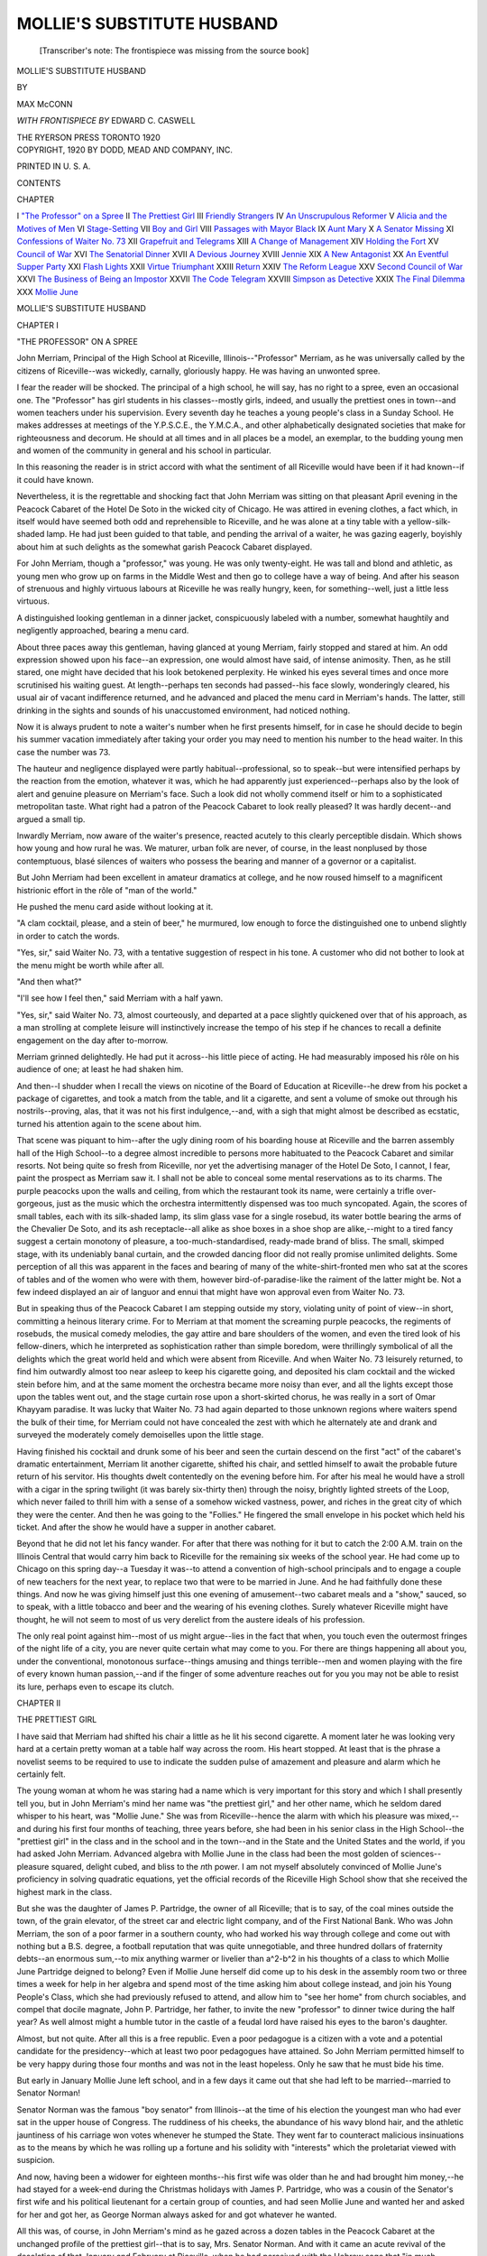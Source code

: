 .. -*- encoding: utf-8 -*-

.. meta::
   :PG.Id: 48626
   :PG.Title: Mollie's Substitute Husband
   :PG.Released: 2015-04-01
   :PG.Rights: Public Domain
   :PG.Producer: Al Haines
   :DC.Creator: Max McConn
   :MARCREL.ill: Edward \C. Caswell
   :DC.Title: Mollie's Substitute Husband
   :DC.Language: en
   :DC.Created: 1920
   :coverpage: images/img-cover.jpg

===========================
MOLLIE'S SUBSTITUTE HUSBAND
===========================

.. clearpage::

.. pgheader::

.. container:: titlepage center white-space-pre-line

   .. vspace:: 4

   ..

      [Transcriber's note: The frontispiece was missing from
      the source book]

   .. vspace:: 4

   .. class:: xx-large bold

      MOLLIE'S SUBSTITUTE
      HUSBAND

   .. vspace:: 2

   .. class:: medium

      BY

   .. class:: large

      MAX McCONN

   .. vspace:: 3

   .. class:: small

      *WITH FRONTISPIECE BY*
      EDWARD C. CASWELL

   .. vspace:: 3

   .. class:: medium

      THE RYERSON PRESS
      TORONTO
      1920

   .. vspace:: 4

.. container:: verso center white-space-pre-line

   .. class:: small

      COPYRIGHT, 1920
      BY DODD, MEAD AND COMPANY, INC.

   .. class:: small

      PRINTED IN U. S. A.

   .. vspace:: 4

.. class:: center large bold

   CONTENTS

.. class:: noindent small

   CHAPTER

.. class:: noindent white-space-pre-line

I  `"The Professor" on a Spree`_
II  `The Prettiest Girl`_
III  `Friendly Strangers`_
IV  `An Unscrupulous Reformer`_
V  `Alicia and the Motives of Men`_
VI  `Stage-Setting`_
VII  `Boy and Girl`_
VIII  `Passages with Mayor Black`_
IX  `Aunt Mary`_
X  `A Senator Missing`_
XI  `Confessions of Waiter No. 73`_
XII  `Grapefruit and Telegrams`_
XIII  `A Change of Management`_
XIV  `Holding the Fort`_
XV  `Council of War`_
XVI  `The Senatorial Dinner`_
XVII  `A Devious Journey`_
XVIII  `Jennie`_
XIX  `A New Antagonist`_
XX  `An Eventful Supper Party`_
XXI  `Flash Lights`_
XXII  `Virtue Triumphant`_
XXIII  `Return`_
XXIV  `The Reform League`_
XXV  `Second Council of War`_
XXVI  `The Business of Being an Impostor`_
XXVII  `The Code Telegram`_
XXVIII  `Simpson as Detective`_
XXIX  `The Final Dilemma`_
XXX  `Mollie June`_





.. vspace:: 4

.. _`"THE PROFESSOR" ON A SPREE`:

.. class:: center x-large bold

   MOLLIE'S SUBSTITUTE HUSBAND

.. vspace:: 3

.. class:: center large bold

   CHAPTER I

.. class:: center medium bold

   "THE PROFESSOR" ON A SPREE

.. vspace:: 2

John Merriam, Principal of the High School
at Riceville, Illinois--"Professor" Merriam, as
he was universally called by the citizens of
Riceville--was wickedly, carnally, gloriously happy.
He was having an unwonted spree.

I fear the reader will be shocked.  The principal
of a high school, he will say, has no right to a spree,
even an occasional one.  The "Professor" has girl
students in his classes--mostly girls, indeed, and
usually the prettiest ones in town--and women
teachers under his supervision.  Every seventh day
he teaches a young people's class in a Sunday
School.  He makes addresses at meetings of the
Y.P.S.C.E., the Y.M.C.A., and other alphabetically
designated societies that make for righteousness
and decorum.  He should at all times and
in all places be a model, an exemplar, to the
budding young men and women of the community in
general and his school in particular.

In this reasoning the reader is in strict accord
with what the sentiment of all Riceville would have
been if it had known--if it could have known.

Nevertheless, it is the regrettable and shocking
fact that John Merriam was sitting on that pleasant
April evening in the Peacock Cabaret of the Hotel
De Soto in the wicked city of Chicago.  He was
attired in evening clothes, a fact which, in itself
would have seemed both odd and reprehensible to
Riceville, and he was alone at a tiny table with a
yellow-silk-shaded lamp.  He had just been guided
to that table, and pending the arrival of a waiter,
he was gazing eagerly, boyishly about him at such
delights as the somewhat garish Peacock Cabaret
displayed.

For John Merriam, though a "professor," was
young.  He was only twenty-eight.  He was tall
and blond and athletic, as young men who grow up
on farms in the Middle West and then go to college
have a way of being.  And after his season of
strenuous and highly virtuous labours at Riceville
he was really hungry, keen, for something--well,
just a little less virtuous.

A distinguished looking gentleman in a dinner
jacket, conspicuously labeled with a number,
somewhat haughtily and negligently approached,
bearing a menu card.

About three paces away this gentleman, having
glanced at young Merriam, fairly stopped and
stared at him.  An odd expression showed upon
his face--an expression, one would almost have
said, of intense animosity.  Then, as he still stared,
one might have decided that his look betokened
perplexity.  He winked his eyes several times and
once more scrutinised his waiting guest.  At
length--perhaps ten seconds had passed--his face slowly,
wonderingly cleared, his usual air of vacant
indifference returned, and he advanced and placed the
menu card in Merriam's hands.  The latter, still
drinking in the sights and sounds of his
unaccustomed environment, had noticed nothing.

Now it is always prudent to note a waiter's
number when he first presents himself, for in case he
should decide to begin his summer vacation
immediately after taking your order you may need to
mention his number to the head waiter.  In this
case the number was 73.

The hauteur and negligence displayed were partly
habitual--professional, so to speak--but were
intensified perhaps by the reaction from the emotion,
whatever it was, which he had apparently just
experienced--perhaps also by the look of alert and
genuine pleasure on Merriam's face.  Such a look
did not wholly commend itself or him to a sophisticated
metropolitan taste.  What right had a patron
of the Peacock Cabaret to look really pleased?  It
was hardly decent--and argued a small tip.

Inwardly Merriam, now aware of the waiter's
presence, reacted acutely to this clearly perceptible
disdain.  Which shows how young and how rural
he was.  We maturer, urban folk are never, of
course, in the least nonplused by those contemptuous,
blasé silences of waiters who possess the bearing
and manner of a governor or a capitalist.

But John Merriam had been excellent in amateur
dramatics at college, and he now roused himself to
a magnificent histrionic effort in the rôle of "man
of the world."

He pushed the menu card aside without looking
at it.

"A clam cocktail, please, and a stein of beer,"
he murmured, low enough to force the distinguished
one to unbend slightly in order to catch the words.

"Yes, sir," said Waiter No. 73, with a tentative
suggestion of respect in his tone.  A customer who
did not bother to look at the menu might be worth
while after all.

"And then what?"

"I'll see how I feel then," said Merriam with a
half yawn.

"Yes, sir," said Waiter No. 73, almost courteously,
and departed at a pace slightly quickened
over that of his approach, as a man strolling at
complete leisure will instinctively increase the
tempo of his step if he chances to recall a definite
engagement on the day after to-morrow.

Merriam grinned delightedly.  He had put it
across--his little piece of acting.  He had measurably
imposed his rôle on his audience of one; at
least he had shaken him.

And then--I shudder when I recall the views on
nicotine of the Board of Education at Riceville--he
drew from his pocket a package of cigarettes, and
took a match from the table, and lit a cigarette, and
sent a volume of smoke out through his nostrils--proving,
alas, that it was not his first indulgence,--and,
with a sigh that might almost be described as
ecstatic, turned his attention again to the scene
about him.

That scene was piquant to him--after the ugly
dining room of his boarding house at Riceville and
the barren assembly hall of the High School--to a
degree almost incredible to persons more habituated
to the Peacock Cabaret and similar resorts.  Not
being quite so fresh from Riceville, nor yet the
advertising manager of the Hotel De Soto, I cannot,
I fear, paint the prospect as Merriam saw it.  I
shall not be able to conceal some mental
reservations as to its charms.  The purple peacocks upon
the walls and ceiling, from which the restaurant
took its name, were certainly a trifle over-gorgeous,
just as the music which the orchestra intermittently
dispensed was too much syncopated.  Again, the
scores of small tables, each with its silk-shaded
lamp, its slim glass vase for a single rosebud, its
water bottle bearing the arms of the Chevalier De
Soto, and its ash receptacle--all alike as shoe
boxes in a shoe shop are alike,--might to a tired
fancy suggest a certain monotony of pleasure, a
too-much-standardised, ready-made brand of bliss.
The small, skimped stage, with its undeniably banal
curtain, and the crowded dancing floor did not
really promise unlimited delights.  Some perception
of all this was apparent in the faces and bearing
of many of the white-shirt-fronted men who sat
at the scores of tables and of the women who were
with them, however bird-of-paradise-like the
raiment of the latter might be.  Not a few indeed
displayed an air of languor and ennui that might have
won approval even from Waiter No. 73.

But in speaking thus of the Peacock Cabaret I
am stepping outside my story, violating unity of
point of view--in short, committing a heinous
literary crime.  For to Merriam at that moment the
screaming purple peacocks, the regiments of
rosebuds, the musical comedy melodies, the gay attire
and bare shoulders of the women, and even the tired
look of his fellow-diners, which he interpreted as
sophistication rather than simple boredom, were
thrillingly symbolical of all the delights which the
great world held and which were absent from
Riceville.  And when Waiter No. 73 leisurely returned,
to find him outwardly almost too near asleep to
keep his cigarette going, and deposited his clam
cocktail and the wicked stein before him, and at the
same moment the orchestra became more noisy than
ever, and all the lights except those upon the tables
went out, and the stage curtain rose upon a
short-skirted chorus, he was really in a sort of Omar
Khayyam paradise.  It was lucky that Waiter
No. 73 had again departed to those unknown regions
where waiters spend the bulk of their time, for
Merriam could not have concealed the zest with
which he alternately ate and drank and surveyed
the moderately comely demoiselles upon the little
stage.

Having finished his cocktail and drunk some of
his beer and seen the curtain descend on the first
"act" of the cabaret's dramatic entertainment,
Merriam lit another cigarette, shifted his chair, and
settled himself to await the probable future return
of his servitor.  His thoughts dwelt contentedly on
the evening before him.  For after his meal he
would have a stroll with a cigar in the spring
twilight (it was barely six-thirty then) through the
noisy, brightly lighted streets of the Loop, which
never failed to thrill him with a sense of a somehow
wicked vastness, power, and riches in the great city
of which they were the center.  And then he was
going to the "Follies."  He fingered the small
envelope in his pocket which held his ticket.  And
after the show he would have a supper in another
cabaret.

Beyond that he did not let his fancy wander.
For after that there was nothing for it but to catch
the 2:00 A.M. train on the Illinois Central that
would carry him back to Riceville for the remaining
six weeks of the school year.  He had come up to
Chicago on this spring day--a Tuesday it was--to
attend a convention of high-school principals and
to engage a couple of new teachers for the next year,
to replace two that were to be married in June.
And he had faithfully done these things.  And now
he was giving himself just this one evening of
amusement--two cabaret meals and a "show,"
sauced, so to speak, with a little tobacco and beer
and the wearing of his evening clothes.  Surely
whatever Riceville might have thought, he will not
seem to most of us very derelict from the austere
ideals of his profession.

The only real point against him--most of us
might argue--lies in the fact that when, you touch
even the outermost fringes of the night life of a city,
you are never quite certain what may come to you.
For there are things happening all about you, under
the conventional, monotonous surface--things
amusing and things terrible--men and women playing
with the fire of every known human passion,--and
if the finger of some adventure reaches out for
you you may not be able to resist its lure, perhaps
even to escape its clutch.





.. vspace:: 4

.. _`THE PRETTIEST GIRL`:

.. class:: center large bold

   CHAPTER II


.. class:: center medium bold

   THE PRETTIEST GIRL

.. vspace:: 2

I have said that Merriam had shifted his chair
a little as he lit his second cigarette.  A moment
later he was looking very hard at a certain pretty
woman at a table half way across the room.  His
heart stopped.  At least that is the phrase a novelist
seems to be required to use to indicate the sudden
pulse of amazement and pleasure and alarm which
he certainly felt.

The young woman at whom he was staring had a
name which is very important for this story and
which I shall presently tell you, but in John
Merriam's mind her name was "the prettiest girl," and
her other name, which he seldom dared whisper to
his heart, was "Mollie June."  She was from
Riceville--hence the alarm with which his pleasure was
mixed,--and during his first four months of teaching,
three years before, she had been in his senior
class in the High School--the "prettiest girl" in
the class and in the school and in the town--and in
the State and the United States and the world, if
you had asked John Merriam.  Advanced algebra
with Mollie June in the class had been the most
golden of sciences--pleasure squared, delight cubed,
and bliss to the *n*\th power.  I am not myself
absolutely convinced of Mollie June's proficiency in
solving quadratic equations, yet the official records
of the Riceville High School show that she
received the highest mark in the class.

But she was the daughter of James P. Partridge,
the owner of all Riceville; that is to say, of the coal
mines outside the town, of the grain elevator, of the
street car and electric light company, and of the
First National Bank.  Who was John Merriam,
the son of a poor farmer in a southern county, who
had worked his way through college and come out
with nothing but a B.S. degree, a football reputation
that was quite unnegotiable, and three hundred
dollars of fraternity debts--an enormous sum,--to
mix anything warmer or livelier than a^2-b^2 in his
thoughts of a class to which Mollie June Partridge
deigned to belong?  Even if Mollie June herself did
come up to his desk in the assembly room two or
three times a week for help in her algebra and spend
most of the time asking him about college instead,
and join his Young People's Class, which she had
previously refused to attend, and allow him to "see
her home" from church sociables, and compel that
docile magnate, John P. Partridge, her father, to
invite the new "professor" to dinner twice during
the half year?  As well almost might a humble
tutor in the castle of a feudal lord have raised his
eyes to the baron's daughter.

Almost, but not quite.  After all this is a free
republic.  Even a poor pedagogue is a citizen with
a vote and a potential candidate for the
presidency--which at least two poor pedagogues have
attained.  So John Merriam permitted himself to
be very happy during those four months and was
not in the least hopeless.  Only he saw that he
must bide his time.

But early in January Mollie June left school,
and in a few days it came out that she had left to
be married--married to Senator Norman!

Senator Norman was the famous "boy senator"
from Illinois--at the time of his election the
youngest man who had ever sat in the upper house of
Congress.  The ruddiness of his cheeks, the abundance
of his wavy blond hair, and the athletic jauntiness
of his carriage won votes whenever he stumped
the State.  They went far to counteract malicious
insinuations as to the means by which he was rolling
up a fortune and his solidity with "interests"
which the proletariat viewed with suspicion.

And now, having been a widower for eighteen
months--his first wife was older than he and had
brought him money,--he had stayed for a week-end
during the Christmas holidays with James P. Partridge,
who was a cousin of the Senator's first wife
and his political lieutenant for a certain group of
counties, and had seen Mollie June and wanted her
and asked for her and got her, as George Norman
always asked for and got whatever he wanted.

All this was, of course, in John Merriam's mind
as he gazed across a dozen tables in the Peacock
Cabaret at the unchanged profile of the prettiest
girl--that is to say, Mrs. Senator Norman.  And
with it came an acute revival of the desolation of
that January and February at Riceville, when he
had perceived with the Hebrew sage that "in much
learning"--or in little, for that matter--"is much
weariness," and that algebra should have been
buried with the medieval Arabians who invented
it--when even the State championship in basket
ball, won by the Riceville Five under his coaching,
was only a trouble and a bore.

There is no doubt he stared rudely.  At least it
would have been rudely if his eyes had held the look
which eyes that stare at pretty women commonly
hold.  But such a look as stood in Merriam's eyes
can hardly be rude, however intent and prolonged
it may be.

He was merely entranced in the literal sense of
that word.  Her girlish white shoulders--he had
never seen her shoulders before--in Riceville
women no more have shoulders than they have
legs--the soft brown hair over her ears--even the
mode of the day, which called for close net effects
and tight knobs, could not conceal its fine
softness--the colour in her cheeks, which unquestionably
shamed all the neighbouring rosebuds--the
quite inexplicable deliciousness of those particular
small curves described by the lines of her nose and
chin and throat as he saw them in half profile--were
more than he could draw his eyes away from
for an unconscionable number of seconds.  Of her
charmingly simple and unquestionably very
expensive frock as a separate fact, and of the thin,
pale, and elderly, but gorgeously arrayed woman
who was her companion, he had no clear perception,
but undoubtedly they both contributed, along
with the lights and colours and music of the
Peacock Cabaret, to the deplorable confusion of his
mind.

Out of that confusion there presently arose
certain clear images and tones and words, which made
up his memory of the last time he had seen and
spoken with the present Mrs. Senator Norman.

It was at and after a miscellaneous kind of young
people's entertainment which occurred at the
Methodist Church on the evening of that bitter day on
which the news of her engagement to Senator
Norman had run like a prairie fire through the streets
and homes of Riceville, fiercely incinerating all
other topics of conversation, and consuming also
the joy in life, the ambition, the very youth, it
seemed to him, of John Merriam.  He would not
have gone to that entertainment if he could have
escaped.  But there were to be charades, and he
had arranged and coached most of them and was
to be in several.  He "simply had to go," as
Ricevillians might have said.

She was there with her mother.  When had she
ever come just with her mother, that is to say,
without a male escort, before?  That fact alone was
symbolical of the closing of the gates of matrimony
upon her.  Naturally, in his pain he followed his
primitive and childish instincts and avoided her.

But he was aware--he was almost sure--of her
eyes continually following him throughout the
evening, and during "refreshments" she deliberately
came up to him and said that her mother was
obliged to leave early, and would he see her home?
Well, of course, if she asked him, he had to.  I am
afraid that the tone if not the words of his reply
said as much, and Mollie June had turned away
with quick tears in her eyes.  Yet I question
whether she was really hurt by his rudeness.  For
why should he be rude to-night when he had never
been so before unless he--to use the most expressive
of Americanisms--"cared"?

For the rest of the evening, as a result of those
tears, which he had seen, it was his eyes that
followed her, while hers avoided him.  But he did not
speak with her again until "seeing-home" time
arrived.

Mollie June lingered till the very end of everything.
Perhaps the little girl in her--for she was
barely eighteen--clung to this last shred of the
familiar, homely social life of her girlhood before
she should be plunged into the frightful brilliance
of real "society" in terrific places known as
Chicago and Washington--as a senator's wife!

But at last they were walking together towards
her home.

"Take my arm, please," said Mollie June.

The boys in Riceville always take the girls' arms
at night, though never in the daytime.  John ought
to have taken her arm before.  He took it.

"Have you heard that I am going to be married?"
asked Mollie June--as if she did not know
that everybody in the county knew it by that time.

"Yes," said John, his tone as succinct as his
monosyllable.

But girls learn early to deal with the conversational
difficulties and recalcitrances of males under
stress of emotion.

"It means leaving school and Riceville
and--everything," said Mollie June.

John could not fail to catch the note of pitifulness
in her sentence.  If the prospective marriage
had been with any one less dazzling than George
Norman, he might have reacted more properly.  As
it was, he replied with a stilted impersonality
which might have been caught from the bright
stars shining through the bare branches under
which they walked.

"You will have a very rich and brilliant life,"
he said.

"I suppose so," said Mollie June.

They walked on, he still obediently clutching her
arm, in silence; conversation not accompaniable
with laughter is so difficult an art for youth.

Presently Mollie June tried again.

"Aren't you sorry I'm leaving the school--Mr. Merriam?"

"I'm very sorry indeed," responded "Professor"
Merriam.  "You ought to have stayed to graduate."

"I don't care about graduating," said Mollie June.

Again their footsteps echoed in the cold January
silence.

Then Mollie June made a third attempt:

"You look ever so much like Mr. Norman."

"I know it," said Merriam.  "We're related."

"Oh, *are you*?"

"On my mother's side.  We're second cousins.
But the two branches of the family have nothing
to do with each other now."

"He has the same hair and the same shape of
head and the same way of sitting and moving,"
Mollie June declared with enthusiasm, "and almost
the same eyes and voice.  Only his are----"

"Older!" said John Merriam rudely.

"Yes," said Mollie June.

Distances are not great in Riceville.  For this
reason the ceremony of "seeing home" is usually
termed by a circuitous route, sometimes involving
the entire circumference of the "nice" part of
the town.  But on this occasion John and Mollie
June had gone directly, as though their object had
been to arrive.  They reached her home--a matter
of two blocks from the church-before another word
had been said.

There Mollie June carefully extricated her
arm from his mechanical grasp and confronted him.

He looked at her face, peeping out of the fur
collar of her coat in the starlight, and for one
instant into her eyes.

She was saying: "I am very grateful to you,
Merriam, for all the help you have given
me--in--algebra."

He ought to have kissed her.  She wanted him
to.  He half divined as much--afterwards.

But the awkward, callow, Anglo-Saxon, rural,
pedagogical cub in him replied, "I am glad if I
have been able to help you in anything."

That, I judge, was too much for Mollie June.
She held out her little gloved hand.

"Good-bye, Mr. Merriam!"

He took her hand.  And now appears the advantage
of a college education, including amateur
dramatics and courses in English poetry and
romantic fiction.  He did what no other swain in
Riceville could have done.  He raised her hand to
his lips and kissed it!  At least he kissed the glove
which tightly enclosed the hand.

"Good-bye, Mollie June!" he said, using that
name for the first time.

Then he dropped her hand, somewhat suddenly,
I fear, turned abruptly, and walked rapidly away.

As to what Mollie June said or thought or felt,
how should I know?  There was nothing for her
to do but to go into the house, and that is what
she did.





.. vspace:: 4

.. _`FRIENDLY STRANGERS`:

.. class:: center large bold

   CHAPTER III


.. class:: center medium bold

   FRIENDLY STRANGERS

.. vspace:: 2

John Merriam raised his eyes from the
table-cloth on which they had rested while these
images from the distant past--two and one-half
years ago--moved across the screen of his memory.
To his now mature perceptions the stupidity and
gaucherie of his own part in that scene--save for
the redeeming kissing of the glove--were clearly
apparent, and were for the moment almost as painful
to him as the fact that Mollie June was another
man's wife.

He glanced around, avoiding only the table at
which Mrs. Senator Norman sat.  The glory was
gone from the Peacock Cabaret.  The garishness
of the peacocks, the tin-panniness of the music, the
futility of beer and cigarettes and evening clothes,
were desolatingly revealed to him.  He put his
cigarette aside, to smoke itself up unregarded on
the ash tray.

It had been his duty to "forget," and it is neither
more nor less than justice to say that after a fashion
he had succeeded in doing so.  His winter and
spring, three years ago, had been miserable; but he
had undeniably enjoyed his summer vacation, and
had found interest in his work again in the fall.
To be sure, the edge was gone from his ambition.
He had stuck ploddingly at teaching, too indifferent
to try to better himself.  Still he had not been
actively unhappy.  But now----

He was diverted by the return of Waiter No. 73.
No need of play-acting now to conceal any
unsophisticated delight in his surroundings.  But he
must pull himself together.  He must not exhibit
to the world, as incarnated in Waiter No. 73, a
depression as boyish as his previous pleasure.  He
must still be the stoical, tranquil man of the world,
who knows women and tears them from his heart
when need be.  It was the same rôle--with a
difference!

"What next, sir?"

Merriam glanced hastily at the menu card and
ordered a steak with French fried potatoes and a
lettuce-and-tomato salad.  He was not up to an
attack on any unfamiliar viands.

As he gave his order he was aware of a party of
three persons, seated a little to his left--the
opposite direction from the fateful spot inhabited by
Mollie June,--who seemed to be taking particular
note of him.  And as he lit another cigarette after
the waiter had left him he noticed them again.
Unquestionably they were furtively regarding him.
Now and then they exchanged remarks of which
he was sure he was the subject.

The three persons included a square-jawed man
of about forty-five, a pale, benevolent-looking
priest and a very beautiful woman.  The woman
had not only shoulders and arms but also a great
deal of bosom and back, all dazzlingly, powderedly
fair and ideally plump.  She had black hair and
eyes--brilliantly, even aggressively, black.  Her
gown was a lavender silk net with spangles.  Her
age--well, she was certainly older than Mollie June
and certainly within, safely within, "the age at
which women cease to be interesting to men,"
whatever that age may be.

Our youthful man of the world was a little
embarrassed at first by the scrutiny of this gorgeous
trio.  He glanced quickly down at his own attire,
as a girl might have done.  But there could be
nothing wrong with his evening clothes.  (A man
is so safe in that respect.)  They were only five
years old, having been acquired, in a heroic burst of
extravagance, during his senior year in college.
He wanted to put his hand up to his white bow to
make sure it was not askew, but restrained himself.

Presently Merriam began to enjoy the attention
he was receiving.  If one must play a part, it is
pleasant to have an audience.  It helped him to keep
his eyes off Mollie June.  He began to give attention
to the smoking of his cigarette.  He handled
it with nonchalant grace.  He exhaled smoke
through his nostrils.  He recalled an envied
accomplishment of his college days and carefully blew
a couple of tolerably perfect smoke rings.  And he
wished that Mollie June would turn and see him
in his evening clothes.

Presently the clerical gentleman, after an earnest
colloquy with the square-jawed one, rose and came
across to Merriam's table, while the other two now
openly watched.

The priest rested two white hands on the edge
of the table and bent over him with a friendly
smile.

"Will you pardon a frank question from a
stranger?" he asked.

"I guess a question won't hurt me," said Merriam.

At this simple reply the cleric straightened up
quickly as if startled and looked at Merriam closely
and curiously.  Then he said:

"Are you by any chance related to Senator Norman?"

"Yes, I am," said Merriam.

"May I ask what the relationship is?"

Merriam told him.

"Thank you," said the priest.  "The resemblance
is really remarkable.  And we saw you looking at
Mrs. Norman.  Do you know her?"

"Yes.  I knew her before--before she--was married."

"I see.  Thank you so much."

The inquisitive priest returned to his friends,
who appeared to listen intently to his report.

At the same time Waiter No. 73 arrived with
Merriam's steak and salad.

He ate self-consciously, feeling himself still
under observation from the other table.  But when
he was half way through his salad his attention was
effectually distracted from those watchers.  For
Mollie June and her companion had risen to
go.

Merriam put down his fork and looked at her.
She was really beautiful to any eyes--so fresh and
young and alive amid the tawdry ennui of her
surroundings, a human girl among the labouring
ghosts of a *danse macabre*.  To Merriam she
was--what you will--radiant, divine.  He wished he had
not lost a moment from looking at her since he
first saw her.

A waiter had brought a fur cloak and now held
it for her.  As she adjusted it about her shoulders
she glanced around and saw Merriam.

For a moment she looked straight at him.  Merriam
would have sworn that her colour heightened
ever so little and then paled.  She smiled a
mechanical little smile, bowed slightly, spoke to her
companion, and threaded her way quickly among tables
to an exit.

"I beg your pardon!"

Merriam started and looked up--to find the
black-eyed, white-bosomed woman from the other
table standing beside him.  He was conscious of a
faint fragrance, which a more sophisticated person
would have recognised as that of an extremely
expensive perfume, widely advertised under the name
of a famous opera singer.

He rose mechanically, dropping his napkin.

"No, no," she smiled.  "Won't you sit down--and
let me sit down a moment, too?"

She took the chair opposite him.

"My name is Alicia Wayward," she said.  There
was a kind of deliberate sweetness in her tone.

John Merriam got back somehow into his chair
and looked at her, but did not reply.  His eyes saw
the face of Mollie June, peeping out of her furs, as
on that last night at Riceville, her changing colour,
her mechanical smile, and the hurrying away without
giving him a chance to go to her for a single
word.

"Won't you tell me your name?" said Alicia,
with the barest suggestion in her voice of
sharpness in the midst of sweet.

"John Merriam."

"And you are a second cousin of Senator Norman?"

"Yes."

"I am an old friend of Senator Norman's," said
Alicia.  "We are all friends of his."  She nodded
towards the other table.  "And we should very
much like to have a little private talk with you
about a very important matter.--How do you do,
Simpson?"

Merriam looked up again.  Waiter No. 73 was
standing over them.  But he was a transformed
being.  The ramrod had somehow been extracted from
his spine, and his stern features were
transfigured in an expression of happy and ingratiating
servility.

"Very well, Miss Alicia," he said.

"Simpson used to be my father's butler,"
explained Miss Wayward.  "We've never had so
a butler since."

"Thank you, Miss Alicia," said Simpson fervently.

"Send me the head waiter," said Miss Wayward.

"Yes, Miss Alicia," and Simpson departed
almost with alacrity.

"You are just ready for your dessert, I see," said
Alicia.  "I am going to ask the head waiter to
change us both to one of the private rooms and give
us Simpson to wait on us.  Then I can present you
to my friends, and we can have the private talk I
spoke of.  You don't mind, do you?"

Merriam thought of the "Follies."  But the idea
of the "Follies" bored him after seeing Mollie
June.  And one cannot refuse a lady.  He
recaptured some fraction of his manners.

"I shall be pleased," he said.

"Thank you," said Alicia, with augmented
sweetness.





.. vspace:: 4

.. _`AN UNSCRUPULOUS REFORMER`:

.. class:: center large bold

   CHAPTER IV


.. class:: center medium bold

   AN UNSCRUPULOUS REFORMER

.. vspace:: 2

The head waiter arrived.  Could they be
removed to a private dining-room?  Most
certainly they could.  Yes, Simpson should serve them.
Obviously anything that Miss Alicia Wayward desired
could be done, must be done, and it was done.

They ordered ices and *café noir*.

"And a liqueur?" suggested Alicia.

Merriam assented.

"What should you prefer?"

Now Merriam knew the name of just one
liqueur.  He made prompt use of that solitary
scrap of information.

"Benedictine, perhaps," he suggested, as who
should say, "Out of all the world's vintages my
mature choice among liqueurs is Benedictine."

"Good," smiled Alicia.  (I am afraid she was
not effectually deceived.)

Merriam was introduced first to Father Murray.

"He isn't a real Father," said Alicia.  "He's not
a Romanist.  Only a paltry Anglican.  But he's
so very, very High Church that a layman can
hardly tell the difference."

Father Murray was deprecatory but unruffled.
A Christian priest must forgive all things.

"This is Mr. Philip Rockwell of the Reform
League," said Alicia.  "His fame has doubtless
reached you.  'One-Thing-at-a-Time Rockwell.'"

His fame had not reached Merriam, but the latter
bowed and shook hands as though it had, instinctively
meeting the stare in the other man's eyes with
an unblinking steadiness of his own.

After the introductions Merriam glanced about
him with perhaps insufficiently concealed curiosity.
He had never been in a private dining-room before,
and this adventure was beginning to interest him.
It was better than spending his evening--his one
evening--in sad thoughts of Mollie June.

The room was just large enough to afford
comfortable space for a table for four persons, with a
small sideboard to serve from.  It was really rather
pretty.  Subdued purple hangings at the door and
windows and a frieze of small peacocks above the
plate rail indicated its affiliation, so to speak, with
the Peacock Cabaret.  There were attractive French
prints in garland frames on the walls.  The table
was charmingly laid, with a bowl of yellow roses
in the center, and the ices were already served.  On
the sideboard the coffee in a silver pot was bubbling
over an alcohol flame, and there was a long bottle
which Merriam correctly interpreted as the
container of his choice among liqueurs.

"This is much cosier, isn't it?" said Alicia.

She took the head of the table.

"Father Murray shall sit opposite me," she said,
"to see that I behave.  You, Mr. Merriman, shall
sit on my right, as the guest of honour.  That leaves
this place for you, Philip.  Reformers must be
content with what they can get."

Merriam mustered the gallantry to hold Alicia's
chair for her, and was warmed by the approving
smile with which she thanked him.  He had not
especially liked Alicia at first, but she grew upon
him.

They consumed ices, and Alicia conversed, in the
sprightly fashion she affected, with Merriam.  The
other two men hardly participated at all.

In the course of that conversation Alicia
artlessly, tactfully, but efficiently pumped Merriam.
By the time Simpson was pouring the sweet-scented
wine into thimble-like glasses she--and her
companions--were in possession of all the
substantial facts of his brief biography and had
guessed the secret of his heart.  They knew of his
boyhood on the farm, of his father's death, and his
mother's a few years later, of his college days, with
something of their athletic, dramatic, and fraternity
incidents, of his teaching at Riceville, of the
Riceville football and basket-ball teams, of the
occasion for this trip to Chicago--and of Mollie June.

At length the sherbet glasses were removed and
some of the coffees, including Merriam's, refilled,
and they all lit cigarettes.  Merriam was pleasantly
startled when Alicia too took a cigarette.  He
had read, of course, of women smoking, but he had
never seen it, or expected to see it with his own
eyes, except on the stage.  It was more shocking
to his secret soul than any amount of bosom and
back.

"You need not wait, Simpson," said Alicia.
"We'll ring if we need you again."

When the waiter had withdrawn Philip Rockwell
took the center of the stage.  He tilted back
in his chair and abruptly began to talk.  Part of
the time he looked straight ahead of him as if
addressing an audience, but now and again he turned
his head and aimed his discourse straight at
Merriam.  He made only a pretence of smoking.

"Mr. Merriam," he said, "by a curious chance--a
freak of nature, as it were--you, who have thus
far taken no part in the politics of the State and
Nation, are in a position to render a great service
this very night to the cause of Reform and
incidentally to Senator and Mrs. Norman."

"How so?" said Merriam.  He was rather on
his guard against Mr. Philip Rockwell.

"It is a long story, perhaps," said that
gentleman.  "I gathered when we were introduced that
you had heard of me.  But I was not sure how
much you have heard.  I am at the present time the
President of the Reform League of this city and its
guiding and moving spirit."

"And endowed with the superb modesty so
characteristic of reformers," interjected Alicia.

The reformer paid no attention to this frivolous
parenthesis.

"Miss Wayward," he continued, "alluded earlier
to my sobriquet--'One-Thing-at-a-Time Rockwell.'  The
epithet was first applied to me derisively by
opposition newspapers.  But it is a true
description.  Indeed it was derived from my frequent use
of the phrase in my own speeches.  I believe that
to be successful, practically successful, Reform
must center its efforts on one thing at a time--not
waste its energies, its munitions, so to speak, by
bombarding the whole entrenched line of evil and
privilege at once, but concentrate its fire on one
exposed position after another--take that one
position--accomplish finally one definite thing--and
then go on to some other one definite thing.  Do
you get me?"

Merriam signified that he comprehended.

Father Murray was more enthusiastic.  "It is a
truly splendid idea," he volunteered.  "Since we
have adopted it, under the leadership of Mr. Rockwell,
the Reform League has really begun to do
things.  *To do things!*" he repeated, with an
almost mysterious emphasis.

"At the present time," Rockwell resumed, "the
one thing which the Reform League is undertaking
to *do* is to secure decent traction conditions in this
city--adequate service.  We have so far succeeded
that we have forced an unfriendly city council to
pass the new Traction Ordinance.  You are familiar
with the new Ordinance, Mr. Merriam?"

"Yes," said Merriam.  By which we must suppose
he meant that he had read headlines about it
in the Chicago papers.

"Those rascals," continued Rockwell, "never
would have passed it--the men who own them
would never have permitted them to pass it, no
matter how unmistakable the demand of the people
might be,--if they had not counted on one thing."

Merriam perceived that an interrogation was
demanded of him and took his cue.

"What is that?" he asked.

"They are counting," said Rockwell impressively,
"they are counting on Mayor Black.  They
have believed the whole time that he can be
depended on to veto it.  And they are right!  The
scoundrels usually are.  The Mayor, as every one
knows, is a mere puppet.  He will do as he is told.
Only, the League has made such a stir, the people
are so tremendously aroused, that he is frightened.
And so, before acting, before writing the veto,
which he has sense enough to see is likely to mean
political suicide, he is coming here to-night to see
Senator Norman, to get his instructions.  That's
what it amounts to.  Norman holds the State
machine in the hollow of his hand.  If Norman tells
him to veto, Black will veto.  It may be bad for him
with the voters if he does it, but it would be certain
political death for a man like him to cross Norman.
*And Norman will say, 'Veto!'*"

"I see," said Merriam.

Which was hardly true; he did not as yet see an
inch ahead of his nose into this thing, but he
thought it sounded well.

"Where do I come in, though?" he added,
belying his assumption of sagacity.

"That's my very next point," said Rockwell.

His chair came down on all fours.  He squared it
to the table, laid his neglected cigarette aside, put
his arms on the cloth, and looked very straight at
Merriam.

"Are you aware, Mr. Merriam, that you bear a
most striking physical resemblance to Senator Norman?"

"I have been told so," said Merriam.  "My
mother often spoke of it.  And--Mrs. Norman
mentioned it to me before she was married.  I have
seen his pictures, of course, in the papers.  I have
never seen him in person."  (This was true, for
John Merriam had, quite inexcusably, stayed away
from Mollie June's wedding.)

"He has never seen you, then?"

"He probably doesn't know of my existence."

"So much the better," said Rockwell.  "The
only difficulty then is Mrs. Norman.  And she can
be eliminated."

This facile elimination of Mollie June did not
make an irresistible appeal to Merriam, but he held
his tongue.

Alicia Wayward saw the reformer's mistake.

"Mr. Rockwell means," she threw in, "that Mrs. Norman
can be shielded from the difficulties of the
situation."

"Exactly," said Rockwell quickly.  "Mr. Merriam,"
he continued, "if you have never seen the
Senator with your own eyes, you can have no
realisation of the closeness of your resemblance to him.
Hair, eyes, nose, mouth, size, carriage, manner,
movement--it is truly wonderful.  And it is the
same with your voice.  Father Murray here says he
fairly jumped when you first spoke to him out in
the Cabaret when he went over to question you."

"He also says," interrupted Alicia, as if
mischievously, "that it is Providential."

"Please do not be irreverent, Miss Alicia," said
the priest.  "It does surely seem Providential--on
this night of all nights.  It surely seems so."

"Well," said Merriam, a trifle bluntly perhaps,
"I don't know what you mean by that.  If my
cousin and I look so much alike as you say, no
doubt it's quite remarkable.  Still such things
happen often enough in families.  What of it?"

"I have explained," said Rockwell, with an air of
much patience, "that Mayor Black is coming here,
to this hotel, to-night, to see Senator Norman about
the Ordinance, and that Norman will order him to
veto it.  We thought we had Norman fixed, but he
has gone over to the magnates--as he always does
in the end!  Black will do as he is bid, and it will
be a death blow.  We can never pass it over his
veto.  It means the total ruin of five years of work,
involving the expenditure of tens of thousands of
dollars.  And the cause of Reform in this city will
be dead for years to come.  The League will never
survive, if we fail at this last ditch.  It will
collapse."

"In short," said Alicia sweetly, "Mr. Rockwell
himself will collapse."

Rockwell took no heed of her.

"Half an hour ago," he said, "I was sitting
yonder in the Cabaret, dining with Miss Wayward and
Father Murray.  I was eating turtle soup and
olives"--he laughed theatrically,--"but I was a
desperate man.  I had no hope, no interest left in
life.  Then I looked up and saw you.  At first I
mistook you for Senator Norman--even I, who have
known the old hypocrite for a dozen years.  I stared
at you, wondering whether I should go over and
make one last personal appeal to you--to him.  And
then I realised that you could not be he.  For I knew
positively that he was dining in his room.  I looked
closer.  I saw that you were really a younger
man--not that massaged, laced old roué.  I stared on
in my amazement, till Miss Wayward and Father
Murray looked too, and Miss Wayward said, 'Why,
there's Senator Norman now.'  'By God!' said I,
'perhaps it is!'  Do you see, Mr. Merriam?"

"No," said Merriam, "I don't."

"Ah, but you will, you must," said Rockwell.
"Listen!"  He looked at his watch.  "It is now
twenty minutes past seven.  Norman is dining in
his room.  There is a man with him, a Mr. Crockett--one
of the dozen men who own Chicago.  He is as
much interested in the Ordinance as I am--on the
other side.  He is giving Norman his instructions,
for the Senator is Crockett's puppet, of course, as
much as the Mayor is Norman's.  Crockett will
leave promptly at a quarter to eight.  Mayor Black
is due at eight."

"How do you know these things?" interrupted
Merriam.

"It is my business to know things," said Rockwell.
"The fact is," he added, "I planned to burst
in on Norman and Black at their conference and
threaten them in the name of the Reform League.
It would have done no good, but I owed that much
to the League."

"And to yourself," said Alicia softly.

"And to myself, yes!" said Rockwell, infinitesimally
pricked at last.  But he hurried on:

"At ten minutes to eight, Mr. Merriam, I will
telephone Norman.  I will pretend to be old
Schubert, the Mayor's private secretary.  He has a dry,
clipped voice that is easy to imitate.  I will say
that the Mayor is sick at his house.  I will imply
that he is drunk.  He often is.  I will say he is not
too sick to veto the Ordinance before the Council
meets at nine, but that he insists on seeing Senator
Norman before he does it and asks that Norman
come out to his house.  I will say that I am sending
a car for him.  Norman will curse, but he will go.
He is under orders, too, you see.  At five minutes to
eight we will send up word that Mayor Black's car
is waiting for Senator Norman.  There will be a
car waiting.  The driver will be Simpson."

"I can fix it with the hotel people to get him off,"
said Alicia in response to a look from Merriam.
"He was a chauffeur once for a while.--And he will
do anything I ask him to," she added.

"Norman will go down and get into that car.
He will be driven, not to the Mayor's house, of
course, but to--a certain flat, where he will be
detained for several hours--very possibly all night."

"By force?" asked Merriam, rather sternly.

"Only by force of the affections," said Rockwell
suavely.  "The flat belongs, for the time being, to
a certain young woman, a manicurist by profession,
who is undoubtedly very pretty and in whom
Norman--takes an interest.  I happen to know that he
pays the rent of the flat."

Rockwell paused, but Merriam made no reply.
He blushed, subcutaneously at any rate, for Alicia
and Father Murray.  The latter indeed affected
inattention to this portion of Mr. Rockwell's
discourse.  But Alicia Wayward made no pretence of
either misunderstanding or horror.

In Merriam's mind a slight embarrassment
quickly gave place to anger.  That George Norman
after three years--how much sooner who could
tell?--should leave Mollie June for a--his mind paused
before a word too ancient and too frank for
professorial sensibilities.

Rockwell quickly resumed:

"As soon as Norman has gone I will take you to
his room.  We will put his famous crimson
smoking jacket on you and establish you in his big
armchair with a cigar and some whiskey and soda
beside you.  When Black comes he will find Senator
Norman--you.  All you will have to do is to be curt
and sulky, damn him a bit, and tell him to sign the
Ordinance.  He'll never suspect you.  As a matter
of fact, he doesn't know the Senator well--never
spoke with him privately above three times in his
life.  We'll have only side lights on.  He won't
stay.  He'll be mightily relieved about the
Ordinance and in a hurry to get away.  Then you
yourself can get away and catch your train
for--for----"

"Riceville," supplied Alicia.

"That will be a real adventure for you, young
man, and you will have saved the cause of Reform
in the city of Chicago!"

John Merriam smiled, frostily.

"The reasons, then, Mr. Rockwell, why I should
fraudulently impersonate a Senator of the United
States, who happens to be my cousin, and in his
name act in an important matter directly contrary
to his own wishes are for the fun of the adventure
and to save your Reform League from a setback.
Is that correct?"

"Philip," said Alicia quickly, "you and Father
Murray go for a walk.  I want to have a little talk
with Mr. Merriam alone.  Come back in twenty
minutes."

The implication of her last phrase was distinctly
flattering to Merriam if he had understood it.
Alicia Wayward would not have asked for more
than ten minutes with most men.

Rockwell smiled with lowered eyelids--a smile
which it was certainly a mistake for him to permit
himself, for it could not and did not fail to put
Merriam on his guard--against Alicia.

"Come, Murray," said Rockwell rising, "I should
like a breath of real air, shouldn't you?  And when
Miss Wayward commands----"  He waved his
hand grandly.  "Au revoir!"

And he and the priest hastily departed.





.. vspace:: 4

.. _`ALICIA AND THE MOTIVES OF MEN`:

.. class:: center large bold

   CHAPTER V


.. class:: center medium bold

   ALICIA AND THE MOTIVES OF MEN

.. vspace:: 2

"Take another cigarette, won't you, Mr. Merriam?"
said Alicia, as the curtain at the
door fell behind Rockwell and Father Murray.

"Thank you," said Merriam.

He was excited, of course.  All the stimulations
of his evening, including more coffee than he was
used to and an unaccustomed taste of wine and
mystery and intrigue, could not fail to tell on the
blood of youth.  But he felt extraordinarily calm,
and he was not in the least afraid of Alicia.  He
had not fully made up his mind about the proposed
adventure, but Alicia knew several things about the
wantings of men.

"Let me light it for you," she pursued.

She struck a match, which somehow she already
had out of its box, put out a white hand and arm,
took the cigarette from his fingers, put it to her own
lips and lighted it, and handed it back to him.

"Thank you," said Merriam again, just a little
confused.  Hesitatingly, with an undeniable trace
of thrill, he put the cigarette to his own lips.  Poor
boy!  It was an uneven contest!

Alicia deftly moved her chair to the corner of the
table, bringing it not very close but much closer to
Merriam's.  Close enough for him to catch the
faint, unfamiliar perfume.  She put out her hand
again and drew one of the yellow roses from their
bowl.  She rested both arms on the table and
played with the rose, drawing it through her fingers
and up and down one white, rounded forearm.

"Mr. Merriam," she said, "perhaps you have
wondered why I am in this thing."

As a matter of fact he had neglected to be curious
on that point, but now he was.

"Yes," he said.

"Mr. Rockwell converted me.  Oh, I can see you
don't like him.  You think he is hard and
unscrupulous and self-seeking.  Well, he is.  All men
are--at least, almost all men are"--she glanced
at Merriam.  "But he is a genuine reformer for all
that.  He is heart and soul for what he calls the
People.  He works tremendously for them all his
time.  And he is shrewd and fearless."

Now it is probable that Alicia's little character
sketch presented a very just picture of Philip
Rockwell.  But it did not appeal to Merriam as true,
much less as likable.  He was too young.  He still
wanted his heroes all heroic and his villains naught
but black and red with almost visible horns and
tail.

He did not reply.  He could not, however, remove
his eyes from the felicitous meanderings of the
yellow rose.

"Well," sighed Alicia, "I was going to tell you
how Mr. Rockwell converted me.  You see, my
father--but you don't know who my father is, do
you?  The newspapers always refer to him us 'the
billionaire brewer.'  They like the alliteration, I
suppose.  He's very busy now converting all his
plants for the manufacture of near-beer."  (She
laughed as if that were a good joke.)  "His youngest
sister, my Aunt Geraldine, was Senator Norman's
first wife.  So I know George Norman well.
I was quite a favourite of his when he used to come
to our house before poor Aunt Jerry died.  So
Philip wanted me to 'use my influence' with
Mr. Norman about his precious Ordinance.  I wasn't
much interested at first.  I hadn't ridden in a
street car, of course, in years."

"Hadn't you?" said Merriam, quite at a loss.

"No. When I go out I take either the limousine
or the electric.  So I really didn't know much about
conditions, except, of course, from the cartoons
about strap-hangers in the newspapers.  Philip
saw that that was why I was unsympathetic.  So
he dared me to go for a street-car ride with him.
Of course I wouldn't take a dare.

"It was about five o'clock in the afternoon.  We
took the limousine down to Wabash and Madison.
There Philip made me get out on the street corner.
It was horrid weather--a cold, blowy spring rain.
But Philip was hard as a rock.  He told the
chauffeur to drive to the corner of Cottage Grove and
Thirty-Ninth Street and wait for us.  And *we*
waited for a car.  It was terrible.  We stood out in
the street under the Elevated--by one of the posts,
you know--for a little protection from the train.
We hadn't any umbrella.  The wind tore at my
skirts and my hair.  The trains going by overhead
nearly burst your ears with noise.  And automobiles
and great motor trucks crashed past within a
few inches of us and splashed mud and nearly
stifled us with gasoline smells.  And a crowd of
other people got around us and knocked into us and
walked on our feet and stuck umbrellas in our eyes.
For a long time no car at all came.  Then three or
four came together, but they were all jammed full
to the steps, so that we couldn't get on.

"I was ready to give up.  I told Philip so.

"'Let's go into Mandel's,' I begged, 'and you can
call a taxi.'

"'No you don't,' he said.  'Here, we can get on
this one.'

"Another car had stopped about twenty feet
from us.  We joined a kind of football rush for the
rear end.  I tripped on my skirt when I tried to
climb the steps, but Philip caught me by the arm
and dragged me on, as though I had been a sack of
flour.

"Then for a long time we couldn't get inside but
had to stand on the platform wedged like olives in
a bottle.  It was so dark and cold and noisy, and
everybody was so wet and crushed and smelly.  A
man beside me smelled so strong of tobacco and
whiskey and of--not having had a bath for a long
time, that I was nearly ill.  And I thought a poor
little shop girl on the other side of me was going to
faint.

"After a long time some people got out at the
other end of the car--at Twelfth Street, Philip
says,--and some of us squeezed inside into the
crowded aisle.  Inside it was warm--hot, in fact,--but
still smellier.  Philip got me a strap, and I
hung on to it.  I don't care for strap-hanger jokes
any more.  It's terribly tiring, and it pulls your
waist all out of shape.

"'Bet you won't get a seat,' grinned Philip.

"Of course I was bound then that I would.  I
looked about.  Some of the men who were seated
were reading papers the way they are in the
cartoons.  Others just sat and stared in front of them.
I didn't blame them much.  They looked tired, too.
But I had to get a seat to spite Philip.  The young
man in the one before which I was standing, or
hanging, looked rather nice.  I made up my mind
to get his seat.  I had to look down inside his
newspaper and crowd against his legs.  At last, after
looking up at me three or four times, he got up with
a jerk as if he had just noticed me and took off his
hat, and I smiled at him and at Philip and sat
down.  But he kept staring at me so that I wished
I had let him alone.

"I made the poor little shop girl sit on my lap.
Nobody gave her a seat.  I suppose she wouldn't
work for it the way I did.  She was a pretty little
thing, too.  Just a tiny bit like Mollie June
Norman.  Not so pretty, of course, but the same type.

"Then there was nothing to do but wait till we
got to Thirty-Ninth Street.  Ages and ages.  They
ought to have been able to go to the South Pole and
back.

"When we did get there I put the little girl in
my seat--she was going to Eighty-First Street, poor
little thing,--and Philip and I got out and went
home in the limousine, and he told me all about how
the Ordinance would better things, and I promised
to help him if I could."

"And you did?" said Merriam.  He was
touched--whether by Alicia's own sufferings in the
course of her remarkable exploration or by those of
the little shop girl who looked like Mollie June,
does not, perhaps, matter.  He now quite fully
liked Alicia.  He saw that, in spite of her extreme
décolleté and her cigarettes, she had a generous
heart.

"I tried to," replied Alicia.  "I saw George
Norman, and I did my best--my very best.  But he
wouldn't promise anything.  He only laughed and
tried to kiss me."

"Tried to kiss you!" echoed Merriam, naïvely aghast.

"Yes," said Alicia, with her eyes demurely on
the rose between her fingers.

And John Merriam, looking at her, grasped
clearly the possibility that a "boy senator" with
whom Alicia had done her very best might try to
kiss her.

"So that is one reason why I am in it to the
death," Alicia went on, "because George Norman--wouldn't
listen to me.  And I don't want Philip to fail."

She laid one hand quickly over one of Merriam's
hands, startling him so that he nearly drew his
away.  "I love him," she said, and her eyes shone
effulgently into Merriam's.  "He hasn't much
money, and he is hard and--and conceited, but he is
courageous.  He dares anything.  He dared to
take me on that street-car ride.  He would dare to
burst in on the Senator and Mayor Black to-night.
He dares think up this plan.  A woman loves a Man."

There is no doubt that Alicia pronounced "man"
with a capital letter, and she looked challengingly
at Merriam.

"We are to be married next month," she added.

"Oh!" gasped Merriam, his eyes staring in spite
of himself at her hand that lay on his.

The hand flew away as quickly as it had alighted,
but he still felt its soft coolness on his fingers as she
said:

"Of course all this is why *I* am in it, not why you
should be.  You can't do it just to please me.  But
you really ought to think of all those poor people,
like the little shop girl--all the tired men and
women--millions of them, Philip says--who have
to endure that torture every night after long days
of hard work.  It's truly awful, and it might all be
so much better if we only got the Ordinance.  You
could get it for them in one little half hour!"

She looked hopefully at Merriam.  He was in
fact hesitant.  To have the fun of the thing, to
gratify this strange, attractive Alicia, and to render
an important service to the population of a great
city--it was tempting.

"There's another thing," Alicia hurried on.
"You knew Mollie June Norman.  She was one of
your students.  I think you ought to do it for her
sake."

"Why so?"  Merriam's question came swift and sharp.

"Because if Senator Norman kills the Ordinance
it will be his ruin.  It will cost him Chicago's vote
in the next election, and he can't win on the
Down-State vote alone."

"I thought Rockwell said the League would collapse."

Possibly Alicia had forgotten this.  But she only
shrugged her shoulders.

"It may or it mayn't.  But either way the people
are aroused.  Philip swears they will beat Norman
if he betrays them now.  He is sure they can and
will.  And if the 'boy senator' were unseated and
had to retire to private life it would be terrible for
Mollie June.  He's bad enough to live with as it is."

At this point Merriam was visited by a sudden
and splendid idea.  Since he did not disclose it to
Alicia, I feel in honour bound to conceal it for the
present from the reader.

Alicia detected its presence in his eyes and
judiciously kept silent.

It took about ten seconds for that idea to grow
from nothingness into full flower.  For perhaps
five seconds longer Merriam inwardly contemplated
its unique beauty.  Then he said:

"I'll do it!"





.. vspace:: 4

.. _`STAGE-SETTING`:

.. class:: center large bold

   CHAPTER VI


.. class:: center medium bold

   STAGE-SETTING

.. vspace:: 2

Alicia gave him no time for reconsideration
or after-thoughts.

"Good!" she cried, "I was sure you would."

She was on her feet in an instant, and as he got
to his she held out her hand.  Merriam took it--to
shake hands on their bargain was his thought.  But
Alicia never exactly shook hands.  She touched or
pressed or squeezed according to circumstances.
On this occasion it was a warm, clinging squeeze.
Her other hand patted Merriam's shoulder.

"I was sure you would," she repeated.  "No
Man"--again the capital letter was unmistakable--"could
have resisted--the--the opportunity."

The curtain at the door was lifted, and Philip
Rockwell's voice said: "May I come in?  The
twenty minutes are up."

They were.  Just up.  Alicia had done her part
in exactly the fraction of an hour she had given
herself.  No vaudeville act could have been more
precisely timed.

"Yes.  Come in, dear," said Alicia.  "Mr. Merriam
will do it.  We were just shaking hands on it."

Rockwell crossed the room in a rush and caught
Merriam's hand as Alicia relinquished it.  He
pumped vigorously.  In his eyes shone the
unmistakable light of that genuine enthusiasm which
Alicia had described to her skeptical auditor.

"You're the right sort," he cried.  "You are
doing a great thing, Mr. Merriam.  You will never
regret it.  But I can't thank you now," he added,
dropping Merriam's hand in mid-air, so to speak.
"It's ten minutes of eight.  That money-bag,
Crockett, came out of the elevator just before I
came back.  I have a car at the Ladies' Entrance."

"With Simpson?" asked Alicia.

"Yes.  I had to get things ready.  The time was
so short.  I fixed the head waiter.  Simpson seemed
ready enough.  Has some old grudge against Norman,
I think."

"Yes," said Alicia, "he has.  I'm a little afraid--I
wish I could have seen him.  Never mind.  It
can't be helped.  Where's Father Murray?"

"Watching to buttonhole the Mayor if he should
come too soon."

He looked critically for a moment at Merriam,
seemed satisfied, and crossed to the telephone on the
sideboard.

"I'll ring up the curtain," he said.

He laughed boyishly in his excitement and new
hope.  He seemed very different now from the
hard-eyed, middle-aged fellow of an hour ago.  Merriam
saw how Alicia might admire him.

"Give me Room Three-Two-Three," he said into
the telephone, his eyes smiling at them.

A moment later a harsh, dry old man's voice was
saying:

"Is this Senator Norman?--This is Mr. Schubert,
private secretary to Mayor Black.  The Mayor
is sick.--I can't help it, sir.  He's sick all right.
He's out here at his house.--Yes, he can veto the
Ordinance all right if it's necessary.  But he won't
do it without seeing you first.  He wants you to
come out.  He's sent a car for you.  It ought to be
down there at the Ladies' Entrance by now.--No,
it won't do any good to call him up.  I'm here at
his house now.  He's in bed.  And he won't veto
unless he sees you.  Really, sir, if you'll pardon
me, you'd better come.--Thank you, sir!"

Rockwell clicked the receiver triumphantly into
its hook.

"That's done," he said.  "Alicia, dear, go up to
the lobby on the women's side and watch the
hallway leading to the Ladies' Entrance.  Norman
should pass out that way within five minutes.
Follow him far enough to make sure that Simpson
gets him.  And then let us know.  Meanwhile I'll
coach Mr. Merriam a little."

"Right," said Alicia.

She moved to the door.  The eyes of both men
followed her.  When Alicia moved the eyes of men
did follow.  And she knew it.  At the doorway she
turned and blew a kiss, which might be said to fall
with gracious impartiality between her lover and
the younger man.  It was a pretty exit.

"She's a splendid girl," said Rockwell, his eyes
lingering on the curtain that had cut her off from
them.

"Yes," said Merriam.

Rockwell, still by the sideboard, reached for the
long bottle.

"Have another glass of this?"

"I don't mind," said Merriam.  The fact is, a bit
of stage fright had come in for him when Alicia
went out.

"There's not much I can tell you," Rockwell said,
as he poured out the yellow fluid.  "You'll have to
depend mostly on the inspiration of the moment.
You look the part all right.  Your voice is all right,
too.  Act as grumpy as you like.  Damn him about
a bit.--You can swear?" he asked hastily.  A
sudden horrible doubt of pedagogical capabilities had
crossed his mind.

Now Merriam was not a profane man, but some
of his fraternity brethren had been.  Also he
remembered the vituperative exploits of his football
coach between halves when the game was going
badly.

"Swear?" he cried, as harshly as possible.  "Of
course I can swear, you damn fool!"

For three seconds Rockwell was startled.  Then
he laughed.

"Fine!" he cried.  "You'll do it!  All there is
to it, really, is to tell him to sign the Ordinance and
to get out.  He may ask about Crockett.  If he
wants to know why he's changed his mind, tell
him it's none of his damn business.  If he refers
to a Madame Couteau, you must look pleased.
She's the pretty little manicurist whom Norman
will be on his way to visit.  Black knows of that
affair, and he knows Norman likes to talk about it.
So he may drag it in with the idea of getting on
your blind side.  You can tell him to shut up, of
course, but you must act gratified."

"Yes," said Merriam in a noncommittal tone.

But Rockwell did not notice.  He was sipping
the Benedictine, with his mind on his problem.

"That's all I can think of," he said in a moment.
"I'll be in the next room--the bedroom of the suite,
you know,--and if you should get into deep water,
I'll burst in, just as I meant to on the real Senator,
and pull you out.  We ought to get it over in fifteen
minutes at the outside and get you off.  There's
just the least chance in the world, of course, that
Senator Norman might get away from Simpson and
come back.  And there's Mrs. Norman."

"Where will she be?" asked Merriam as he took
a rather large sip of his cordial.

"She's in the lobby now with Miss Norman--the
Senator's sister, you know,--listening to the
orchestra."  (Merriam vaguely recalled the elderly woman
whom he had seen with Mollie June in the
Cabaret.)  "The Senator was going to take them to the
theater after he had finished with Black."

"What will they do when he doesn't show up?"
Merriam inquired; but to all appearances he was
chiefly interested at the moment in the best of
liqueurs.

"Probably go without him.  She's used to George
Norman's broken engagements by now."

"I see," said Merriam without expression.

"Alicia and Murray will keep an eye on them, of
course," Rockwell added.

And then both men jumped.  It was only the
telephone, but conspiracy makes neurasthenics of
us all.

Rockwell answered it.

"Yes.--Good.--That's all right.--Oh!--Yes,
we'll go at once."

He turned excitedly to Merriam.

"It's Alicia.  Norman has come down and got
into Simpson's car.  Mrs. Norman is still in the
lobby.  And the Mayor has come in.  Murray's got
him, but he won't be able to hold him long.  We
must go right up to the room.  Come--Senator!"

Merriam followed out of the private dining-room
and down the corridor at a great pace into a main
hallway and to an elevator.

Several people looked hard at Merriam.  One
important-looking elderly man stopped and held out
his hand:

"How are you, Senator?"

But Rockwell crowded rudely between them.

"Excuse me, Colonel, but we must catch this
car.--Very urgent!" he called as the door
clicked.

And Merriam had the presence of mind to add,
"Look you up later!"

"Good----" Rockwell began as they stopped at
the main floor, but he paused on the first word with
his mouth open.

A very large man, large every way, in evening
clothes, with a fine head of white hair and an air of
conscious distinction, was stepping into the car.
He saw Merriam and Rockwell.  Then instantly he
appeared not to have observed them, hesitated,
backed gracefully out of the little group that was
entering the elevator, and was gone.

The car smoothly ascended.

"Three!" said Rockwell to the elevator man.
Then to Merriam he whispered, "That was the
Mayor!  He's got away from Murray."

"Ask for your key," whispered Rockwell, as they
stepped out.

For five protracted steps Merriam's mind
struggled frantically after the room number.  He had
just grasped it (3-2-3!) when he perceived that his
perturbation had been unnecessary.

For the floor clerk--a pretty blonde of about
thirty--was looking at him with her sunniest smile.

"Your key, Senator?"

"Yes, please," he managed to say.

As she handed him the key her fingers lightly
touched his for a second, and she said in a low tone,
"The violets are lovely."

He saw that she was wearing a large bunch of
those expensively modest flowers at her waist and
understood that his cousin's extra-marital interests
might not be limited to Madame Couteau.

He lingered just a moment and replied in a tone
as low as her own, "They look lovely where they
are now."

But an appalling difficulty loomed over him even
as he murmured.  For he did not know whether
Room 323 lay to the right or the left, and if he
should start in the wrong direction----

But Rockwell knew and was already moving to
the left.  Merriam followed.  In his relief he
smiled brightly back at the floor clerk.

At the corner where the hall turned Rockwell
stopped, and Merriam, coming up with him, read
"323" on the door before them.  Both men looked
up at the transom.  It was dark.

"In!" said Rockwell.

Merriam inserted the key, turned it, and
cautiously opened the door a couple of inches,
becoming, as he did so, thrillingly conscious of the
burglarious quality of their enterprise.

No light or sound came from within.

For only three or four seconds Rockwell listened.
Then he pushed the door wide, stepped past
Merriam, and felt for the switch.

"You haven't invited me in, Senator," he said as
the room went alight, "but I'm a forward sort of
fellow.--Come inside, and close the door," he added.

Merriam pushed the door shut behind him and
stared about.  The apartment was probably the
most gorgeous he had ever seen.  The walls were a
soft cream colour, the woodwork white, the carpet
and hangings and lampshades rose.  Most of the
furniture was mahogany, some of it upholstered in
rose-coloured tapestry.  On a table half way down
one side of the room stood a bowl of red roses.  In
the wall opposite Merriam, between the windows,
was a fireplace of white marble, containing a gas
log, with a large mirror above the mantel in a frame
of white and gold.  Before this fireplace stood a
huge upholstered easy chair, with a pink-shaded
floor lamp on one side of it and a small mahogany
tabaret on the other.

While Merriam was endeavouring to appreciate
this magnificence, Rockwell quickly crossed the
sitting room and passed through a door at one side.
After a moment he returned, crossed the room
again, and disappeared through a second door.
Reëmerging, he announced triumphantly, "No one
in the bedrooms!"

But Merriam's eyes rested, fascinated, on a
garment which Rockwell had brought back with him
from the second bedroom--a luxurious smoking
jacket of a most lurid crimson colour, which clashed
outrageously with the rose and pinks of the
senatorial sitting room.

Rockwell grinned at the look on Merriam's face.

"A historic garment, sir," he declared.  "The
Boy Senator's crimson smoking jacket is a household
word with most of the six million souls of this
commonwealth of Illinois.  Off with your tails, sir,
and into it!"

"Hurry!" he cried, as Merriam hesitated.  "The
Mayor will be here any minute."

"Why didn't he come up in the elevator with
us?" Merriam asked while changing.

"All because of me, sir," replied Rockwell, in
excellent spirits.  "The Mayor abhors me and all
my works so sincerely that I feel I have not lived
in vain.--Now, then, sit in that big chair before
the fireplace.  Here, light this cigar.  I'll start the
gas log going and bring in the tray with the siphon
and glasses and rye that I saw in the other room.--Ah!"

The telephone had rung, and Merriam had leapt
out of his chair.

"Answer it," said Rockwell.

Merriam stepped to the telephone, which was on
the wall, laid down his cigar, gripped his nerve
hard, and put the receiver to his ear:

"Hello!"

A deep voice, boomingly suave, replied:

"Senator Norman?"

"Yes."

"This is Mr. Black.  Have you got rid of Rockwell yet?"

"No, not yet."

"Well, can't you throw him out?  I am due at
the Council meeting at nine, of course.  And I
don't care to discuss--matters--with you in his
presence, naturally.  When shall I come up?"

Now the Mayor's rather long speech had given
Merriam time to think.  He recalled his great idea,
and a new inspiration, as to ways and means, came
to him.

"Eight-thirty," he replied curtly.

"But, good God!" cried the Mayor, "that gives
us so little time.  Can't you----"

"I said eight-thirty, damn you!"

And Merriam hung up and turned to face Rockwell
at his elbow.

"But why eight-thirty?" demanded the latter as
soon as he understood that it had been the Mayor.
"Man alive, we ought to be gone by then!  What
are we to do with the next twenty minutes?  You
must have lost your head.  Call him again.  Call
the desk and have him paged and told to come
right up."

Without a word Merriam turned to the telephone
again and asked for the desk.

But a moment later he gave Philip Rockwell one
of the major surprises of the latter's life.  For what
he said was:

"Please page Mrs. George Norman, with the
message that Senator Norman would like to see her
right away in their rooms.  Repeat that,
please.--That's right.  Thank you!"

"What in hell!" cried Rockwell, belatedly released
by the click of the receiver from a paralysis
of astonishment.

Merriam picked up his cigar, walked back to the
easy chair, and seated himself comfortably.  He
was excited now to the point of a quite theatrical
composure.

"Nothing in hell," he said.  "Quite the contrary,
in fact.  I want to have a few minutes' conversation
with Mrs. Norman.  That's all."

"See here!" said Rockwell.  "What funny business
is this?  I won't have----"

"Won't you?  All right.  Just as you say.  If
you don't like the way I'm playing my part, I'll
drop it and walk right out of that door.  I have a
ticket for the theater to-night.  I can still be in
time."

The other man stared and gulped.  It was hard
for him to realise that this young cub was master
of the situation, and not he, Rockwell.

"But this is serious!" he cried.  "The
Ordinance!  The Reform League!  The whole city of
Chicago!  You can't risk these for----"

He stopped.  Then:

"Do you realise, you young fool, that if we're
caught in this room, it will mean jail for both
of us?"

But Merriam in his present mood was incapable
of realising anything of the sort.  In his mind's
eye he saw Mollie June stepping into the elevator
and saving in a voice of heavenly sweetness to the
happy elevator man, "Three, please!"

An outer crust of his consciousness made pert
reply to Rockwell:

"That would be bad for the Reform League,
wouldn't it?" and added, "But you're willing to
risk it for the Ordinance?"

"Yes, I am," began Rockwell, "but----"

"Would you risk it for Alicia?" Merriam interrupted.

"What has Alicia got to do with it?"

But he understood, and knew that argument was
useless, and stared in helpless anger and alarm
while the younger man carefully, grandly blew a
beautifully perfect smoke ring into the air.

It was the youngster who spoke, still theatrically
calm:

"You'd better go into the bedroom.  She'll be
here in a moment.  Shut the door, please.  And
keep away from it!"

It was one of the secrets of Philip Rockwell's
success in politics that, masterful as he was, he knew
when to yield.  He took a step towards one of the
bedrooms.

"Make it short," he pleaded.

"Eight-thirty!" said Merriam.

A gentle knocking sounded at the door.

Merriam was on his feet without volition of his
own, while Rockwell, almost as instinctively,
slipped into the bedroom.

Then the younger man recovered himself, sat
down, his feet to the gas log and his back to the
door, and called, "Come in!"





.. vspace:: 4

.. _`BOY AND GIRL`:

.. class:: center large bold

   CHAPTER VII


.. class:: center medium bold

   BOY AND GIRL

.. vspace:: 2

The door was opened and closed.  John Merriam's
straining ears could catch no definite
sound of footsteps or skirts, and he did not dare to
look around.  Yet by some sixth sense, it seemed,
he was aware of Mollie June's progress half way
across the room and aware that she had stopped,
some feet away from him.

"What is it--George?" she asked.

It was only too clear that Mollie June's lord and
master was not in the habit of sending for her.

"Where is--Miss Norman?"

Merriam was conscious that Senator Norman
probably did not refer to his sister in that fashion,
but he did not know her given name.

"Aunt Mary?  I left her in the lobby.  Did you
want her too?"

There was a note of eagerness in the question.

"No!"

Silence.  Mollie June stood waiting in the center
of the room.  The significance of her failure to
approach her husband was unmistakable.

Then he said: "Would you very much mind if
you should miss the theater to-night?"

"Why--no.  Is there anything the matter, George?"

"Not for me," said Merriam, and he rose and
faced her.

"I was afraid--"  She stopped, looked hard.

"George, you look--oh!"

She passed her hand across her eyes.  It was a
stage gesture, but when stage situations occur in
real life the conventional "business" of the boards
is often justified.

She looked again.

"Mr. Merriam!"

John Merriam stepped quickly forward.  It occurred
to him that she might faint.  He had read
many novels.

But Mollie June did nothing of the sort.

"Mr. Merriam!" she cried again.  "How do you
come here?  Where is--Mr. Norman?  How did
you get in *that*?"

She pointed to the famous smoking jacket.  Her
bewilderment was increasing.  She looked nervously
about, as if suspecting that Merriam, for the
sake of the crimson garment, had murdered her
husband and concealed his body.

Merriam had stopped.  Almost he might have
wished that she had fainted.  It would have been
delicious to carry her in his arms and place her in
the Senator's easy chair and bring water and when
her eyes opened wonderingly upon him softly
whisper her name.  As it was he could only say
formally:

"Let me take your cloak--Mrs. Norman--won't
you?  And sit down."

Mechanically she let him take the opera cloak
from her shoulders, and when he caught hold of the
senatorial chair and swung it around and pushed it
towards her she sat tremblingly erect on the edge of
it.  Her eyes dwelt upon his face as if fascinated.

"Isn't it funny you look so *much* alike?  I
never realised it--so much.  But--where is *he*?
Why----?"

Merriam caught up a small chair, placed it in
front of hers, and sat down.

"Listen, Mollie June," he said pleadingly, using
unconsciously the name that ran in his thoughts.

His plan, as it had taken shape while he talked
with Mayor Black on the telephone, was to tell her
in advance of Rockwell's plot and to carry it
through only with her approval or consent--for was
not his first loyalty to her?  His original idea, and
his real motive, of course, had been only to see her.
And now that he had her there he found he hated to
waste time on explanations.  But there was nothing
for it.  She could not be at ease or clear in her
mind until she understood.  So, rapidly and candidly,
he related how at the instance of Mr. Rockwell
the Senator had been decoyed away, while he
was there to impersonate him with Mayor Black, so
that the latter should sign instead of vetoing the
Traction Ordinance.  Then he waited for he knew
not what--amazement, fright, anger, dissuasion.

But Mollie June did not seem much interested in
traction ordinances.  Presumably Senator Norman
had not cared to educate his young wife about
political matters.

"Why did you send for *me*?" she asked.

Her question was almost too direct for him.  He
could not say, to ask her approval of the plan
against her husband.

"I had to see you," was all he could reply.

"Why?"

But she knew the real reason.  The turning of
her eyes away from him confessed it.

It was his chance to say, "Because I love you."  An
older man might have said it.  But the young
are timid and conventional--not bold and reckless,
as is alleged.  He remembered that she was another
man's wife and only spoke her name:

"Mollie June!"

Perhaps that did as well.  In fact it was, in the
reticent dialect of youth, the same thing.

She looked at him a moment, then quickly away
again.

"You never called me that but once before--to-night,"
she said.

At first he found no answer.  His mind scarcely
sought one.  He was absorbed in merely looking at
her.  She was indeed girlishly perfect as she sat
there, almost primly upright, in her white frock,
her slender figure framed in the rose-coloured
tapestry of the big chair's back and arms, which gave
an effect as of a blush to her cheeks and to the white
shoulders which he had never seen before except
across the spaces of the Peacock Cabaret.  To the
eyes of middle age she would have been, perhaps,
merely "charming."  In his she shone with the
divine radiance of Aphrodite.  And his were right,
of course.

He was almost trembling when at length he said:

"That was on--that last night."

"Yes," said Aphrodite, who is always chary of
speech.

Suddenly he saw that her averted face was wistful, sad.

"Are you happy, Mollie June?" he cried.

Though she turned only partly to him he saw that
her eyes were more a woman's eyes than he had
known them and were full of tears.

"Not--very," she said.

He sat dumbly on his chair, full of pain for her,
yet not altogether saddened that she should not be
entirely happy with another man.

But now her face was fully towards him, and her
eyes had become dry and looked past him.

"Oh, Mr. Merriam--you don't know!  I can't
tell you----"

He was filled with horror--almost boyishly
terrified--by such dim visions as a man may have of
what her lot might be.

"If I could only help you!" he cried, as earnestly
as all the other separated lovers in the world have
said those very words.

The eyes that looked beyond him came back to his
face.  The Mollie June whom he had known had
had her girlish poise, and this more tragic Mollie
June did not lose her self-control for long.

"You *have* helped me--Mr. Merriam.  Oh, I am
glad you brought me here!  When I saw you in--the
Cabaret, I just ran away from you.  I couldn't
even let you speak to me.  Afterwards I waited
upstairs in the lobby.  I thought--I might see you
there.  But you didn't come.  Then I thought
George had sent for me!"

She stopped as if that was a climax.

Merriam leaned forward.  He wanted to put his
hand over one of hers that lay on the arm of her
chair, but did not dare to.  His tongue, however,
was released at last.

"If ever I can help you in any way, Mollie June,
you must let me know.  I would do anything for
you.  I will always be ready."

He paused abruptly, though only for a second.
A dark thought had crossed his mind: after all the
"Boy Senator" was an old man (from the standpoint
of twenty-eight), and leading a life unhealthy
for old men.  He hurried on:

"I will wait for you always.  Perhaps some
day----"

Did she comprehend his meaning?  He could not
tell, and he did not know whether to hope she did or
did not.  But stress of conflicting emotions made
him venturesome.  He did put his hand over hers.

Hers did not move.

His fingers slipped under hers, ready to raise her
hand.

"That last night in Riceville, Mollie June, I
kissed your--glove.  To-night I want to kiss your
hand--to make me yours--if you should need me."

She did not draw her hand away, but she said:

"You oughtn't to--now--Mr. Merriam."

The formal name by which she had continually
addressed him pricked.

"Won't you call me 'John,' Mollie June, just
for this quarter of an hour before the Mayor
comes?"

"Oh, the Mayor!" she cried in alarmed remembrance.

"Call me 'John,' dear--for fifteen minutes!"

In his voice and eyes were both entreaty and
command, and Mollie June could not resist them.

"John!" she whispered.

And he raised her hand and bent quickly forward,
and his lips pressed her fingers.  A bare second.
Yet it was in his mind a solemn, a sacramental kiss.
He straightened up triumphant, happy.  Youth
asks so little.

"Now you know you have a right to me!" he
cried.  "To send for me.  To use me any way, any
time!"

There came a loud knocking at the door.

Mollie June started half way out of the chair and
then sank back.  Merriam, on his feet and part
way across the floor, stopped confused.  He
perceived that he ought to get Mollie June out of the
room.

The knocking resounded again.  And immediately
the door was tried and opened, and a man stepped
in.  It was the large man with the white hair who
had started to enter the elevator--Mayor Black.





.. vspace:: 4

.. _`PASSAGES WITH MAYOR BLACK`:

.. class:: center large bold

   CHAPTER VIII


.. class:: center medium bold

   PASSAGES WITH MAYOR BLACK

.. vspace:: 2

Mayor of the great city of Chicago was
hurriedly apologetic:

"I beg your pardon, Senator.  You said eight-thirty,
you know, and it's that now.  I came up and
knocked.  Evidently you did not hear.  A man I
met in the lobby told me that you had left the hotel
in a taxi half an hour ago.  He said he saw you go.
So I tried the door and when it opened stepped in,
just to make sure.  I am sorry to have intruded."

Apparently, however, he did not intend to withdraw.

Mollie June crouched frightened in her chair, but
Merriam was rapidly pulling himself together.

"It is I who should apologise for keeping you
waiting, Mayor Black," he said.  "I will ask
Mrs. Norman to excuse us.  Will you step into the next
room for a few minutes, Mollie June?  We shall
not be long."

He went back to her chair and held out his hand.

She took it and rose.  Her spirit, too, was reasserting
itself.  She faced the Mayor with a smile:

"Good evening, Mr. Black."

"Good evening, Mrs. Norman."  He bowed gallantly.
"I am very sorry----"

"Oh," she cried lightly, one would have said
happily, "business is business, I know."  Then to
Merriam: "You won't belong?"

"Only a minute--dear."

(Perhaps we can hardly blame him for profiting
by the license his rôle gave him to address her so.)

He moved to the door opposite to that through
which Rockwell had slipped away fifteen minutes
earlier and opened it for her.  She passed through
into the darkness of the other room.  He felt for
the switch and pushed it.

As the light went on she turned and smiled at him:

"Thank you."

For an instant it seemed to him--perhaps to both
of them--that she was really his wife, who was
leaving him for a few minutes only, whom he would
soon rejoin.

Then he turned to face Mayor Black.

"I need stay only a minute, Senator," the Mayor
was saying.  "If I had known you were engaged
with Mrs. Norman, I shouldn't have bothered you.
It wasn't really necessary.  I met Mr. Crockett
downstairs while I was waiting.  He told me the
answer.  But since I had the engagement with you
I came up.  If I may, I'll write the veto right here,
and then I can go on to the Council meeting."

As he spoke he drew a thick roll of paper from
his overcoat pocket, unfolded it, opened it at the
last sheet, and laid it on a small writing table.

"I shan't give any reasons," he added, sitting
down and picking up a pen.  "Least said, soonest
mended--eh, Senator?"

"But you're not to veto!  You're to sign!" cried
Merriam.

Perhaps if he had more fully grasped the significance
of the other's statement about Mr. Crockett
he would have been less abrupt; but that mighty
financier was only a dim name to his mind.

"What?" said Black, turning in his chair.

The Mayor's tone gave Merriam some realisation
of the seriousness of the new situation.  But he
could only stand to his guns.

"You're to *sign*!  I don't care what Crockett
said.  I don't care a damn what he said," he
corrected himself.  "You do what I say, damn you!"

"But how is this?" exclaimed the Mayor.
"Crockett said you fully agreed that the best
interests----"

He stopped, looking intently at Merriam.

In the excitement of the dialogue which had
followed Merriam's sending for Mollie June Rockwell
had neglected the precaution he had had in mind of
having only side lights on.  Rockwell had planned,
also, that Merriam should sit facing the gas log
with his back to the room and look at the Mayor as
little as possible.  Now the boy stood where the full
glare of the chandelier shone on his face.  Perhaps,
too, the emotions of a youthful love scene, such as
he had just passed through, were not the best
preparation in the world for counterfeiting the slightly
worn cheeks and slightly tired eyes of an elderly if
well-preserved politician.

"Who in hell are you?" gasped the Mayor.

Merriam was certainly startled.  Perhaps he
showed it just a little.  But he stood up bravely.

"You know damn well who I am.  And you do
as I say or get out of Chicago politics.  I'll attend
to Crockett," he added.  "That's my affair."

"Is that so?  Well, I guess it's my affair who
makes a monkey of me!  I----"

Again the Mayor stopped abruptly and stared.
Then suddenly he rose.

"I was told the Senator had left the hotel.  I
think I was correctly informed.  What sort of a
trick is this?  Who *are* you?"

"Damn you----"  Merriam began, with realistic
sincerity, but with the vaguest ideas as to what
more substantial statement should follow.

At this moment, however, Rockwell opened his
door and stepped into the room.

"Aha!" cried the Mayor.  No stage villain could
have said it better.  "Mr. Rockwell!  Of the
Reform League, I believe!"  He bowed sardonically.
"'One-Thing-at-a-Time Rockwell!'  Well, one
thing at a time like this"--he pointed at
Merriam--"ought to be enough for a reformer!"

"Good evening, Mayor Black," said Rockwell.
"I believe you were about to sign the Ordinance."

"I was *not*.  In spite of the *Senator* here.  I
don't get a chance to defy Senator Norman every
day.  I rather enjoy it!--And let me tell you,"
he added, "if you and your friends in that damned
League make any more trouble for me or Senator
Norman or the Ordinance or anything else after
this--if you don't shut up and lie low and keep
pretty damn quiet, we'll show you up, my boy.
This would make a pretty little story for the
newspapers--and for the State's Attorney, too!  We
might call it 'The Ethics of Reform!'  Oh, we
have you where we want you now, Mr. Reformer!
As for this young impostor here, we'll have to look
him up a bit.  A very promising young gentleman!"

The Mayor evidently enjoyed the center of the
stage.  He towered tall and imposing and righteous,
and looked triumphantly from Rockwell to
Merriam and back again.

"I really think you'd better sign it," said
Rockwell.  He spoke rather low.

"What do you mean?" cried the Mayor.

Then he thought he saw.

"Oh, it's strong-arm work next, is it?"

There was a note of alarm mingled with his
irony, and the magnificence of his pose weakened a
little.  Rockwell was a determined-looking fellow,
and there was Merriam to help him, and the Mayor
was not really a very brave man.  But he went on
talking to save his face:

"You certainly are a jewel of a reformer, Rockwell!"

Then he saw a point and quickly recovered his
full grandeur.

"I don't quite see how you're going to manage,
though.  Of course, if it were a case of *preventing*
me from signing, you might do it--the two of you!
But signing's rather different, isn't it?  You can
lead a horse to water----  Of course, you can club
me or hold a revolver to my head.  But, you see, I
know you wouldn't dare to fire a revolver here in
this room.  So just how will you force my fingers to
form the letters?  Or perhaps you will try forgery?
Is forgery the next act, Mr. Reformer?"

Rockwell smiled.  He was in no hurry to reply.
Merriam still stood, as he had throughout this
unforeseen dialogue, a rigid spectator.

Then, in the moment's silence, very inopportunely,
a clock, somewhere outside, struck the hour--a
quarter to nine.

Rockwell tried to drown it, saying, "I'm hardly
so versatile as that."

But the Mayor had heard and understood.

"Oh, that's it!" he cried.

"Yes, that's it!" said Rockwell, and the center
of the stage automatically shifted to him.  "If that
Ordinance is not returned to the Council with your
veto by nine o'clock to-night, it becomes a law
whether you sign it or not!  You're a bit slow,
Mr. Mayor, but you've got it at last!"

The Mayor did not answer.  He shifted slightly
on his feet.  His hand shot out.  He grabbed the
Ordinance from the waiting table and rushed for
the door.

"Catch him!" shouted Rockwell.  "Hold him!"

Merriam had been a football player.  As if
released from a spring he darted after the Mayor.
From habit he tackled low.  They went down with
something of a crash, knocking over an ash stand as
they fell, and the Mayor gave a groan.  If he had
ever known how to fall properly, he had forgotten.
Merriam hoped there were no bones broken.

But Rockwell was wasting no thoughts on
commiseration.  He was kneeling over the fallen ruler
of the city with his hands clapped over his
mouth--to prevent further groans or other outcry.

"Get the paper!" he said.

Merriam scrambled forward and tried to pull the
Ordinance from the hand at the end of the
outstretched arm.  It was held tight.  He was afraid
of tearing it.

"Twist his arm," said Rockwell.

A very little twist sufficed.  The Mayor gave up.
Merriam rose to his feet with the document.

"Will you be quiet?" Rockwell demanded in the
Mayor's ear, and released his mouth enough to
enable him to answer.

"Yes," said the Mayor feebly.  "Let me up."

"All right.  That's better.  If you make any
rumpus we'll down you again, you know, and tie
you up and gag you.--Give me the paper," he added
to Merriam, "and help him up, will you?"

He stood watching while the younger man assisted
the Mayor in the ponderous job of getting on
his feet.

"I hope you aren't hurt, sir," said Merriam.

The Mayor looked sourly at him.  "Thanks!"  He
felt of his arms and passed his hands up and
down over his ribs.  "I guess I'm all right--except
my clothes."

In fact his white shirt front was crumpled and
his broadcloth coat and trousers were dusty with
cigar ash from the fallen stand.  Merriam was in
little better condition.  They were not dressed for
football practice.  Rockwell only was still immaculate.

"I'll get a brush," said Merriam.  No longer a
Senator, he felt very boyish and anxious to be useful.

As he spoke he turned to the room--the fall had
occurred near the door into the hall--and stopped
nonplused.  For in her bedroom door stood Mollie
June, her eyes full at once of eagerness and of
apprehension.

How much she had heard I do not pretend to
know.  Perhaps some of Merriam's unprofessorial
profanity, possibly the Mayor's triumphant irony,
certainly Rockwell's shout, "Catch him!" and the
fall.  Doubtless the silence after that thud had
been too much for her self-control.

The Mayor's rueful gaze travelling past Merriam
also rested on Mollie June.  A light came into his
eyes.  He drew himself up.

"Come in, Mrs. Norman," he said.  "Your *husband*"--with
a significant emphasis on the word--"has
been giving a demonstration of his athletic
prowess.  He is indeed the Boy Senator and a
suitable mate for a woman as young and pretty as
yourself."

He paid no attention to Merriam's angry and
threatening glance but turned to Rockwell.

"Mr. Rockwell," he said, "I think you'd better
give me that Ordinance after all."

Rockwell spoke in a low tone to Merriam:

"Get her out!"

The Mayor had no objection to that.  The older
men watched while Merriam walked rapidly across
the room to Mollie June.

"You'd better go into the other room again,
dear," he said.

But Mollie June's eyes were bright and her
colour high and her white shoulders very straight.

"No!" she said.

"You really will oblige us greatly, Mrs. Norman,"
said the Mayor, "if you will withdraw for a
moment longer."

"No!" said Mollie June.  "This is my room.  I
have a right to be here.  And I don't like scuffling."

She cast a disdainful glance at their crumpled
shirts and dusty trousers.  And, womanlike, she
sought a diversion.

"What a mess you are in!" she cried.
"Mr.--George,--get the whisk broom from the bedroom
there!"

It was an almost haughty command.  And Merriam
rejoiced to obey this new mistress of the
situation.  He darted into the bedroom.

The two older men looked at each other.  Rockwell
was content: time was passing.  When the
Mayor started to speak he forestalled him.

"She's really right," he said.  "You can't leave
like this.  And some one might come in."

Merriam was back with the whisk broom.

"Come under the light," ordered Mollie June,
addressing the Mayor.

That dignitary reluctantly advanced.

"Turn around.  Now, George, brush him."

Merriam sought diligently to remove the ashes
from the Mayor's garments.  It required vigorous
work, for the dust was rubbed deeply into the cloth.
Mollie June superintended closely.  The Mayor had
to turn about several times and raise an arm and
then the other arm.  He could not make much
progress in the regaining of his dignity; and he, no
less than Rockwell, was conscious of the fleeing
moments.  But, glancing again and again at Mollie
June, girlishly imperious and intent, he could not
as yet muster his brutality for what he saw the next
move in his game must be.  Rockwell waited
serenely in the background, the Ordinance in his
hand.

At last the Mayor's broadcloth was fairly
presentable.  Nothing could be done, of course, with
his shirt front.

"Now, George," said Mollie June, "it's your
turn.  Give me the broom."

"No, no!"

"*Give me the broom!*"  She took it from his
hand.  "Turn around!"

And with her own hands and in the manner of
wifely solicitude she began to dust his collar and
lapels.

This was not unpleasant for Merriam, but it
prompted the Mayor to take his cue.  As he watched
his eyes hardened, and in a moment he said:

"You take good care of your *husband*, don't you,
Mrs. Norman?"

"I try to," said Mollie June rather pertly,
dusting away.  Evidently she had not heard enough to
know that Merriam had been found out.

"It must be pleasant," said the Mayor, "to have
such a nice *young* husband."

Mollie June stopped her work and looked at him
in sudden alarm.

"What do you mean?" she said.

Rockwell stepped forward and caught her arm:

"Let me lead you into the next room, Mrs. Norman.
You must let us talk with the Mayor."

"No!" she cried, snatching her arm away, and
turning eyes of angry innocence on Mayor Black,
"What do you mean?"

"I mean," he said, with smiling suavity--he was
not to be daunted now, and, short of violence there
was no way of stopping him,--"that you are a
young woman.  This gentleman--whose name I do
not have the honour of knowing--is also young, and
rather handsome.  The Senator, of course, is
getting old.  I find you two alone in your husband's
rooms, your husband having been tricked away.
You can hardly expect me to believe that you
mistook him for your husband.  You display no dislike
for his person.  I draw my own conclusions.  Every
one in Chicago will draw the same conclusions if
this interesting situation, quite worthy of Boccaccio,
should become known.  That's why I think"--he
turned suddenly to Rockwell--"that you'd better
give me the Ordinance after all."

Mollie June's cheeks were blazing.  Merriam's
also; he could not look at her.  But Rockwell
pulled his watch from his pocket.

"It is now two minutes past nine," he said.
"The Ordinance has become law.  You can have it
now, Mr. Mayor."  He held out the document.

The Mayor snatched it.

"It's not legal!" he cried.  "And it won't stand.
I can prove that I was prevented by foul means--by
foul means," he repeated, "from exercising my
charter right of veto.  I'll take out an injunction,
and I'll fight it to the Supreme Court.  And in the
process all Chicago--the whole United States--shall
be entertained with the piquant story of these
young people"--he waved a hand towards Merriam
and Mollie June,--"aided and abetted by Mr. Reformer
Rockwell.  I'll ruin them, and you and your
League, whatever else comes of it.  Oh, you're a
clever lot, you--you reformers!"

He paused out of breath.  Then, dramatically,
for he was always self-conscious and inclined to pose:

"Madame and gentlemen!"--but the effectiveness
of his bow was somewhat marred by the sorry
state of his shirt front--"I wish you a very good
evening!"

But Rockwell was before him with his back to the
hall door.

"You've forgotten your hat, Mayor," he said.

(In fact, his tall hat still stood on the writing
table where he had set it down before he spread out
the Ordinance there to write his veto.)

"Damn my hat!  Let me go!"

"Presently, presently.  I still think you'd better
sign the Ordinance."

"Do you mean to knock me down again?"

"I'd like nothing better, you--cad!" cried
Merriam, who had stood bursting with outrage a
minute longer than he could endure.

The Mayor almost jumped at the savage sincerity
of this threat in his rear.  Rockwell smiled at the
startled look on his face, but he spoke quietly:

"No violence.  I hope to convince you that it
would be to your best interests to sign it.  Since it
has become a law anyway."

"Never!" cried the Mayor.  "Do you think I
would be a traitor to--to--my party?  And I mean
to get even with this gang, whatever else I do!"

But the next instant he jumped indeed.  A new
voice spoke--a woman's.

"Mayor Black," it said, "you're a fool!"





.. vspace:: 4

.. _`AUNT MARY`:

.. class:: center large bold

   CHAPTER IX


.. class:: center medium bold

   AUNT MARY

.. vspace:: 2

All four of the actors in the little scene turned,
and Mollie June uttered an exclamation:

"Aunt Mary!"

In the doorway from which Rockwell had
emerged a few minutes earlier stood the thin, pale,
elderly woman whom Merriam had seen with Mollie
June in the Peacock Cabaret.  She wore a black
evening gown, rather too heavily overlaid with jet,
was tall and very erect, and had streaked gray hair,
a Roman nose, and a firm mouth.  The effect as she
stood there, framed in the door, was decidedly
striking--sibylline.

Mollie June ran to her.

"Oh, Aunt Mary!" she cried.

Merriam was afraid that Mollie June would burst
into tears.  Very possibly she would have liked to
do so, but Aunt Mary gave her no opportunity.

"Lock the door, Mr. Rockwell," she said, putting
an arm about Mollie June's waist.  Her tone and
manner were vigorous and dominant.

"Good evening, Mr. Black," she continued, while
Rockwell hastened to obey her.  And to Merriam:
"Good evening, Mr.--Wilson.  Now I think we
had better all sit down and talk it over."

"I can't," said the Mayor.  "I'm late for the
Council meeting already.  I've been shamefully
tricked, Miss Norman."

"I think you have," returned Aunt Mary, releasing
Mollie June and advancing a step or two into
the room.  "But that's the very reason why you
need to consider your position at once.  You're in a
mess.  So are we.  Perhaps we can help each other
out.  The Council can wait.  'Phone them that
you've been detained.  They can go ahead, I
suppose.  Really, Mr. Black, I see a point or two in
this business that I think will interest you."

Mayor Black met Mary Norman's direct, purposeful
gaze.  He was impressed by her air of command
and intelligence.  He recalled gossip to the
effect that it was really she who ran George
Norman's campaigns, that she even wrote some of his
speeches.

"Very well," he said, "I'll stay ten minutes.
Never mind 'phoning."

"Good," said Aunt Mary.  "There are seats for
all of us, I believe.  Take that one, Mayor."

She indicated the large armchair with the
rose-coloured tapestry in which Mollie June had been
ensconced half an hour before, and laid her own
hand on the back of the smaller one close by in
which Merriam had sat.

Then she turned to Mollie June:

"Do you wish to leave us, dear, or to stay?"

"I'll stay!" said Mollie June.  Her colour was
still high, and the glance she threw in the Mayor's
direction was distinctly hostile, but she had
recovered her self-control.  We shall be able to forgive
young Merriam a throb of admiration at her spirit.

"Very well," said Aunt Mary.  "Sit over there,
then.  Mr.--Wilson," she added, to Merriam, "on
that table yonder you will find a humidor.  Pass
the cigars, please.  And pick up that ash stand and
set it here by the Mayor."

She and the Mayor and Mollie June sat down.
Rockwell remained standing.  Merriam, though
somewhat confused at having turned from Norman
into Wilson, hastened to do as he was bid.  He
picked up the ash stand, straightening the box of
matches into place, and brought it and set it by the
Mayor's chair.  Then he got the humidor, opened
its heavy lid, and passed the gold-banded perfectos
therein to the Mayor and to Rockwell.

"Are you leaving me out, young man?"
demanded Aunt Mary, who had watched him in
appraising silence.

Merriam turned to her with the humidor, hesitating.

"There don't seem to be any cigarettes," he said.

"I have some in my pocket."

But Aunt Mary leaned forward and took from
the humidor a package of "little cigars" that had
been slipped in at one end of the box of perfectos.

"No cigarettes for me," she said.  "I smoke
when I'm with men so as to be one of them.  A
cigarette leaves me a woman.  A cigar, even one of
these little ones, makes a man of me.  Give me a
match, please."

With what seemed to himself amazing self-control,
Merriam took a match from the ash stand,
struck it, and would have held the light for her.
But Aunt Mary took it from him and, looking all
the while amazingly like his own mother, deliberately
and efficiently ignited the "little cigar."

Then she looked up quizzically at Merriam, blew
out the match, handed it to him, and said, "Sit
down, Mr. Wilson."

Having seated himself, Merriam found Aunt
Mary looking intently at the Mayor, who was
smoking and returning her gaze.

But Rockwell broke in:

"How much do you know, Miss Norman?  And
how do you know it?"

"As to how I know it," said Aunt Mary, "that's
my own business for the present.  Not because
there need be any secret about it, but because we
haven't time for explanations."  She puffed at her
little cigar.  "As to how much I know, I believe I
understand the whole affair--except how Mrs. Norman
came into it."  She looked at Rockwell.

That gentleman did not reply.  Merriam broke
the silence:

"I sent for her."

He said it very well--not defiantly, but as a
plain, necessary statement of fact.

Aunt Mary turned in her chair to look at him.

"Ah!" she said.

He felt that he was colouring under her gaze.
Perhaps that colour answered her obvious next
question as to why he had done so.  She did not ask
that question, but turned back to the Mayor:

"I overheard a little of your conversation from
the doorway before I spoke.  Mr. Rockwell was
saying he thought that, as things stand now, it
would be best for you to sign the Ordinance.  I
think so too."

The Mayor would have interrupted, but she
waved her little cigar at him.

"You can, of course," she continued, "explain
that you were tricked.  But how much would that
help you with Mr. Crockett or any of his cronies
and allies?  They would only think the worse of
you and throw you over the more quickly.  A man
of your age and standing cannot afford to be
tricked.  If he is, he had better conceal the fact.
And how about the people of Chicago, before whom
you come up for reëlection in the fall?  Will their
sympathies be with you or with the persons who
tricked you into giving them the Ordinance they
wanted?  The American people love a clever trick.
And a trick is clever if it succeeds.  As for the
illegality, they won't care a picayune for that.  You
said you would fight it in the courts.  Well, you
might.  But it would be a long fight.  You
yourself mentioned the Supreme Court.  And in the
meantime it is a law and goes into effect at once.
Unless, of course, you take out an injunction.  And
if you do that, you will make yourself so unpopular
that you can never even be nominated again.  Let
us suppose it goes into effect.  Then by the time
your fight was won, if you won it, the new
conditions would be established, and nobody would dare
try to unscramble the eggs.  The Council would
simply have to pass it over again, and you--or your
successor, rather, for you would be out by
then--would promptly sign it.  No, my friend, there is
no road for you in that direction.  You would lose
out both ways--with the bosses, who would have
no more use for a man who had allowed himself to
be fooled at a critical juncture, and with the people.
Your only chance--unless you wish to retire quickly
and ignominiously to private life--is to cut loose
from the bosses and throw in your lot with the
people--sign the Ordinance, claim the credit, join
forces with Rockwell here, defy Crockett, and come
out as the people's champion!"

The Mayor was not smoking.  He was looking
hard at Aunt Mary, as one man looks at another.
(Her little cigar had effected that.)  There was
aroused interest in his eyes.

"Wouldn't you rather like to go into politics as
your own boss for a change?" Aunt Mary asked.
"Rather than as one miserable little cog in a big,
dirty machine?"

The Mayor flushed a little and took refuge
behind a puff of smoke.

"Perhaps I would," he said.  Then, suddenly:
"How about Senator Norman?  Do I defy him too?"

"Not at all," said Aunt Mary.  "He also will
go over to the people."

"Can you answer for him?"

"I think I can.  He will be forced to do so in the
same way you are.  He too has been victimised."

She leaned forward and deposited her small
cigar, of which she had really smoked very little,
in the ash tray.  Sitting erect, she folded her hands
in her lap and became forthwith a woman again--a
sedate, almost prim, elderly woman.

"That," she explained simply, "is the source of
my interest in this matter.  I like you, Mayor Black,
because you have some of the courtliness of the old
school in your manner.  I should be sorry to see
you in misfortune.  But I care much more,
naturally, for my brother, George Norman, and more
still for the name of Norman"--from her tone she
might have referred to the Deity,--"which has been
an honourable name in this country for eight
generations, and which George, with his spoils politics
and his dissipations, is compromising.  I have long
wanted him to break with his present associates,
to live straight, and to become a real leader, as the
Normans were in New York State in the early years
of the last century.  I have tried again and again
to get him to do so.  Over and over he has promised
me he would.  But he is weak.  He has never done
it.  Now he will have to do it!"

All the members of the little group looked with
some admiration, I fancy, at Aunt Mary, sitting
straight, an incarnation of aristocratic, elderly
femininity, in her chair.  Where a moment or two
before she had been an unsexed modern, she looked
now like an old family portrait.

Rockwell broke the momentary silence:

"Miss Norman has presented, so much better
than I could have done, the argument which I tried
to suggest to Mr. Black."

It was probably unfortunate that Rockwell had
recalled attention to himself.  The Mayor glanced
at him with animosity, and at the silent Merriam,
and over at Mollie June, listening eagerly
in the background.  Then at Aunt Mary again.
He leaned back, pulling at his cigar, thinking
hard.

In the silence a slight noise became audible from
the bedroom behind Aunt Mary--a word or two of
whispering and then a sound as if some one
tiptoeing had stumbled a little.

The Mayor jumped to his feet.

"Who's there?" he cried, pointing.

For an instant Aunt Mary was out of countenance.
But only for an instant.  Then, without
rising or turning her head, she called:

"Come in, Alicia."

A moment's silence.  Then a laugh, of a
premeditated sweetness which Merriam remembered,
and Alicia Wayward stood in the doorway.

The Mayor and Merriam rose.  Mollie June, too,
jumped up.  Only Aunt Mary remained calmly
seated.

After a second's pause in the effective framing of
the door, Alicia advanced with an air of eager
pleasure and held out her hand to the Mayor.

"Good evening, Mr. Black."

The Mayor was a very susceptible male where
women like Alicia were concerned.  He took her
hand.

"Good evening, Miss Wayward."  But, still holding
the hand, he looked steadily at her and asked,
"Who else is in there?"

"Who else?" repeated Alicia, raising her pretty
dark eyebrows.

"Or were you whispering to yourself?" pursued
the Mayor.

Alicia laughed and drew her hand away.  "It's
only Father Murray."  Then, raising her voice a
little: "You'll have to come in, Father Murray, to
save my reputation.  This is really all of us," she
added, as the priest rather sheepishly presented
himself.  "You can search the room if you like."

She smiled at him in the manner which novelists
commonly describe as roguish.

The Mayor smiled back at her, but he turned to
the latest arrival.

"Were you in this plot, too, Father Murray?"

"Indeed he was," Alicia answered for him.  "He
didn't quite approve of it at first.  But we quite
easily converted him.  So, you see, it can't be so
black as it first seemed to you, Mr. Mayor.  And
really," she hurried on, "you ought to do as Miss
Norman suggests.  It's a splendid chance for you.
To really be a--a Man, you know!  And I can
help."

"How can you help?" asked the Mayor.

"I am quite sure," said Alicia, "that I can get
my father to subscribe quite a lot of money--a
hundred thousand dollars, say--to your campaign
fund--yours and Senator Norman's and the Reform
League's."

"Is Mr. Wayward so keen on reform?  I should
think he had had nearly enough of it.  They've
practically put him out of business, these
reformers."

"He's rather keen on me, you know," said Alicia.
"And he likes Mollie June and Miss Norman and
George Norman and----"

"Father Murray, I suppose," interrupted the
Mayor, "and anybody else you can think of.  You
mean you can get it out of him."  But his appreciative
smile made a compliment of the accusation.

Alicia only raised her eyebrows again.

Aunt Mary rose and took the reins of business
into her own hands once more.

"I should be willing to subscribe something, too,
out of my own income," she said.  "And the League
can raise plenty of money.  You won't lack for
funds.  Here's my proposition, Mr. Black.  You
lie low and keep still till noon to-morrow.  Don't
go to the Council meeting at all.  Keep the
Ordinance in your own possession.  Refuse to see any
one.  See what the papers say in the morning.  And
wait for a message from George Norman.  If by
noon to-morrow he telephones you that he will go
with you, will you go over to the League, sign the
Ordinance, break with Crockett and the rest of
them, and appeal to the people on your own?"

The Mayor looked from Aunt Mary to Alicia's
appealing and admiring eyes and back at Aunt
Mary.  He avoided Rockwell and Merriam and
Mollie June.

"That's fair enough," he said.  "I'll do that."  Then:
"You know where Norman is, do you?"

"Yes," said Aunt Mary.  It was plain, however,
that she did not intend to communicate the information.

"And what becomes of this young gentleman?"  The
Mayor looked at Merriam.

"He will disappear where he came from."

"Well, well," said the Mayor genially, "it has
been a very stimulating evening.  Rather like a
play.  You have certainly put me in a box.  But
I'll admit I'm interested in your suggestion, Miss
Norman.  I'll think it over carefully.  Now I
believe I'll call a taxi."

"Let me," said Rockwell, and he stepped to the
telephone.

The Mayor addressed himself to Merriam:

"Will you bring me my hat, Mr.--Wilson?"

Merriam was near the writing table on which the
hat stood.  He picked it up and brought it.

"The resemblance is marvellously close," said
the Mayor, studying his face.  "And you did your
part very well, young man.  But let me advise you
to keep away from the neighbourhood of Senator
Norman.  You might get into serious trouble."

Merriam did not reply or smile but handed him
the hat.

"There's a taxi ready," said Rockwell, turning
from the telephone into which he had been speaking.

"Thank you," said the Mayor.  He looked at
Mollie June, who stood some distance from him:

"I hope you will forgive me, Mrs. Norman, for
my--rudeness earlier this evening.  I am afraid I
was too angry then to know what I was saying."

Like Merriam, Mollie June did not answer or
smile.  Possibly she was imitating his demeanour.
But she bowed slightly.

"Really," interjected Alicia, "Mollie June had
never seen Mr.--Mr. Wilson since before she was
married until five minutes before you came in."

"Quite so.  Of course," said the Mayor.  He
held out his hand to Aunt Mary.  "You are a
wonderful woman, Miss Norman."

"George shall telephone before noon," she
replied, shaking hands like a man.

"Till then at least you can depend on me."

He turned to Alicia.

Alicia kept his hand a long minute.  "We have
always liked you, Mr. Black--we women," she said.
"In your new rôle we shall admire you so much!"

"I would do much to win your admiration,"
returned the Mayor, somewhat guardedly gallant.
"Good night, Father Murray.  Good night,
Rockwell--you precious reformer!  Good night,
Mr. Wilson.  That's only a stage name, isn't it?  Well,
good night, all!"

The suave politician bowed himself out.





.. vspace:: 4

.. _`A SENATOR MISSING`:

.. class:: center large bold

   CHAPTER X


.. class:: center medium bold

   A SENATOR MISSING

.. vspace:: 2

The members of the group that remained
looked at one another.  Alicia dropped into
a chair.

"Whew!" she said.

Father Murray crossed quickly from the doorway,
where he had stood silent ever since his
shamefaced entrance, to Aunt Mary's side.

"Wonderful, Miss Norman!" he cried.

Aunt Mary smiled at him--her first smile in that
scene.  "Thank you, Arthur," she said.

But she added instantly to Rockwell:

"See if George is *there*.  Telephone.  He must
be by now.  Then you and Arthur must take a taxi
and go after him and bring him back here.  The
number is Harrison 3731."

Rockwell turned back to the telephone.

Merriam walked over to Mollie June and put
his hands on the back of the chair in which she
had been sitting prior to the entrance of Alicia.

"Hadn't you better sit down?" he said.

"Yes, if you'll move it up a little."  She wanted
to be closer to the rest of the group.

He pushed the chair forward, and she sat and
smiled up at him:

"Thank you!"

A woman's eyes are never so appealingly beautiful
as in a quick upward glance.  Merriam fell
suddenly more deeply in love with her than he had ever
been.  And he was for the moment very happy.
There was something between them, something very
slight, as tenuous and as innocent as youth itself,
but existent and precious.

Rockwell turned from the telephone.

"He's not *there*," he said, "and he's not been
there."

(There was a tacit conspiracy among them, on
account of Mollie June, not to refer more definitely
to George's destination.)

"Not!" exclaimed Aunt Mary.  Like the men,
she was still standing.  She looked at Alicia.
"The driver was instructed to go directly there?"

"Yes," said Alicia.  Then she added in a low tone:

"The driver was Simpson."

"Simpson!" Aunt Mary echoed.  "That's dangerous.
Why didn't you tell me that before?"

The reader will have guessed the explanation of
Aunt Mary's presence, and Alicia's and Father
Murray's, and I insert it here only to gratify his
sense of acumen: that Alicia and Murray, "keeping
an eye on" Mollie June and Aunt Mary in
accordance with Rockwell's plan, in the hotel lobby,
had witnessed the former's unexpected departure
in response to Merriam's summons, and had joined
Miss Norman to find out what had happened; and
that Aunt Mary, who was more than a match for
both of them, especially in their alarm over Mollie
June's being dragged into the affair, had obtained
first an inkling and presently the whole story of
the plot, and had insisted on coming upstairs, and
had entered through the bedroom.

Alicia did not reply to Aunt Mary's question.
Indeed she hardly had time to do so, for Aunt Mary
followed it quickly with another of a more
practical character:

"What time is it?"

Merriam was the most prompt in producing his
watch.  "Ten o'clock," he said.

"And it was barely eight when George left the
hotel.  How long should it have taken to get
there?"

"Less than half an hour," said Rockwell.

"Are you sure he's not there?  They might have
lied to you."

"They might.  But I didn't think so."

"Mr. Rockwell and I can go and see," volunteered
Father Murray, who seemed very eager to
be helpful.

While Aunt Mary was considering this suggestion,
Merriam had an idea.

"My voice is very like Senator Norman's?" he
asked.

"Yes, it is," said Aunt Mary.

"Then let me telephone."

"Good!" cried Rockwell.  "From the bedroom."  This
was, of course, to spare Mollie June.

"Very well," said Aunt Mary.

The two men stepped into George Norman's
bedroom--the one into which Mollie June had earlier
retreated.  As they did so, Aunt Mary's eyes
followed Merriam with the appraising look which
they had held whenever she regarded him throughout
the evening.

Rockwell shut the door.

"Harrison 3731," he said.  "Say, 'This is
George Norman,' and ask for 'Jennie.'"

The telephone was on the night table.  Merriam
sat down on the edge of the bed and raised the
instrument.  He realised that he had not the slightest
idea what to expect.  Rockwell sat beside him,
close enough to hear what should come through the
receiver.

In a moment Merriam had the connection.  A
not unmusical voice said: "Who is it, please?"

"This is George Norman.  Is Jennie there?"

"Why, Georgie, boy!  Don't you know me?
You always do.  And you ought to!"  A tender
little laugh followed, which thrilled Merriam in
spite of himself.

"I didn't at first," he answered and stopped at a
loss.

Rockwell put his mouth close to Merriam's ear
and formed a tunnel from the one orifice to the
other with his hands.  "Can I see you to-night,
dearie?" he prompted.

"Can I see you to-night, dearie?" Merriam
obediently repeated.

"Oh, can you come?  Goodie!  But"--the
unmistakably loving voice was lowered--"you must
be careful, Georgie."

"Careful?" Merriam queried cautiously.

"Yes.  Some one thinks you're here already."

"Who?"

"I don't know.  Some man.  He wouldn't tell
me who he was.  He called up just a minute ago.
He was awfully sure you were here.  He wouldn't
believe me when I said you weren't.  Is it
dangerous?"  There was a touching note of anxiety in
Jennie's voice.

"I guess not."

"Can you come anyway?" eagerly.

"I'm not sure.  Don't wait for me long.  I'll
come within an hour if I can get away."

"You'll telephone again?"

"Yes--if I can."

"Georgie, boy!"  There followed a little sound
of lips moved in a certain way--unmistakably a
kiss.

John Merriam played up with an effectiveness
that surprised himself very much.

"Dearie!" he whispered tenderly into the
telephone, "good night!"--and abruptly hung up.

"You don't need much prompting!" exclaimed
Rockwell, rising.  "Well, she didn't lie to me."

"No," Merriam assented confusedly.  Whatever
else he had anticipated from Norman's mistress, the
disreputable manicurist, it had not been that note
of sincere affection or that he himself would be for
an instant carried off his feet.  As he automatically
followed Rockwell, who made for the sitting room,
he was unwillingly conscious of a new charity for
George Norman.

"He's not there," Rockwell reported.  "And he
hasn't been."

"Sure?"  Aunt Mary looked at Merriam.

Our hero nodded.  He could not speak.  And he
dared not look at Mollie June, of whose bright eyes
fixed on his face he was nevertheless acutely aware.

In a moment, however, it was of Aunt Mary's
gaze that he was sensible.  She seemed to read
him through.  He thought, ridiculously, that that
momentary telephonic tenderness could not be hid
from her.

But when she spoke her question both relieved
and startled him.

"At what hour in the morning does your train go?"

"It goes to-night.  At 2:00 A.M."

"If George is back here by then, it does," said
Aunt Mary.  "If not, you stay."

"But I *must* go to-night," cried Merriam, suddenly
awakened to realities and feeling as though
the curtain had descended abruptly on some mad
combination of melodrama and farce.  "I must
meet my classes in the morning!"

Aunt Mary, who must have sat down while the
two men were telephoning, rose and walked up to
Merriam.

"Mr. Merriam," she said, "you more than any
one else are responsible for the present
situation--because of your sending for Mrs. Norman.  I don't
ask why you did that, but you did it.  If you hadn't
stepped outside your part that way, I verily
believe, when I look at you, that the trick could have
been played as Mr. Rockwell planned it.  The
Mayor would not have seen Crockett downstairs.
I don't believe he would have recognised you.  He
would have signed the Ordinance and gone away
committed and ignorant of the deception.  Now
he's only half committed, and he has recognised
you as an impostor.  If he doesn't hear from
George Norman by noon to-morrow as I promised,
if he turns against us and tells his story, he can
ruin us--all."  (She said "all," but she glanced at
Mollie June.)  "And now we don't know where
George is.  As soon as we find him, you can go.
But Mayor Black must get a message from
Senator Norman before noon to-morrow--from the true
one or the false one!  Do you see?  Until we find
George you must stay."

"Yes, by Jove!" cried Rockwell.  "You can't
back out now.  You can telegraph to--where
is it?"

"Riceville," said Alicia, who was leaning
excitedly forward in her chair.  "Oh, you will!"

Merriam looked at Alicia.  The same combination
of appeal and admiration in her eyes which he
had seen her work a few minutes before on the
Mayor did not move him.

His eyes travelled to the face of Mollie June.
She was not leaning forward, but sat erect on the
edge of her chair.  There was a flush of
excitement--was it eagerness?--on her cheeks.
Unwillingly he compared her with the warm seductiveness
of the voice on the telephone.  She was not like
that,--though perhaps she could be.  But she was
radiantly bright and pure, a girl, a woman, to be
worshipped--and protected from all evil.  He
remembered how he had wished to help her.  He had
said he would be always ready.  Now was his
chance.  And he desired passionately to expiate his
involuntary infidelity of feeling and tone over the
telephone.  He rose superior to the cares, the
duties, of a "professor," even before she spoke.

"Oh, please--Mr. Merriam," she said.

Merriam smiled at her, but looked back at Aunt Mary.

"You think it very necessary?" he asked--not
because he had not decided but to avoid any shadow
of compromising Mollie June by seeming to yield
directly to her.

"I do," said Aunt Mary.

"Then of course I'll stay," said Merriam.





.. vspace:: 4

.. _`CONFESSIONS OF WAITER NO. 73`:

.. class:: center large bold

   CHAPTER XI


.. class:: center medium bold

   CONFESSIONS OF WAITER NO. 73

.. vspace:: 2

From a sleep which had been heavy but was
becoming restless and dreamful, Merriam was
awakened about seven o'clock the next morning by
a knocking at his door.  He leaned over and pulled
the little chain of the night lamp, and as the light
glowed asked, "Who is it?"

"Rockwell," came the answer.

By a rather athletic bit of stretching Merriam
was able to turn the key in his lock without getting
out of bed.  "Come in," he called.

Rockwell entered, closed the door behind him,
and stood looking down at Merriam, who had lain
back on his pillow.

"Slept well?" he asked.

"Like a football player," laughed Merriam,
somehow ashamed of this fact.

"Feeling fit?"

"Certainly.  Always feel fit."

For a moment longer Rockwell looked, with
perhaps a touch of an older man's envy of the
unconscionable imperturbability of youthful health.
Then he said:

"Well, I have news."

Merriam waited.

"About half an hour ago I called up 'Jennie'
again.  When I said I was a friend of Norman's,
she admitted he was there.  By asking a good many
questions I learned that he turned up about two
o'clock this morning and that he was very drunk.
I judge he's having a touch of D.T.  'Jennie' was
evidently rather disgusted at his arriving so late
and in that condition--after your affectionate tone
earlier in the evening, you know."

Merriam evaded this thrust with a question:

"Where can he have been in the meantime?"

"That is a point on which we shall have to seek
information from our friend Simpson.  Since
telephoning I have seen Miss Norman, and we have
agreed to order breakfast for all of us in Senator
Norman's rooms with Simpson to serve us.  He
goes on duty again at seven o'clock, and I have
asked that he be sent here as soon as he reports to
take a breakfast order."

"Why here?"

"Well, he will be more likely to talk freely to
you and me alone than to you and me and Miss
Norman--to say nothing of Mrs. Norman.  And,
if he has played some trick on us, he might refuse
to go to Senator Norman's suite, but this room will
mean nothing to him.  Of course, he may not show
up at all this morning.  Ah, there he is, I hope!"

A vigorous knock had sounded at the door.  It
proved, however, to be only a porter with Merriam's
suit case and hand bag, for which the industrious
Rockwell had also sent so early that morning to the
more modest hotel at which Merriam had been
registered.

"Now I can dress," said Merriam.  "I was
afraid I should have to turn waiter myself, having
only evening clothes to put on."

"Yes, get into your things," said Rockwell, "and
let me think some more.  This conspiracy business
takes a lot more thinking than mere Reform!"

Merriam hurried through a bath--a tubful of hot
water early in the morning was so unwonted a
luxury to a citizen of Riceville that he could not
bring himself to forego it even on this occasion--and
began to dress carefully, realising with pleasant
excitement that he was to have breakfast with
Mollie June.

He had no more than got into his trousers when
another knock came at the door.

Rockwell motioned to Merriam to step into the
bathroom and himself went to the door.  "Come
in," he said and opened it, keeping behind it.

Sure enough, Simpson stepped into the room with
his napkin and order pad.

Rockwell promptly closed the door behind him,
locked it, and stood with his back against it.  He
also pushed the switch for the center chandelier--for
only the dim night lamp had been on.

In the sudden light Simpson whirled with a
startled and most unprofessional agility to face
Rockwell.

"Good morning, Simpson."

The waiter fairly moistened his lips before he
could answer.

"Good morning, Mr. Rockwell."

The man's face was certainly haggard.  His eyes
even were a trifle bloodshot.  It was clear he had
had a strange night.  But after a moment of hostile
confrontation the professional impassivity of a
waiter--which is perhaps the ultimate perfection
of *sang froid*--descended about him like a cloak
and mask.

"I was sent to this room--Mr. Wilson's room,
I understood--to take a breakfast order."

"Right, Simpson!" cried Merriam cheerily,
emerging from the bathroom in his shirt sleeves.

For a moment the human gleamed again through
the eyes of the functionary.

"Are you Mr. Wilson?" he asked.  His manner
was perfect servility, but there was mockery and
malice in the tone.

"Yes, Simpson," said Merriam.  "This morning
I am Mr. Wilson.  I have read of an English duke
who puts on a new pair of trousers each morning.
But I go him one better.  I put on an entire new
personality each morning."

"Very good, sir," was the ironical, stage-butler
reply to this sally.  "The grapefruit is very good
this morning.  Will you have some?"

Merriam glanced at Rockwell.

"Very likely we'll have some," said the latter,
"but we want something else first."

"Before the grapefruit?" inquired Simpson.

"Yes, before the grapefruit," said Rockwell, a
trifle sharply.  "And what we propose to have
before the grapefruit is a bit of talk with you,
Mr. Simpson--about last night.  Do you care to sit
down?"  He pointed to a chair.

Simpson was undoubtedly agitated, but he controlled
himself excellently.  He even lifted his
eyebrows:

"I hope I know my place, sir."

He raised his pad and wrote on it.

"Grapefruit," he said with insolent suavity.
"For two?  And then what?  We have some
excellent ham."

"Damn your ham!" cried Rockwell.  He
snatched the man's pad and threw it on the floor.
"Sit down in that chair and drop this damned pose!
We're going to talk to you man to man."

But Simpson only stooped and picked up his pad.

"Mr. Rockwell," he said, "I know my place.  It
is a very humble one.  It is to take orders--for
meals, to be served in this hotel.  So long as that
is what you want I am yours to command.  But"--the
American citizen stood up in him; no European
waiter could have said it--"outside of that I am
my own master as much as you are.  When you
call me 'Mr. Simpson' and tell me to sit down, I
don't have to do it.  And I don't have to talk of
my personal affairs unless I choose, any more than
any one else!"

For an instant he glared at Rockwell as one
angry man at another, his equal.  Then he quietly
became the waiter again.  He lifted his pad and
poised his pencil:

"Shall we say some ham?"

Rockwell looked at him a moment longer.  Then
he laughed: "Ham let it be!"

"Yes, sir," said Simpson, deferentially writing.
"And some baked potatoes, perhaps?  And coffee?"

"Yes," said Rockwell, "and the telephone book.
Hand me the telephone book, please."

Simpson hesitated, but this was clearly within
the line of his duties.

"Yes, sir," he said, and stepped towards the
stand on which the book lay.

"Wait!" said Rockwell.  "Perhaps it isn't
necessary.  I think you can tell me the number I
want."

He paused a moment to let this sink in.  Then:

"Miss Alicia Wayward's number.  I see I shall
have to bring her here.  You see," he explained
pleasantly, "I have locked the door.  There are
two of us against you."

He indicated Merriam, who still stood in the
bathroom door, following the progress of the
interview with excited interest.

"We are going to keep you here, not by any
authority that we as guests of this hotel may have
over you--as you have very well pointed out, we
have none in such a matter,--but by simple force,
till Miss Wayward can come down.  We shall see
whether she can make you talk."

To Merriam's astonishment the waiter, with a
sound somewhere between a sigh and a groan, sank
into the chair which he had thus far so pertinaciously
refused to take.  For a moment he stared
at the floor.  Then he raised his eyes to Rockwell:

"What do you want to know?"

"That's better," said Rockwell, leaving the door
and preparing to sit down opposite Simpson.
"Will you have a cigar?"

Simpson shook his head and repeated his question.

"What do you want?"

Rockwell dropped into his chair and glancing at
Merriam pointed to another seat.  Merriam was
too much excited to care to sit down, but he came
forward and leaned on the back of the chair.

"We want to know about last night, of course,"
said Rockwell.  "At five minutes to eight Senator
Norman got into the taxi which you were driving.
At about two o'clock this morning he tumbled into
Madame Couteau's, delirious with drink.  We want
the whole story of what happened between eight
and two."

Simpson sat on the edge of his chair, his hands
on his knees.  His order pad was under one hand,
and its flexure showed that he was exerting intense
pressure.  His napkin dangled loosely half off his
arm.  He was looking at the floor again.

He remained in this position for a number of
seconds, the other two men intently regarding him.
Then he straightened up, pushed himself farther
back in his chair, and looked at Rockwell.

"You shall have it," he said.

For a moment he stared.  Then:

"I hate Senator Norman--enough to kill him."

The reader will observe that I use no exclamation
points in punctuating Simpson's sentence.
There were none in his delivery of it.  But it was
the more startling on that account.

"Do you know why?" he unexpectedly demanded.

"No," said Rockwell.

"Five years ago I was butler to Mr. Wayward.
The--the-girl you call Madame Couteau was the
parlour maid there.  Her real name is Jennie
Higgins.  I was in love with her, and she had
promised to marry me.  I had a little money saved
up.  At that time Senator Norman's first wife was
still alive, who was Mr. Wayward's sister, you
know, Miss Wayward's aunt.  Senator Norman
came often to the house.  He took a fancy to Jennie
and turned her head.  The fact that she was in his
own brother-in-law's house made no difference to
him.  She--went off with him--on a lake cruise, in
his yacht.  When they came back he set her up in
that flat and got her work as a manicurist.  Ever
since he has been her paramour!"

The odd, old-fashioned word, which Simpson
must have gleaned from some novel, came out
queerly.  But it served to express his bitterness as
no ordinary word could have done.

"That's all.  A parlour maid ruined.  A butler
cheated of his wife.  It's nothing, of course."

He was looking down again.  Neither Rockwell
nor Merriam ventured to speak.  When he raised
his eyes there was a gleam in them.

"Last night I had him in my power."  (One
sensed novels again.)  "In my taxi, not knowing
who I was.  I was minded to kill him.  You had
told me to drive him directly to--to Jennie's.  Not
much!  I drove as fast as I dared out Michigan
Avenue.  For a long time he suspected nothing.
He thought he was on his way to the Mayor's, and
that was the right direction.  But when I turned
into Washington Park he got scared.  He called
through the tube to know where in hell I was going.
I answered, 'This is Simpson.  You can try jumping,
if you like--into hell!'  I put the machine up
to forty miles an hour.  He opened the door once,
but I guess he didn't dare try it.  He shut it again.
Of course, it was pure luck I didn't get stopped for
speeding.  But I got through Washington Park
and across the Midway and out into a lonely place
at the south end of Jackson Park.  Then I stopped
and got down and opened the door and ordered
him out."

The man stopped.  When he spoke again there
was more contempt than hatred in his voice.

"The coward.  He went down on his knees on
the wet road and cried and begged me not to hurt
him.  He said he was sorry, and he didn't know I
cared so much, and he would make it all right yet.
He would give me a lot of money and get me up
in a business, and I could marry Jennie after all,
and wouldn't I forgive him and go back to town
and have a drink?  The worm!  I could have spit
on him.  *Senator* Norman!

"He saved his life all right," he added
reflectively.  "If he had showed fight I would have
strangled him and thrown his body in the
Lake."  Simpson shuddered a little.  "But you couldn't
strangle a crying baby.  I kicked him once or
twice.  But what more could I do?  He kept
begging me not to hurt him but to go back to town
and have a drink.  That gave me an idea.  I jerked
him up and pitched him into the car and drove back
to a saloon.  We sat at a table and drank, and he
kept offering me money and saying I should marry
Jennie.  As if I would take his leavings!  He
drank a lot.  I only took one or two to steady my
nerves--poured out the rest.  But he drank four or
five cocktails.  Then we went on in the taxi to
another saloon and did it again.  And then to
another.  And about midnight we ended up at a cheap
dance hall on the West Side, and I turned him
loose among the roughnecks and the women there.

"He was pretty drunk--told everybody who he
was and showed his money,--and in a few minutes
a lot of the girls were around him to get the money
away from him.  Most of the men they were with
didn't mind--egged them on.  Pretty soon he had
a dozen couples in the bar with him and was paying
for drinks all around.  But one big foreigner, who
was with the prettiest girl in the room, was ugly.
When Norman, after buying a second round of
drinks, tried to kiss his girl, he roared out at him
and knocked him down.  But Norman only stumbled
up again with his lip bleeding and begged his
pardon and handed the girl a fifty-dollar bill and
bought drinks again.  And then he got his arm
about another girl and took her out to dance.  It
was an hour before I found him again.  He was
sitting on the stairs, with his collar off, crazy
drunk--seeing things--and all cleaned out as to
money.

"I though then he was about ripe for what I
wanted.  I carried him downstairs and put him in
the taxi and drove to--Madame Couteau's!  There
I carried him up to her flat and propped him
against the door and knocked and then waited part
way down the stairs.  When the door was opened
he fell in, and I ran downstairs and took my taxi
home."

Evidently Simpson had finished his tale.  And
it had done him good to tell it.  He was much less
agitated than when he began.  He looked steadily
rather than angrily at Rockwell.

"That's the story you wanted," he said.  "Of
course now you can get me fired and blacklisted.
It's little I'll care."

Rockwell had let his cigar go out while Simpson
talked.  Now he lit it again with a good deal of
deliberation.  He was evidently thinking.  Even
Merriam perceived the point that was uppermost
in his mind, namely, that with Norman still at
Jennie's they had need of Simpson's silence and
would be likely to need his help again.  They
must try to conciliate him and win his loyal
support.

"I see no reason why I should do anything like
that," Rockwell began, referring to Simpson's
defiant suggestion.  "I can hardly pronounce your
conduct virtuous.  But it was very natural--very
excusable.  It's lucky you did no worse!"

(Merriam had a sudden vision of the horrid
predicament they would have been in if Norman had
actually been murdered in Jackson Park at the
very time when he was impersonating him at the
hotel.)

"Still," continued Rockwell, "I think you made
a mistake."

"A mistake!" echoed Simpson.

"Yes.--Do you still love--Miss Higgins?"

"What's that to you?"

"Evidently you do.  Why didn't you take his
offer--his money, and marry her?  It would have
been the sensible thing to do and the kind thing
to her.  You might be happy after all.  Of course,
if you're too stern a moralist!"

The man's face worked queerly.  "It's not that.
But she wouldn't have a waiter now.  And he
wouldn't have done it--let her alone."

"Well, perhaps not, as things stood.  But he
will now.  Have you seen the morning papers?"

"The papers?  No, sir."

"If you'll read them you'll find that Senator
Norman has broken with all his old life and turned
over a new leaf entirely, which he can't turn back.
You have helped him do it, in fact!"

"What's the idea?" growled Simpson suspiciously.

"Listen, Mr. Simpson."

Rapidly Rockwell sketched the principal events
which had taken place at the hotel while the waiter
was driving his enemy about Chicago: Merriam's
impersonation, the Mayor's failure to veto the
Ordinance in time, and the necessity which both the
Mayor and Norman were now under of breaking
with the "interests" and coming out as the
candidates of the Reform League.

"In that rôle," he concluded, "George Norman
will have to lead a strictly virtuous life.  It will
be the business of his friends and backers--my
business, for example--to see that he does so.  I
will personally undertake to see that you get the
money he promised you.  All you will have to do
is to make it up with Jennie.  You may not be able
or willing to do that right away.  But in a few
months----  There's no reason why you shouldn't
be set up in a nice little business of your own--a
delicatessen or caterer's, or a taxicab firm, or
whatever you would like--in some other city, with
Jennie for your wife.  Will you think it over?"

Simpson looked at Rockwell and then at Merriam.

"You certainly are as like as two plates," he
said irrelevantly to the latter.

"Won't you think it over?" returned Merriam,
as persuasively as if he had been reasoning with
some irate patron of the Riceville High School.

"Yes," said Simpson after a bit, "I'll think it
over."

"In the meantime," said Rockwell, "you must
keep still about all this, of course.  And we may
need your help again--for taxi driving and so
forth."

"What if I choose to blow the whole thing?"

"In that case you will do more than any one
else could to help Norman to the thing he will most
want--a reconciliation with Crockett and the rest
of the gang.  And he will go on in his old
ways--Jennie included."

Rockwell let Simpson digest that for a moment,
and then said:

"Well, think it over as you have promised.  And
now we really do want breakfast."

Simpson got to his feet.  He straightened the
napkin on his arm and mechanically enunciated his
servile formula:

"Yes, sir."

"And, Simpson!"

"Yes, sir?"

"I will talk with you again this afternoon.  Till
then, at least, keep your mouth shut and think.
Think sensibly."

"Very good, sir."

Waiter No. 73 bowed gravely and left the bedroom.





.. vspace:: 4

.. _`GRAPEFRUIT AND TELEGRAMS`:

.. class:: center large bold

   CHAPTER XII


.. class:: center medium bold

   GRAPEFRUIT AND TELEGRAMS

.. vspace:: 2

When the door closed behind Simpson, Rockwell
and Merriam naturally looked at each other.

"Poor fellow!" said Merriam.

In spite of himself his mind was visited by a
tantalising recollection of Jennie's voice as it had
come to him over the telephone.  With no more
evidence than that he was inclined to think that
Simpson was right in saying that she would not
have a waiter now.  But it was impossible to speak
of this to Rockwell.

The latter had apparently dismissed the incident
and was looking at his watch.

"It's nearly eight o'clock," he said.  "Put the
rest of your things on and go down to Norman's
rooms on the next floor.  You're to have breakfast
there with Miss Norman and Mrs. Norman.  You'd
better go down the stairs rather than in the
elevator; you will be less likely to meet some one who
will take you for the Senator.  I am going to hunt
up Dr. Hobart, the house physician here, and take
him with me to this Madame Couteau's, or Jennie's,
to see Norman.  We must get him on his feet at
once.  A hotel physician will be the very man for that."

"I must shave," said Merriam.

"Oh, never mind that.  Time is precious."

Merriam thought of the train which he now
planned to take.  It left at nine-fifteen and would
get him to Riceville a little after noon.  He
remembered, too, that he must telegraph to his
assistant principal that he would miss the morning
session.  And he thought of the coming breakfast
hour with Mollie June.  Certainly time was
precious to him.  Nevertheless he said decidedly:

"I'm going to shave all the same."

Rockwell looked at him with a comprehending
smile.  "All right, my boy," said the older man.
"Doubtless it's very necessary.  Hurry up and try
not to cut yourself.  I'll run along with the doctor."

He moved to the door, stopped with his hand on
the knob to say, "I shall probably drop in at the
rooms before you're through breakfast," and was gone.

Merriam sighed a certain relief and went into
the bathroom to shave.

A few minutes later, following Rockwell's
injunction, he descended to the floor below by the
stairs rather than the elevator.  He forgot even to
look at the pretty floor clerk on Floor Three, who
last night was wearing his--Norman's--violets.

When he knocked at the door labeled 323 it was
the voice he most desired to hear that said,
"Come in."

He opened the door.  The rose-and-white room
was bright with morning sunshine, and half way
down its length Mollie June, in a blue satin breakfast
coat, with a lacy boudoir cap covering her hair,
was standing before the little table which held the
bowl of roses.

"Good morning, Mr.--John," she said.

He half perceived that her voice sounded tired
and a little sad.  But the daintiness of breakfast
coats and boudoir caps was as strange in Merriam's
world as white shoulders were.  His eyes drank it
in delightfully.  In his pleasure her note of
sadness escaped him.  He answered almost gaily:

"Good morning--Mollie June!"

His tone probably betrayed his mood, and I dare
say Mollie June guessed the reason for his happiness.
But she ignored both mood and reason.  She
had turned back to the roses.

"Come and help me," she said.  "These flowers
must have fresh water."

Merriam pushed the door shut behind him and
advanced rapidly.  I am almost afraid he might
have taken her in his arms.  But Mollie June was
already half way across the room with the roses, to
lay them on a newspaper which she had previously
spread on the seat of a straight-backed chair.  So
all that Merriam got his hands on was the bowl.

"Empty it in there," said Mollie June, indicating
the bathroom between the sitting room and
Norman's empty bedroom, "and fill it with cold
water."

Thankful that no reply was immediately
demanded, Merriam did as he was bid.

When he reëntered the sitting room with the
fresh water, Mollie June stooped over the chair,
gathered up the roses, and came towards him.

"Set it back in the same place," she said.

Merriam did so, and she came up to him--that
is to say, to the bowl--and inserted the stems all
together, and with her pink fingers wet from the
cool water deftly arranged the blossoms.  Then,
drying her finger tips on a very small handkerchief,
she turned and raised her eyes to him gravely.  He
saw at last that she was pale--that she had been
wakeful.  Perhaps she had been crying.  In sudden
concern he stood dumb.

"Did you sleep well?" she asked.

He mustered his forces to reply.

"I am afraid I did," he said, ashamed.

She looked at him forgivingly.

"Of course you must have been dreadfully tired,"
she said.  "I hardly slept at all," she added.  "I
am terribly worried about George.  We didn't even
know where he was until--a little while
ago."  Evidently Rockwell had already reported some
part, at least, of Simpson's disclosure.

For a moment they stood silent, tacitly avoiding
reference to George Norman's ascertained whereabouts.

Then Mollie June raised her eyes again.

"I'm worried, too, about--what we did last
night.  We mustn't do--so, again."

She met his eyes, very serious.

"No!" Merriam assented.

"I can't call you 'Mr. Merriam,' though," she
cried.  "And I mustn't call you 'John.'  I've
decided to call you 'Mr. John'!"

"Thank you," said Merriam gravely.  He was
deeply touched by the unconscious confession.

Mollie June turned away.  "I must tell Aunt
Mary you are here."

Just then there came a knocking at the hall door.

For an instant the boy and girl stared at each
other as though in guilty alarm.  Merriam started
to go to the door.  But Mollie June had recovered
her wits.

"No," she said.  "You must be careful about
being seen.  Sit there."  She pointed to the
armchair which still faced the gas log between the
windows at the end of the room farthest from the hall.
"I'll see who it is."

It proved to be no one more dangerous than
Simpson, who with an assistant was prepared to
set up a table in the sitting room and serve the
grapefruit.

And even while Mollie June was bidding him
come in, Aunt Mary entered from the bedroom.
With her was Miss Alicia Wayward, apparently
much excited, with her hands full of newspapers.

Merriam stood up, and Alicia, catching sight of
him, dropped on the floor the paper she held in her
right hand and advanced with an air of eagerness.

"Oh, Mr.----," she began.  Then, as Merriam
took her hand, she stopped short in her sentence,
laughed, and said, "Who are you this morning?"

Merriam, whom Alicia always stimulated to play
up, bowed over her hand as elegantly as he could
and replied:

"Senator Norman, I believe--at your service.
Good morning, Miss Norman," he added, politely,
to the older woman.

Aunt Mary merely nodded, rather grimly, and
turned away as if to inspect Simpson's preparation
of the breakfast table.  Merriam wondered how
much of Simpson's confession Rockwell had found
time to report to her.

But Alicia gave him little time for speculation.

"Well, Senator," she rejoined, withdrawing her
hand (you were always conscious when Alicia gave
her hand and when she withdrew it), "you and the
Mayor have made quite a noise in the world this
morning.  See!"

She displayed the newspaper which she still held
in her left hand.  It was one of the leading Chicago
dailies, which invariably prints one bold black
headline across the top of the entire front page.
The topic may be a world war or a dog fight, but
the headline is always there in the same size and
startling blackness of type.  This morning it read:

.. vspace:: 1

.. class:: center bold

   Mayor Black Signs Ordinance

.. vspace:: 1

And one of the columns below carried the further
head:

.. vspace:: 1

.. class:: center white-space-pre-line

   *The Mayor and Senator Norman
   Reported to Have Broken
   With Traction Interests*

.. vspace:: 2

"Oh!" exclaimed Mollie June, who had approached
and read these captions.  She looked at
Merriam with wide-open eyes.  I surmise that the
newspaper headlines gave her, as indeed they gave
to Merriam himself, the first actual realisation of
the public interest attaching to what they had
really felt to be a little private drama of their own.

Aunt Mary had joined them.

"Mr. Black has definitely signed it, you see,"
she said, with a touch of triumph in her tone.

It appeared that the Mayor had not gone to the
Council meeting at all, and the paper did not fail
to point out that the Ordinance had become law
without his signature, under the provisions of the
City Charter, at nine o'clock; but late in the
evening, shortly before the Council adjourned, the
document had arrived by a messenger, with the Mayor's
signature attached.

Reporters had immediately set out in relentless
pursuit and had routed the Mayor out of bed at his
house between twelve and one o'clock and obtained
a brief interview; the substance of which was that
the public interest of the city demanded the
improved conditions which the new law would insure,
and that he was proud to complete with his
approval the public-spirited action of the Councilmen
in passing it.

The rest was mere rumour and speculation,
interlarded with many prudent "it is said's," but it
seemed that some if not all of it must have been
inspired by the Mayor.  "It was said" that an
important representative of the Traction interests had
seen Senator Norman in his rooms at the Hotel
De Soto early in the evening and pleaded with him
the cause of the interested bondholders and
stockholders, whose investments would be imperilled by
the changes involved, but that he had stood firm on
the ground of the public welfare.  "It was said,"
too, that later Mayor Black had had a long
conference with the Senator--well, it *had* been rather
long,--and that they had agreed that the interests
of the plain people of Chicago must at all costs
decide the issue.  "It was said," finally, that both
Senator Norman and Mayor Black would probably
join forces with the Reform League, whose program
they had finally so powerfully supported, in
demanding and obtaining other needed improvements
in municipal conditions.

From all of which it seemed to be clear that the
Mayor, having taken an hour or so to think over
the situation in which he found himself, had
become convinced of the soundness of Aunt Mary's
logic and had decided, without waiting for any
further communication from the Norman camp, to
claim the credit for the Ordinance and appeal for
popular support thereon, taking care, however, to
involve Senator Norman's name so that the real
Norman should be compelled to join forces with
him in his new departure.

By the time the column of news and comment
and a brief and cautious editorial on the occurrence
had been read out by Alicia and one or two other
papers glanced at, Simpson had set up and laid his
table and had his first course served.  He respectfully
approached and inquired if they were ready
for breakfast.

"Certainly!" said Aunt Mary.

Merriam looked at his watch.  It was half past
eight.

"I ought to send my telegram to Riceville first,"
he said, "to let them know I shall be there on the
noon train."

"After the grapefruit," said Aunt Mary, with a
decided note in her voice which led Merriam to
look at her inquiringly.

But he desired to exhibit the coolness of a man
of the world, to whom telegrams were customary
incidents of daily living and who habitually ran
close to the wind in the matter of trains.  So he
acquiesced with a bookish "As you please," and
moved with the others to the table.

Simpson had decorated the center of the board
with one of the hotel's slim glass vases holding a
couple of pink carnations.  Mollie June regarded
this ornament with disfavour.

"Let's have the roses instead, Mr. John," she said.

And Merriam, to the scandal of Simpson, himself
removed the carnations and set the bowl of
roses in their place.

They said little over the grapefruit.  Alicia
added a few humorous comments on points in the
newspaper article, but Aunt Mary was divided
between an anxious absent-mindedness and a curious
questioning scrutiny of Merriam, and Merriam was
distracted between a suppressed worry over his
telegram and approaching train time and the
delight of stolen glances at--Mrs. Senator Norman.
As for Mrs. Senator Norman, she devoted herself
chiefly to the fruit.  Once or twice, in looking up,
she almost unavoidably intercepted one of
Merriam's guilty glances.  When this happened, she
met his eyes frankly but with a gravity that was
pathetically, forgivingly rebuking.

Presently Simpson was removing the fruit rinds
and placing finger bowls.  Merriam looked quickly
at his watch again and spoke to the waiter:

"Bring me a telegraph form, please."

Aunt Mary's absent-mindedness instantly vanished.

"What message are you going to send?" she
asked in a restrained voice.

"Missed night train.  Will arrive at noon."

"No!" said Aunt Mary.  "Mr. Merriam," she
pursued quickly, "until George is brought back
here you must stay.  After all this in the papers
this morning there will be scores of people to see
him to-day.  He is known to be a late riser and
never sees any one before ten or they would have
been here before this.  In a very few minutes they
will begin to come.  We will put off most of them,
of course.  But there are likely to be some whom
we can't put off.  We can't tell where George is,
and we can't say we don't know where he is, and
there will be one or two to whom we can't say we
won't tell where he is.  We must have you in
reserve.  You shall go to bed in George's room, ill
with--with--lumbago.  Dr. Hobart will attend
you.  When absolutely necessary we can show a
man into the room, and you can say a few words.
I will tell you what to say in each case.  You can
have your head half way under the covers, and can
make your voice weak and husky.  You will be
safe enough from detection.  Then by this evening
at the latest we shall bring George back, and
you can go down to Riceville on the night train.
You will only have missed one day, and you will
have saved us from a most serious dilemma."

There was an appeal in the elderly woman's
voice to which Merriam was not insensible, though
the pull of habitual regularity at his school was
strong in him.

It is to be feared that Alicia spoiled Aunt Mary's
effect.  Across the table from Merriam, she was
partly hidden from him by the flowers.  But she
leaned forward, bringing her face almost beside the
roses, and spoke in her most honeyed tones:

"Oh, do, Mr. Merriam!  How can you resist it?"
she added.  "If I were a man and had the chance
to be Mollie June's husband even for a day----"

She stopped with her archest smile.

Mollie June, with possibly the slightest
augmentation of colour, brought forward a practical
argument.

"Since you will miss the morning anyway, it
won't much matter if you miss the whole day.
You haven't but one class in the afternoon, have you?"

"Only senior algebra," said Merriam.

"Miss Eldon can take that."

"I suppose she could," said Merriam, who was
realising that on this particular day advanced
algebra would be to him the most distasteful of all
branches of human learning.

"Then you'll stay and help us--Mr. John!"

The reader will perceive that this simple appeal
was really much superior to any which the too
sophisticated and calculating Alicia could contrive.
A touch of wistfulness came into Mollie June's face
with the word "help."  His high promise of the
night before was irresistibly recalled.  And
"Mr. John" reminded him of the delightfulness of fresh
water for roses and of the unconscious confession
which her compromise name for him had implied.
Alicia discreetly retired behind the roses, and
Aunt Mary waited with lips somewhat grimly pursed.

Then, while Merriam hesitated, with his eyes
on Mollie June's face--we must suppose that
he was weighing her very practical argument,--the
telephone rang.

Simpson, with telegraph blanks in his hand,
answered it, and reported that Mr. Rockwell wished
to speak to Senator Norman.

"This is--Norman," said Merriam cautiously
into the telephone.

"Ah!" said Rockwell's voice.  "Well, you'll be
pleased to learn that you are quieter.  You aren't
seeing things any more."  (I'm not sure of that,
thought Merriam.)  "But you, he has a severe
cold--fever and a cough--touch of bronchitis,
probably.  Hobart says he can't possibly be moved till
to-night.  Anyway, I don't see how we could get
him into the hotel till then.  You must stay, Merriam."

"All right," said Merriam, surprising his
interlocutor by his ready acquiescence, "I'll stay."

"Good!  I'll be down at the hotel in half an
hour."  Rockwell rang off.

Merriam turned to face the three women.

When Aunt Mary heard the news about George,
she held out her hand to Simpson for the telegraph
forms and wrote.

In a moment she read:

"'Ill with a touch of bronchitis.  Hope to be
back to-morrow.  John Merriam.'  Will that do?"

"I suppose so," he assented.

His words were almost drowned by a loud knock
at the door.

"Our day has begun," said Aunt Mary, rising
with admirable composure.  She handed the
telegram to Simpson.  "Send it at once.  Into the
bedroom, Mr. Merriam.  Get into bed as soon as
you can.  You have bronchitis, you know,--not
lumbago."

But before Merriam could obey the door was
suddenly opened.





.. vspace:: 4

.. _`A CHANGE OF MANAGEMENT`:

.. class:: center large bold

   CHAPTER XIII


.. class:: center medium bold

   A CHANGE OF MANAGEMENT

.. vspace:: 2

The man who thus burst into Senator Norman's
sitting room at nine o'clock in the
morning without waiting for an invitation was an
unpleasant but important personage--none other
than J. J. Thompson (one never thought of
calling him "Mr."), Norman's private political
manager in all matters that involved handling the
people's vote.

He was a short, stoutish, belligerent type, about
forty-five, with thin, untidy hair, a thin, untidy
moustache, and, somewhere between the moustache
and the hair, a pair of small blue eyes, which
seemed incapable of any other expressions than
aggressiveness and anger.  Senator Norman--the
real Norman--had long found him nearly as
disagreeable as the reader will find him, but so
useful in many political contingencies that he had
never been able to bring himself to dispense with him.

Having popped explosively into the room,
Thompson stopped short at sight of the three
women.  For the first instant or two he did not
notice Merriam, who had quietly slipped into the
great armchair that faced the gas log, with his back
almost squarely to the room.

"Good morning, Mr. Thompson," said Aunt
Mary.  "We were just having breakfast."

Alicia and Mollie June still sat at the table, and
Simpson stood a little at one side.  Thompson
knew who the two girls were, and they knew who
he was, but he had never been presented in
Norman's family except to Miss Norman--a fact which
he resented keenly,--so they did not speak.  Alicia
sat back in her chair and stared insolently, while
Mollie June leaned forward and rearranged a rose
in the bowl.

"I'm sorry to break in this way," Thompson
said--even he was slightly abashed,--"but I've got
to speak to the Senator."

"Come back a little later, Mr. Thompson,"
ventured Merriam in a hoarse whisper.

The "Mr." was a false note, and its effect was
to anger Thompson.

"No!" he cried, the pugnacious gleam that was
never far below the surface of his little eyes
appearing in them.  "I've got to speak to you now!
I've got a right to!"

He advanced.  He would have passed the table
so as to approach Merriam.  But there was only a
narrow space on either side of it, and in one of
those avenues stood Simpson behind Alicia, while
Aunt Mary had quietly moved into the other, standing
with her hand on the back of the chair in which
Merriam had been sitting.  So Thompson found
himself barricaded, as it were, and stopped short
and shouted across the table and over the head of
Mollie June.

"What in--what's the meaning of all this--this
stuff in the papers?"

Thompson's difficulty in expressing himself
under the handicap of the interdiction against
profanity imposed by the presence of the women was
a trifle ludicrous.  But his tone and manner were
almost as bad as an oath would have been.

Alicia's eyebrows rose.  She rose herself.

"Perhaps we had better withdraw," she said.

If Merriam, who had never seen her in any other
than a gracious and seductive mood, could have
turned his head to look, he would have marvelled at
her freezing disdain.  Mollie June imitated her in
rising and in a more youthful hauteur.  Without
waiting for any reply Alicia turned and walked
into the bedroom, and Mollie June followed.

But feminine disdain, however magnificent, had
little effect on Thompson.  He was obviously
relieved.  He looked at Aunt Mary, plainly desiring
that she should go too.

"No, I think I'll remain, Mr. Thompson," she
said pleasantly.

Then he looked at Simpson, and the latter cast
an inquiring glance at Aunt Mary.

"You may stay, please, Simpson," said she.
"We shall be finishing our breakfast presently."

Before Thompson could digest this snub Alicia
reëntered from the bedroom.  She carried a white
knitted wool scarf, with which she went to Merriam.

"Don't you feel chilly, George?" she asked.
"You can't be too careful with that throat."

She knelt down by his chair, put the scarf over
his head, brought it down past his cheeks, tied it
loosely under his chin, and threw the ends back
over his shoulders.

"Now, lean back.  Isn't that better?  Mr. Norman
has a severe cold," she said in the general
direction of Thompson.  "The doctor is afraid of
bronchitis," she added, as she rose and drew the
shades.  "That light is getting too bright for your
eyes."

She flashed a glance at Aunt Mary and returned
to the bedroom.

Merriam had been feeling that it was only a
matter of minutes before Thompson--whoever
Thompson might be--would somehow force his way
to his side and look down into his face and,
probably, perceive the imposture as Mayor Black had
done.  But now, with the welcome aid of the scarf,
he had the bravado to turn partly in his chair and
say throatily:

"What do you want?"

Thompson had remained a gaping spectator of
the tying up of Merriam's head, but this question
enabled him to recover his natural aggressiveness.
With one defiant glance at Aunt Mary, he started
forward and pushed his way past Simpson, who
could have stopped him only by an actual physical
offensive.

"What do I want?" he repeated sarcastically,
as he stood looking down on the senatorial head
bundled in the scarf.  "I want to know what the
hell you've gone and done--you and Black--without
letting anybody know you were going to!
What about Crockett?  Didn't you promise him at
eight o'clock last night that you would tell Black
to veto?  And then this!"

Thompson had drawn a folded newspaper from
his coat pocket.  He struck it with his other hand.

"Is that the way to treat your friends who've
stuck by you?  What about the election next week?
What about the state machine?  What about your
campaign fund?  Have you gone nutty?  Did you
really do it, or is the Mayor lying?  That's what I
want to know!"

"What business is it of yours?" asked the victim
of this torrent of questions as he stared from
between the folds of his woolen scarf at the unlighted
gas log.

Merriam really was asking for information, but
the politician could not know this.  It seemed to
him the last insult--and repudiation.  He fell back
a step dramatically.

"So that's it!" he cried.  "After I've managed
two campaigns for you!  I've done your dirty work
for ten years!  And now, over night, what business
is it of mine?  You throw me over!  And all your
friends.  The men who sent you to the Senate of
the United States and kept you there.  And what
for?  To join that fool Black!  And the Reform
League, I suppose.  Philip Rockwell and his gang
of preachers and short-haired women and
long-haired mollycoddles!  You'll appeal to the dear
People!  Bah!"

Thompson had by this time apparently forgotten
entirely the presence of Aunt Mary and Simpson.
He snatched a cigar from his waistcoat pocket and
bit the end off it, produced a match from
somewhere, and lighted it, emitting volumes of smoke.
He thumped with his newspaper on the arm of
Merriam's chair and in an impressively lowered tone
continued:

"Listen to me.  It won't do, Senator.  You can't
get away with it.  Not you.  Reform and the people
and pure politics and all that.  If you'd started in
on that line twenty years ago,--may be!  I don't
say it couldn't be made to pay.  But not by you, at
this time of day.  It's too late.  You've tied up
with the other gang.  They know you.  They know
too much about you.  They won't let you do it.
It's no use trying.  Of course, if you're tired of your
job--if you're hankering to quit--if you want to go
down in a grand smash,--all right!  But if you
want to stay in the United States Senate, there's
just one way you can do it, and that's to play the
old game in the old way with the old crowd.  Savez?"

All this was a trifle hard on young Merriam.
Thompson had told who he was, so that the boy
realised the critical character of the interview.
But there was so much else he needed to know.
How had the real Norman been in the habit of
treating this man?  How would he probably have
acted in such a situation as they were pretending?
The only thing he could do was to say as little as
possible.  Now that it was necessary to make some
response, what he said was:

"We'll see about that."

Thompson was rather encouraged than otherwise
by this remark.  He had not, of course, expected
any immediate acquiescence.

"You'll see all right if you keep on," he retorted
with elephantine irony.  "But for God's sake,
Senator, try to see things in time.  It's not too late
yet.  Turn the Mayor down.  You aren't committed
openly.  He is, but you aren't.  Let him go
smash alone.  He was always a fool!  You can
swear to Crockett that you told Black to veto.  It
don't matter whether he believes you or not.  He'll
take you back.  This Ordinance business don't
matter.  They'll fix that some way.  There are
bigger things than that coming, and they know
how useful you can be.  You can't keep on with this
other."

"Can't I?" asked Merriam, not unskillfully fishing
for further revelations.

"Listen to me, Senator.  Didn't you accept fifty
thousand dollars of common stock in the United
Traction Companies?  Are you going to give that
back?  Will Crockett *let* you give it back?  Not he!
Have you forgotten how we cornered the vote in
Kankakee County when you ran six years ago?
Crockett knows about that.  The whole crowd know
it.  And what about that nice little honorarium
you received for your vote in the Senate on the last
amendment to the Interstate Commerce Act?  If
you've forgotten it, the men who put it up haven't!
Do you think they'll let you go off like this?  As
long as you play the game and keep your good looks
and can make your popular speeches they'll keep
you in the Senate, and the good things will come
your way.  They'll get you a Cabinet job if you
want it.  Just say the word.  But if you throw
them over, they'll turn on you.  These little things
I've been reminding you of will leak out.  Man
alive, you're liable to end in the pen!"

"Perhaps," said Merriam, "but I shouldn't go
alone.  A man named Thompson would go with
me, eh?  And maybe even Mr. Crockett.  And
others I might name."  (Merriam wished he *could*
name them.)

"That for your threats!" he finished grandly
and snapped his fingers, thanking heaven for the
rôle of villain he had enacted in a certain college
melodrama, in connection with which he had, by
diligent practice, acquired the not common art of
snapping one's fingers effectively.

Thompson, who, had unwontedly removed his
cigar from his mouth at Merriam's speech, now
backed away from the huddled figure.

"You think you'd do that!" he said, in a voice in
which cynical scorn contended with something a
little like fright.

"Not unless I am forced to," said Merriam.
"But I have chosen a new course, and I mean to
follow it."

But Thompson, standing solidly in the spot to
which he had retreated, as if he had "dug in" there,
restored his cigar to the accustomed corner of his
face and narrowed his little eyes till they were
hideously smaller than usual.

"It's unfortunate, Senator," he said, with a kind
of exaggerated suavity, "that this reform in your
public morals last night was not accompanied by a
corresponding change in your private morals."

"What do you mean?" asked Merriam quickly,
and his voice faltered ever so little, a fact which
the other did not miss.

"Oh, you were known, you know, at Reiberg's
Place.  You told everybody who you were, I understand.
You must have been pretty gay.  Celebrating
your new virtue, I suppose!  But handing
fifty-dollar bills to dance-hall girls isn't quite the
line for a Reform League hero, Senator!  And we
know where you went afterwards.  She's a pretty
little thing, but she's not in the Reform League
picture!  Suppose we say nothing about the United
Traction stock or the Kankakee County vote or the
Interstate Commerce business or any other little
incidents of the past like that, but just start with this
little affair of last night.  How will that mix with
pure politics, Senator?"

It was Thompson's turn to enjoy himself.  He
could not refrain from following up this new vein.

"Your old friends are liberal-minded, Senator.
But your new friends, the great American people,
are a little inclined to be narrow in matters of
private morality."

Thompson's follow-up attack was a mistake.  It
gave Merriam time to think and decide upon his
course.

"I was *not* at Reiberg's last night," he said,
recovering his loftiness and adding coldness
thereto.  "Nor anywhere else.  I spent the night
in this hotel."

Thompson stared.  For a moment it almost
seemed that his jaw would fall and his precious
cigar drop out.  But he recovered himself with a
sneer.

"You did, did you?  In the company of your
wife, I suppose!  And that thing about your head
is really to keep you from catching cold and not to
keep your head from splitting open with the headache?
You're pretty fresh this morning, considering.
I hand it to you there.  But"--his rising
anger got the better of his unnatural affectation of
suavity, which he had maintained up to the limit of
his endurance--"but that lie won't go!  You don't
know what you did last night.  You were stewed
right.  You told every Tom, Dick, and Harry, and
Mary and Jane at the dance hall that you were
Senator Norman.  You fool!"

"After that," said Merriam, playing his part
regally, or, let us say, senatorially, "I can only
suggest to you that behind you is a door which I
wish you would make use of as soon as possible."

Thompson seemed decidedly nonplused at this.
The real Norman had always been amenable to
threats and on the whole patient under abuse.

"Do you mean," he burst out, "that I'm not to
be your manager?  You turn me down cold?"

At this juncture there came a quick, light knock
at the door to which Merriam had just referred so
grandly.

Simpson looked quickly at Aunt Mary and then
at Merriam.

"Let me know who it is," said the latter,
realising that he must seem to be in command.

When Simpson opened the door it was Rockwell
who pushed past him.  He stopped short before
Thompson (with his cigar) in hostile confrontation.

Cautiously Merriam peered around the off side
of his high backed chair.

"Mr. Thompson," he said, "you know Mr. Rockwell,
I believe.  My new manager!"

For a moment Thompson stood.  Once his mouth
opened, almost certainly to frame an oath.  It is
strange evidence of the survival of chivalry in
American life that Aunt Mary's presence
restrained that outburst.  Instead, we must suppose,
he took the stub of his cigar from his mouth and
dashed it on the carpet.

"I'm through!" he said.  Then to Merriam:
"I'll use your door all right--for the last time--till
you send for me!"

He caught up his hat and walked past Rockwell,
within an inch of brushing against him but not
looking at him.

At the door he turned.

"You've read your morning papers, I suppose!
Have you read *Tidbits*?  Take a look at it!"

The door slammed behind him.





.. vspace:: 4

.. _`HOLDING THE FORT`:

.. class:: center large bold

   CHAPTER XIV


.. class:: center medium bold

   HOLDING THE FORT

.. vspace:: 2

The reverberation of Thompson's slamming
still echoed in the room when the bedroom
door opened and Alicia sailed in, followed more
demurely by Mollie June.

"Good morning, Philip," said Alicia to her
fiancé.

Then she turned to Merriam.

"Oh, you did splendidly!" she cried.

"Did I?" said Merriam, awkwardly trying to get
the woolen scarf off his head.

"Indeed you did.  We listened to every word.
I through the keyhole.  And Mollie June lay down
on the floor and listened under the door.  It was
mean of me to take the keyhole, but I'm too old and
fat for the other position."

Possibly Mollie June's recent prostration
accounted for the color in her cheeks.

"Help him off with that thing, dear," Alicia
added, and herself advanced to Rockwell and took
his hands, offering to be kissed--an offer of which
Rockwell took advantage with some fervour.

"Yes, I'll help you," said Mollie June, moving
somewhat timidly in Merriam's direction.

He met her more than half way.

"Please," he said.  "I'm all bound round with
a woolen string."

Mollie June drew the ends of the scarf down off
his shoulders and untied the loose knot under his
chin.

"There!" she said, looking up at him.

Merriam snatched the thing off his head, ruffling
his hair.

"Thank you!"

Rockwell's voice reached them across the room.
Aunt Mary had been hurriedly narrating the
happenings with Thompson.  He now looked
approvingly at Merriam.

"That's all right," he said, reflectively.  "Very
good.  Yes.  Just as well to defy him at once.
Could hardly have been better.  Ah, there's Hobart
now, I suppose," for a discreet knock had sounded
at the hall door.

Rockwell himself admitted the house physician,
a bald, youngish man, with nose glasses over
slightly shifty eyes and a quite unprofessional
manner--the manner of a "smart" young business man.

Merriam and Mollie June joined the others for
the introductions.  These formalities over,
Dr. Hobart confirmed the report of Norman's condition
which Rockwell had given them over the telephone.
He "was getting along all right"--with a sidelong
glance at Mollie June--"except for a touch of
bronchitis."

Mollie June betrayed an embarrassed uneasiness.
Merriam wondered just how much she knew of her
husband's whereabouts--of his escapades in general.

"Very well," said Aunt Mary briskly, "you must
go right to bed, Mr. Merriam, before some one else
comes.  You're ill with bronchitis, of course.  That
scarf was a splendid idea, Alicia, but it was a close
shave.  We mustn't run any more risks.  You will
attend him, Dr. Hobart?"

"Of course," said the young physician, evidently
much amused.  "Mr. Rockwell has told me the
story.  It's as good as a play.  Mr. Merriam--I
mean, Senator,--I order you to bed at once."

"Very well," said Merriam and turned towards
Senator Norman's bedroom.

"I'll show you where things are," said Rockwell,
accompanying him.  "I explored a bit last night."

In the bedroom with the door closed behind them,
Merriam hesitated.

"Better get your things off at once," said Rockwell,
going to the bureau and stooping to open the
bottom drawer.  "It's nearly ten o'clock," he
continued, rummaging.  "The reporters will be here
any minute.  I'm surprised some enterprising chap
hasn't arrived already.  We'll try to keep them off,
of course.  But some of those fellows are mighty
clever.  Here we are--pajamas," he added, pulling
out the garments for which he had been searching.

Then he crossed to a closet, from which in a
moment he emerged with a bath robe and a pair of
bedroom slippers.

"I'll put these by the bed so that if there's any
reason for you to get up you can do so easily.  But
unless something happens to change our plans,
you're much too sick to get up to-day."

A knock sounded at the door into the sitting
room.  Rockwell answered it and returned grinning.

"Aunt Mary says that Simpson shall bring you
some ham and a cup of coffee as soon as you're in
bed.  Why didn't you tell me you have had nothing
to eat but grapefruit?"

"I had forgotten," said Merriam, realising
nevertheless that he was very hungry.

Rockwell dropped into a comfortable chair.  "It's
rather good fun," he said.  "This conspiracy
business.  I do hope we can pull it through."

By this time Merriam was inside the senatorial
pajamas.  He approached the bed, turned down
the covers, and awkwardly climbed in, feeling for
all the world like a little boy who has been sent to
bed in the daytime for being naughty.

"Now about lights," said Rockwell rising.  The
window shades had not been raised; they were using
the chandelier.  "Not these center lights, nor the
night lamp.  Both are too bright on your face in
case----  Let's try this side light."

He turned on a light on the wall on the other
side of Merriam's bed, switched off the ceiling
lights, and surveyed the effect.

"That's good," he said.  "If we have to bring
any one in, you can lie looking this way and still
your face will be in shadow.  Lie well down in with
the covers up to your chin.  Now I'll bring you
some breakfast."

Merriam, left alone for a minute, wished he had
been permitted to finish his breakfast in the sitting
room before being sent to bed.  He had counted on
that breakfast, and the first course had been fully
as delightful as he had pictured it.

Rockwell soon returned, carrying a tray on which
was a plate of really fine ham, with rolls and butter
and a cup of coffee.

"I guess I'm not too sick to sit up to eat, so long
as only you're here," said Merriam, suiting his
posture to the word and falling to with appetite.

Rockwell drew up a chair and for several minutes
sat smoking in silence.  Then he said:

"Did you catch Thompson's parting shot about *Tidbits*?"

"Yes," Merriam replied, without interrupting
operations.  "What did he mean?"

Rockwell drew a clipping from his pocket.
"Listen," he said, and read the following:

.. vspace:: 2

.. class:: center

   *The Senator's Night Off*

..
   
   There was a dance last night at Reiberg's
   Place on the West Side.  Most of our readers
   do not know Reiberg's.  It comprises a dancing
   floor over a saloon, with a bar attached for
   the convenience of patrons who may not be
   willing--or, as the evening advances, able--to
   go downstairs to the saloon; also certain small
   rooms where one may drink or otherwise enjoy
   oneself quite privately.  Its patrons, male and
   female, are chiefly employees in the neighbouring
   factories.
   
   But last night Reiberg's was honoured, we
   are credibly informed, by a guest from quite a
   different sphere--no less than a Senator of the
   United States.  We are not able at present to
   give his name with certainty, and of course we
   are not willing to give names in such a case
   until we have verified our information with
   scrupulous care.  But he certainly announced
   himself as Senator ----, and he looked the
   part, and distributed money, presumably from
   the salary paid to him out of public funds,
   with lavish abandon.
   
   Having tried to kiss one of the prettier girls
   and been knocked down by her escort--who
   evidently knew naught of "senatorial
   courtesies,"--he emphasised the sincerity of his
   tipsy apologies by handing the lucky insulted
   one a fifty-dollar bill.
   
   Later, it is said, he attached himself to
   another young woman, unaccompanied, it would
   seem, by any pugnacious swain, with whom he
   spent several hours, partly on the dancing floor
   and partly elsewhere.
   
   Finally, with we fear little of his money left
   about him, he was charitably carried off by the
   chauffeur of his waiting taxi.
   
   Well, well, after the arduous strain of
   legislative labours, one doubtless feels the need of
   a little relaxation.  We hope the Senator
   enjoyed himself.

.. vspace:: 2

Rockwell folded up his clipping.  "A tolerably
close paraphrase of Simpson's story," he remarked.
"They have the facts pretty straight."

"What is this *Tidbits*?" asked Merriam, sitting
on his pillow with the tray in his lap.  He had
stopped eating.

"Oh, a dirty little sheet of scandal.  Twice a
week.  But it's pretty widely read.  And they
know his name, of course.  In fact any one can
guess it, because Senator Norman is known to be
in the city, and there is no other United States
Senator stopping here now, so far as any one
knows.  It will be a bit nasty if they push this sort
of thing.  They'll put it in the regular newspapers
next--a straight news item with his name in it."

"That article doesn't say where he went afterwards,"
said Merriam.  "But Thompson knew.

"They're keeping that in reserve.  Listen!"

Male voices were audible from the sitting room.

"The reporters!" exclaimed Rockwell.  "I'll
take that tray.  Lie down and cover up.  I must
go and help Aunt Mary hold the fort."

Merriam finished his coffee in a gulp, and Rockwell
set the tray on the seat of a chair and hastily
entered the sitting room.

There followed a long period--more than an
hour, in fact--during which Merriam lay in bed
and listened to varied voices from the other room,
and speculated as to what was going on, and
wondered what he should do if the door should open
and some irresistibly aggressive reporter or
irresistibly important political friend of Norman's be
ushered in.

But Rockwell and Aunt Mary, with the occasional
support of Dr. Hobart, successfully withstood
the army of reporters and a few minor politicians
who called, and at length the loud masculine
voices from the other room ceased, and Merriam
lay still, somewhat fatigued by his prolonged strain
of apprehension, and waited.

Presently the door opened, and Aunt Mary and
Rockwell entered.  Merriam had closed his eyes,
but Rockwell speedily opened them.

"Oh, you can wake up," he said.  "It's all right.
The coast is clear."

Merriam rolled over so as to lie on his back.
"Well, what next?" he said.

Aunt Mary and Rockwell looked at each, other.
Rockwell spoke:

"Miss Norman and I are going out.  We shall
drop in at the Mayor's for a few minutes and then
go on to a Reform League luncheon at the Urban
Club.  I am due to act as toastmaster or chairman
for the speeches afterwards, and it will be just as
well to have Miss Norman present.  She will
symbolise the prospective new alliance.  We are going
to leave you under the care of Alicia and Mrs. Norman.
No one else is likely to come for several
hours now.  We shall be back at about half past
two or three.  Meanwhile luncheon.  You didn't
get a very big breakfast after all.  Simpson shall
serve it here by your bed, and Alicia and Mollie
June can eat with you."

This disposition suited Merriam excellently well,
but he made no comment.  He tried to decide
whether Aunt Mary was really eyeing him sharply
or whether he only imagined it.

In any case she almost immediately added a
rather formal "Good morning," and returned to
the sitting room.

Rockwell lingered a moment.

"We're going to try to bring Norman back here
this evening, you know.  If it's at all possible.  If
it shouldn't be--if he's too sick or something, I
suppose you could stay over another day still?"

Merriam thought with a panic of his school.

"Not unless it's absolutely necessary," he replied
with a good deal of emphasis.

"It probably won't be," said Rockwell reassuringly.
"We're quite as anxious to get rid of you,
you know," he added smiling, "as you can be to get
away from us.  A double's a horribly dangerous
thing to have around.  Well, so long."

In less than five minutes after Rockwell's
departure there came a knock at that door upon
which Merriam's attention was concentrated--a
distinctly feminine knock.

Merriam disposed himself as discreetly as
possible under the bedclothes and answered it.

Alicia opened the door and peeped.  "May I
come in?"  She opened it wider and came through.
"I'm the chaperon, you know."

"Are you?" asked Merriam smiling.

Alicia was pleased by his smile and said so.

"I always like it when people laugh at the idea
of my being a chaperon."

"Why?" said Merriam.

"Oh, so long as it seems funny for a woman to be
a chaperon she's young."

"It seems funny for you," said Merriam.

"That's very nicely said," returned Alicia.
"Come in, Mollie June."

As Mollie June did not appear, Alicia looked
into the sitting room.

"Why," she said, "she must have gone into her
bedroom.  I do believe she's doing her hair
over."  And Alicia raised her eyebrows.

In spite of hope deferred Merriam was made
happy.  He recalled the supreme necessity of
shaving earlier that morning.

Alicia dropped into the chair by the bed in which
Rockwell had sat and pretended to scan the
invalid's face solicitously.

"I should say, Senator," she remarked, "that
you do not *look* like a very sick man.  Your
condition must be improving.  We can hope you will be
able to take a little nourishment."

"You can hope that all right," grinned the invalid.

"I've ordered----"  Alicia, making talk,
plunged into the details of a quite elaborate refection.

By the time she had finished and had replied to
one or two humorous comments from Merriam,
whose spirits were certainly rising, Simpson
presented himself with the substantial fulfillment of
her prospectus.  And not until then did Mollie
June join them.  Her coiffure, though simple, was
certainly faultless and so far as a masculine eye
could judge newly arranged.

Alicia caught Merriam's glance and read his
thoughts and smiled.

"What is it?" asked Mollie June suspiciously.

"What is what?" said Merriam, lamely.

"The Senator has been very humorous over the
meal I have ordered," explained Alicia more
deftly.

"Don't call him the Senator!" cried Mollie June.
"His name is"--her eyes met Merriam's for an
instant--"Mr. John."

"I see," said Alicia.  In the dim light Merriam
was not sure whether she raised her eyebrows again
or not, but he was afraid she did.

Simpson, intent only on the proper illumination
of his carefully laid cloth, but unwittingly
conspiring with the elder gods (Fate and Destiny and the
like), had turned on the night lamp and set it on
the corner of the table next to Mollie June, and its
radiance fell full on her slender, erect figure, now
arrayed in--Merriam had not the slightest idea
what kind of fabric it was, but it was creamy white,
and at her waist was one of the red roses he had
helped to freshen.  The circle of bright light
extended up to her white throat.  Occasionally when
she leaned forward her face dipped into it, but for
the most part showed only dimly in the fainter
glow that came through the shade of the lamp.  He
could see her eyes, however, and not infrequently
they rested on him.  His, it is to be feared, were
on her most of the time.

When at length the luncheon was finished and
Merriam had expressed himself as disinclined for
cigarettes and Simpson had removed his dishes and
his table and finally himself, Alicia, who was really
a most good-natured person--a pearl among
chaperons,--yawned and announced that she had a
novel which she desired to finish, and that, if they
didn't mind, she proposed to retire to the sitting
room to prosecute that literary occupation.

"You can amuse him for a while, Mrs. Norman,"
she said, with a humorous smile; Merriam did not
venture to question what more subtle thoughts that
smile might veil.  "He's your guest more than
mine, seeing it's your husband he's impersonating.
If he gets too boring, you can come for me and I'll
spell you."

Neither Mollie June nor Merriam replied, but
Alicia, still with that amused smile, rose and calmly
departed.  She left the door open, of course,
between the two rooms.

Upon the two young people, thus abruptly left
alone together, there descended an embarrassed
silence.  For a minute or so they heard Alicia
moving about in the sitting room and then the
small sounds which one makes in adjusting one's
self comfortably in an armchair with a footstool
and a book, ending in a pleasurable sigh.

Merriam was overwhelmed by the necessity of
finding talk.  He could not lie there in bed and
stare at Mollie June, however beatitudinous it
might have been to do so.  Several seconds of
prodigious intellectual labour brought forth this polite
question:

"Do you hear often from the girls in Riceville?"

"Not very often," said Mollie June.

We can hardly describe this reply as helpful.

Again he struggled mightily, with the banal kind
of result that usually follows such paroxysms
conversational topic-hunting:

"You must find your life here and in Washington
wonderful."

"It seemed so, at first," said Mollie June.

"But it didn't last?"

Merriam was conscious of danger on this tack
but he must have a moment's rest before he could
wrestle with the void again.

"No," said Mollie June.

Merriam waited, not shirking his responsibilities
but conscious that she meant to continue.  She
was always deliberate of speech--a fact which gave
a piquant significance to her simplest words.

"You see," she said, "I didn't really care very
much for George.  I thought I did at first, but I
didn't.  Papa really made me marry him.  And
you know he is untrue to me."

Merriam could have gasped.  He felt himself
falling through the thin ice of mere "conversation,"
on which he had tried so hard to skate, into
the depths of real talk.  But it was good to be in
the depths.  And after his first breathlessness he
was filled with love and pity.  How much the brief,
girlish sentences portrayed of disillusionment and
tragedy!

"You know about that then?" he asked gently.

"Of course," said Mollie June, almost scornfully.
"Before company Aunt Mary and Alicia and
Mr. Rockwell keep up the pretence that I can know
nothing about such things.  I keep it up too!  But
Aunt Mary knows all about them.  George never
can conceal anything from her.  And I make her
tell me everything.  Everything!"

Merriam, I suspect, hardly sensed the amount of
intellect and character which Mollie June's last
statement betrayed--I use the word advisedly, for,
of course, intellect and character detract from a
young girl's charm, and if she desires to be pretty
and alluring she should, and usually does, carefully
conceal whatever of such attributes she may be
handicapped with.  But to "make" Aunt Mary
disclose things she wished not to disclose was no
small achievement.

"You know about this Jennie Higgins?" Merriam asked.

"Yes.  I've seen her and talked with her."

"How?" was Merriam's startled question.

"She's a manicurist, you know.  She's employed
at ----"  Mollie June mentioned a well-known
establishment on Michigan Avenue, the name of
which for obvious reasons I suppress.  "When I
found that out, I went there to have my nails
done.  I just asked for--Madame Couteau, and
waited till she was free.  She didn't know me, of
course.  She's pretty," said Mollie June, with
judicial coldness.

After a moment she added, "And sweet and--warm."

"But how any man can leave you----" cried
Merriam, treading recklessly on several kinds of
dynamite.

"You haven't seen her," said Mollie June.

Merriam was silenced.  It was true he had not
seen her.  And he remembered with confusion that
he had talked with her over a wire and, as Rockwell
put it, had not "needed much prompting."

He stole a glance at Mollie June.  The purity of
her white-clad figure, its brave erectness, and the
impassive sadness so out of place on her young face
caught at his heart.

"How can you stand it?" he cried, and would
have put out his hand to her had he not remembered
that he was in bed and that his arm was clad
only in the sleeve of a suit of pajamas.

Mollie June looked at him.

"I don't know," she said.  "What else can I do?"

Merriam lay still, now openly staring at her.  Of
all intolerable things of which he had ever heard it
seemed to him the worst that Mollie June--"the
prettiest girl,"--with all her loveliness and
sweetness and courage and youthful joy in life, should
be so slighted and wronged and saddened and
degraded.  It was like seeing a rose trampled under
foot.  (Merriam's mental simile was not very
original perhaps, but to him it was intensely poignant.)

For a moment she met his gaze, then looked
away.  In the subdued light Merriam could not be
sure, but he thought there was a new brightness of
tears in her eyes, released perhaps by his very
apparent though inexpressive sympathy.

Presently the thought which had inevitably come
to him forced itself almost against his will to
expression:

"You could divorce him."

"I've thought of that."  (Somehow this shocked
Merriam.)  "But it would be too horrible.  Have
you read the divorce trials in the papers?  With a
Senator they would make the most of it.  And
Aunt Mary won't let me do that.  It would ruin
him politically, she says."

"Well, what if it did?  How about you?"

"Oh, she loves him, you know.  She thinks he
can be brought to change his ways.  She believes
in him still."

"Do you?"

"No," said Mollie June, with the clear-eyed
cruel simplicity of youth.

"He may die," was the thought in Merriam's
mind, but this could not be said.

Full of pity, he gazed at her again, and something
in the profile of her averted face overcame
him.  He started up on his elbow--all this time he
had lain with his head on his arm on the pillow.

"Mollie June!" he cried, his voice softly raised.

She did not look at him.

"Dear Mollie June!  You must know I love you.
I loved you three years ago in Riceville.  There's
nothing wrong about that.  When you're in such
trouble I must tell you.  It can't do you any good.
There's nothing we can do.  But--I do love you!"

She turned her eyes upon him.

"Why didn't you tell me that--in Riceville?"

"Oh!" he cried.

Mollie June rose and came to the bedside.

"I know," she said with womanly gentleness.
"You couldn't, of course.  Because you were so
poor.  I ought to have waited--John!"

For a moment her hand hovered above his head
as if she would have stroked his ruffled hair.  But
it descended to her side again.

"We mustn't talk like this.  I must go.  I'll tell
Alicia we are--bored!"

There were tears not only in her eyes but on her
cheeks now.  Undisguisedly she wiped them away
and carefully dried her eyes with a small handkerchief.

"I shall see you at dinner," she said with a brave
smile, and, turning, walked quickly out of the
room.





.. vspace:: 4

.. _`COUNCIL OF WAR`:

.. class:: center large bold

   CHAPTER XV


.. class:: center medium bold

   COUNCIL OF WAR

.. vspace:: 2

It was some time before Alicia, with something
more, if possible, than her usual aplomb, covering,
let us hope, a guilty conscience, entered the
bedroom, presumably to "spell" Mollie June in
amusing the supposed invalid.

Alicia made some remark which hardly penetrated
the invalid's consciousness, but scarcely had
she sat down in Mollie June's chair before a quick
knock sounded at the hall door of the sitting room,
almost immediately followed by the sound of the
opening of that door, and Alicia sprang up again
and hurried away, to be before Mollie June in
receiving the newcomers.  It began to irritate
Merriam to perceive how they all treated her as a little
girl, when as he now thrillingly realised she was
very much a woman in spite of the youthfulness of
her face and figure.

The arrivals in the other room proved to be
Rockwell and Aunt Mary returned.  Recognising their
voices, Merriam glanced at his watch under his
pillow and was amazed to find that it was nearly four
o'clock.

Rockwell appeared in the doorway.

"Come into this other room," he said.  "We
must hold a council of war."

"Shall I dress?" asked Merriam, gladly getting
out of bed.

"No, no," said Rockwell impatiently.  "Just
put on your bath robe and slippers."

Having followed this instruction, Merriam
stepped to the glass and with a few quick strokes
of the brush smoothed his hair, Rockwell watching
him without comment.  Then they went into the
sitting room.

Merriam blankly perceived that the sitting room
was empty--of Mollie June.

"She has a slight headache," said Alicia kindly--suffering
still, we may hope, from pangs of conscience.

Aunt Mary was sitting in the senatorial armchair,
which had been turned about to face the rest
of the room.  She looked long and hard at Merriam--an
intensification of that close scrutiny with
which, it seemed to him, she had always distinguished
him.  Merriam, in his bath robe, sustained
it awkwardly but manfully.  Alicia and Rockwell
were standing.  The silence was rather portentous.

"Sit down, all of you," said Aunt Mary suddenly.

The three younger persons present--even Rockwell
seemed youthful beside Aunt Mary in her
dominant mood--rather hurriedly found seats.

"Is the door locked, Philip?"

Rockwell rose, went to the hall door, turned the
key, and returned to his chair.

"Tell him," said Aunt Mary.

Rockwell's budget of news was certainly
considerable and important.

In the first place, George Norman was
"better."  Rockwell and Aunt Mary had gone to see him at
Jennie's after the Reform League luncheon.  That
was why they were so late.  He undoubtedly had a
touch of bronchitis, with some fever and a cough,
but seemed to be improving.  He could be brought
back to the hotel that evening.  Aunt Mary had
sat down by his bed and told him briefly but plainly
of the happenings at the hotel the previous evening,
and had extorted a feeble, amazed acquiescence in
the astonishing turn which had been given to his
career--an acquiescence which she had immediately
communicated by telephone from Jennie's to
Mayor Black.

In the second place, the story of Norman's
evening at Reiberg's was all over the city--not among
the populace, of course, but among the politicians
and business men and clubmen--the men who
know things.  Not only the story in *Tidbits*, which
everybody seemed to have read and to have
assigned unhesitatingly to Norman, but the further
fact that from Reiberg's he had gone in the taxi to
"a certain little flat"--that seemed to be the
approved phrase,--and had spent the night there, and
was still there.  The simple truth, in short, was
known.  Rockwell had taken his cue perforce from
Merriam's impulsive denial to Thompson and had
flatly contradicted the whole story.  Senator
Norman had spent the evening, after his interviews
with Mr. Crockett and with Mayor Black, at the
hotel with his wife, and was there now, slightly
indisposed with a severe cold which had threatened
to turn into bronchitis.  His downright assertions
had, Rockwell believed, shaken the confident
rumours and would probably delay any further
publication of them for at least a day.  But it was
necessary to produce evidence.

"We shall have to use you again to-night," he
said to Merriam.  "I have invited the Mayor and
Mr. Wayward to dine with you here at the
hotel--downstairs in the Peacock Cabaret."

"Shall I have to play the Senator there?"
gasped Merriam--"in public!"

"Semi-public," said Rockwell.  "I have reserved
a table in an alcove.  We shall put you in the
corner.  All the rest of us will be between you and
the general gaze.  Oh, we shall get away with it.
It's much less dangerous than trying to impose at
close range in a private interview on some one who
really knows the Senator--as you did on Thompson
this morning."

"Does Mr. Wayward know?" asked Merriam.

"Of the impersonation?  Not yet.  But Alicia
shall prepare him in advance."

Alicia nodded.  "That's all right," she said.
"Daddy will enjoy it.  He'll think it's a huge joke."

"Moreover," continued Rockwell, with rather
apprehensive eyes on Merriam, "I have accepted an
invitation for Senator Gorman to speak at the
Reform League luncheon to-morrow."

"Do they have luncheons and speeches every
day?" asked Merriam, sparring for time, for of
course he saw what was coming.

"Not usually, but they've been having a series.
To-morrow is the last one.  It's the perfect
opportunity for Norman to come out openly for the League.
When the invitation came, I simply had to
accept it."

"But if George Norman isn't able to speak?"
queried Alicia, fearlessly coming to the point.

"Then you'll have to make the speech!" said
Rockwell bluntly to Merriam.

"But how can I?"

"You were a debater in college."

"Yes, but the speech itself----"

"Oh, Aunt Mary will fix you up with a speech."

Merriam turned to that silent mistress of the
situation, sitting calmly in the senatorial
armchair.

"George is so very busy that I often write his
speeches for him," she said, as if it were the most
natural arrangement in the world.  "I have
several sketched out now.  We can make a choice
among them.  I will write it out in full and you
can learn it, or I will turn over the outline to you
and you can work it up in your own words--if you
have to make it."

"You probably won't," Rockwell hastened to
say.  "Norman is really much better.  After a
comfortable night here at the hotel he will be all
right.  If he's a little hoarse, we can't help it.  But
you must stay over, you see," he added
determinedly,--"to make sure.  That speech must be
made."

"But my school!" cried Merriam.

"You'll have to send another telegram," said
Aunt Mary.

"What's a day or two of school?" asked Rockwell
impatiently, with a layman's insensibility to
the pedagogical dogmas of absolute regularity and
punctuality.  "Besides, if you really were sick,"
he added more tactfully, "they would have to get
along without you, wouldn't they?"

"So much is at stake," said Aunt Mary.
"George's future, and all that that may mean to
the State and Nation.  If we can bring him to
throw the weight of his popularity and leadership
on the right side!"

"You can't desert us now, Mr. Merriam," cried
Alicia.  "When it means so much to Aunt Mary
and Philip and Mollie June!"

Crafty Alicia!  Her guile was, of course, clearly
apparent to Merriam.  But it is perfectly possible
to perceive that an influence is being deliberately
brought to bear on one without being able to resist
that influence.

"Very well.  I'll telegraph again," he said.

"Better do it now," said Rockwell, promptly
clinching this decision.  He rose, went to the
writing table, got out a telegraph form, and sat down.

"What shall I write?"

Merriam collected himself as best he could under
Alicia's admiring, expectant eyes and Aunt Mary's
steady regard.

"Better," he dictated, "but doctor won't let me
leave to-night.  Expect to be down to-morrow
night."

"That's good," said Aunt Mary, in a tone of
quiet approval which gratified Merriam more
probably than he realised.

Rockwell finished writing and turned in his
chair.

"I'll be going down in a few minutes.  I'll send
it then.  Now you'll need to dress for dinner--Senator!
Pack up your things too.  After dinner
you and I will leave the hotel together in a taxi.
We shall drive over to the University Club.  There
we shall simply go up to the Library for a few
minutes and then come down again, walk up Michigan
Avenue for a block or two and catch another taxi
and drive to the Nestor House.  There you can
register under your own name.  Simpson will send
your things over.  I shall go on and get Norman
and bring him back here.  You see?  Senator
Norman leaves the hotel about nine o'clock with his
new manager--me.  Within an hour or so he
returns, still in my company, and goes to his room.
If he's all right, you can go down to Riceville on
the morning train if you like.  I'll come to see you
before you go."

"We'll *all* go over to see you," said Alicia, with
an unmistakable emphasis on the "all."  "We
shall have so much to thank you for!"

Merriam did not reply to this cordial remark.

"Why do we go to the University Club?" he asked.

"And not directly to the other hotel?" said
Rockwell.  "Well, I'm afraid we may be rather closely
watched.  To tell the truth, I suspect that the
driver of the taxi we take here may be questioned
afterwards as to where he set us down.  The
University Club will tell them nothing."

To Merriam's excited mood this explanation,
with its hint of powerful hidden enemies
intently watching every move which he and his
friends could make, added a touch of piquancy
to the situation that was nothing short of delightful.

He could not well express this, however, and
Rockwell, who was all business with no such
romantic nonsense in his head, immediately sent
them about their several parts.  He himself was
first to take Alicia to her waiting limousine.

When Alicia and Rockwell had departed Merriam
sought to return to his--the Senator's--bedroom.
But Aunt Mary detained him.

"Sit down, Mr. Merriam," she said, kindly
enough but in a manner that demanded
unquestioning obedience.

Then she rose and entered Mollie June's bedroom
but immediately returned.

"Mollie June is dressing for dinner," she said.
An instant's pause.  Then, looking hard at Merriam,
"She's a lovely child."

Both the look and the final word provoked Merriam
to a sort of resentment.

"I don't believe she's as much of a child as you
think," he said boldly.

"It depends on the point of view, no doubt," said
Aunt Mary drily.

Then she began to ask him about himself, his
family, his own life, on the farm of his boyhood, at
college, and at Riceville--all those facts which
Alicia had so much more tactfully elicited in the
private dining room off the Peacock Cabaret the
night before and some others in which Alicia had
not been interested.  Merriam had nothing to be
ashamed of and spoke up promptly and manfully
in his replies, wondering in the back of his mind
the while what inscrutable thought or purpose
prompted Aunt Mary in her catechising.  He little
dreamt that the whole course and happiness of his
life turned on the showing he was able to make in
this odd examination.

There is no doubt that Aunt Mary--whatever her
idea may have been--was satisfied.  When at length
she had no more questions to ask the expression of
her eyes, though they still rested on him, was
almost one of absence.  She drew a deeper breath
than was her wont--suggestive, at least, of a sigh.

"You give a good account of yourself," she said.
"You are worthy of the Norman blood."

Greater praise than that no man could have from
Aunt Mary, as Merriam dimly realised.

"I wish George were more like you."

Immediately she added, with a conscious return
to dominating briskness:

"You must dress.  So must I."

And she rose and without looking again at
Merriam went into Mollie June's bedroom.





.. vspace:: 4

.. _`THE SENATORIAL DINNER`:

.. class:: center large bold

   CHAPTER XVI


.. class:: center medium bold

   THE SENATORIAL DINNER

.. vspace:: 2

At last, at twenty-five minutes after six,
Merriam sank, exhausted but immaculate, into
an easy chair and lit a cigarette, in an effort to
compose his nerves and regain the *sang froid* he
needed for his imminent rôle of a particularly
debonair senator of the United States acting as host
to a brilliant dinner party.

At half past six precisely, Aunt Mary knocked
on his door and he opened that door and announced
himself ready.

Aunt Mary wore another black evening gown,
very similar, in masculine eyes, to the one in which
she had appeared the night before, except that it
was less conspicuously burdened with jet.  Tall and
erect, with her gray hair plainly but carefully
dressed, she looked every inch a senator's sister
and--this would have pleased her--a Norman.

Advancing into the sitting room, Merriam
encountered Mollie June, standing again beside the
bowl of roses.  She was in pink--tulle over satin,
though Merriam could not have described it so.
But the vivid colour and the dainty softness of the
fabric he could appreciate quite well enough, at
least in their contiguity to the slender figure, white
throat and shoulders, and charming complexion of
Mollie June.  There is no doubt that he looked a
moment longer than he should.  The debonair
senatorial outside of him was moved to say, "How
lovely you are!"  But the Ricevillian pedagogue
underneath blocked the utterance.  Perhaps his
eyes said it plainly enough to satisfy Mollie June,
for she evinced no disappointment.

"We must go right down, mustn't we?" she said,
raising her eyes from the roses.

"Yes," said Aunt Mary, in a tone of jarring
briskness.

A male figure which Merriam had not perceived
stepped out of the background, moved to the hall
door, and opened it.  Merriam saw that it was
Dr. Hobart, quite as point-device as himself and rather
more at ease but not nearly so handsome (though
of this, I assure you, Merriam never thought at all).

Aunt Mary and Mollie June passed through the door.

"Come along, Senator," said Dr. Hobart, in
excellent spirits, and Merriam mechanically followed
and mechanically paused and waited while the
physician closed and locked the door.

"This must be great fun for you," said Dr. Hobart
as they went down the hall towards the
elevators.

"Yes," returned Merriam without conviction,
his eyes on a girlish figure in pink that moved
ahead of him.  "Fun" did not strike him as
exactly the word.

Fortunately at this point a small incident
occurred which served to bring Merriam out of the
brown study--or perhaps we may say the roseate
study--into which he had fallen.

As they approached the elevator lobby he became
aware of the pretty floor clerk who on the previous
evening had been wearing Senator Norman's
violets.  He was, of course, entirely unmindful of the
fact that on his way to Norman's rooms that
morning he had passed her rudely by without a glance,
but he did notice that this evening she wore no
flowers and that she studiously avoided seeing him
and smiled her best smile upon Dr. Hobart instead.
That gentleman, with a shade too much alacrity,
stepped aside so as to pass close to her desk and,
leaning down, spoke to her.  The pretty floor clerk,
from the toss of her head and the pleased smile on
Hobart's face, had said something saucy in reply.

"Good enough," thought Merriam, as they all
stepped into the elevator.  "I'm glad she has more
interests than one," and thought no more of the
incident at the time.

In a moment or two more they had reached the
basement floor, which was their destination.

Opposite the elevators on this floor was a small
reception room or parlour, and here Senator
Norman's other guests were awaiting him--Rockwell,
Murray, Mayor Black, Alicia, and Alicia's father.

To the last-named gentleman Merriam was immediately
presented.  He was a stoutish, jovial man of
fifty or so, bald of pate and humorous of eye, and
the amused particularity with which he surveyed
Merriam and the gusto with which he addressed
him as "Senator" showed both that Alicia had
performed her task of enlightening him and that she
had been right as to the attitude he would take.

"Splendid!" he whispered to Merriam.  "You
would have fooled me all right," and he beamed
delightedly.

Alicia gave him only a minute.  "They are
ready," she said.  "We are to go right in.  You
are to walk with me."  (This last to Merriam.)

In a moment, therefore, Merriam found himself
escorting Alicia down a sort of central aisle among
the tables of the Peacock Cabaret, behind an
excessively urbane head waiter, conscious that the rest
of his guests were making a more or less imposing
procession after them, and intensely conscious of
suspended conversation throughout the great
restaurant and of countless curious eyes staring
across rosebuds and water bottles at himself.

"Say something to me," whispered Alicia.  "You
mustn't look self-conscious."

Merriam glanced at her and realised for the first
time that evening her vivid, vigorous, peony-like
beauty.

"What can I say," he asked smiling, "except
'How lovely you are'?" and he wondered why it
was so easy to say this to Alicia when he had been
unable to say it to Mollie June.

"Bravo, Boy Senator!" applauded Alicia, and
then they reached the haven of that alcove which
Rockwell had promised.

It was really a small square room quite separate
from the main part of the Peacock Cabaret except
that there was no wall between.  The head waiter
guided Merriam to the seat at the far end of the
table.  Thus when he sat down he would be facing
the main dining room, visible to all its occupants,
yet screened from them by the table and his own
guests about that table.  It was really an excellent
device for displaying him in public and still
protecting him from close inspection.

In a moment the whole party had arrived and
been seated.

A canapé was being served, and Alicia at his end
of the table and her father at the other end were
starting conversation.  Merriam glanced across
the board at Mollie June.  For some reason a
charming girl never looks more lovely than at
table.  She looked up and caught his gaze.  Her
face was grave.  He thought she looked wistful.
For a moment only he met her eyes, then turned
to reply to a remark of Alicia's.  Somehow his
spirits soared.  He plunged into the conversation
with a zest which he had hardly known since his
fraternity days.  Mollie June said little, but she
laughed at the stories and seemed to become excited
and happy.  She was content, perhaps, to enact the
rôle of the gallery to which Merriam was playing
with such excellent effect.  As for Rockwell and
Aunt Mary, they sat by in serene content: the affair
was going well; as long as that was the case they
need not exert themselves.

The mildly uproarious party undoubtedly
attracted the desired amount of attention from the
main dining room.  Eyes were turned and necks
craned, and couples and groups that passed the
alcove almost invariably slowed their steps to
stare.  Some dozens of men who had heard the
stories of the real Norman's whereabouts were
convinced that these were false, at least in part; by
the witness of their own eyes they knew that the
Senator was that evening at any rate in the bosom
of his family at the hotel.  They could be relied
upon to assert as much in all parts of the city on
the following day.

Only one outsider ventured to intrude upon the
party and submit Merriam to the ordeal of closer
inspection, and he got no nearer than the length of
the table.  This was the Colonel Abbott whom
Merriam had so perilously encountered at the very
beginning of his play-acting the night before.
Merriam remembered him vividly, called him by name,
and replied cordially to his expressions of pleasure
at finding him recovered from his threatened
indisposition.  So that danger passed, and the table,
after a brief exchanging of relieved glances,
recovered its gayety, perhaps with some accentuation.

A little later came a reporter.  Merriam professed
that he had "nothing to say."  Asked if it
was true that he was to speak at the Reform League
luncheon on the morrow, he replied, with an inner
quailing but with outward composure, that he was.

The reporter turned to Mr. Wayward.  Was it
true that he intended to make a contribution to the
campaign fund of the Reform League?  Mr. Wayward's
joviality suffered an eclipse.  His eyes fell.
But on raising them he encountered a glance from
his daughter that can only be described as stern,
and promptly admitted that it was true.

The reporter tried Rockwell, but the latter shook
his head so indomitably that the interviewer at
once abandoned him and passed to Mayor Black.
That gentleman promptly and as it were
automatically gave utterance to several eloquent
phrases, too meaningless to be recorded.  Even the
reporter neglected to make notes of them, and
looked about the table for other prey.  Finding
none, he excused himself with the remark, "I am
making note of the names, of course," and
disappeared.

Once more the conspiratorial table drew a long
breath and endeavoured to recover its festive mood,
but before much progress had been made in that
direction a bell boy came with a note addressed to
Senator Norman and asking that he and Mr. Rockwell
come to Room D, one of the private dining
rooms.

Merriam passed the note to Rockwell and then to
Aunt Mary, and the three prime conspirators
stared at one another.  None of them knew the
handwriting, which was poor and hurried and in
pencil.

"I'll go," said Rockwell.  "You stay here."

The rest of the party did not know what had
happened, but in their situation the most trivial
incident was, of course, sufficient to cause uneasiness.
The conversation during Rockwell's absence was
forced and fragmentary.  In fact, it was almost a
solo performance on Alicia's part.  Merriam caught
Mollie June's eyes upon him, and was grateful for
their expression of self-unconscious solicitude.

Presently the boy returned again with the same
note, at the bottom of which was scribbled:
"Come--Room D.  Rockwell."

Merriam showed it to Aunt Mary.

"Is that his handwriting?"

"Yes, it is."

"Then I suppose I must go."

He rose, murmured an "excuse me" to the table
at large, and made his way towards the open end of
the alcove.  As he did so he glanced at Mollie June.
Alarm stood in her eyes.  Coming opposite her
chair, he bent down and said gently:

"It's all right.  I probably shan't be long."

It was perhaps a little too much in the tone and
manner that Mollie June's real husband might
properly have used.  Mollie June herself did not
seem to notice this; she appeared duly comforted.
But Mr. Wayward, at her left, undoubtedly stared
after Merriam with an odd expression in his genial
eyes.

Following the bell boy, Merriam tried hard to
think what might be in store for him.  "Thompson"
and "Crockett" were the only ideas his blank
mind could muster.  Had they discovered the trick
and come to threaten him with exposure?  Well,
Rockwell would be present.  He leaned heavily on
Rockwell.

The boy stopped before a curtained door.

"This is it, sir," he said and waited expectantly.

Merriam fumblingly produced a dime, and the
boy departed.  Drawing a deep breath, he pushed
aside the curtain and entered Room D.

To his great relief the only persons present were
Rockwell and Simpson.  They were both standing,
beside a bare table.  Merriam vaguely remembered
that Simpson had not appeared in connection with
the serving of the last two or three courses.

"Now tell it again," said Rockwell promptly.

The waiter looked steadily at Merriam.

"It's this way, sir," he said.  "Mr. Thompson,
as was the Senator's manager until this morning,
has found out where the Senator really is, at----"
the man looked away.  "Jennie's," he finished,
without expression in his tone.  "There's a girl
she lives with, Margery Milton, who's a milliner's
assistant at one of the department stores.  He got
it from her.  Straight from her he came here to
have dinner with Mr. Crockett, out in the Cabaret.
When I saw them come in, I turned your party over
to another man and served them myself.  I managed
to hear a lot of what they said.  Mr. Crockett
had learned of your dinner party, of course.
Putting that together with what Mr. Thompson had
got from Margery, they saw the game.  Mr. Crockett
would hardly believe it at first.  But
Mr. Thompson means to make sure.  He's going to
Jennie's himself about ten o'clock to-night--they
have some kind of a committee first,--and force his
way in, if necessary, and see the Senator himself.
Then they'll have proof, you see.  I thought I'd
better let you and Mr. Rockwell know."

"You did just right," said Rockwell warmly,
"and we'll make it worth your while."

He turned abruptly to the younger man.

"Merriam!  You're the only one who can save
us in this fix."

"How?" said Merriam, to whom it seemed that
all was lost.

"Listen, man.  You go back to our table and
excuse yourself and me.  'Important business.'  Don't
tell them anything more.  Not even Aunt
Mary.  We haven't time.  Better bring Murray.
We may need an extra man, and we can trust him
best.  We three will take a taxi at once.  We shall
have to circle about a bit, to throw off possible
trailers.  But in less than an hour we'll be at
Jennie's.  You shall take Norman's place there,
and we'll take Norman and bring him back to the
hotel, to his room.  Just as we planned, only a bit
sooner.  When Thompson arrives, Jennie shall let
him in.  He'll insist on seeing you.  Let him.
You're not Senator Norman.  Tell him so.  Jennie
shall tell him so, too.  He'll see it himself, of
course, as soon as he looks close with his eyes open.
You and Jennie must make him think you played
off the resemblance on this Margery Milton for a
joke.  We'll fix her, too, of course.  You'd better
tell him your real name, so he can look you up if
he wants to.  He won't expose you in Riceville.
He'll have no motive to.  And he won't think
anything of your little escapade in itself.  You came
to Chicago on school business--went out to see the
sights--got a little more liquor than you were used
to.  Your taxi driver took you to some dance hall.
He'll interpret 'Reiberg's.'  You stayed there a
while--don't know what you did--met Jennie
there--and she brought you home.  You were pretty
sick in the morning and stayed over all day: You
see?  It all hangs together, and relieves Norman
entirely of the Reiberg incident and Jennie, and
cinches his blameless presence at the hotel all last
night and all to-day.  It'll save everything!
Better than we planned.  Couldn't be better!"

Rockwell had worked himself up to exultant
enthusiasm.

Merriam's emotions while this new plot was
unfolded were sufficiently complex.  There was an
opaque background of sheer bewilderment.  There
was also a sharp sense of alarm at the thought of
having his own name appear in this business.  But
other sentiments, less acute individually, but of
some potency none the less, joined their voices with
Rockwell's to silence that alarm.  There was the
mere love of adventure, of playing a dangerous
game, which is strong in any healthy young man.
Then there was the thought of Mollie June: he
would be doing it for her--making a real sacrifice,
of his reputation, possibly of his position, his
pedagogical career, for her sake.  And, oddly enough,
quite simultaneously with this thought of Mollie
June, there was a recollection of "Jennie's" voice
over the telephone.  He was not conscious that he
was curious to see "Jennie," but I am afraid he was.

Scarcely half a minute had passed when Rockwell,
eagerly scanning his face, cried, "You'll go!"

"Yes," said Merriam, looking at Simpson's
impassive countenance and surprised at his own
words, "I suppose I will."





.. vspace:: 4

.. _`A DEVIOUS JOURNEY`:

.. class:: center large bold

   CHAPTER XVII


.. class:: center medium bold

   A DEVIOUS JOURNEY

.. vspace:: 2

Rockwell, as usual, gave Merriam no time
for reconsideration.

"Go and make your excuses at the table then."

But Merriam was still looking at Simpson.  He
had perceived that the impassivity of the waiter's
countenance covered a blank misery.

"Simpson," he said, "we'll try to see that this
works out to your advantage--at Jennie's.  Shake
on that."  And, in violation of all codes on which
the social system rests, he held out his hand as one
man to another.

Simpson, much more rigorously trained in
those codes than Merriam had been, hesitated,
glanced at Rockwell.  But a light came into his
eyes.  He seized the hand, gripped it, gave one
spasmodic shake.

"Thank you, sir!" he said.

He dropped the hand and as quickly as possible
regained his servitorial manner.

Merriam smiled at him and then spoke to Rockwell:

"Where shall I join you--Murray and I?"

"At the Ladies' Entrance," Rockwell replied.
"It's less likely to be watched than the other."

Merriam turned and passed through the curtained
doorway, down the hall, and along one side
of the Peacock Cabaret.  The curtain being up on
the small stage and the moderately comely
demoiselles of the chorus executing a dance which
involved a liberal display of white tights, he reached
his alcove comparatively unnoticed.

He stopped beside Mollie June's chair, which was
nearest the open side of the alcove.  All the
members of the dinner party regarded him anxiously;
Aunt Mary's face was more than usually grim.
Carefully pitching his voice so that it should be
audible to all at the table yet should not carry to
the main dining room without, he said:

"I am tremendously sorry to have to desert this
pleasant company, but Mr. Rockwell and I are
called away on important business.  We should be
very glad if you will come too, Father Murray.--Can
you come at once?" he added as the priest stared.

Aunt Mary's lips opened.

"I'll explain later," said Merriam hurriedly.

As he spoke, however, he realised that no
opportunity to "explain later" would probably be
afforded him.  Alicia had said they "all" would go
to see him in the morning at the Nestor House.
They could not "all" come to Jennie's.

He looked down at Mollie June.  She was looking
up at him.  His view of her from above--the
contour of her face and throat, the recalcitrant
wave of her soft hair, the brightness of her lifted
eyes--might have moved older and colder blood
than Merriam's.  He was close enough to catch a
faint, warm sense of her in the air.  He desired to
envelop her in love.  What he might do he could
not resist.  He laid his hand gently over one of
hers that rested on the edge of the table and bent
to her ear.

"Mr. Rockwell will tell you to-morrow what I
have done," he whispered.  "It is for your sake,
Mollie--June."

He straightened up.  He was not flushed
outwardly.  He looked almost cold.  Father Murray
was making his way down the side of the table.

"Good night, all," said Merriam.  "This way,
Father Murray."

He glanced once more at Mollie June--his last
sight of her, he thought.  Her face was rosy and
her eyes glistened.  It was a picture for which a
man--a very young man, at least--might do
anything, even sacrifice his love.  He smiled at her
almost gaily, turned, and passed out of the alcove,
Father Murray following.

They skirted the sides of the Peacock Cabaret in
an effort to reach the exit as little observed as
possible.  Unfortunately, before they attained that
goal, the curtain of the small stage descended, the
white legs of the chorus, kicking at it as it fell,
were hidden from the attentive eyes of the male
diners, and not a few of these observed the famous
senator's escape.  This probably mattered little,
however, because of Father Murray.  The
well-known High Churchman was enough to shield the
name of Norman.  He could hardly be bound for
Reiberg's, or even, it would be argued, for "a
certain little flat," in Father Murray's company.

They got their coats from the checkroom, went
up the stairs to the first floor, and made a detour
through passages to the Ladies' Entrance.

Rockwell was already there with a taxicab.  He
motioned to them to enter it.

Merriam was a little surprised, and Father
Murray probably more so, to find Simpson already
within.  Father Murray greeted him with clerical
suavity.  Merriam said nothing.  He was listening
to Rockwell's colloquy with the chauffeur:

"This cab will probably be followed.  Your first
job is to shake off pursuit.  Circle around through
the Loop--twist and turn--until you're absolutely
sure you've lost anybody who is after us.  Then
make for the Eighteenth Street Station of the
Alley L.  If there's no one behind us when you get
there, it will be worth twenty-five dollars to you
above the fare."

"Right, sir," said the man.  "Jump in, sir."

Rockwell stepped in and slammed the door,
seating himself with Simpson, his back to the driver.
In a moment he was staring intently through the
peephole window in the back of the taxi.

"See!" he said.

Merriam, turning to look over his shoulder,
perceived a yellow cab about sixty feet behind them,
also starting, at about the same pace as their own.

They went west to Fifth Avenue and turned
north along the car tracks under the Elevated.  A
moment later the yellow cab also turned north on
the car tracks.

They swerved east on Randolph Street.  For a
minute or two the yellow cab did not appear.  It
must have been caught behind some car or truck.
But presently it rounded the corner and sprinted
till it was again within about thirty yards of them,
when it slowed down to their own pace.

Rockwell spoke through the tube to the chauffeur:

"That yellow cab!"

"I'll lose 'em!" the man replied, with reassuring
confidence.

At the second corner he turned north again and
sped across the Clark Street Bridge.  The yellow
cab also had business north of the river.

Their subsequent maneuvers were at first
decidedly puzzling to Merriam and his fellow
passengers, with the possible exception of Simpson.
They sped around and around a rectangle of streets
enclosing half a dozen squares, with one of its sides
only one block from the River.  On the shorter
sides they sometimes lost the yellow cab, but on the
longer stretches it always appeared in full and
open chase behind them.

"What the devil!" cried Rockwell as their driver
turned west for the fourth time on the southern,
side of the rectangle--the street nearest the
River.

Simpson spoke: "He's all right.  It's the bridge
trick."

No further explanation was necessary.  Their
chauffeur suddenly swerved south on Dearborn
Street, making in a burst of speed for the River.
The bridge bell was jangling its warning that
traffic must stop for the opening of the bridge
to let a steamer pass.  Theirs was the last vehicle
on the bridge.  The bars dropped behind them.
Looking back through the peephole window, our
passengers had the satisfaction of seeing the yellow
cab caught behind the bars, unable to follow them,
unable even, because of other vehicles crowding
behind, to turn out and make a detour to another
bridge.

Rockwell excitedly seized the tube.  "Good
work!" he called.  "I'll give you another ten for
that."

"Thank you, sir," came the complacent reply.

With a sigh of relaxing tension Merriam sank
back in his corner, abandoning the peephole.

"Who do you suppose it was?" he asked.

"Thompson?"

"Oh, no, not Thompson himself.  One of his
henchmen.  He and Norman have all kinds of
assistants!"

"Where are we going?" asked Father Murray.

Rockwell laughed.  "I'd almost forgotten that
you don't know yet.  I'll tell you," and he entered
upon an explanation of Thompson's discovery and
proposed method of verification and their own
counterplot.

Father Murray was feebly protesting against the
difficulties and dangers of the counterplot, but these
complaints were interrupted by the stopping of the
taxi.  They had reached the Eighteenth Street
Station of the Elevated.

Rockwell looked quickly through the peephole
window and then opened the door and jumped out.
The others followed.  They scanned the street in
both directions.  There was no other taxicab in
sight.

Rockwell stepped up to the smiling chauffeur,
asked the amount of the fare, and paid it with the
thirty-five dollars bonus.

"You did the trick very neatly," he said.  "Now
scoot!"

"Thank you, sir.  Yes, sir."

There was still no trace of curiosity in the man's
tone or glance.

"Come!" said Rockwell, and he led them to the
entrance of the Elevated Station.

At Forty-Seventh Street they left the Elevated
and, walking to the corner, waited for a cross-town
surface car.

"What's the idea?" Merriam asked, his mind
becoming active again.

"Well," said Rockwell, "the first thing our late
chauffeur will do after getting back to town will be
to gather in another twenty-five dollars or maybe
more for telling some one of Thompson's men where
he left us.  So it's best to muss up our trail a bit
more before we strike Jennie's."

He was hailing an east-bound car.

As they sat silent again inside, Merriam's
mind took its cue from Rockwell's last word.
"Jennie's!"  Phrases from his one brief telephone
dialogue with Jennie sounded in his ear, oddly
clear and melodious:

"Georgie, boy!  Don't you know me?--You
ought to!" with a thrilling little laugh.  "You
must be careful, Georgie," in a lowered tone.
"Can you come anyway?--You'll telephone
again?--Georgie, boy!" and the sound of a kiss!

These phrases--surely nothing in themselves--echoed
in his mind with the same unaccountable
piquancy and warmth with which they had first
come to him over the telephone.  He flushed a
little, sitting there in the stuffy, bumping, jangling
car, as he recalled the way he had involuntarily
"played up" to them.  He had promised to go to
her if he could get away, to telephone her again if
he could.  That was mere trickery and deceit, a
part of the game he was playing; that was all right.
But his final whispered "Dearie, good night!"  Had
that been necessary?  He remembered Rockwell's
dry comment: "You don't need much
prompting!"  But his thoughts ran away with
him again.  Now he was going to see her--to spend
a night in her apartment.  What would she be
like--tall or short, slender like Mollie June or plump
like Alicia, fair or dark, with blue eyes or brown or
black, curly hair or straight?  He could not frame
an image that satisfied him as the instrument of
that voice.

"Well, what is it to me?" he demanded roughly
of himself, suddenly realising the tenor of his
meditations.  "See here, my boy, you must be careful.
She's probably a regular chorus girl--or worse."  (But
he did not really believe that of her.)  "She's
nothing whatever to me," he asserted sternly to his
truant fancy.  "She belongs to--Simpson.  And
I belong to Mollie June."

The car stopped at last, and Rockwell was getting up.

When they had descended into the street Merriam
found that they were at the end of the line
by the Lake.

"Illinois Central next," said Rockwell, grinning,
and marched them to the Forty-Seventh Street
Station of that railway.  None of the others spoke.

Their guide bought tickets to the City.  "Are
we going back to the Loop, then?" thought Merriam.

In a moment they were on the platform.  Merriam
walked back and forth apart from the others,
drawing deep breaths of the Lake air and looking
up at the stars, dimly bright in the April night.
"I belong to Mollie June," he said firmly to himself.

Presently one of the odd little suburban trains
drew up, and they entered.

But they had scarcely sat down and yielded up
their tickets when Rockwell routed them out--at
Forty-Third Street.  Evidently his buying tickets
clear to the City had been a part of his elaborate
ruse.

Rockwell went at once to a telephone to call up
a neighbouring garage.

Merriam took a cigarette and lighted it and again
walked up and down.  His thoughts now ran
unbidden upon Mollie June.  Images of her crowded
his mind: Mollie June rosy and bright-eyed as he
had seen her last at the dinner table in the alcove
of the Peacock Cabaret; Mollie June by his "sick"
bed, standing over him after he had impulsively
declared his love, her hand hovering above his hair,
tears upon her face, turning bravely away from
him; Mollie June above the roses, as he had first
seen her that morning--was it only that morning?--lifting
the wet stems from the bowl; Mollie June
confronting Mayor Black, refusing in angered
innocence to leave the room; Mollie June in the
Peacock Cabaret the night before; Mollie June in the
front row in "Senior Algebra" back in Riceville.
Ah, he *did* belong to Mollie June, heart and soul.
There was no doubt of that, and all the Jennies in
the world were of no account whatever.

So it was a young man in a very laudable frame
of mind indeed--waiving the fact that Mollie June
was a married woman!--whom Rockwell presently
bundled into the taxi he had summoned.  Father
Murray was already inside.  Rockwell followed,
leaving Simpson to speak to the chauffeur.

It puzzled Merriam to find Simpson thus placed
in command, as it were, and his thoughts came back
to the present adventure.  He listened closely.

"Stop first at Rankin's Hardware Store," Simpson
said to the chauffeur, "on Forty-Third Street."

In a couple of minutes, it seemed, they stopped
before Rankin's emporium.  Simpson alone
descended.  The other three remained in the taxicab,
Rockwell openly smiling at the puzzled inquiry on
Merriam's face but vouchsafing no enlightenment.
Merriam would not ask questions.

The hardware shop was closed, but there was a
light within and a man.  Simpson pounded at the
door till he gained admittance, and in a few
minutes returned bearing--a small stepladder!

"What on earth----?"  The words were almost
starting from Merriam's lips, but he managed to
swallow them, and listened again for Simpson's
direction to the driver.

It was an address: "612 Dalton Place."  That
meant nothing to Merriam.

Again a brief drive, Merriam laboriously
cogitating, with bewildered eyes on the small
ladder--an affair of some six steps,--which Simpson
had brought into the cab and was holding upright
between them.

Father Murray asked the question which Merriam
had so manfully (and youthfully) repressed:

"What's that for?"

"You'll see," said Rockwell, grinning, enjoying
the mystery.

Simpson remained as silent and grave as an
undertaker.

The taxicab had turned several corners and covered
perhaps a couple of miles of streets.  Now it
slowed down, stopped.

"There ain't no 612," said the driver through the
tube.

Rockwell took command again.

"Isn't there?" he said.  "Let's see."

He got out.  Peering through the open door of
the taxicab, Merriam could see that the house
before which they had stopped was numbered 608.

"612's a vacant lot," he heard the chauffeur say.

"So it seems," Rockwell replied.  "Well, we'll
get out here anyway."

Merriam eagerly took this cue, and the other two
followed, Simpson bringing his ladder.  Rockwell
was handing a couple of green bills to the
driver.

"Drive on opposite where 612 ought to be," he
said, "and wait.  We'll be back by and by."

"This way," he added, and started with Merriam
and Father Murray down the street past the vacant
lot.  Simpson, carrying his small stepladder as
unobtrusively as possible at his side, followed
laggingly behind.

The square beyond the next avenue seemed to be
occupied entirely by a huge block of apartments.
They did not cross the avenue but turned the
corner and walked on down one side of the great flat
building but on the opposite side of the street.
Their side held a miscellany of small detached
houses.

Merriam glanced at Rockwell.  He was slowing
his steps and seemed to be watching a couple of men
who were moving in the same direction as their
own on the other side of the street immediately
under the apartments.

A moment later these two men turned in at one
of the entrances of the flat building.  After perhaps
twenty feet more Rockwell glanced over his
shoulder.  Merriam involuntarily did likewise.
Half a block behind them was Simpson with his
ladder.  There was no one else in sight.

Rockwell stopped for a second, then said,
"Come!" and quickly crossed the street and
entered another door of the flat building.

Within the vestibule he stopped again.

"We must wait for Simpson," he said.

He began reading the names below the battery
of bells.  Merriam and Father Murray stared at
each other.

In a moment Simpson joined them with his
ladder.  Rockwell promptly opened the inner door of
the vestibule and proceeded to ascend the stairs.
Simpson trudged after him, and Merriam and the
priest followed perforce.

They reached the second floor and the third and
continued on up to the fourth, which was the top
floor.

Arriving there, Merriam found Rockwell pointing
to a sort of trapdoor in the ceiling above the
landing at the head of the stairs.

"Right!" he whispered.

Simpson calmly set his ladder down, separated
its legs, and planted it firmly beneath the trap.
He and Rockwell paid no attention to the doors of
the two apartments which opened off the landing
within a few feet of them.  Simpson amended the
ladder and, exerting his strength, pushed the trap
door up.  It moved with a grating sound, startlingly
loud in their quasi-burglarious situation
The night air rushed in.  The trap gave upon the
roof of the building.

Simpson did not hesitate but pulled himself up
on to the roof.

Rockwell followed.

"You're to come too," he said as he looked down
at Merriam gleefully and winked.  He was
evidently pleased with himself.  "You wait here,
Father Murray.  Remember, if any one comes
you're a roof inspector.  That's next door to a sky
pilot anyway!"

The priest groaned but made no protest, well
knowing, doubtless, that rebellion now would avail
him naught, and Merriam quickly followed Rockwell
on to the roof.

It was a flat tar-and-gravel roof--not an unpleasant
place to be in the starry April night.  They
circled about chimneys and miscellaneous pipe
heads and stepped across brick ledges, which
seemed to separate different sections of the building
from one another.

Presently they were approaching the opposite
side of the building, having circled the interior
court and light wells.  They came to another trap-door,
a twin of the one by which they had ascended.

Simpson was about to open this second trap when
Rockwell spoke:

"Wait a minute!"

Stooping lower and lower till at last he seemed
to be almost sitting on his heels as he walked, he
made his way to the edge of the roof on the new
street and peeped over the parapet--a dozen feet
perhaps beyond the trapdoor.  For a moment only
he looked, then returned in the same cautious and
laborious manner.

"We were right," he said to Simpson.

"Watchers?" Simpson asked.

"Two of them.  And half way down the block a taxi."

But now Simpson was carefully raising the trap-door.
After listening for a minute he put his head
down and looked.

"Coast is clear," he reported.

"Go ahead, then," said Rockwell.

So Simpson put his legs down inside, hung, and
dropped into the vestibule.  Rockwell and Merriam
followed.

Straightening himself up inside, Merriam found
Rockwell facing the door of the right-hand apartment.

"This is Jennie's!" he whispered.





.. vspace:: 4

.. _`JENNIE`:

.. class:: center large bold

   CHAPTER XVIII


.. class:: center medium bold

   JENNIE

.. vspace:: 2

Rockwell knocked twice.  A girl with a
thin, dark face peeped out.

"Hello, Margery," said Rockwell.

"Oh, how d'you do?" said the girl, recognizing
the speaker.  Relief was mingled in her tone with
continuing caution.  "Who's with you?"

"Friends," said Rockwell.  "Mr. Merriam, the
Senator's double.  And Simpson."

"Simpson can't come here!" said Margery
sharply.

Merriam glanced at Simpson and was amazed to
see how moved he was.  He had a sense that the
man could hardly keep himself from trembling.

"He's come to help take Norman away," said
Rockwell.  "He need go no farther than the hall.
Come, Margery, let us in.  We can't stand here all
night.  I'll explain to both of you inside.  I'm
George's friend, you know."

"Well!"  Still unwillingly Margery released
the chain and moved back, opening the door for them.

As they stepped inside she stared at Merriam.

"The devil!" she exclaimed.

"No," said the young man, "my name's
Merriam.  How do you do, Miss Milton?"

He looked at Margery almost as curiously as she
was looking at him.  He was really as innocent as
Mollie June--more so, in fact, not being married,--and
Margery was the first member of the demi-monde
or the near demimonde with whom he had
ever had personal contact.  He found her disappointing.
She was thin to the point of angularity,
in a trying yellow negligee, with straight black
hair, black eyes that were unpleasantly direct, and
a lean dark face that was undeniably hard.

For a moment only she stared.  Then she shut
the door and spoke to Simpson:

"You stay here!"

"Yes," said Simpson, with more than servitorial
humility.

Rockwell was advancing into the sitting room,
which opened immediately off the tiny hall, and
Merriam, feeling himself dismissed by Miss Milton,
followed.

Merriam's sole first impression of the sitting
room was of a soft, rather agreeable harmony in
yellow.  The wall paper, the hangings, the
upholstery of chairs and davenport, the shades of
lights were all in mild tints of that pleasant colour.
Probably Margery's yellow negligee was intended
to fit into this ensemble.

But he had no time for detailed observation.
For as they stepped forward the yellow portières
at one side of the room parted, and another
girl appeared between them--undoubtedly Jennie.

This time he was surprised but hardly disappointed.
The figure between the portières was that
of a stage parlour maid--just the right height for
a soubrette and just pleasantly, youthfully slender,
yet rounded, in a trim-fitting dress of some black
material, cut rather low at the throat and edged
with white, with a ridiculously small, purely
ornamental, white apron with pockets.
Black-silk-stockinged ankles and black, high-heeled satin
pumps completed a picture that was both chic and
demure.  Merriam remembered that it was as a
parlour maid that Norman had first known Jennie
and guessed that this costume had been assumed
for his benefit.

In a moment the portières closed behind her.
She was looking at the older man, having barely
glanced at Merriam.

"How do, Mr. Rockwell," she said.

Merriam, almost with alarm, recognised the
tones that had so piqued him over the telephone.

Then she turned to him.

"This is----  Gee, but you're like him!  I
wouldn't have believed it."

"Miss Higgins, Mr. Merriam," said Rockwell
tardily.

Merriam responded awkwardly:

"How do you do, Miss----"

"'Miss Jennie' will do," interrupted Jennie.

(Merriam remembered uncomfortably how Mollie
June had hit upon a similar "compromise.")

"I ain't partial to 'Higgins,'" Jennie added.
"I'm thinking of changing it to 'Montmorency.'  Wouldn't
'Jennie Montmorency' be nice, Mr. Rockwell?"

"I don't think it fits very well," said Rockwell.
"You'd better change it to Simpson."

Jennie coloured.  She coloured easily, as
Merriam was to learn.  Now that she had turned again
to Rockwell he had a chance to look at her face.
She was an exceedingly pretty blonde.  Her throat
was attractively rounded, her shoulders also.
Those shoulders might be unpleasant when she was
older and stouter, but at present they were charming.
Her chin and cheeks were also daintily full--quite
the opposite of Margery Milton's.  The cheeks
were pink, slightly heightened with rouge perhaps
but not with paint.  The eyes were softly, brightly
blue.  The hair fair and smoothly wavy, if one may
attempt to express a nuance by combining contradictory
terms.  In short, she was, as some of her
admirers undoubtedly expressed it, "not a bit hard
to look at."

For a moment Jennie's colour flooded.  Then
came her retort to Rockwell:

"Mind your own business," she said.

The words were sharp, but somehow the tone was
not.  The voice was still soft and--warm.  It is
the only word.  It was the voice one might attribute
to a kitten, if a kitten were gifted with articulate
speech.

Rockwell only laughed.  At the same moment
Margery Milton entered from the hall, where she
had presumably been impressing upon Simpson the
necessity of remaining in strict hiding.

Jennie glanced at her friend.

"Well," she said, "may as well sit down."

She dropped into a chair and crossed one leg
over the other.

"You've come to take Georgie away," she
continued as the others sat down.

"Yes," said Rockwell.  "Listen, Jennie.  You
too, Margery," and he began to explain the new
situation which had resulted primarily from
Margery's confidences to Thompson.  He did not soften
this point in his relation.

"See what your gabbling's done," said Jennie,
without anger, to her friend when he had finished.
"You always talk too much."

"I can talk if I please," said Margery sullenly.

"It will pay you better to keep still this time,"
said Rockwell.

"Pay me?  How much?" demanded Margery promptly.

"Say a hundred dollars."

"A hundred----!  I'm mum as a stone image.
When do I get it, though?"

"Here's twenty now on account."  Rockwell
held out a yellow-backed bill, which Margery
quickly accepted.  "You get the rest when this is
all over."

"How do I know I get the rest?"

"Shut up, Marge," said Jennie.  "You know
Mr. Rockwell."

"We've no time to lose," Rockwell continued,
looking at his watch.  "It's twenty-five minutes to
ten now.  Thompson said ten, but he might come
a bit sooner.  We must get Norman away at once.
You understand that you're to let Mr. Merriam go
to bed in his stead.  When Thompson comes you
must admit him.  You can pretend to be unwilling
to do so, but you must let him in without too
much fuss.  You're to tell him that Norman's not
here and has not been here--that there's a man
here who looks tremendously like Norman and that
at first you fooled Margery into thinking it was
Norman."

While Rockwell was issuing these instructions
Jennie's cheeks had grown hot.

"I'm not that kind," she cried.  "I've never
had any one but George."  Margery also glowered.

"I know that, my dear," said Rockwell,
mendaciously perhaps but promptly.  "But you've got
to do what I tell you to-night.  You don't care
what a fellow like Thompson thinks.  He always
thinks the worst anyhow.  It's to save George.
He'll be ruined unless we can fool Thompson
completely to-night.  It's for George," he repeated.
"You'd do a lot for George."

Jennie's colour was subsiding.  She had uncrossed
her legs and was sitting erect.  She looked
fixedly at Rockwell.

"I *have* done a lot for him," she said.

"I know," said Rockwell.  "And you'll do this
to-night."  He was using his most persuasive tones.

Jennie stole an almost timid glance at Merriam.

The latter's youthful chivalry was aroused.  He
was filled with pity for her, mingled with
something like admiration on account of her prettiness.
He saw her, more or less correctly, as a pathetic
victim of real love and a false social system.  He
smiled at her reassuringly.

"It'll be all right," he said.  "I shan't trouble
you at all."

Jennie's glance lingered on his face--the face
that was so much like Norman's.  She saw him for
the clean, innocent, naïve boy that he was.  He
was what George Norman might once have been,
long years ago.  I am afraid that something akin
to interest crept into her look.  She dropped her
eyes.

"All right," she said curtly to Rockwell.  "I
suppose I will."

"Jennie, you're a fool!" cried Margery.

"Shut up, Marge," said Jennie, with whom this
seemed to be a frequent locution.

Rockwell had already risen.

"Is George dressed?" he asked.

"No," said Jennie.  "He's too sick."

"Come, then," said Rockwell to Merriam.  "We
must help him into his things."

He crossed the small room and passed through
the yellow portières.  Having been at the
apartment earlier in the day with Aunt Mary, he was
acquainted with its geography.

Merriam rose to follow, but he felt that
something more ought to be said to relieve the
half-hostile awkwardness of the situation.  Jennie's
eyes were still cast down.

"Is he pretty sick?" he asked as he moved
across the room.  He was not much concerned
about Senator Norman, but he could think of no
other remark.

Jennie raised her eyes and looked at him--an
unreadable glance.

"Pretty sick," she said, almost indifferently.

Merriam paused a moment before the portières,
looking back, still meeting her eyes.

Then he turned his own away and pushed the
portières aside.  He found himself in a dining
room, done entirely in blue, as the sitting room was
in yellow.  Rockwell was already opening a door
on the further side.  Merriam quickened his steps
and was close behind the older man in entering a
small white bedroom.

On a single bed therein lay Senator George
Norman.  Evidently he had heard their voices in the
sitting room, for he had raised himself on his elbow.

He and Merriam stared at each other in the
amazement that is inevitable to two men who find
themselves really bearing a striking physical
resemblance to each other, however much they may
have been forewarned.  We are so accustomed to
the idea that each of us has a sort of exclusive
copyright on his own particular exterior that we
cannot seriously believe in anything approaching
a replica unless actually confronted with it.

The Senator did not look especially "boyish" as
he lay there.  His ruffled hair was indeed
practically untouched with gray, but his cheeks were
haggard and feverish, and there were many little
wrinkles about his mouth and eyes.  For all that
Merriam could hardly believe he was not looking
into a mirror.  The experience was hardly pleasant
for either man.  "This is what I shall be like some
time when I am old and ill," Merriam thought; and
the Senator can hardly have escaped the bitter
reflection of the man who has left many years behind
him: "That is what I was once."  Looking closer,
Merriam could detect slight differences.  The lips
and nostrils of his distinguished relative were
undoubtedly a little fuller than his own, and--yes, he
surely was not flattering himself in thinking that
the chin was rounder and weaker.  But above all
such trivial points the likeness rose overwhelmingly,
incredibly complete.  Merriam even recognised
a similarity of movement as the sick man
impatiently twisted himself on the bed.

Rockwell was standing silent, also no doubt
inspecting the resemblance of which he had made
such remarkable use.

The Senator was the first to find his tongue.

"So you're my virtuous double," he said, with a
sort of petulant scorn.

"The voice, too!" Rockwell thought.  He almost
dreaded to hear Merriam's reply, which would
echo the very quality and timbre of the other's
speech, as if he were mocking him.  But Merriam
did not seem to notice.  The fact is one cannot
judge the sound of one's own voice nor appreciate
the similarity in another's tones or in an imitation.

"I'm the double," Merriam was saying.

For a moment longer the Senator stared.  Then
he laughed.  He evidently laughed more easily than
Merriam, and somewhat differently.  Merriam
made a mental note that if he should be involved in
any further impersonation he must be careful of
his laugh.

"Well, it's rather convenient just this minute,"
said Norman, none too courteously, "though it may
be damned inconvenient in the end."

"We'll help you dress," said Rockwell.  "We've
come to take you to the hotel, you know."

"Yes, I know that all right," said Norman.  "If
I'm to be a damned reformer, I must get out of
this."  He laughed again.  "Hand me those
trousers, will you?"

He put his legs out of the bed.  He had already
dressed himself as far as his shirt.  Then he had
apparently given the job up and got back into bed.

"I'm weak as a kitten," he continued, "and I've
the deuce of a fever, but I guess I can make it.
You've a taxi, of course?"

"Yes," said Rockwell.

He did not tell Norman that the road to the taxi
lay through two trapdoors and across a roof.
Neither did he mention the fact that Merriam was
to stay at Jennie's or allude to Thompson's
coming.  Perhaps he feared that if Norman knew of
Thompson's approach he would prefer to stay where
he was and join forces with him again.

In a very few minutes Norman was fully
dressed--in the evening clothes in which he had
left the hotel the night before, on his way, as he
supposed, to Mayor Black's.  Rockwell tied his white
bow for him.

During the process of dressing he and Merriam
were continually glancing at each other.  Neither
could resist the attraction.  Several times they
caught each other at it.

At about their third mutual detection, which
happened during the tying of the bow, Norman
laughed again.

"We're certainly a pair," he said.  "Whether
aces or deuces remains to be seen, eh?

"Gad, but I'm weak," he added, sinking on to the
bed as Rockwell finished his job.  "You may have
to carry me downstairs."

"We'll carry you all right," said Rockwell.
"We're all ready, aren't we?"

"I suppose so," said Norman.

Rockwell stooped and picked him up in his arms,
exerting himself only moderately, apparently, in so
doing.  The Senator was light on account of his
carefully preserved slenderness, and Rockwell was
really very strong.

"Bring his hat, Merriam," said the latter.

Rockwell carried him through the blue dining
room into the sitting room, Merriam following with
the silk hat.  Both Jennie and Margery were
standing.

Norman waved his hand limply to Jennie over
Rockwell's shoulder.

"Bye-bye, pet," he said.  "I'm all in, you see.
Sorry to have bothered you like this when I wasn't
fit."

"Georgie boy!" cried Jennie.

With a little run she came up behind Rockwell,
caught Norman's hand, and kissed it.

"You'll let me know how you are?  You'll come back?"

"Course I will," said Norman, though he had
promised Aunt Mary that afternoon that he would
"cut out" Jennie and the whole of that part of
his life to which she belonged.

It may be that Jennie suspected something of
the sort.  There were tears in her bright, soft eyes,
and her cheeks were pale enough to make her slight
rouging obvious.

"You will, won't you?" she said.  "Come soon,
Georgie boy!"

Norman only smiled at her and feebly waved
again.  Rockwell meanwhile was moving towards
the hallway.  Jennie followed closely, though
Margery tried to prevent her.

"Let them go, Jen!" whispered Margery.

"Shut up, Marge!" said Jennie almost fiercely.

And then the catastrophe which Margery had
been trying to forestall, and which Rockwell had
not sufficiently foreseen or else had not cared to
prevent, occurred: Jennie came face to face with
Simpson in the little hallway.  She stopped short.

"You!" she said.

"Yes, Miss Jennie," said Simpson, looking at
her steadily.  "I didn't mean you should see me.
I came to help take Mr. Norman away.  It was me
that discovered the plan to catch him here."

Jennie knew from Rockwell's earlier explanation
that this was true.  She tried to give Simpson what
she herself would probably have called the
"once-over"--a scornful survey from head to foot.  But
her histrionic purpose failed her.  Her eyes fell
too quickly.

"Well, be quick about it," she said.  For the
first time her voice was harsh.

Rockwell meanwhile had carried Norman on
into the outer hall--for Simpson had already
opened the door--and set him down leaning against
the banister.

"Margery!" he called sharply.

Margery, glad of any diversion, advanced quickly:

"What do you want?"

"A stepladder.  Got one?"

"Why--yes!"

"Go with her, Simpson, and get it," Rockwell
commanded.

"Yes, Mr. Rockwell."

"This way," said Margery, and she and Simpson
passed by Jennie and Merriam, who stood a little
behind Jennie, and disappeared into the flat.

Jennie gave one quick look at Norman, who was
leaning weakly against the railing staring in front
of him, turned away with eyes that were very bright
and a little hard, brushed past Merriam, and went
back into the sitting room and sat down.

Almost at the same moment Simpson returned,
carrying a rather tall stepladder and followed by
Margery.

Norman came out of his apathy and stared.
Simpson set the ladder up in the center of the hall,
mounted it, and climbed through the trap, which
they had left open when they descended.

"Here.  Catch!" said Rockwell.  He tossed
Norman's silk hat up through the trap, and
Simpson caught it.

Then he stooped, picked Norman up again, and
began to mount the ladder with him.

"What in hell!" said the sick man.

Rockwell did not reply but continued to mount
and then hoisted the Senator up so that Simpson
could catch him under the arms and draw him
through the trap.

Finally he spoke to Merriam:

"Take this ladder inside.  Then you must go
straight to bed.  He'll be here any time now.  I'll
'phone from the hotel when we get there."

He swung himself up on to the roof.  The trap
closed.

"Well, I'll be damned!" said Margery Milton.

Merriam did not like profanity in women, even
in Margeries.

"Very likely you will," he said.

Margery looked at him sharply:

"You think you're smart, don't you?  Are you
going to bring that ladder in?"





.. vspace:: 4

.. _`A NEW ANTAGONIST`:

.. class:: center large bold

   CHAPTER XIX


.. class:: center medium bold

   A NEW ANTAGONIST

.. vspace:: 2

Merriam shut the stepladder together, lifted
it into an oblique position, and carried it
through the inner hallway into the sitting room,
where he stopped, not knowing where to go with it.

Jennie was still sitting.  She looked up at him.
The same expression of interest which had showed
in her eyes once before returned to them.  She
smiled and shifted her position, crossing her knees.
But she volunteered no information as to what he
should do with the stepladder which he was
awkwardly holding.

Meanwhile Margery had followed him into the
inner hall, closed the door, and put up the chain.
She now came past him and pushed aside the
portières into the dining room.

"Bring it this way, please," she said, quite
politely.

He carried the ladder through the blue dining
room into a kitchenette, and thence through a door
which Margery held open on to a narrow back
porch, from which he had a glimpse of a sort of
orderly labyrinth of steep wooden stairs and narrow
back porches around the four sides of an inner
court.

He returned into the kitchenette, which was almost
entirely filled up with a gas stove.  Margery
shut the door.

"Go into the sitting room and talk to Jen," she
said.  "I want her to forget about Simpson.  I'll
change the bed for you."

"Thank you," said Merriam, who began to perceive
that Miss Milton, in spite of her profanity,
had certain admirable qualities.

He went through the dining room, hesitated for
a moment before the portières--he could not have
said why--and then pushed them open.

Jennie had risen and was standing beside a table
between the windows.  The table held a
parchment-shaded lamp, a newspaper, a small camera,
and a bowl of violets.  Merriam had not noticed
the flowers before.  He remembered the violets
worn by the floor clerk at the hotel, and wondered
whether George Norman had saved himself trouble
at the florist's by ordering two bunches from the
same lot, to be sent to different addresses.

Jennie was looking down at the flowers.  She
must have been aware of his presence.  If so, she
was apparently content that he should have the
benefit of a good look at her trim figure and at her
face in profile, which was its best view.  She had
a pretty nose; the artificially heightened colour of
her cheeks was charming in this light; and the
bright knob of her fair hair over her ear was a most
alluring ornament.

In a moment she bent gracefully down to smell
the violets.  As she straightened up she turned to
look at him--a serious, appraising look that was
somehow intimate.  Then she smiled brightly.

"Come in, Mr.----" (she seemed to forget his
name and let it go) "and sit down."

She tripped across the room to the davenport
and sat, indicating that he was to sit beside her.

Merriam wanted both to take that seat and not
to take it.  He took it.

She crossed one leg over the other and looked at
him, smiling.  One small, squarish, plump hand
lay on her knee, ready, Merriam half divined, to be
taken if any one should desire to take it.  He
wondered if it were true that she had "never had any
one but George."

"I forget your name," she said confidentially.

"Merriam."  It was not said stiffly.  He was
too much attracted to be stiff.  He realised that he
was answering her smile.

"What's your first name?"

"John."

"Then I shall call you 'John.'  I don't like last
names--and 'Mister' and 'Miss.'"

"They're stiff," he said, "playing up" alarmingly
as on a former occasion.

She scrutinised his face, growing grave.

"You're awfully like George," she said, "except here."

She raised her hand, and with the tip of her
forefinger touched his chin.

"You're sterner," she added.

It was the very point Merriam himself had noted.
He admired her acuteness of observation.  And of
course he was flattered.  But he realised that he
was not being particularly stern at that moment.

"I expect I am," he said, trying to look, if not to
be, more so.

Jennie moved an inch or two farther away from
him, as if a little frightened by the iron qualities
of this male.

"Where's Margery?" she asked.

"Here," said Margery's voice, with disconcerting
patness.

She came through the portières and surveyed the
two of them with an ironical look that was by no
means lost on Merriam.  He felt ashamed of himself.

But Jennie gave him a quick glance with a little
pout in it, as if to say, "What a nuisance!  When
we were just beginning to get acquainted!"

And straightway his shame fled and he smiled at her.

Margery, however, was speaking in her most
businesslike tones:

"I've changed your bed, and you'd better get into
it as quick as you can.  It's late now."

"Yes," said Merriam, rising.  "What time is it?"

Before he could get out his own timepiece Jennie
raised her arm and glanced at a small gold wrist
watch.

"Oh!  Five minutes after ten!" she cried.  She
rose too.  "You must hurry."

"Yes," said Merriam.

He moved to the portières--hesitated.  He did
not know how to take leave under these novel
circumstances.

"Good night, ladies," he ventured in rather
ceremonious tones.

To his chagrin both girls burst out laughing.

"Good night, gentleman!" Jennie called merrily
after him, and their renewed giggling pursued him
as, in painful confusion, he crossed to the door of
the bedroom.

He shut that door behind him and rapidly undressed,
stimulated to speed in his operations by a
vigorous mental kicking of himself as an ass and a
"boob."  A suit of pajamas, apparently quite new;
was laid out on a chair.  He got into these and
slipped into bed.

The moment he was recumbent he realised that
he had forgotten to turn out his light.  No matter.
He had no idea of sleeping.  Besides Thompson
would be there any minute.

Ah, Thompson!  With relief his mind seized
upon this topic.  It was sufficiently absorbing.
Any minute now Thompson would burst in,
demanding Senator Norman.  He, Merriam, would
pretend he had never seen Thompson before, never
even heard of him.  "My name is not Norman," he
would say.  "My name is Merriam.  Who are
you?  And what do you want?"  Thompson would
stare, falter, begin to apologise and explain.  It
was pleasingly dramatic.  He pursued the interview.
His own conduct therein displayed the
quintessence of composure and *savoir faire*.  Jennie
and Margery--yes, both of them were present--would
be impressed; they would laugh at him no
longer.  Thompson was sacrificed mercilessly.

But the minutes passed and nothing happened.
There was no sign of the real Thompson.  What
was wrong?  The silence of the small, lighted
bedroom began to get on Merriam's excited nerves.
Had Thompson somehow, in spite of Rockwell's
elaborate precautions, got wind of the real
situation, discovered their trick before it was played?
Had he remained at the hotel, seen the real Norman
return, and perceived the whole imposition?

A light knock sounded on his door.  Merriam
jumped and then lay still.

"Can I come in?"

It was Jennie's voice.

"Yes," he said, embarrassed; but what other
reply could be made?

Jennie opened the door and came to his bedside.
She had changed her attire completely.  She now
wore the costume of a *ballerina*--a tight pink
corsage, very low and sleeveless, with the slightest
of pink loops over her shoulders, a short, fluffy
pink skirt barely to her knees, pink tights, and pink
dancing slippers.  Over one of the bright knobs
of her hair was a pink rose.  She was much more
brilliantly rouged than before, and he was
conscious of a warm scent of powder and perfume.

Merriam lay staring at her without speaking,
subconsciously shocked perhaps, but openly
bewildered and fascinated.

She smiled at him and seemed to be inspecting
him in return.  Her left hand hung at her side,
holding something heavy, but she put out her right
and touched his hair--with a single little
movement ruffled it.

"You look very nice lying there," she said in the
most natural tones in the world.  "How do I look?"

She stepped back and pirouetted, turning
completely around on her toes.  The fluffy pink skirts
swung out and circled with her in a most entrancing
manner.  Merriam was quite dazzled.  The
white gleam of her back as she turned, the slender
white arms, held gracefully away from her sides,
in spite of that heavy something in one hand, the
tight slimness of the waist, the glimpse of pink legs
beneath the circling skirt--he had seen the like
only on the stage.  It was rather overpowering so
close at hand.

But in a single rosy moment her revolution was
completed.  She was facing him again and
relaxing down off her toes.

"How do I look?" she repeated, smiling, with
the slightest natural augmentation of her artificial
flush.

Merriam swallowed.  "Stunning!" he ejaculated.

She beamed.  "Of course I do," she said.

Then her face seemed to harden.  She stepped
closer to the bed so that she was almost bending
over him.

"I've got a part to play," she said.  "Well, I'm
going to play it."  There was a touch of something
like defiance in her voice now.  "I've cooked up a
plot for Mister Thompson.  Marge don't like it,
but she'll help.  I'll show him!  You've got to help
too."

She raised her left hand, displaying the heavy
object held therein, which he had not yet identified.
He was somewhat startled to see that it was a small
revolver.

"Take it," she said.

As he did not instantly put out his arm she tossed
it across so that it fell on the bed on the other side
of him.

"It's loaded," she said, "with blanks.  Mister
Thompson shall see you first.  But afterwards
Marge and I will see what we can do with him.
We'll get him to stay for a little supper, and I'm
going to play up to him.  I'll do a dance on the
table.  But when he tries to catch me I'll scream.
That's where you come in.  You rush out with
your revolver and drive him out of the house.
Won't it be fun?" she demanded, glowing with
excitement.  "We'll have the goods on him.  He'll
keep his face shut after that.  Whatever he knows
or thinks about George!  We'll have a fine story
for Mrs. Thompson, if he don't.  Oh!"

A doorbell had rung loudly in the kitchenette.

"There he is now.  Remember!  When I scream!"

She was gone from the bedroom, closing the door
behind her.

Merriam lay as if dazed.  This "high life" was
proving almost too fast for his bucolic and
pedagogical wits.  He jumped when the bell rang again
more violently.  Then he heard the sound of the
hall door being opened and a loud masculine voice.
Was it Thompson's?  A moment or two later the
voice became more distinct, and he could hear the
girls' voices too.  He could not be sure it was
Thompson.  Was it some one of his "henchmen"
instead?  Whoever he was, he was in the sitting
room.  In a moment or two he would almost
certainly be coming out to the bedroom.

Merriam suddenly remembered the revolver and
reached for it and slipped it under the bedclothes.
He had several minutes more to wait.  The voices
became lower.  Then they were raised again.
Suddenly he heard the rings of the portières
clash--the curtains had been sharply flung aside.
Margery's thin voice came to him.

"See for yourself, then!" it said.

"That's better," said the masculine voice in tones
half amused, half irritated.  Was it Thompson?

Light footsteps and heavy footsteps crossed the
dining room together.  The bedroom door was
opened.

"Sir," said Margery to Merriam, in tones a little
shrill with excitement, "this is a Mr. Crockett.
He has some crazy notion about your being Senator
Norman.  See for yourself, Mr.--Crockett!"  She
spoke his name as though it were an insult.
"Remember, he's sick," she added warningly.
Margery was not a bad actress.

Crockett!  Crockett himself!  So much the
better!  With an effort Merriam steadied his nerves.
Mr. Crockett advanced to the bedside--a tall,
imposing gentleman in evening clothes with keen blue
eyes and a thin remnant of lightish hair.

"Well, George," he said blandly, "glad to see
you.  Your little friends are very loyal.  But they
couldn't keep me away from you."

Merriam instantly disliked Mr. Crockett.  He
plunged with zest into his part.

"George?" he inquired coldly.  "My name's not
George!"

"Oh, come, come, Norman!  You're caught.
Fess up."

But he looked closer.  At the same moment
Margery lifted a silk shade off the electric bulb
by the bureau, and the cold hard light fell full on
the younger man's face.

"Who do you think I am?" said Merriam.  "And
who are you?" he added in an insolent tone.

The impressive financier stared.  He bent down
and stared harder.

"Well?"  Merriam demanded with all the hauteur
he could muster.  And then: "Got an eye-ful?"

He had preconceived this colloquy in much more
dignified phrases, but the insulting tag of boyish
slang popped out of him unawares.  However, he
could not have done better.  Probably he could
never, by taking thought, have done as well.
Senator Norman would assuredly not have used that
expression; it had been coined long since his day in
Boyville.

Mr. Crockett was convinced.  But he was a
gentleman of considerable imperturbability.  He
merely straightened up and asked:

"Who are you?"

The younger man suddenly decided not to give
his name.  There was that in Mr. Crockett's blue
eyes that suggested an uncomfortable pertinacity
and ruthlessness in following up any clue he might
get hold of.

"What business is that of yours?" said Merriam.

Mr. Crockett blinked.  He was doubtless
unaccustomed to such replies.  But he merely asked
another question:

"Where are you from?"

"Down State," said Merriam.  That was both
insolent and safe: Illinois is tolerably sizable.

"How old are you?"

Merriam saw an advantage in answering this
query truthfully.

"Twenty-eight," he said.  "What of it?"

"You don't happen to be a young nephew or
cousin of Senator Norman's, do you?" asked Mr. Crockett,
hitting the bull's-eye with his first arrow.

Merriam, somewhat startled, countered with a
flat denial:

"No, I'm not.  I've been told I look like him,"
he added.  "Somebody took me for him last night.
But I'm only related to him through Adam and
Eve--so far as I know."

Mr. Crockett scanned him narrowly:

"Somebody took you for Norman last night?"

"They sure did."  Having struck the slangy note
by accident, Merriam was enough of an actor to
keep it up.

"I should be much obliged if you will tell me
about that."

Merriam's self-confidence returned.  He had
been realising how little this dialogue was developing
in accordance with his pleasing anticipations.
Instead of the rôle of a polished man of the world,
delivering brilliant thrusts of irony and reducing
his interlocutor to apologetic confusion, he had
stumbled inadvertently on that of a slangy youth,
submitting to be catechised by an individual who
remained singularly composed and had proved
dangerously shrewd.  But at last he had led up
adroitly enough to the story which Rockwell had
charged him to tell.  He set himself to tell it in
character:

"Well, if you want to know, I came up to the
City on business--yesterday.  When I got my work
done I thought I'd have a little fun--see the sights,
you know.  I don't know this town much, but I got
hold of a taxi man who took me around.  I looked
in at several places.  I guess I had a pretty good
time.  I don't remember much.  I had more
highballs than I'm used to.  We ended up at a dance
hall somewhere.  There were some pretty girls
there.  Somebody said, 'You're Senator Norman,
aren't you?'  That struck me as funny.  'Sure, I
am,' I said, and I kept it up.  Soon everybody in
the place was calling me 'Senator.'  I treated the
gang.  Then I got into a fight.  I don't remember
how.  Somebody knocked me down, I think.  But
I wasn't hurt any.  After that I picked up this
little girl that lives here--the one in pink,--and
she brought me home with her.  I had a bad head
on this morning and a bad cold besides.  The little
girl is a good sport.  She let me stay here all day.
I'm going down home in the morning."

"I see," said Mr. Crockett slowly.

Merriam had need of all his self-command to
conceal his elation as he perceived that his
formidable antagonist had swallowed bait, hook, and
sinker, as the idiom goes.  He was obviously
piecing Merriam's narrative together in his mind with
the *Tidbits* story about Norman.  Margery, who
had remained standing unobtrusive and silent by
the bureau, flashed Merriam a commendatory glance.

Stimulated thereby, he pertly followed up his advantage:

"Care for any more of my personal memoirs?"

"No, thank you," said Mr. Crockett with a
rather sour smile.  "Good night, Mr.--Mr.----"

He was angling for the name again, but with a
feebleness unworthy of a great financier.

"Mr. Blank," said Merriam.  "I've a bit of a
reputation to keep up in my own home town."

"I see," said Mr. Crockett again.  "Well, I'm
sorry to have intruded.  Take care of your reputation!"

He turned away towards the door.

In that open door Jennie had stood listening.
Now her cue had come.  She took it promptly.
She advanced into the bedroom, stepping lightly on
her toes, her pink skirt waving prettily.  She smiled
her brightest smile at Mr. Crockett.

"He isn't Senator Norman, is he?" she cried gaily.

"He certainly isn't," said Mr. Crockett, looking
at her.  No man could have helped looking at her.

"You were awfully rude about it," said Jennie,
pouting.  She had stopped about two feet in front
of him.

"Was I?"

"I should say you were.  Awfully!  You ought
to do something to make up for it."

"What ought I to do?" asked Mr. Crockett.

"You might stay for a little supper with Margery
and me."

"Might I?"

Unexpectedly Mr. Crockett looked away from
Jennie.  He looked at Merriam, thoughtfully--a
disconcerting thoughtfulness.  Then he turned back
to Jennie.

"Perhaps I might," he said, with a faint smile.

Merriam read his mind.  He was sure he did.
The man might or might not be slightly attracted by
Jennie's prettiness, but what he was thinking was
that he would be able to get more out of her than
he had been able to get from Merriam.  The latter
at once perceived that Jennie's melodramatic
scheme was dangerous and silly.  It might have
been all right with Thompson, but not with this
man.  She hadn't sense enough to see the difference.
But he could do nothing to stop her.

Already she had cried, "Oh, goody!" like a
little girl.

She stepped past Mr. Crockett, brushing him
with her skirts, put her hands on his shoulders and
began playfully to push him towards the dining room.

"It's all ready," she was saying.  "We got it
for the man inside, but he says he isn't hungry.
We have sandwiches and olives and cheese and
beer--and there's whiskey, if you like."

"I'll take beer," said Mr. Crockett, mustering a
certain lightness and allowing himself to be pushed.

Merriam looked at Margery, still standing by the
bureau.  She too had changed her costume.  She
now wore an evening dress of black and gold, in
which she looked very well, rather brilliant, in fact.
But what Merriam noticed was the understanding
look in her eyes.  She had read Mr. Crockett's
purpose as clearly as he had.

"We'll be careful," she said.  "You did fine.
Shall I turn out the light?"

"No," said Merriam.  "Leave it, please."

She walked out of the room and closed the door.





.. vspace:: 4

.. _`AN EVENTFUL SUPPER PARTY`:

.. class:: center large bold

   CHAPTER XX


.. class:: center medium bold

   AN EVENTFUL SUPPER PARTY

.. vspace:: 2

Though Margery had closed the door Merriam
could hear practically everything that
went on in the adjoining room--as one commonly
can in an apartment.

"Get the food from the ice chest, will you,
Marge?" cried Jennie, in tones whose gaiety
sounded genuine.  "I'll set out the drinks.  Let's
have a cocktail to start with, Mr.----"

She interrupted herself:

"What's your first name?"

"Well," said Crockett, "one of my first names
is Henry."

"Then I'll call you 'Harry.'  I hate last
names--and 'Mister' and 'Miss'!"

Merriam in his recumbent solitude made a
cynically humorous grimace.  She had used those
very words with him--had begun the same way.
Her regular formula doubtless.

"I'm 'Jennie,' you know," she continued.
"Now, what kind of cocktail?"

"I'll stick to beer, please."

"But I want to start with a cocktail!  Have one
with me!  Please!"

The tone was that of a teasing child.  In his
mind's eye Merriam could see vividly the trim pink
figure (as it had pirouetted before him) and the
pretty pouting face.  But Crockett was apparently
unmoved.

"Bye and bye," he said suavely.  "Go ahead
with your cocktail.  We don't all have to drink the
same things, do we?  I'll start with beer and work
up to cocktails."

"Well, then," said Jennie, with a swift return to
unpetulant gaiety, "Marge is bringing your old
beer.  Oh, goody!  See!  Cheese sandwiches and
chicken sandwiches and lettuce-and-mayonnaise
sandwiches!"

Evidently Margery had returned well laden from
the ice chest.

"Which kind will you have, Harry?"

"Cheese, thank you," said "Harry."

"There!  With my own fingers!"

Jennie spoke with some confidence that the touch
of her fingers would render bread and cheese
ambrosial.

"Thank you," said "Harry" again, with the
barest nuance of dryness in his tone.  "I'll open
the beer.  What will you drink, Miss Milton?"

Undoubtedly he was snubbing Jennie!  Those
blue eyes of his might perhaps be attentive enough
to white arms and tight waists and pink legs when
he himself had sought them out, but they were not
to be distracted by any such frivolous phenomena
when serious business was afoot.  Jennie would
fail!  Merriam was sure of it.

But at any rate she was not easily snubbed.

"Her name's Margery," she cried, consistent in
her antipathy to surnames.

"Well, Margery?" said Crockett, complaisantly.

"Beer," said Margery.

It was the first word Merriam had heard her
speak.  Her taciturnity comforted him.  Jennie
was a little fool, but Margery would keep her head.
They would waste their time and their sandwiches
and beer on Crockett, but perhaps she would foil
any inquiries he might presently attempt.

"Don't set things in the middle of the table,
Marge," cried.  Jennie.  "Set 'em around the edge.
I'm going to do a dance for you, Harry.  Wouldn't
you like to see me dancing on the table?"

"It would be very charming," said "Harry."  But
the tone was merely gallant; it betokened no
quickening of pulse.

"I must have a sandwich first, though," said
Jennie quickly.  Even she perceived that she was
not making progress.

There followed eating and drinking, accompanied
by a patter of gay, disconnected sallies from
Jennie, relating chiefly to the eatables and drinkables.
"Harry," continually appealed to by that name,
remained calmly polite.  Margery, when addressed,
responded in monosyllables.  Ripe olives and cold
tongue and mustard were produced.  Jennie had
her cocktail, and then another.  She needed
stimulant, poor girl, to keep up the gay vivacity which
was meeting with so little encouragement.  A
second bottle of beer was opened for "Harry" and
Margery.

Meanwhile Merriam, still listening, was engaged
also in active cogitation.  He saw well enough into
Crockett's thought.  The latter had been momentarily
convinced by his, Merriam's, well-told tale.
(Margery had said he had "done fine.")  But the
keen, realistic mind behind those blue eyes had
almost immediately rebounded and seized upon the
overwhelming inherent improbability of that yarn.
That there should be a man without close relationship
to Norman who resembled him so strongly was
in itself decidedly remarkable.  That this man
should encounter Norman's mistress, by pure
chance, at a public dance and go home with her
was even more curious.  And that all this should
happen, merely fortuitously, on the very night on
which Senator Norman had unaccountably broken,
before nine o'clock, solemn promises given with
every appearance of sincerity and willingness
shortly before eight, and suddenly gone over to a
party for which throughout a score of years he had
expressed nothing but dislike and contempt--the
mathematical chances against such a series of
coincidences were simply incalculable.

It was a quick, clear perception of this abstract,
apriori incredibility that Merriam had read in
Crockett's final glance before Jennie playfully
pushed him out of the bedroom.  Doubtless he was
still revolving it in his mind as he sat at Jennie's
table, responding with merely mechanical politeness
to her rather pitiful attempts to pique his
interest and desire.  Well, let him revolve it.  The
story all hung together.  What could he make of
it?  Little enough, probably, with the data he had
now.  But that was why he was lingering here at
Jennie's--in the hope of getting more data.  After
another cocktail or two Jennie would not know
what she was saying.  Then he would begin to hint,
to ask questions.  Could Margery keep her quiet?
A single word might give him a clue.

Merriam became conscious of a wish that Rockwell
were at hand to help.  But that wish instantly
gave birth to further fears.  Rockwell had said he
would telephone from the hotel as soon as they
arrived.  That message might come any minute
now--with Crockett there!  Whereabouts in the
flat was the telephone?  He had not noticed it
anywhere.  He looked about the bedroom.  But it was
not there, of course.

Ought not that message to have come already?
Surely they should be at the hotel by now unless
something had gone wrong.  He suddenly envisaged
all the perils of discovery, which he had hitherto
been too much occupied to realise, involved in
the transportation of the sick Senator across the
roof--down through the other trapdoor into the
other hall--down three flights of stairs--along
two blocks of city street to the taxi.  They
might so easily have been noted by some of
Thompson's, or Crockett's, watchers, and followed
to the hotel.  Then they would be caught
indeed--in the very fact.  Verily, the paths of the
impostor are perilous!

Then Merriam's mind was brought sharply back
from these alarming excursions to his own scarcely
less dangerous situation.  Crockett had for the
first time volunteered a remark.  It was just such
a remark as Merriam had anticipated.

"Nice boy you have in there."

His voice was slightly lowered but only slightly.
Perhaps he did not realise the perfection of the
acoustic properties of flats.

"Very nice boy!" agreed Jennie cordially.

Merriam noticed with alarm just the faintest
touch of the effect of cocktails in her accent.  How
many had the girl had by now?

"So you met him at Reiberg's, did you?" Crockett
pursued.

"Reiberg's?" said Jennie doubtfully, "Reiberg's?"

"Yes," Margery cut in.  "Picked him up there
and brought him home.  I call it a shame.  Jen's
never done that sort of thing before."

"I expect you took to him because he looks so
much like Senator Norman," suggested Crockett,
rather skillfully persistent.

"Yes," said Jennie, "looks very like George.
But he's *not* George.  He's John!"

"John what?" asked Crockett mildly.

"John Blank!" said Margery sharply.  "He
told you he didn't want to give his name.  Jen,
keep your face shut!"

"I beg your pardon, I'm sure," said Crockett.

"Have a cocktail now!" said Jennie, quite unabashed.

Crockett at last agreed to a cocktail, and it was
fixed for him, and the conversation, if such it could
be called, again concerned itself with incidents to
the consumption of food and drink.

Thank God for Margery!  She had won the first
trick.  But Crockett would try again.  And Jennie
would grow more and more difficult to handle.
Aside from the danger, Merriam hated to think of
Jennie's getting really drunk.  Could not Margery
get rid of the man?  The trouble was he had
stayed at Jennie's invitation.  Could not he,
Merriam, do something?

He felt under the bedclothes until he found the
revolver.  He drew it out and looked at it.  But
of what use was it, really?  Would Crockett blench
at the mere pointing of a pistol?  He doubted it.
It was loaded only with blanks, Jennie had said.
And he dared not fire it anyway.  The occupants
of a dozen adjoining flats would hear the report.
People would come bursting in.  The police would
be called.  Well, was not that the solution?  To
have Crockett caught in that flat by the police in
connection with a shooting?  Perhaps, but not a
nice one for himself.  Not to be tried except as the
very last resort.  Besides, would it serve their
purpose?  A public exposure of Crockett would do no
good.  What they needed was a threat of possible
exposure to hold over him--not the exposure itself.

If only Jennie could succeed in her purpose of
enticing him into some display of amorousness, of
which he and Margery might be witnesses.  It
would be pleasant to "have the goods on him," to
use Jennie's phrase.  Why did she not dance for
him?  But Crockett would not be enticed.  He
might, however, pretend to be.  He might decide to
"play up" in that way if through Margery's watchfulness
he could get nothing out of Jennie without
doing so.

But now there flashed into Merriam's mind a
doubt of the efficacy of Jennie's scheme even if they
should succeed in carrying it out.  Suppose Crockett
should catch hold of her after her dance and try
to kiss her, and she should scream, and he should
rush out with his revolver, and Crockett should be
intimidated thereby into ignominious exit?  That
would be very good fun, but would it give them any
hold over him in case of need?  He could deny it.
Against his word the only witnesses would be
Jennie and Margery, whose testimony would not be
taken very seriously, and himself--a nobody and
an impostor.  No wonder Margery, the clear-headed,
had disapproved.  They ought to get more
tangible evidence--something in writing or a
photograph.

He suddenly remembered the camera on the table
in the living room, and recalled also a certain
college episode, a rather lurid incident of his
fraternity days, in which a camera and a girl and a
priggish freshman had figured.  It suggested to him a
decidedly picturesque and venturesome procedure
against Crockett.  But he shook his head.  It was
too violent, too rough.  All very well for a parcel
of boys with a freshman.  But with Mr. Crockett,
the mighty capitalist!  No!  Hardly!

Just then he heard Jennie say:

"Get your mandolin, Marge.  I'm going to dance now."

"Fine!" said Crockett.  But he was still cool,
amused.

Margery made no reply, but she evidently
complied.  In a moment there came a preliminary
strumming on the mandolin.

"Help me up, Harry," said Jennie.

"With pleasure," said "Harry."

He was helping her to mount on to the table.

"Move that siphon off," Jennie said.  "I might
kick it over."

There was gay excitement in her voice.  Cocktails
had made her indifferent to appreciation.  As
for Merriam, the conscience of a realist compels me
to report a sense of disappointment: he wanted to
see the dance.

"Now sit down again," cried Jennie.  "You can
see better."

At this frankness Crockett laughed.  There was
the sound of his dropping into a chair.

"Now, Marge!" Jennie commanded.

But Margery did not strike into her tune and the
dance did not begin, for at that instant the
telephone rang.

It was in the dining room, then!

There was a quick movement of chairs and feet.
Then Crockett's voice said, "Hello!"

He was answering it!

"That's not fair!" cried Margery.  "It's not for you!"

"Keep off!" said Crockett in a quick, stern
whisper, and then, evidently into the telephone,
"Yes!  Yes!"

Merriam leapt out of bed, revolver in hand, in his
pajamas and flung open the door.

Crockett was standing by the wall at the telephone.
Jennie, in her ballet costume, stood transfixed
in the center of the table.  Margery was rushing
at Crockett.

"You--you spy!" she screamed.

Merriam, in the door, pointed his revolver.

"Drop it!" he cried, meaning the telephone
receiver.  "Hands up!"

But Crockett, catching Margery by the shoulder
with his free hand, held her powerfully at arm's
length and only smiled at Merriam's revolver.

"Why?" he asked into the telephone, and added
quickly, "Nothing!  These girls are romping so!"

But his words could hardly be heard for Margery's
screaming.  He dropped the receiver and
put the hand thus freed over the mouthpiece.

"Shut up!" he said fiercely to Margery, and
gave her shoulder a violent wrench.

"O--oh!" she groaned.

Something had to be done instantly, for Crockett
was turning back to the telephone.  With a sort of
impulsive desperation Merriam threw the revolver
at Crockett's head.  The man dodged, and the
revolver struck the opposite wall and fell to the floor.
But the movement took him away from the
telephone, and Merriam, rushing forward, added the
impetus of a straight-arm thrust, which sent him
staggering against the table.

Then Merriam caught up the receiver.

"Hello!  Hello!" he cried into the mouthpiece.

For an instant no reply.  Then Central's voice
said sweetly:

"Your party's hung up."  And added, in tones
of unwonted interest: "What's the row there?
Shall I send the police?"

"No, no!" said Merriam.  "There's nothing
wrong here."

He hung up and turned to face the room.

Crockett was still leaning against the table.
Margery was clutching the arm which a moment
before had gripped her, and Jennie had jumped
down from the table and caught hold of his other
arm.  But the financier appeared very little
ruffled.  He even smiled at Merriam, not
unpleasantly.

"Well, Mr. Merriam," he said, "suppose we sit
down and talk it over--if these ladies will release
me, that is."

"Mr. Merriam!"  Then the message *had* been
from Rockwell, and Crockett had got the name
after all.  How much more had he learned?
Merriam was quite willing to talk in the hope of finding
that out.

"Very well," he said.  "Let him go, Margery,--Jennie."

"I'll dance for both of you!" cried Jennie, whose
cheeks were decidedly flushed.

"No!" said Merriam.  "Sit down, please."

"Sit down, Jen!" seconded Margery, viciously.

"Oh, well!"  Jennie plopped petulantly into a
chair.

The others sat, Merriam and Crockett across
from each other.  The financier looked steadily at
the younger man.

"Miss Milton was right," he began quietly.
"The message was not for me.  It was for you,
Mr. Merriam.  I think I ought to give it to you."

"If you please," said Merriam.

"It was that you should 'come at once to the
hotel.'"

Merriam managed not to blink.

"What hotel?" he asked.

For an instant Crockett weighed his answer.  Then:

"The De Soto," he said.

But Merriam had read the meaning of the
momentary pause: Rockwell had not named the
hotel--he wouldn't, of course--Crockett was guessing.

"De Soto?" he asked, looking as puzzled as he
could.  "I thought it might be from the Nestor
House."  (He was using the first name that popped
into his head.)

"Oh," said Crockett lightly, "Mr. Rockwell
would be much more likely to telephone from the
De Soto."

Merriam was startled, but he could only go on as
he had begun.

"Rockwell?" he echoed, as if still further mystified.

"Come, come," said Crockett, "I recognised his
voice.  I know it perfectly."

"No friend of mine," Merriam persisted.  There
might be no advantage in continued denial, but
certainly there could be none in admission.

"Really, Mr. Merriam, hadn't you better tell me
the whole story?  You'll not find me ungenerous.
I'll let you down easy."

"The whole story?" said Merriam.  "Thought
I told you my whole story in the bedroom a while
back.  What more do you want?"

Crockett shrugged his shoulders.  He smiled
blandly:

"What I want is another cocktail, I guess.
You'll join me, Mr. Merriam?  You've had nothing
all evening.  It must have been dull for you, lying
in there, while these pretty ladies have been
entertaining me so charmingly.  I understood you were
sick, you know," he added slyly, "or I should have
insisted on your coming out long ago."  Then,
quickly, so as to give Merriam no chance to reply:
"Jennie, my dear, let's have your pretty dance
now.  We were interrupted."

"No," said Jennie, rather sleepily, "I'm tired."

"Have a cocktail," said Crockett promptly.
"Then you'll be all right again."

Jennie looked up with interest.  "Well," she said.

Crockett rose to mix the drinks.

"You'll have one, too, Mr. Merriam?"

But during the brief interchange between Crockett
and Jennie, Merriam had been doing some quick
thinking--wild thinking, perhaps.  The plan
suggested by his college memory, which before he had
rejected as too violent, his mind now seized upon
and was eagerly shaping to the present situation.

When Crockett addressed him, he rose.

"No," he said.  "I'm tired too.  I *am* sick."  He
simulated a slight dizziness.  "I'll go lie down
again.  If you'll excuse me."

He moved to the bedroom door, affecting uncertainty
in his steps.  As he passed into the bedroom
he called: "Margery!"





.. vspace:: 4

.. _`FLASH LIGHTS`:

.. class:: center large bold

   CHAPTER XXI


.. class:: center medium bold

   FLASH LIGHTS

.. vspace:: 2

In a moment Margery had followed him.

"Shut the door."  He barely formed the
words with his lips.

She obeyed.

"That camera--in the sitting room," he
whispered.  "Can you take a flash light with it?"

"Sure," came the whispered answer.  "That's
what we use it for."

"Have you any rope?"

"Rope?" echoed Margery's whisper.  "There's
a clothesline on the back porch."

"Bring it to me!"

Margery looked at him.  But a high degree of
mutual confidence had been established between
these two.  She nodded.

"Right away?"

"Yes.  *He* mustn't see it."

"No."

She opened the door and closed it behind her.
Merriam sat on the edge of the bed, thinking hard.

"He wants a drink of water," he heard her say to
the others in the dining room.

With one ear, so to speak--that is to say, with
so much of his mind as could attend to one
ear,--he listened to Crockett and Jennie, engaged still in
the business of mixing drinks.  With the rest of
his mind he was making plans, with a rapidity and
confident daring that astonished himself.

In a moment Margery had returned.  In her
right hand she carried a glass of water.  Her left
hand, hanging at her side, seemed to hold carelessly
only a newspaper, folded in two.  But as soon as
she had closed the door she produced from between
the folds a fairly stout clothesline, loosely coiled.

Merriam tried its toughness and surveyed its
length.

"All right," he whispered.  "Now go back.
Drink with them.  Jennie must dance.  And have
Crockett sit where he was before."

This was at the end of the table nearest the
telephone and nearest also to Merriam's door.

Again Margery looked at him.  She glanced at
the rope.  But she asked no questions.  Without a
word she went out and closed the door behind her.
Admirable girl!

Merriam's next actions were rather remarkable.
He felt hastily in the pockets of his trousers, which
lay over a chair, and produced a penknife.  With
this instrument he cut off four pieces of rope, each
about four feet long.  This left about ten feet in
the main piece.  With this main piece he proceeded
to manufacture a slip noose, carefully testing both
the strength of the slipknot and the readiness of its
slipping.  Then he gathered the noose and the four
other pieces of rope into his left hand and rose and
stood before the door, drawing a deep breath and
listening.

He had, of course, kept track more or less of the
happenings in the other room.  Margery, on
returning, had demanded another glass of beer and
had yielded to insistence that she have a cocktail
instead.  Then she had suggested that Jennie
dance.  Jennie had already been assisted on to the
table again, and Margery was picking tentatively
at her mandolin.

"R-ready!" cried Jennie, a little unsteadily.

Merriam stepped back and turned the button of
his electric bulb, so as to have no light behind him.

Then, as Margery struck into a bright quick
tune, he softly opened the door with his right hand,
holding his left hand with the ropes behind him,
and stood looking at Jennie, whose pink toes had
begun to patter merrily on the polished table.

Jennie saw him and laughed to him, her eyes and
her cheeks bright.

"Come in, Johnny," she cried, and for a second
one pink leg pointed straight at him as she turned.

"Couldn't resist, eh?" chuckled Crockett, who
was leaning back in the heavy chair Merriam had
wished him to occupy.  He was apparently really
pleased for the first time.  "Don't blame you," he
added.  "Come on in."

His eyes, quite unsuspicious, returned to the
circling skirts and the flushed face bobbing above
them.

This was Merriam's moment.

He stepped quickly behind Crockett's chair,
dropped the short pieces of rope on the floor, raised
the noose with both hands, slipped it over the man's
head, and pulled it suddenly tight about his neck.

Crockett emitted a strangled oath and started to
rise, but Merriam with one hand on his shoulder
thrust him down again, and with the other tightened
the noose about his throat.

"Sit still," he threatened, "or I'll choke you!"

Margery's tune had stopped abruptly, and Jennie
stood still on the table, staring down in frightened
bewilderment.

"Margery!" Merriam commanded, "take one of
these pieces of rope and tie his arm to the arm of
the chair."

The arm referred to was immediately raised
away from the chair, but the noose tightened with
a further jerk, and the arm fell limply back.  In
fact Crockett was gasping and choking so desperately
that Merriam was compelled to loosen the
rope a little.

"Take it quietly," he cautioned, with perhaps a
trifle more of youthful ferocity and exultation than
the romantic hero should exhibit, "or I'll hang you
sitting down!"

Margery, obedient as usual, had stepped quickly
forward, picked up a piece of rope, and begun to
bind the arm nearest her to the chair.

Crockett, somewhat eased, though still gasping a
little, turned his head to look at Merriam.  His
first involuntary startled alarm was passing.  The
blue eyes looked steadily at the young man.  A
trace of their earlier cool amusement returned.  He
looked away again and sat perfectly still, acquiescent.

Merriam, however, remained warily at his post
in charge of the slip noose while Margery tied both
arms.

"Now tie his feet to the legs of the chair," said
Merriam.  "Jennie, you can help.  Jump down
and tie his right foot while Margery ties the left."

But Jennie, still on the table, shook her pretty
head.

"I'd rather dance," she said, and regardless of
the lack of music she folded her arms and began to
do the steps of the Highland Fling.

"Let her alone," said Margery, who had gone
down on her knees and was at work on the left foot.

Jennie tossed her head and quickened the tempo
of her dance, keeping her eyes on Crockett, who,
though still swallowing with difficulty, affected to
regard her with interest.

Margery crossed to Crockett's other side and
knelt again.  In a moment she completed her
labours and rose, her cheeks a little reddened by her
posture and vigorous work.

"There!" she said, looking straight at Merriam,
as if she were a soldier reporting to his officer.

"Thank you very much," said the young man.

He loosened the noose, leaving it still in place,
however, about Crockett's neck.  Then he stepped
to the side of the table and held out his arms to
Jennie.

"Come!" he said, "I'll lift you down."

She stood still.  "You don't like my dancing,"
she pouted.  "*He* likes it!"  She pointed at
Crockett, who, twisting his eased neck about, smiled.

"I'll like lifting you down," said Merriam.

Jennie smiled and approached the edge of the
table.  For a moment he held a rosy, fragrant
burden in his arms, and in that moment Jennie raised
her face to his as if to be kissed.  She was really
rather incorrigible.

On a different occasion the young man might
have been irresistibly tempted (he had not thought
of Mollie June for a long time), but just now he
was no more in a mood to be enticed than Crockett
had been an hour before.

He set her lightly and quickly on her feet.

"There!" he said.

She made a face at him and dropped petulantly
into a chair.

Merriam turned to face his well-trussed victim.

The said victim was now sufficiently at ease to
open the conversation.

"Well, Mr. Merriam," he said, "you've managed
it rather cleverly.  Very neat, in fact.  You have
me a prisoner all right.  But what's the big idea?
It seems to me you've only given yourself away.
Before I only knew your name and that you were
in connection with Rockwell and that your presence
was desired at some hotel--the Nestor House,
we'll say, to avoid argument, Now it's very clear
that you are deeply implicated in the extraordinary
events that have been happening.  Otherwise you
would have had no sufficient motive for this rather
violent, not to say melodramatic, line of conduct."  He
glanced, with a smile, at his pinioned arms.

This point of view, however, had already
occurred to Merriam; and the answer was that
Crockett, knowing already of a direct, confidential
connection between Senator Norman's double and
Senator Norman's new manager, would in a few hours
at most be able to work out the whole truth of the
situation.

So he only answered his victim's smile with
another smile equally good-humoured.

"I don't think I've given away anything much,"
he said.  "And I felt it was time to take out a bit
of insurance."

"Insurance?" repeated Crockett.

"Yes.  Insurance that you will treat me with
that generosity which you half promised a while ago."

"I promised nothing!" said Crockett, the smile
fading out of his eyes.  "I refuse to give any
promise whatever."

"That's all right," said Merriam, still
good-humouredly.  "In fact, I shouldn't count much on
promises anyway.

"You're married, I believe?" he continued to
Crockett.

Crockett did not reply.

"And a church member, I presume?  And a
member of a number of highly respectable clubs?"

He paused and waited, smiling.

The smile was too much for Crockett.  After a
moment of holding in, he said sharply:

"Well?"

"Well, a gentleman who is all those things ought
to be careful how he accepts entertainment from
unattached young ladies, like our pretty Jennie
here--in their flats at midnight."  And then to
Margery, "Go and get your camera ready.

"When I was in college," Merriam continued,
"the fraternity I belonged to initiated a freshman
who turned out to be goody-goody.  He wouldn't
play cards, wouldn't dance, wouldn't go to the
theater, wouldn't smoke.  Even refused coffee and tea.
Above all he simply wouldn't look at a girl.  All
he would do was study and go to class--and to
church and Sunday School.  To make it worse he
was a handsome cuss with loads of money and his
own motor car.  He got on the fellows' nerves.
Then a show came to town with a girl in the chorus
that two of the fellows knew.  So a bunch of us
went to the show, and afterwards the two fellows
who knew the girl brought her back to the chapter
house in a taxi, with an opera cloak over the black
tights which she wore in the last act.  We gave her
a little supper, and then four of us went upstairs
to get the good little boy.  He hadn't gone to the
show.  He was studying his trigonometry.  We
didn't have to lasso him, of course, because there
were four of us.  When we brought him into the
dining room, the girl stood up and dropped off her
cloak.  It was worth something to see his face.
Then we tied him into a chair, just the same way
you're tied now.  We set a beer bottle and half-emptied
glass handy, and the girl sat on his knees
and cocked one black leg over the arm of the chair
and put one hand under his chin and put her lips to
his cheek.  And then we took the flash."

"Oh, goody!" cried Jennie, ecstatically pleased
by this climax.  But Crockett by this time was
staring at the story-teller with really venomous
eyes.

Merriam avoided those eyes and addressed himself
to Jennie, the appreciative.

"That was all," he said.  "We gave the girl a
twenty-dollar bill and the roses and sent her back
to the hotel in the taxi.  We could only show the
picture to a few chaps, of course.  One of the
fellows did finally tell the story to one girl whom a
lot of us knew and showed her the picture.  It
worked fine.  The good little boy's reputation was
made, and he had to live up to it, to the extent at
least of becoming human.  He became one of the
finest fellows we ever had.  The year after he
graduated," Merriam finished reflectively, "he married
the one girl who had seen the picture, and the
chapter gave it to her with their wedding present."

During this sequel Margery had returned with
the camera and with some flash-light powder, for
which she had had to search, in a dust pan.

"Damn you!" cried the great financier virulently,
straining helplessly at the ropes which confined
his arms and legs.  "If you think it will do
you any good to take an indecent picture of
me----"

"Cut that!" said Merriam sharply.  "Do you
want me to tighten that noose again?"

Crockett subsided with a snort that might have
made whole boards of directors tremble.

"Indecent!" said Merriam, enjoying himself
hugely, as if he were still in college.  "Certainly
not!  Only pretty.  Very pretty.  Come, Jennie!
How about the pose?"

"I'll show you!" cried Jennie.  Half dancing
on her toes, with skirts fluttering, and eyes
sparkling the more, it seemed, because of Crockett's
bitterly hostile regard, she tripped around the table
and stood by his side, facing the same way he faced.
She plucked the rose from her hair and stuck it
behind Crockett's ear.  It drooped grotesquely over
his thin hair.  Then, laughing at the rose, she put
one bare arm about his neck, her hand extending
beyond his face on the other side.

"Give me a cocktail glass in that hand!" she
cried.  "Never mind what's in it.  Anything!"

Merriam filled a glass from the siphon and put it
into the hand referred to.

Then Jennie raised a pink leg and put it on the
table, stretching straight in front of herself and
Crockett towards the center of the board, amid the
plates and glasses and crumpled napkins.  She put
her other hand under Crockett's chin as if about to
tickle him, dropped her face close to his, and looked
at Merriam with eyes of laughing inquiry.

"Fine!" said Merriam.  "Are you ready, Margery?"

Margery was already pointing the camera.

"Not yet," she said.

He addressed himself to the victim:

"Mr. Crockett, you can, of course, wink or twist
your face to spoil the picture.  If you do, I'll
simply have to choke you a little before we try again.
So you'd better look pleasant!"

"Ready!" said Margery.

Merriam set the dust pan, with the little heap of
powder in the center of it, on a plate on the
sideboard beside Margery, lit a match, and, with a last
glance at Jennie's extraordinary pose and laughing
face, switched off the lights and touched the
powder.





.. vspace:: 4

.. _`VIRTUE TRIUMPHANT`:

.. class:: center large bold

   CHAPTER XXII


.. class:: center medium bold

   VIRTUE TRIUMPHANT

.. vspace:: 2

Immediately after the flash Merriam
switched on the lights, and his eyes sought
Crockett.  Apparently the man had faced the
camera stolidly--a grotesque figure surmounted by the
dangling flower and enveloped as it were in
Jennie's acrobatic pose.

"All right!" said Merriam, coughing in the
smoke which filled the small room.  "But we'll
take one more.  You never can be sure of a single
film.  Got some more powder, Margery?"

"Yes," said Margery, who had set the camera
down and stepped aside to open a window.  She
passed into the sitting room.

Jennie gingerly removed her leg from the table
and her arm from about Crockett's neck.  In the
latter process she spilled a little of the water from
the cocktail glass--unintentionally, let us hope--on
Crockett's head.

"Damn!"

Jennie, quite regardless, eased herself on her two
legs again.

"Gee!" she said.  "I couldn't have held that
pose much longer.  In another second I'd have
split at the waist!"

Merriam laughed.  "Look what you've done,"
he said.

Jennie caught up a napkin and mopped the face
and head.

"Sorry!" she cried sympathetically.  "I didn't
mean to wet him!  There!" and she dropped a
light kiss on the cleansed cheek and smiled her
rosiest smile at the trussed victim.

Crockett answered Jennie's smile with a glare
that might have caused a panic on the Stock Exchange.

It had no very serious effect, however, on Jennie.
She shrugged her pretty shoulders and daintily
chucked him under the chin.

"That isn't a nice look!" she said.

At this point Margery returned with a package
of flash-light powder and began to pour a second
little pile on the dust pan.

"Take your pose!" said Merriam to Jennie.

"Not that one," said Jennie.  "It's too hard.  Look!"

She picked the rose from above Crockett's ear
and stepped behind his chair.  Then she stooped
till her chin rested on the top of his head and let
her two bare arms drop past his cheeks till her
hands came together on his shirt front.  In her
hands she held the rose pointing upward so that the
blossom was just below his chin.

The effect was distinctly comical--Crockett's
dour countenance, with its angry eyes, framed
above by Jennie's pretty laughing face, resting on
the very top of his head, at the sides by her round
white arms, and below by the rose under his chin.

"Fine!" Merriam laughed.  "It's better than
the other.  Ready, Margery?"

"Yes."

A second time he switched off the lights and
touched a match to the powder.

Again Crockett had not even blinked so far as
Merriam could judge.  Well satisfied, the latter
spoke to Margery:

"Put that camera away, will you, please, where
it could not be easily found except by yourself."

Margery picked up the camera and departed into
the kitchenette.

Then, "Let him alone, Jennie," he said.  For
Jennie had left the back of Crockett's chair and
perched herself on the edge of the table beside him
and was flicking him under the chin with the rose.

"All right," she said.  "He's no fun.  He's very
cross!"

She slid off the table and dropped into a chair,
transferring her attention to Merriam, as though
in the hope that he might be less obdurately disposed.

But Merriam addressed himself to the other man.

"Now, Mr. Crockett," he said, "this little supper
party and entertainment are over, I believe.  If
you wish to leave, I shall be glad to release you and
permit you to do so."

Crockett's reply was a sound between a grunt
and a growl.

Merriam walked around the table and picked up
the revolver where it had fallen by the wall.

"I don't believe," he continued, "that it will do
you any good to start any rough-house when I have
freed you.  If you do, Jennie and Margery will
scream, and I shall fire this revolver.  That will
bring in neighbours and probably the police, whose
testimony would thus be added to that of the
pictures we have taken as to your manner of spending
your evening.  You will understand that while I
shall have those pictures developed the first thing
in the morning I shall not show them to any one
except Mr. Rockwell unless you compel me to do so."

By this time Crockett had become articulate.

"Compel you to do so?" he repeated stiffly.
"May I ask what you mean by that?"

"Well," said Merriam, "you see I am an enthusiastic
supporter of the Reform League as led by
Mr. Rockwell and Senator Norman and Mayor Black.
You, I understand, are opposed to the League and
its policies.  So long as your opposition relates
itself only to those policies and involves only open
public discussion of their merits, I shall, of course,
have no reason to interfere.  But if your opposition
should take the form of any personal attack, on
Senator Norman, let us say, I should feel compelled
to retaliate by a personal attack upon you, making
use of these pictures we have taken to-night and the
story that will readily weave itself about them.
Do you see?"

"See!" Crockett cried.  "Of course I see.
Blackmail!  How much do you want for that
camera?  Name your price."

"It has no cash price," returned Merriam
steadily.  "Now if I release you, will you leave
quietly?"

For a long moment the financier stared at the
younger man who had worsted him.  Then:

"At this moment," he said acridly, "I certainly
have no other desire than to get away from this
place and to be rid of my present companionship."

Merriam was tempted to laugh at the stilted dignity
of this phraseology, but he managed to keep a
straight face.

"Very well," he said.  "Margery,"--for Margery
had just returned from the kitchenette minus
the camera,--"help me untie him, will you?  Feet
first."

Margery and Merriam knelt for a moment at the
two sides of Crockett's chair and released his two
legs.  Then Merriam again put the table between
himself and Crockett and stood waiting, revolver
in hand, leaving to Margery the work of unbinding
the arms.  He was afraid that his own near presence
to Crockett when the latter found himself free
might tempt him irresistibly to personal assault.

In the moment during which he stood waiting he
became conscious that Jennie, half reclining in the
chair into which she had dropped, was smiling at
him--a pretty, confidential smile which he did not
understand.

But he had no time to consider Jennie just then,
for Margery had completed her work.  The last
piece of rope fell on the floor, and she lifted the
slip noose from about Crockett's neck.  He had been
rather tightly bound and did not instantly have
the full use of his limbs.  Margery took his arm
to assist him.

"My coat and hat!" he said, not looking at
Merriam.

"In the sitting room," said Margery.

He turned himself in that direction and in a
jerky walk, with some support from Margery,
moved towards and through the portières.  He had
disdained to cast so much as a glance at either
Merriam or Jennie.

Jennie resented this.  "Old crosspatch!" she cried.

Merriam stepped hastily to the portières and
peeped through.  Crockett had caught up his light
overcoat and silk hat from a chair.  He refused
Margery's offer to help him on with his coat and
made, already moving more naturally, for the hall
door.  Margery followed him.  The door opened--closed
again.  Margery returned from the hallway.

Merriam advanced through the portières into the
sitting room.

"Well!" he exclaimed.

"Well!" returned Margery, with a dry laugh--the
first laugh Merriam had heard from her during
the whole evening.

"See what he does in the street," she added.
"Raise the shade about a foot.  I'll turn off the
light."

Merriam acted promptly on this excellent hint.
In a moment the room was in darkness, and he was
kneeling by the window watching the street below,
which was fairly well illuminated from arc lights
at either corner.  Part way down the block on the
other side of the roadway a car, presumably a taxi,
stood by the curb, with a man walking up and down
beside it.  Jennie's flat was too high up for
Merriam to be able to see the sidewalk immediately
below.  If, therefore, Crockett on emerging from
the building merely walked away, he would see
nothing.  But this was hardly likely.

Presently, sure enough, the taxi showed sudden
signs of life.  The man hastily got in, and the
car rolled forward, crossing the street diagonally,
and stopped directly below Merriam's window.
Crockett had come out and signalled it.  A moment
later it shot away down the block and turned the
corner.

Merriam still knelt by the window, peering into
the street.  He was looking for signs of any
remaining watchers, for he had his own exit to think
of: Rockwell had wanted him to "come at once to
the hotel."

As he knelt there in the dark he suddenly sensed
a warm fragrant body close beside his own.  A pair
of soft bare arms slipped about his neck.

"It was fine!" Jennie's voice whispered in his
ear.  "You're a nice boy!"

She had crept up behind him in the dark.  Margery
must have left the room.

For a moment Merriam knelt in fascinated silent
rigidity.  When he moved it was only to turn his
head.  And the turning of his head brought his
face close to Jennie's, which, with the dim light
from the street upon it, smiled at him with a kind
of saucy tenderness.  It was the face of a pretty
child, with the lure of womanhood added, but with
nothing else of maturity in it.

Her lips puckered.  "Kiss me!" she whispered.

As he still only stared she quickly leaned forward
a couple of inches more--her lips rested on his.

I am very much afraid that for an instant Merriam's
lips responded.  He half turned on one knee.
His arms involuntarily closed about the seductive
little body.  He felt the short silk skirts crush
deliciously against his legs.

And then a grotesque sort of composite picture
of all the things he ought to remember, including
Rockwell, Norman, Mollie June, and the members
of the Riceville School Board, rushed across his
mind.  He struggled to his feet, pushing Jennie
not roughly--away.

"Margery!" he called.

"Yes?" came Margery's voice from the dining room.

"Turn on the lights!"

By the time Margery had stepped through the
portières and pushed the switch Jennie had thrown
herself face downward on the davenport, crying.

"Nobody loves me!" she sobbed.

Margery, standing by the switch, looked from
Merriam at the window to Jennie on the couch and
back again.  Her expression indicated no
bewilderment--rather a humorously cynical
comprehension.  She knew her Jennie.

At any rate, that glance steadied the young man.
After meeting it for a moment he turned to Jennie.
Poor little girl!  He felt that he understood her
perfectly.  There was a side of himself that was
like that.  Only he had other sides powerfully
developed, and Jennie had no other sides.  All his
young chivalry rose up, in alliance with the
missionary spirit of the teacher.  He desired greatly
to help her.

After an instant's hesitation he crossed the room
and drew up a chair beside the davenport.

"Jennie," he said, "listen!"

"Go away!" said Jennie.

"I *am* going away in a minute.  But I want to
tell you something first."

Her sobbing ceased, but he waited till she asked:

"Well, what?"

"There *is* somebody who loves you."

Hopefully Jennie raised her head and turned
her face to him--still oddly pretty in spite of the
tear-streaked rouge.  But after a moment's look
she said resentfully:

"It isn't you!"

"No," said Merriam, "it isn't I."

Even at this rate the discussion was apparently
interesting enough to rouse her.  With a sudden
movement she curled herself up, half sitting, half
reclining, in a corner of the davenport, and
smoothed the crumpled skirts over her knees.

"Do you mean George?" she asked.

"No," said Merriam, "I mean Mr. Simpson."

"*Mister* Simpson!"  She laughed derisively,
not prettily at all.  "A waiter!"

"Listen, Jennie.  Simpson is a fine fellow, with
lots of brains and lots of courage.  He has shown
both within the last twenty-four hours.  He's
rendered a very important service to Mr. Rockwell and
Senator Norman, and they're going to give him a
lot of money for a reward.  I don't know how
much--maybe five thousand dollars.  And he's
crazy about you.  He'll marry you in a minute if
you'll let him, in spite of--George.  He'll take you
away on a fine trip--anywhere you want to go.
And afterwards he'll set up in a business of his
own--a café or whatever he likes.  You'll have a
real home and a husband and money enough and
friends.  It'll be a lot better than this stuff--like
to-night.  It really would.  Think it over, Jennie!"

On the last words he rose.

"He's right!" cried Margery, who had drawn near.

"Shut up, Marge!" said Jennie.

But Merriam, looking closely at her with the
sharp eye of a teacher to see whether or not his
point had gone home, was satisfied.  He was sure
that she would think it over in spite of herself.

He looked at his watch.  It was ten minutes
after one.

"I must telephone at once to Mr. Rockwell in
Senator Norman's rooms at the Hotel De Soto," he
said to Margery.

"Yes," said Margery.  "The hotel number is
Madison 1-6-8-1."

"Thank you."

Without looking again at Jennie, he went to the
telephone in the dining room.  In a moment he had
the hotel and had asked to be connected with
Senator Norman's rooms.  It was Rockwell's voice
that answered, "Hello!"

"This is Merriam."

"Thank God!  Where are you?"

"At Jennie's."

"Still?  What the devil was the ruction there
when I called up?"

"I'll tell you about that later.  Do you still
want me to come to the hotel?"

"Certainly.  As fast as you can."

"You got the Senator back all right?"

"Yes.  But he's pretty sick.  Caught more cold,
I guess.  Hobart's worried about him.  You'll
have to stay over another day all right.  And make
that speech."

Merriam groaned.

"Listen!" said Rockwell.  "You'll have to be
mighty careful about getting into the hotel.  You
aren't Senator Norman just now, you know.  The
Senator has already returned to the hotel, openly,
with me, three hours ago, and is sick in his rooms.
We'll have to smuggle you in without any one's
seeing you.  But I have a plan--or rather
Simpson has.  You'd better come down on the Elevated.
That'll be better than a taxi this time.  No
chauffeur to tell on you.  Be sure you get away from
there without being followed.  Margery'll show
you a way.  Get off at Madison and Wabash.
Simpson will meet you there and smuggle you in
the back way.  You can come right away?"

"Yes."

"Then for Heaven's sake come!  We'll talk after
you get here."  He hung up.

Merriam stared at the instrument as he slowly
replaced his own receiver.  Another day.  "And
make that speech!"  Would this kaleidoscopic,
unreal phantasm of adventures never end?  When
would he wake up?  He perceived suddenly that
he was very tired.  But he must brace up sufficiently
to get back to the hotel.  There doubtless
he would be permitted to go to bed and snatch at
least a few hours' sleep--before the speech!

He turned and found Margery standing between
the portières, watching him.

"Well!" she said sharply.

"I must--must--get dressed," he finished, realising
for the first time since he had leapt out of
bed with his revolver to divert Crockett from the
telephone that he was attired only in pajamas.
"Rockwell says you can tell me a way to get away
from here without being seen by any watchers."

"Yes," said Margery.  "Go and dress.  I'll
attend to that."

He went into the bedroom and began to get into
his clothes, working mechanically.

Presently he was ready--though with such a
loose and rakish bow as he had never before
disported--and emerged into the dining room.

There he encountered a cheering spectacle.
Margery was seated at the table between a coffee
percolator, efficiently bubbling, and an electric
toaster.  She was buttering hot toast.  Jennie sat
at one side of the table.  A pale blue kimono now
covered her dancing costume, and she looked quite
demure.  She raised her eyes almost shyly as
Merriam entered.

"Well!" he exclaimed.  "This is grand.  Margery,
you certainly are a trump!"

Margery's rather sallow cheeks flushed slightly.
"You'll need it," was all she said, and proceeded
to fill a cup for him from the percolator.

"How do I get away?" Merriam asked as he sipped.

"Back stairs," said Margery succinctly.  "I'll
show you."

Munching toast, he enquired the whereabouts of
the nearest Elevated station and was duly
instructed.

He had a second cup of the black coffee.  Margery
did not take any and would not give Jennie any.

"We go straight to bed," she said decidedly.

From time to time Merriam cast an unwilling
glance at Jennie, sitting downcast and out of it on
Margery's other side.  About the third time Jennie
intercepted his glance and answered it with a small
wistful smile.  After that he would not look again.
In a few minutes, of course, this very early
breakfast--it was somewhere around two o'clock--was
over, and Merriam rose.

"I must be off," he said, and hesitated.  "I am
very much indebted to both of you for--all the help
you have given me this evening!" (Inwardly he
abused himself for his stiltedness; it was like his
telling Mollie June he was glad to have helped her
in algebra.)

Jennie rose too and came around the table
towards him.  She had suddenly summoned back a
smile, and she moved daintily inside the blue
kimono.  Above the stalk of that straight, demure,
Japanesy blue, her head nodded like a bright
blossom--with its fair, wavy hair, blue eyes, and
childishly rounded cheeks, still gaudy with the remains
of rouge.

She tripped forward till she was almost touching
Merriam, stopped, and suddenly raised her eyes to him.

"Kiss me good-bye!" she said.

We may suspect that it was a sort of point of
honour with Jennie to retrieve the rebuff she had
received in the sitting room.  As for Merriam, in
spite of the obvious deliberateness of this assault,
I am not perfectly sure I could answer for him if
it had not been for Margery.  But Margery's
presence saved him from serious temptation.

Instead of stooping to kiss the lifted lips he
caught Jennie's hand that hung at her side, and,
stepping back half a step, raised the hand and
kissed it.

Sometimes the inspirations of youth are singularly
happy.  It seems to me that this one was of
that kind: it involved neither yielding nor
discourtesy.

Jennie was somewhat taken aback, yet she could
not be hurt by a gesture so gallant.

"Good-bye, Jennie," he said.  "I hope to be the
best man at your wedding before long."

"Oh!" she said, and withdrew her hand.  Then:
"Good-bye!"

After a moment's hesitation and a last quite shy
glance at Merriam she suddenly gathered up the
skirts of the kimono and ran into the sitting room.

"Are you ready?" said Margery dryly.

"My coat.  I haven't a hat," he added, remembering
that under Rockwell's instructions he had
left this article in the taxi in which they had come
to the flat.

"Your coat's in the hall," said Margery.  "I
can get you a hat too."

The dining room was connected directly with
the hallway, and in a moment Margery had
returned with Merriam's light overcoat and with a
man's derby--probably Norman's property.

"Thank you," said Merriam, taking them.

"This way," she replied, moving towards the
kitchenette.

In the kitchenette he was momentarily surprised
to see Margery opening a tin box labeled "Bread."  Was
she going to equip him with a lunch?  But she
drew out, not a loaf, but the camera.

"You'll want to take this along," she said.

"Indeed, yes."

Then he followed her out on to the back porch,
where earlier--ages ago, it seemed--he had
deposited the stepladder.

"Now," said Margery, "you go down these stairs
and diagonally across the court to that archway.
See?"  She pointed.  "That brings you out on
the other side of the block.  Nobody will be looking
for you there.  And the Elevated station is three
and one-half blocks west.  Put on your hat and
coat.  I'll hold it."

"Thank you so much," said Merriam, as the coat
slipped on.

Then he turned, took off his hat again, and held
out his hand.

"Good-bye, Margery," he said, shaking hands
heartily.  "Thank you--for everything."

For a moment they looked at each other with
mutual respect.

Then Merriam said:

"I'm going to send Simpson around to see
Jennie.  Shan't I?"

"You can try it," said Margery.  "Good-bye."

She went back into the kitchenette and closed
the door.





.. vspace:: 4

.. _`RETURN`:

.. class:: center large bold

   CHAPTER XXIII


.. class:: center medium bold

   RETURN

.. vspace:: 2

"Madison and Wabash!" shouted the guard.

Merriam started, picked up his camera,
and made for the door.  He had scarcely heard the
other stations called and thanked his stars that he
had waked up for this one.

He descended the stairs from the Elevated
platform and found Simpson waiting.

"Good morning, Simpson."

"Good morning."

"Mr. Rockwell says you can get me into the hotel
unnoticed."

Simpson looked at him sideways, hesitated, then
turned and started slowly west.

Merriam fell into step beside him and for a
moment wondered obtusely what ailed the man.  Then
he understood.  Of course!  He wanted news of
Jennie.  Perhaps he was suspicious as to how
Merriam might have spent his time in that apartment.
Perhaps he, like Margery, knew his Jennie
only too well.

To set his mind at rest, Merriam plunged at once
into a sketchy summary of the events at the
flat--Crockett's arrival--"almost as soon as you had
left," he placed it--his own telling of his
story--Crockett's being half convinced--Jennie's
plan--the supper party (without reference to Jennie's
change of costume or the dancing on the
table)--Rockwell's telephone call--the tying up and the
flash lights.

"I have the films here," he added, exhibiting the
camera as tangible evidence that he was not
yarning.  "Can you get them developed for me in the
morning?"

"Yes," said Simpson, in a much less frigid tone
than before.  He took the camera.

"After Crockett had gone," Merriam continued
smoothly, "I talked to Jennie about you.  I told
her she ought to marry you, and how well you've
shown up in this affair, and that Senator Norman
and Rockwell are going to pay you a bit of money
for it, which you've certainly earned, and that you
would take her away on a little trip anywhere she
wanted to go, and then set up in a business of your
own somewhere, and that she would be a lot
happier that way than now."

An older man, more sensitive to the dynamite in
the situation, would probably have spoken less
freely and less successfully.  Whatever else
Simpson may have felt, he could not question his
companion's youthful candour and good will.  After
perhaps a dozen steps he spoke in a carefully
controlled voice:

"What did she say?"

"She didn't answer me," lied Merriam.  "I told
her to think it over.  She was impressed all right.
And when I left I told Margery I was going to send
you around."

"What did Margery say?" asked Simpson quickly.

"She said yes, you should come."

Simpson drew a deep breath and stopped short at
a corner.

"I'm very much obliged to you, sir," he said,
looking quickly at Merriam and quickly away again.

Merriam held out his hand.

"Good luck!" he said.

Simpson grasped the hand and shook it intensely.
Then, resuming his really admirable self-control,
he said:

"We turn down here.  I'm going to take you up
a fire escape.  It's the only way.  You can't go
into a hotel in the regular way even at this time of
night without being seen."

They turned into an alley which ran behind the
Hotel De Soto, and presently came to a door--a
servants' entrance--in the ugly blank wall of
yellow brick.

Simpson opened the door, and they passed into
a bare hallway, pine-floored, plaster-walled, lighted
at intervals by unshaded, low-powered incandescents.

Many doors of yellow pine opened on both sides
of this hall, but Simpson, walking rapidly and
quietly, passed them all, turned into a further
stretch of hallway, narrower and still more dimly
lighted, and stopped before a door of iron--evidently
a fire door.  He got out a key and unlocked
this door, and they emerged into the air again in
the inner court of the hotel, a great dismal well,
the depository of drifts of soot, accentuated here
and there by scraps of paper and other rubbish, and
the haunt, for reasons difficult to understand, of
the indomitable, grimy wild pigeons of the Loop.

Simpson closed the iron door behind them and
began a searching scrutiny of the rows of windows.
All but half a dozen or so were dark.  It looked
safe.

Satisfied, Simpson walked twenty feet or more
along the side of the court and stopped below a
fire escape.  The platform at the lower end of the
iron stairway was placed too high for a man to
reach it from the ground unaided.

"Give me a boost," said Simpson.  He stooped
and placed the camera on the ground.

In a moment Merriam had hoisted him up, so
that he could catch hold of the end of the platform
and pull himself on to it.  Then Simpson lay down
on his stomach and dropped his arms over the edge
of the platform.  Merriam first handed up the
camera and then with a little jump caught his
hands and was drawn up until he in his turn could
get hold of the edge of the landing and scramble
on to it.

A moment later they were erect and had begun
stealthily to mount the narrow stairs.

It seemed to Merriam that they went up
interminably--a short flight--a turn--another short
flight--along a platform past sleeping windows--another
flight.  He got out of breath, and began to
feel very tired.  The effect of Margery's coffee was
wearing off.

But at last Simpson stopped on one of the
platforms and peered through a window.  It was one
of which the shades were not drawn at all and was
open about two inches at the bottom.

"This is it," said Simpson, and he stooped,
opened the window, and climbed in.

As soon as Merriam had followed, Simpson
closed the window and drew the shade.  Then he
crossed the dark room and pushed a switch.

"Where are we?" asked Merriam.

"This room is next to Senator Norman's bedroom,"
said Simpson, "on the other side from the
sitting room.  The couple who had it left this
evening, and Mr. Rockwell has taken it for you
under the name of Wilson.  Mr. Rockwell will be
expecting us."

He moved to a door at the side and knocked
softly four times--once, twice, and once again.

Almost immediately a key was turned on the
other side, the door was opened, and Rockwell stood
surveying them.

There was only a dim light in the room behind
him.  With a glance over his shoulder at the bed
where the sick Senator lay--the same bed in which
Merriam had played at being sick on the previous
afternoon,--he entered the new room and closed
the door.

"You've made it!" he said.  "Thank Heaven!
You weren't seen, Simpson?"

"I think not, sir."

He looked closely at Merriam.  "You're tired,"
he said.

"I sure am."

"Well, so am I.  What a day!  And to-morrow
will be as bad.  Maybe worse.  Never again will
I father an impostor.  But we've got to see it
through this time.  Sit down.  Have a cigarette,
and tell me what happened at the flat.  Then I'll
let you go to bed and snatch a few hours' sleep.
You must be in fighting trim to-morrow, you
know--for the speech!"

Merriam took the proffered cigarette and dropped
gratefully into a chair.  Rockwell and Simpson
also sat down.

"How's Senator Norman?" Merriam asked.

"Sick.  Hobart looks serious, but he says he'll
pull around in a day or two.  He's dosing him
heavily.  You've simply got to stay by us and play
the game until he's on his feet again."

"I suppose so.  Well----"

He was about to repeat the summary of the
events of his evening which he had already given
Simpson, so as to get it over and get to bed.
But before he could begin a knock sounded at
the side door through which Rockwell had entered.

Simpson went to the door and opened it.  It was
Dr. Hobart.

"Miss Norman and Mrs. Norman want to come
in," he said.

Rockwell hesitated.  No doubt he would have
preferred to hear Merriam's story himself first,
without even Aunt Mary present.

Merriam meanwhile sat up, suddenly forgetting
his fatigue: he was to see Mollie June still that
night.  He had not hoped for that.

"I supposed they would have gone to bed,"
he said, to cover his involuntary show of interest.

"No," said Rockwell.  "After the dinner party
they waited for me to come back with Norman, of
course.  Then he was so ill that Hobart kept us all
busy for a couple of hours doing things.  We didn't
want to get in a nurse on account of--you, you
know.  And then they wanted to wait till you came.
We expected you a long time ago.  Well," he
added, turning to the physician, "tell them to come
along."

It was at least a minute before they arrived.
Merriam was oddly nervous.  He had been through
strange scenes since he had left Mollie June in the
Peacock Cabaret, and she must have divined as
much.

They entered, Aunt Mary first with Mollie June
behind her, and Merriam and Rockwell rose.  The
two women were dressed just as they had been at
the dinner party--Aunt Mary in the black evening
gown and Mollie June in the filmy rose.  Mollie
June looked just a little pale and tired, but Aunt
Mary had not turned a hair.

"Well, young man," began the older woman
briskly, "you've kept us up till a pretty time of
night.  What was happening there where you were
when Mr. Rockwell telephoned?  Sit down and
tell us."

Evidently Aunt Mary, conscious of the ungodly
hour, did not think it necessary to allow Merriam
time for even a formal greeting of her young
sister-in-law, who had stopped uncertainly in the
doorway.

But Merriam was not to be hurried to quite that
degree, whatever the time of night or morning
might be.  He turned to Mollie June.

"You're coming in, aren't you?  Take this chair."

He pushed a rocker towards her, concerned at
her evident fatigue.

She came forward and sat down, then raised her
eyes to him with a grave "Thank you."

For a moment Merriam did not understand that
steady, unsmiling look.  Then he thought he did
understand.  It had a questioning quality.  Mollie
June's mind was at ease now about her husband,
since he was back and not supposed to be seriously
ill, and she, like Simpson earlier, was wondering--not
that it concerned her, of course--how Merriam
had spent the night--so large a part of it--at
Jennie's flat.  She, too, knew Jennie, to the extent
at least of having seen and in a measure comprehended
her.  Perhaps even in a Mollie June there
is that which enables her to understand a Jennie
and her lure for a youthful male.  He remembered
Mollie June's description of her and the cool
detachment with which it had been uttered: "She's
pretty and sweet, and--warm."

For just an instant Merriam was slightly confused.
He had verified that description--all of it.

It is to be feared that his embarrassment, slight
and merely instantaneous though it was, did not
escape Mollie June.  She dropped her eyes, still
unsmiling.

Merriam's second sketch of his evening's
adventures differed from the one he had given
Simpson in being fuller and in two particular points:
first, of course, in omitting reference to his
missionary efforts in Simpson's behalf, which,
however laudable, were hardly for the ears of Mollie
June; and, second, in including mention of Jennie's
change into her ballet costume--because he realised
as he talked that the pictures, to be developed
in the morning, would exhibit that detail most
unmistakably and that he would do well to prepare
Mollie June's mind--and Simpson's, for that
matter--in advance.  But he laid his emphasis on
the more dramatic episodes--the hurled revolver,
the tying up, the flash lights, and Crockett's angry
exit.  He told it humorously and well, and was
rewarded by Mollie June's interest.  Her questioning
gravity disappeared, and she followed him with
eager attention and with a return of pretty colour
to her cheeks.

Aunt Mary and Rockwell--not to mention Simpson--also
listened attentively.  When Merriam had
finished they looked at each other.

"Well," said Rockwell, "I'm not sure but that
it would have been better to let him go as soon as
you had told him your yarn, but on the whole I
think you did mighty well.  Those pictures may
come in handy."

Aunt Mary rose.  "You certainly are an
enterprising young man, Mr. Merriam," she said dryly.
"Now go to bed and get some sleep.  You make
your début as an orator at noon, you know!  Come,
Mollie June."

"Good night, Miss Norman," said Merriam, and
he advanced to Mollie June, who had also risen.

"Good night, Mrs. Mollie June."  He dropped
his voice for the last three words and held out his
hand.

She took it with an unconscious happy smile.

"Good night--Mr. John," she said.

Whatever she may have feared or suspected his
story had established an alibi for him.





.. vspace:: 4

.. _`THE REFORM LEAGUE`:

.. class:: center large bold

   CHAPTER XXIV


.. class:: center medium bold

   THE REFORM LEAGUE

.. vspace:: 2

"Quarter to ten," said Rockwell cheerily.
"I've let you sleep to the last possible moment.
Here's your breakfast on the stand.  Better
eat it and drink your coffee first.  Then a shave
and get at this."  He indicated a small pile of
manuscript on the writing table.  "Your speech,
Senator!" he grinned.

"Good Lord!" groaned Merriam, remembering
everything.  He perceived also that he was to
breakfast alone--no Mollie June.  But the sight
of the manuscript fascinated and aroused him.
He realised, as he had not done before, that within
a few hours he was to make a public address in a
great Chicago club before many of the city's most
prominent men and women--on what subject even
he had no idea!

"Good Lord!" he said again and put his feet
out.  "How's Senator Norman?" he asked.

"Sleeping now," said Rockwell.  "Hobart thinks
he can get him on his feet by night.  He's due to
start for Cairo this evening, you know, on a stumping
trip."  Then quickly: "You'll find these sliced
oranges refreshing.  Have your bath first if you
want to."

Merriam was in the midst of his breakfast when
Rockwell returned.  "By the way," he said, "here
are your pictures," and he took some unmounted
prints from an envelope.

Merriam reached for them with curiosity and
something like trepidation.  They were not good
flash lights--a little blurred,--but the faces and
attitudes were unmistakable.  Jennie's foot and
leg extending forward across the table were very
much in evidence in the first of them.

"Rather striking poses," commented Rockwell.

"Jennie's invention," said Merriam defensively.

"No doubt.  Well, they could hardly be better
for their purpose.  I think Crockett will go slow
all right."

"Have--has Miss Norman seen them?"

"Yes.  And Simpson, of course."  For a
moment Rockwell quizzically regarded Merriam's
face, in which a further unspoken question was
anxiously plain.  Then he answered it: "No one
else.  Mrs. Norman is still sleeping.  I'm not sure
Aunt Mary will consider them proper pictures for
her to see anyway.  Come," he added briskly,
"you've eaten only one piece of toast.  You must
get outside of at least one more piece.  And then
shave.  I'll strop your razor for you.  I'm your
valet this morning, Senator."

With a sigh Merriam glanced at the waiting
speech and tackled a second piece of toast, with
the feeling that its mastication was a task of
almost impossible difficulty.  He achieved it,
however, to the rhythmic accompaniment of Rockwell's
stropping, consumed another cup of coffee--his
third, I regret to say,--and proceeded to shave.

At last Merriam was collared and tied and was
slipping into his coat.  Rockwell rose and laid
down the manuscript.

"Ready?" he said.  "Very good.  You can get
to work.  It's a quarter past ten.  The luncheon
is at twelve-thirty.  But we shan't appear at the
luncheon itself.  Too dangerous.  You'd have to
meet a lot of men who know the Senator--meet
them face to face in cold daylight and talk to them.
We'd never get away with it.  So I'll telephone
that you've been detained by important business
but will be in for the speeches.  That way we'll
come in by ourselves, with everybody else set and
no opportunity for personal confabulations.  You'll
have to run the gauntlet of their eyes, of course.
But you can do that."

Earnestly for a moment he scrutinised Merriam's
face and figure, as if to reassure himself that the
astounding imposture had been and was still really
possible.

"Yes," he continued confidently, "that'll be all
right.  The speeches are scheduled to begin at
one-fifteen.  We'll leave here at five or ten minutes
after one.  That gives you nearly three hours to
salt down the speech.  You can learn it verbatim
or only master the outline and substance and give
it in your own words.  Perhaps you'd better learn
a good deal of it just as it is.  Aunt Mary has it
chock-full of the Senator's pet words and phrases.
Your own style might be too different.  Do you
commit easily?"

"Fairly so," said Merriam.  As a matter of fact
the speech itself presented few terrors to him.  He
had done a good deal of debating and declaiming
in college, and of course in his capacity as principal
of the high school he was called upon for "a few
words" on every conceivable occasion in Riceville.

"Good.  Go to it, then.  I'll make myself scarce.
Here are cigarettes.  You won't be disturbed.  *Au
revoir*, Senator!  If you want anything, knock on
this door.  Either Hobart or I will answer."

Grinning, Rockwell departed into the real, the
sick Senator's, bedroom, leaving Merriam with the
typewritten manuscript.

He worked away for a couple of hours, sometimes
sitting down, more often walking back and forth,
occasionally refreshing himself with a cigarette,
and faithfully learning by heart Aunt Mary's
Senator Norman's speech on "Municipal Reform."

By half past twelve he had mastered it to his
satisfaction.  He decided to go through with it
once more by the clock.  It was designed, as he
knew from a pencil note at the top of the first page,
to take thirty minutes.  He did so, and came out
at the end by five minutes to one.

Evidently his delivery was a little more rapid
than Senator Norman's.  He must remember to
speak slowly.

He had just reached this conclusion when a
knock sounded at the side door and Rockwell
entered.

"I've got it by heart," said Merriam.

"Good!  Come into the sitting room, then.
You're to have a cup of coffee and a sandwich
before you start."

"Fine.  I am a bit hollow.  How's the Senator?"

Rockwell looked worried, but answered, "Sleeping
again now.  Come along if you're ready."

"In a minute."

Merriam bathed his face and hands, folded the
speech and put it in his pocket, and followed
Rockwell across the Senator's bedroom, with just a
glance at the sick man in the bed and a nod to
Dr. Hobart, who sat by the window with a newspaper
into the sitting room.

After his morning of intense, solitary labour he
was somewhat nonplused for a moment by the size
of the company he found assembled there--Aunt
Mary and Mollie June, of course, Alicia, Mr. Wayward,
and Father Murray.  He said good morning
to each of them.

Alicia reminded him that it was really afternoon now.

"We shall meet Black in the car," said Rockwell.
"Then the roll of the conspirators will be
complete!"

Mollie June, who had had no speech to learn, had
slept late and was now as blooming as ever.

"We're all going to hear you," she said as she
gave Merriam her hand.

"Good Heavens!" he said, with a twinge of
the stage fright which he had thus far had no
time to feel.  "I shouldn't mind the others, but
you----"

He left that dangerous remark unfinished.

To Aunt Mary he said: "I've learned the speech
by heart.  I admire it very much," and was pleased
to note that even Aunt Mary had an author's
susceptibility to praise.

Meanwhile Simpson, who was in attendance, had
poured out a cup of coffee, and Mollie June brought
it to him with a sandwich on a plate.

"Won't you sit down to eat it?" she asked, regarding
him with a look of awe which flattered him
enormously and served to quiet his rising nervousness.

(Mollie June had taken oratory of all degrees
and on all possible occasions on the part of Norman
as a matter of course, but the thought that John
Merriam, who was only a little older than herself
and had taken her to "sociables" and had wanted
to make love to her but had not dared, was about
to address the distinguished Urban Club of Chicago
at one of its formidable luncheons filled her with
admiration.)

"Thank you," he said, taking the coffee and the
sandwich.  "No, I think I'll eat it standing."  But
he smiled at her with the confidence which her
admiration had given him, thereby increasing the
admiration--a pleasing psychological circle.

But now Rockwell was at his side and barely
gave him time to finish his sandwich and gulp down
the coffee.

"Miss Norman and the Senator and I go with
Mayor Black in the Senator's car," said that master
of ceremonies and conspiracies.  "The other four
of you are to follow in the Mayor's machine.  Here's
your coat and hat."

Along the hall--down in the elevator--through
the lobby to the pavement--Merriam had only a
dazed sense of being part of an irresistible,
conspicuous procession which was carrying him
whither he had no strong desire to go.

A limousine was already drawn up at the curb,
and the hotel starter was deferentially holding the
door.

Mayor Black was already within the car.

"Ah, Senator," the Mayor ejaculated, "I'm glad
to see you up again, and to have you--really
you--coming to the Reform League!"

For an instant Merriam did not understand.
Then he realised that the Mayor thought he was
addressing the real Senator Norman.  It was a
good omen for the continued success of his
impersonation.

He sank into the seat opposite the Mayor, who
was facing forward with Aunt Mary beside him.
Rockwell climbed in and sat next to Merriam.  The
door slammed, and the machine started.

Then, as the Mayor still beamed at him and
as neither of the others spoke, Merriam said
gently:

"I'm still the impostor, I'm afraid, Mr. Mayor."

"Eh!"

The Mayor leaned forward to scrutinise his face
and then turned as if bewildered and still
unconvinced to Rockwell.

"Yes," said Rockwell.  "I tried to get you on
the 'phone this morning, but your line was busy,
and I didn't have a chance to try again.  The
Senator is still sick.  Worse, in fact.  Mr. Merriam is
going to keep the Senator's engagement at the
Urban Club for him."

"My God!" cried the Mayor.  "Speak before all
those people!  You never can do it!"

"Yes, we can," said Rockwell, with smiling
serenity.  "You were fooled again yourself just
now," he pointed out.

The Mayor groaned.  "Then we still don't know
where Senator Norman himself will stand when
he's up," he said.

"I telephoned you yesterday that he had agreed
to everything," said Aunt Mary coldly.  "That
was true."

"While he was sick," said Black.  "Will he stick
to it when he's well again?"

"He'll have to stick," said Rockwell.  "Ten
times more so after this speech.  He can't possibly
go back on that."

"If this Mr.--Mr. Merriam," said the Mayor,
eyeing him with profound dislike, "is unmasked at
the Urban Club, it would be the utter ruin of us
all."

"It undoubtedly would," replied Rockwell
cheerfully.  "All the more reason why we should all
keep a stiff upper lip and play up for him."

"No!" cried the Mayor.  "It's insane!  Stop
the car!  I'll step into the nearest store and
telephone that the Senator has fainted in the cab and
can't appear.  Anything is better than this awful risk."

He put out his hand for the cord to signal to the
chauffeur.  But Rockwell roughly struck his arm down.

"Sit still!" he commanded savagely.  "Do you
want us to choke you again?  This car goes on to
the Urban Club.  Senator Norman has a fine
speech, and he'll make it well.  No one will suspect.
The thing has the one essential characteristic
of successful imposture--boldness to the point
of impossibility.  If any one notices any slight
change in his appearance or voice or manner, it will
be put down to his illness.  It will cinch the whole
thing as nothing else could.  You've got to go
through with it, Mayor."

Mr. Black groaned again and relapsed into a
dismal silence.

Fortunately he did not have long to brood, nor
Merriam long to work up the nervousness which
this dialogue had naturally renewed in him.  In a
couple of minutes after the Mayor's second and
more lamentable groan the limousine stopped
before the imposing entrance of the Urban Club.

"Sit tight, Mayor!" Rockwell warned.

Then the doorman of the Club opened the car,
and Rockwell descended and helped Aunt Mary
out and Merriam and the Mayor followed.

Inside their coats and the men's hats were
quickly taken from them by efficient checkroom
boys, and they were guided immediately to the
elevator.  The speeches had already begun upstairs,
some one said.

They stepped out into the hallway outside the
Club's big dining room.  From inside came the
noise of clapping.  Some one had just finished
speaking.

"This is our chance," said Rockwell, meaning
doubtless that they could best enter during the
interlude between speeches.  "Go ahead, Senator.
Take the Mayor's arm!"

In a moment they were passing through a group
of tuxedoed servants at the door.  Merriam was
conscious of a large room in pleasant tones of
brown with a low raftered ceiling and many
windows of small leaded panes.  The tables were
arranged in the form of a great horseshoe, with the
closed end--the speakers' table--opposite the door.
The horseshoe was lined inside and out with guests,
perhaps two hundred in all--men who looked
either distinguished or intelligent, occasionally
both, and women who were either distinguished or
intelligent or beautiful--from some points of view
the great city's best.

Then came the turning of many eyes to look at
himself and Mayor Black, and the toastmaster at
the center of the speakers' table rose and called to
them:

"Senator!  Mayor!  This way."

He pointed to two empty chairs on either side of
his own.

Merriam nodded, and, still propelling the
semi-comatose Black, circled one side of the horseshoe,
giving the line of guests as wide a berth as he could,
to avoid possible contretemps from personal greetings
to which he might be unable to make suitable
response.

Arrived at the speakers' table, he shook hands
warmly with the toastmaster--a bald, benevolent-looking
man of much aplomb, whose name he never
learned--and with two or three other men from
nearby chairs--evidently personal acquaintances
of Senator Norman's--who rose to welcome him,
making talk the while of apologies for being late.
Presently he found himself seated at the toastmaster's
right, facing the distinguished company.  No
one had betrayed any suspicion.  The imposture
was, in fact, as Rockwell had said, so bold as to be
unthinkable.

Mayor Black had meanwhile been seated at the
toastmaster's left, and Rockwell and Aunt Mary
had been guided to two vacant seats at the left end
of the speakers' table.  The necessity of greeting
friends had somewhat roused the Mayor, who had
found his tongue and managed to respond, though
for him haltingly.

The toastmaster leaned towards Merriam and
whispered:

"You're to speak last, Senator.  Colonel Edwards
is next, then Mayor Black, then you."

With that he rose and felicitated the company on
the arrival of the two distinguished servants of the
City and the Nation between whom he now had the
honour to sit.

He then introduced Colonel Edwards, a stout,
quite unmilitary-looking gentleman, who was
earnestly interested and mildly interesting on the
subject of good roads for the space of fifteen minutes.

Merriam's attention was distracted almost at the
beginning of Colonel Edwards' speech by the
arrival at the entrance of the dining room, now
directly opposite him, of the second taxi-load from
the hotel.  Alicia caught Merriam's eye and smiled
at him mischievously.  Evidently she was enjoying
the situation to the full.  Mollie June, on the other
hand, though deliciously crowned with a small
blossomy hat of obvious expensiveness, was
entirely grave, her eyes fixed almost too steadily and
too anxiously on our youthful hero, where he sat in
the seats of the mighty, outwardly at least as much
at ease as if he had been accustomed for thirty
years to find himself at the speakers' table of
historic clubs.

Colonel Edwards suddenly sat down.  He was
one of those rare public speakers who occasionally
disconcert their audiences by stopping when they
are through.

The toastmaster gasped, but rose to his feet and
the occasion and called upon Mayor Black.

As the Mayor slowly rose Merriam was most
uncomfortably anxious--uncertain whether the city's
chief executive was even yet sufficiently master of
himself to face an audience successfully.  But
Mr. Black was one of those gentlemen, not uncommon
in public life, who are apparently more at ease
before an audience than in any other situation.  His
great mellow voice boomed forth, and Merriam
relaxed.  That speech was hardly, perhaps, one of
the Mayor's masterpieces.  But that mattered
little, of course.  He produced an admirably even
flow of head tones.  It *sounded* like a perfectly
good speech.

Merriam, at any rate, was quite oblivious of any
lack of strict logical coherence in the Mayor's
remarks.  He was suddenly smitten by the realisation
that his own turn came next.  For a moment
he fought a panic of blankness, then mentally
grabbed at the opening sentences of what he had so
carefully committed during the morning.  Outwardly
serene and attentive to the speaker, inwardly
he hastily rehearsed his first half dozen
paragraphs, and, winking his eyes somewhat rapidly
perhaps, fixed the outline of the rest of it in
his mind.

The Mayor rose to a climax of thunderous tone
and eloquent gesture and sat.  Loud applause
followed.

Across the clapping hands Merriam glanced at
Mr. Wayward and Alicia and Mollie June where
they sat at one side of the horseshoe.  The other
two were clapping, but Mollie June was not.  He
thought she looked pale, but of course he was too
far away to be sure.  "She is afraid for me," he
thought, and gratitude for her interest mingled
with a fine resolve to show her that she had no
cause for fear--that he would give a good account
of himself anywhere--for her.

The glow of that resolution carried him through
the ordeal of the toastmaster's introduction and
brought him to his feet with smiling alacrity at the
proper moment.

The applause was hearty.  There is magic still,
strange as it may seem, in the word "senator."  He
was forced to bow again and again.

Then he struck into his speech--Aunt Mary's
speech.  He found himself letter-perfect.  He had
at least half his mind free to attend to his delivery.
He gave it slowly, impressively, grandly facing first
one part of his audience and then another.  George
Norman himself before packed galleries in the
Senate Chamber at Washington had never done better.
And it was a good speech, deftly conceived, clearly
reasoned, aptly worded.  Merriam himself in all
his morning's study of it had not realised how
perfectly it was adapted to the occasion and the
audience.  Down at the far end of the speakers' table,
the female author of it sat unnoticed, watching
with tight-pressed lips its effect; her only right
to be there, if any one had asked you, the
accident of her relationship to the wonderful Senator.

He reached the end.  As he rounded out the last
sentence his eyes rested triumphantly for a second
on Mollie June.  Whether or not her cheeks had
been pale before, they were flushed now.  He sat
down.

The room rocked.  The applause this time was
no mechanical reaction.  It was an ovation.  The
toastmaster leaped to his feet with ponderous
agility and grabbed for Merriam's hand.  The latter
found himself standing, the center of a group of
excited men, all of whom he must pretend to know,
overwhelming him with congratulations.

Behind him he caught a remark that was doubtless
not intended for his ears: "How the devil does
he keep his youthful looks and fire?  He might be
twenty-five!"

Then Rockwell charged into the group, excited
himself, but persistent with the formula, "Pressing
engagement," and got him out of the room, and
into the elevator, and through the hallway on the
first floor, with his hat and coat restored, and into
the limousine, which darted away for the hotel.





.. vspace:: 4

.. _`SECOND COUNCIL OF WAR`:

.. class:: center large bold

   CHAPTER XXV


.. class:: center medium bold

   SECOND COUNCIL OF WAR

.. vspace:: 2

Merriam and Rockwell were alone in the
Senator's car.

Merriam leaned back against the cushions and
closed his eyes.  He was at once fatigued and
excited.  It almost seemed to him that he was still
addressing the Urban Club.  Then he seemed to be
talking still but to a single auditor--a girl with
flushed cheeks and eyes that shone with excited
pride.

He opened his eyes.  Rockwell was regarding
him steadily.  "I don't wonder you feel done up,"
he said.  "It was splendid, my boy.  You spoke
like a veteran.  You ought to go into public life on
your own.  Perhaps you will."  He seemed to
meditate.  Then: "You saw Crockett, I suppose?"

"No!" exclaimed Merriam.

"Didn't you?  He was seated six places to your
right at the speakers' table.  Right in line with
you, of course.  Not strange you missed him.  Just
as well, perhaps.  It might have shaken even *your*
nerve."

The phrase "even *your* nerve" was pleasant
praise to Merriam.  He had never thought of
himself as possessed of any exceptional *sang froid*.
But perhaps he had behaved with rather creditable
composure in a trying situation.

"*He* was shaken, I can tell you," Rockwell was
saying.  "Lord, I was on pins!  I didn't know but
what when you rose to speak he would jump up and
denounce you.  But not he.  He simply lay back
and stared and kept moistening his lips.  I
suppose he couldn't make up his mind for sure whether
you were the Senator or the double or whether he
himself had gone crazy or not.  We'll hear from
him, though," he added reflectively.

"I suppose so," said Merriam wearily.  "I wish
to Heaven we were clean through the thing!"  That
feeling had come suddenly, and for the
moment he meant it, though he was having the time
of his life.

"So do I," said Rockwell heartily.  "But we're
not.  Not by a long shot.  So you must buck up.
Here's the hotel.  You shall have a real meal now.
That'll put heart into you again."

The machine stopped, and the door was opened.

"Quick time, now!" Rockwell whispered.

Senator Norman and his new political manager,
Mr. Rockwell of the Reform League, rushed almost
precipitately into the lobby of the Hotel De Soto
and made a bee line for the nearest elevator.  It
was obvious that important business urgently
called them, for they merely nodded hurriedly in
response to several cordial salutations.

As the elevator shot up Rockwell leaned heavily
against the side of the car, took off his hat, though
there was no one with them, drew a deep breath,
and comically winked both eyes at Merriam.

"What a life!" he ejaculated.

Stepping out at Floor Three, they were greeted
by the spectacle of Dr. Hobart bending over the
floor clerk's desk and evidently having a delightful
tête-à-tête with the handsome young mistress of
that sanctum, whose eyes were coquettishly raised
to his, though her head was slightly bent--for she
was smelling an American Beauty rose.  A large
vase of the same expensive flowers adorned one
corner of her desk.

Only a momentary glimpse did Merriam and
Rockwell have of this pretty tableau, for
Dr. Hobart at once straightened up as if in some
embarrassment and came towards them.

"I was just thinking it was about time for you
to be back," he said, though he surely did not expect
them to believe that he had just been thinking
anything of the sort.

The pretty floor clerk, no whit nonplused, bowed
and smiled at Rockwell.  But she studiously failed
to observe Senator Norman's presence.

Dr. Hobart walked down the hall with them.

"How's Norman?" Rockwell asked.

"No better, I'm afraid," said the physician
apologetically.  "He has a high fever, and a while ago
he was slightly delirious.  I had to give him more
of the drug.  He's sleeping again now.  Simpson
is with him, of course."

"Damn!" said Rockwell, with a sort of deliberate
earnestness.

They reached the sitting room and entered it.
There was no one there.  Simpson was apparently
in the Senator's bedroom.  Merriam dropped into
a chair and closed his eyes again.  Rockwell
walked across to a window and stood staring out.
Dr. Hobart stopped uncertainly in the middle of
the room and fiddled with a cigarette without being
able to make up his mind to light it.  For several
moments none of them spoke.

But Rockwell was not the man to remain long in
any apathy of inaction.  He turned suddenly, and
Merriam, whom the prolonged unnatural silence
had caused to open his eyes, saw that he had made
up his mind to something.

"Hobart," he said, "I suppose Simpson isn't
practically necessary in there."  He indicated the
sick room.

"N-no," said Dr. Hobart, "I suppose not.  He's
just watching.  Norman will sleep soundly for
some time."

"Then ask him to come here, will you?"

The physician disappeared into the bedroom and
in a moment returned with Simpson.

"Simpson," said Rockwell, "we're going to have
a meal here, for nine people.  A luncheon, if
you like.  But make it hearty.  Choose the stuff
yourself, and serve it as quickly as you can,
please."

For a moment Simpson stared.  Then, as if
remembering a nearly forgotten cue, he replied
submissively, "Yes, sir," and turned to the door.

As that door closed behind Simpson, Merriam
suddenly stood up.

"I must send a telegram to Riceville," he said,
starting for the writing table for a blank.

"Wait a bit," said Rockwell.  "You can send it
just as well an hour from now."

Merriam was disposed to argue, but just then the
rest of their party trooped in, having returned to
the hotel in Mayor Black's car.

Alicia walked straight up to Merriam, gay
with enthusiasm, caught his hand, and squeezed it.

"My dear boy," she cried, "it was perfectly
splendid!  I've half a mind to kiss you!"

"Please do," said Merriam.

"I will," said Alicia promptly, and before the
young man could realise what was happening she
had put her gloved hands on his shoulders and
kissed him on one cheek.

Merriam was vastly astonished.  In the circles
in which he had moved in Riceville or even at
college, his remark could have been taken only as a
daring pleasantry.  But he undoubtedly had *sang
froid*, for he concealed his confusion, or most of it,
and said:

"Let me turn the other cheek."

"Oh, I mustn't be a pig," said Alicia.  "I'll
leave the other cheek for Mollie June."

At this Merriam's confusion became, I fear,
perfectly apparent, for the remainder of the party had
followed Alicia into the room and were grouped
about him.

"Kiss him quick, Mollie dear," said the incorrigible
Alicia, thereby causing confusion in a second
person present.

But Mayor Black, no longer to be restrained,
saved the situation.  He seized Merriam's hand
and pumped it.

"One of the best speeches I ever heard the
Senator make!" he asserted, in tones which Merriam
feared might rouse the real Senator in the
adjoining room.

Mr. Wayward meanwhile was patting him on
the back and murmuring, "Fine!  Excellent!"

Merriam turned to Aunt Mary:

"I tried to do it justice," he said.

"You gave it exceedingly well," said Aunt Mary,
with less reserve than he had ever seen her exhibit
before.

"Indeed you did!" cried Mollie June earnestly,
her eyes shining with sincerity.

And that tribute, from the least qualified judge
of them all, was, I regret to state, the one which
young Merriam treasured the most.

Simpson, who had worked with amazing alacrity,
and even inspired his assistants to celerity had
completed his preparations and announced that he
was ready to serve the luncheon.

Rockwell delayed the meal for several minutes
the sake of an apparently important conference
into which he had drawn Mr. Wayward and the
Mayor over by the window.

Presently, however, they all sat down, with
Merriam beside Mollie June.  The luncheon passed, as
luncheons do, in small talk and anecdote.

At last Rockwell, having finished the last morsel
of a piece of French pastry, laid down his fork and
fixed his eyes significantly on Mr. Wayward, who
was in mid-career with something like his fifteenth
anecdote.  Mr. Wayward faltered but rallied and
finished his story.  It was the best one he had told,
but there was only perfunctory laughter.  Every
one about the table was looking at Rockwell, realising
that at last the great question that was in all
their minds, "What are we to do next?" was to be
discussed and decided.  Simpson, it should be
added, had dismissed his assistants as soon as the
dessert course was served, so that only the initiated
were present.

Three times during the meal Dr. Hobart had left
the table to enter the sick room.  On the second
occasion he had remained away some minutes.
Rockwell now turned to him.

"Give us your report, Doctor," he said abruptly.

"Well," replied the physician, "he is better.
Half an hour ago he was awake for perhaps five
minutes.  His temperature is lower, though he
still has some fever.  He is sleeping again now,
more quietly than at any time since he returned
to the hotel.  In short, he is doing as well as could
be expected.  But it is out of the question for him
to start on that speech-making tour this evening."

"Undoubtedly," said Aunt Mary, with much decision.

"Just so," said Rockwell.  "That being the
case, two alternatives present themselves: to
announce his illness and call off the trip, or to go on
playing the game as we have begun, with Mr. Merriam's
help."

Merriam gasped and opened his mouth to protest,
but Rockwell waved him down.

"The Mayor and Mr. Wayward and I have been
discussing the matter.  At first blush, there may
seem to be little question as to which of these two
courses we should pursue.  Having come safely--so
far as we know at least--through all the perils
of discovery thus far, it may seem that we should
tempt fortune no further, but let Mr. Merriam return
to his school, publish the fact of the Senator's
illness, and cancel the speaking engagements."

"Surely yes," interjected Merriam, and Aunt
Mary and Father Murray and Mollie June and
even Alicia seemed to assent.

"On further consideration," Rockwell continued
imperturbably, "I think you will all see that the
thing is not so clear.  The course I have just
suggested may be--doubtless is--the more prudent
one, if prudence were all, but it is decidedly unfair
to George Norman."

At this Aunt Mary almost visibly pricked up her
ears.

"In his name," Rockwell went on, "we have
thrown over the conservative wing of the party,
with whom he has always stood and who have
supported him--have 'betrayed' them, as they will
put it, in this traction matter and in aligning him
with the Reform League.  We did so on the theory
that he was to appeal to the people and to come
back stronger than ever as the leader of the new
and growing progressive element, which is sure to
be dominant in the next election if only they can
find such a leader as Norman could be.  But if we
cancel this trip and let him drop out of the
campaign, if we stop now, where will he be?  He will
have lost his old backers and will not have made
new ones.  He will be politically dead.  We shall
have played absolutely into the hands of Crockett
and Thompson and the rest of the gang, and shall
have accomplished nothing but the political ruin of
George Norman."

All the persons about the table except Mayor
Black and Mr. Wayward stared hard at Rockwell
as this new view of their predicament sank into
their minds.  The Mayor and Mr. Wayward smiled
and nodded and watched the effect on the others.
Particularly they watched Merriam, who sat
dumfounded and vaguely alarmed.  What new
entanglements was Rockwell devising for him?  He
must get back to Riceville.  Involuntarily--he
could not have said why--he cast a quick glance at
Mollie June, and encountered a similar glance from
her.  They both looked away in confusion.

Aunt Mary spoke:

"Tell us your plan."

It was like her--that masterful acceptance,
without comment, of the situation.

"My plan, as you call it," said Rockwell, fixing
his eyes not on Aunt Mary but on Merriam, "is
simply that we should go on for another day or two
as we have begun--play the game for George until
he can take the cards in his own hands.  This is
Thursday.  He is scheduled to leave this evening
for Cairo, to speak there at nine o'clock to-morrow
morning, to go on to East St. Louis for a talk
before the Rotary Club at noon, and then up to
Springfield for an address in the evening.  Is that
correct?"

"Yes," said Aunt Mary.  "And he was to speak
in Bloomington and Peoria on Saturday and in
Moline and Freeport on Sunday."

"The speeches are all ready, I believe?"

"Yes.  George and I outlined them together
some time ago, and I have them written and typed."

"Exactly.  Turn the manuscripts over to
Mr. Merriam as you did this morning.  He will have
time on the train on the way to each place to
master the speech to be given at that point.  We shall
take a special car.  Mr. Wayward and I will go
with him.  You"--he was addressing Aunt Mary--"and
the Mayor and Dr. Hobart--and Simpson,"
he added, glancing up at the waiter, who
stood listening in the background,--"and the rest
of you will stay here to guard George.  That will
be easy when the newspapers are full of his speeches
out in the State."

"Mr. Crockett will know," said Father Murray
timidly.

"He may suspect," said Rockwell with a grin.
"But if you keep every one away from George--conceal
his presence here,--he can't be sure
whether it's George himself or his double who is
speech-making over the State.  And if he were
sure, he wouldn't dare denounce him.  Thanks to
Mr. Merriam's clever trick last night, he has a
particularly strong reason for keeping his mouth shut.
If on the other hand we give up and lie down--cancel
the trip,--he can easily start all manner of
nasty stories about his escapades.  I'm sorry to say
it, but George has a pretty widespread sporting
reputation."  Rockwell glanced apologetically at
Mollie June, but continued.  "When a man with
such a character is laid up, people are ready to
believe anything except that he is really legitimately
sick.  Things will be safer here than they would be
if we abandoned our trick.  And our part out in
the State will be 'nuts,' compared to what it was
at the Urban Club this noon, for instance.  Very
few people out there know Norman well.  There is
no question at all that Mr. Merriam will get by.
And we know from this noon that he will make the
speeches in fine shape."

"The speeches will need to be altered a bit," said
Aunt Mary, "if they are to appeal to the progressives."

"Mr. Merriam can attend to that on the train,"
said Rockwell.  "Soften the standpattism and
throw in some progressive dope.  Can't you?"  He
appealed to Merriam.

"I suppose I could," said Merriam, "but--my
school."

"I know," said Rockwell, "but it will be only a
day or two longer.  We'll telegraph again, of
course.  If you were really sick, as we've been
telling them, they'd have to get along, wouldn't they?
You've got to see us through.  We must keep the
ball rolling.  It will probably be only one more
day.  George will be able to travel to-morrow, I
presume?" he asked of Dr. Hobart.  "By noon,
anyway?"

"By noon, I hope," said the physician with
cheerful optimism.

"You see?" said Rockwell.  "George can catch
the noon train for Springfield and get there in time
to take on the evening speech.  Mr. Merriam will
have made the two at Cairo and East St. Louis.
He can go back to Riceville from Springfield."

Just then the telephone rang, and I believe every
person in the room jumped.

Rockwell rose to answer it.

"Senator Norman?  Yes, he is here.  But he is
engaged.  This is Mr. Rockwell, his manager.  You
can give the message to me."

A moment later he put his hand over the receiver
and turned to Merriam.

"He insists on speaking to the Senator.  You'll
have to answer.  I think it's Crockett.  For
Heaven's sake, be careful!"

Merriam took the receiver:

"Hello!"

A voice which he remembered only too well from
the night before at Jennie's replied:

"This is Mr. Crockett, I have the honour, I believe,
of speaking to Mr. Merriam."

"You have the wrong number!" said Merriam
and hung up.

But before he had had time to explain to the
others or even to wonder whether he had done
wisely, the bell jangled again.  He turned back to
the instrument.  Rockwell came quickly to his side,
and Merriam, taking down the receiver, held it so
that his "manager" too should be able to hear
what came over the wire.

"Hello!"

"Ah!  Senator Norman, by your voice," said
Crockett in tones of elaborate irony.  "I wish to
congratulate you, Senator, on your speech this
noon.  It was a magnificent effort.  So full of
progressive ideas and youthful virility!"

"Thank you," said Merriam.

"And, Senator, I really must see you right
away.  I am calling from the lobby.  I will come
up to your rooms at once, if I may.  Or meet you
anywhere else you say.  It is of the utmost
importance to you, Mr. Mer----" (he pretended to
correct himself) "to you, Senator, as well as to me."

"Wait a minute," said Merriam.  He put his
hand over the mouthpiece and looked at Rockwell.

"Tell him you will see him at eight o'clock this
evening, here."

Merriam repeated this message.

"At *eight*?" said Crockett, with significant
emphasis on the hour.  "Very good, Senator.  Thank
you."  He hung up.

Rockwell and Merriam turned to the others.
Aunt Mary and the rest had risen.  They were
standing by their places about the table, looking
rather scared.

"*Eight* o'clock?" questioned Aunt Mary, with
an emphasis similar to Crockett's.

"Yes," said Rockwell doggedly.  "Because"--he
addressed Merriam--"your train goes at seven.
At seven-thirty Miss Norman shall telephone Crockett,
expressing your regret that you overlooked the
fact that you would have to be gone by that time.
Man alive!" he cried.  "Don't you see?  The Senator
can't be sick now--after your public appearance
this noon.  Half the people who count in Chicago
saw you--him, there--right as a trivet--obviously
perfectly well.  And we can't keep *you* here,
with Crockett and Thompson continually nosing
'round.  There's nothing for it but for you to start
on that trip.  The trip's a godsend.  Write your
telegram to Riceville!"

Merriam glanced around the circle of faces.
Mad as the thing was, they all seemed to agree with
Rockwell.  Mayor Black and Mr. Wayward and
even Simpson seemed to be asking him, as man to
man, to stand by them.  Father Murray was
timidly expectant.  Dr. Hobart, he noticed, was
staring down at the table as if in thought.  Aunt Mary,
looking him full in the eyes, gave an affirmative
nod.  Alicia's eyes and shoulders registered appeal
as conspicuously as if she had been a movie actress.
And Mollie June seemed to be begging him not to
desert her.

With a gesture of resignation he went over to the
writing table and sat down to compose his third
mendacious telegram to Riceville.





.. vspace:: 4

.. _`THE BUSINESS OF BEING AN IMPOSTOR`:

.. class:: center large bold

   CHAPTER XXVI


.. class:: center medium bold

   THE BUSINESS OF BEING AN IMPOSTOR

.. vspace:: 2

The writing of that telegram occupied Merriam
for several minutes.  He was distracted by
scruples.  He did not like lying, and he felt, truly
enough, that he was cheating his employers, the
Board of Education of Riceville, and the patrons
of the school, and his boys and girls, by staying
away from the work he was paid to do.

When, after a last momentary hesitation, he
wrote his name and looked up, he found Simpson
standing by him, ready to take the message.  He
noticed the man's new air of cheerfulness.

But he had no time to reflect on this phenomenon,
for the party was breaking up.

There were four of them left--Merriam and
Rockwell, Aunt Mary and Mollie June.

"Well," said Rockwell, with a sigh, "we're off
again.  You'd better go to your own room--Mr. Wilson's
room.  I promised the reporters to see
them at half past four, and it's nearly that now.
You'll need to pack.  Take these speeches with
you.  I'll let you know when the taxi comes."

In a moment Merriam was crossing the Senator's
room.  Involuntarily he cast a glance at the sick
man in the bed.  In a small chair by the head of
the bed Mollie June was sitting, her eyes on her
husband.  She looked up as Merriam traversed the
room, met his gaze soberly for an instant, and then
looked back at Norman.

Merriam passed through the door on the other
side into his own room.  He closed the door softly
behind him, set the portfolio on a chair, and put his
hand to his forehead.  The tiny connubial tableau
of which he had just had a glimpse had brought
home to him, as nothing before had done, the fact
that Mollie June really was another man's wife.
The acute realisation left him blank.  He crossed
over, sank into a chair by the window, and stared
out across the fire escape.  Another man's wife!
And he loved her.  Of course he loved her, just as
he had always done.  And she loved him, a little at
least.  That such a thing should happen to him--and
her!  Because he had been a coward three
years ago in Riceville!

How long he sat dully revolving such thoughts
as these he had no idea.  He was startled by the
opening of the door from the Senator's bedroom.
He sprang to his feet with the involuntary thought
that it might be Mollie June--though of course she
would have knocked.  It was Simpson.

"Shall I pack your things, sir?"

"Why--yes," said Merriam.

He knew from novels that the valet of the hero
always packs his bag.  Evidently Simpson had
come in this capacity.  To Merriam's American
self-sufficiency it seemed an absurd practice.  Why
shouldn't any man put his own things into a grip
for himself?  But he was glad of company.

"You can help," he added, and took a couple of
steps in the direction of the bureau, with the idea
of taking things out of drawers.

"Oh, don't bother, sir!" said Simpson quickly.
In his tone there was something subtly patronising.
For he who has been a butler and a waiter and a
valet among the real elite feels even himself to be
socially superior to the unbutlered and unvaleted.

"Simpson," said Merriam suddenly, "you've
seen Jennie!"

Simpson stopped absolutely still for a moment
with a couple of folded shirts in his hands.  Then
he placed the shirts in the suit case, straightened
up, and looked at Merriam.

"Yes, Mr."--he hesitated and decided to use the
real name--"yes, Mr. Merriam, I have.  I went
out there this morning, as you suggested."

"She let you in?"

"Yes she did.  She let me sit down on the sofa
with her, and we had a long talk.  I ended by
asking her again to marry me--and she said she
would."

"And she kissed you!" Merriam cried gaily.
He had for the moment forgotten his own troubles
in Simpson's happiness, for which he rightly felt
he might claim some credit, and in an appreciative
recollection of Jennie's temperament.  Within a
dozen hours she had also kissed Crockett and
himself.  But Jennie was born to kiss.

Simpson looked quickly at the younger man and
returned to his packing.  "Yes," he said, "she did."

Merriam regretted his exclamation, which had,
in fact, told too much.  For several minutes he
watched in silence the deft, efficient work of his
companion.  Then he asked:

"When is it to be?"

"The wedding, sir?"

"Yes."

"As soon as you and Mr. Rockwell can spare me, sir."

Simpson closed the hand bag, closed the suit case
and strapped it.

"Is there anything else I can do, sir?"

"I believe not."

The waiter hesitated.  Then he decided to speak
what was in his heart:

"I am very greatly indebted to you, sir," he said,
with an admirable combination of dignity and
feeling.  "You have made a happy man of a very
wretched one and have--saved a young girl who
was on a very wrong track.  If ever I can render
you any service, you can always command me, sir."

Merriam sprang up and advanced, holding out
his hand.

"I'm tremendously glad," he said.  "I have
accomplished one thing anyway with all this
miserable imposture."

Simpson shook his hand heartily.  Then:

"Shall I leave you now, sir?"

"Why, yes, please," said Merriam.  He was loth,
to be left alone, but there was clearly nothing more
to be said between him and Simpson.

In a moment the waiter had withdrawn through
the door into the Senator's bedroom.  Merriam's
thoughts followed him into that room, where Mollie
June doubtless still sat by her husband's bed.

But just then a knock sounded at the hall door.
He looked up startled.  He was not expecting any
one to approach from that direction.  Who could
have any business with "Mr. Wilson"?

Another knock.  Merriam hesitated.  Should he
go to the door, or simply sit tight till the knocker
became convinced that there was no one within and
went away?  He decided upon the latter course.
Any one whom he ought to see Rockwell would
bring to him.

A third time the knock sounded, discreet but
persistent.  Then suddenly a key was inserted in the
lock and turned, the door opened, and in
stepped--Crockett!

Merriam sprang to his feet but did not speak.

"Thank you," said Crockett over his shoulder--to
whom Merriam could not see.

He closed the door and advanced:

"Is it Mr. Wilson?" he asked ironically, "or
Mr. Merriam--or Senator Norman?"

"Is it Mr. Crockett, the financier, or a
house-breaker?" Merriam retorted.

Mr. Crockett laughed, but it was an unpleasant,
forced laugh.

"Since you do not answer my question," he said,
"I don't see that I need answer yours.  See here,"
he continued, with a change of tone, "how much is
it worth to you to turn over to me those pictures
you took last night--films and all, of course--and
get out of this?"

"You won't accomplish anything by insulting
me!" cried Merriam, a flare of youthful anger
somewhat impairing his dignity.

"Insulting you!" echoed Crockett sneeringly.
"My dear sir, as a complete impostor you can
hardly expect to get away with that pose.  I'll
admit you're good at it.  That impersonation of the
Senator before the Urban Club this noon was a
masterpiece.  But what's the game?  Does
Rockwell really suppose he can swing Senator Norman
over permanently to the so-called Reformers?  Let
me tell you that as soon as the real Norman is on
his feet again Thompson and I and the rest of us
will get hold of him and bring him around in no
time.  We know too many things about your
handsome Boy Senator.  He can't shake us now.  So
what's the use?  Unless," he added suddenly, "the
plan is to kill him off and substitute you permanently!"

"Hardly so desperate as that," said Merriam,
smiling.  The other man's long speech had given
him time to recover himself.

"Well, then, why not make a good thing out of it
for yourself and get away while you can?  It isn't
as if no one had suspected you.  *I* not only suspect
but know.  I haven't told any one else yet, but you
can hardly expect me to keep your secret indefinitely."

"You forget the pictures," said Merriam, as
sweetly as he could.

Crockett obviously mastered a "damn" and
chased the expression that rose to accompany it
from his face.

"Let's keep to business," he said.  "How much
is Rockwell paying you for this job?"

"No monetary consideration has been mentioned
between us," said Merriam.  It was the truth, of
course, but perhaps he need not have been so stilted
about it.

"You surely don't expect me to believe that.
Come!  Whatever the amount is, I'll double it.
All I ask of you is, first, to hand over to me the
pictures, and, second, to pick up your bags, which
I see are already packed, and walk out of that door
with me.  We'll step across the street to my bank,
I'll pay you the sum in cash, and you can skidoo.
No exposure is involved, you see--of you or your
friends.  I'm not revengeful.  I don't need to be.
All I have to do is to wait until I can get hold of
Norman.  In the meantime you get clear of a situation
that otherwise is likely to prove very nasty for
you personally and very nasty likewise for your
Reformer associates.  You will note that I trust to
your honour to give me all the copies of the pictures
and not to sting me on the amount I am to pay you."

"Honour among thieves?" queried Merriam.

"Who's insulting now?" Crockett demanded.

"I am," said Merriam.  "At least, I'm trying
my best to be.  Mr. Crockett, you spoke of walking
out of that door.  I'll thank you to do that very
thing--at once!  If you don't, I'll call in Mr. Rockwell,
and we'll put you out.  I'm tempted to try it
by myself, but I don't care to risk any noisy
scuffling."

"Prudent young man!" sneered Crockett, retreating
nevertheless in the direction of the hall
door.  "I understand that you reject my offer?"

"I certainly do."

"Very good.  I hereby serve notice on you that
I shall immediately expose the whole of your
atrocious masquerade!  It will be the ruin of you
and Rockwell and Norman and Mayor Black and
every other person who has been mixed up in it.
Oh, you'll be a nine days' wonder in the city, but
no one of you will ever have a scrap of public credit
again!"

"And on the following day," retorted Merriam,
"those pretty pictures we know of will be published
in *Tidbits*.  They'll be running sketches called
'A Financier in a Flat' in every music hall in town."

"You blackmailer!"

"On the contrary you've tried to get me to take
blackmail and I've refused it."

With a sound remarkably like the snarling
"bah" which regularly accompanies the retreat of
the foiled villain of melodrama, Crockett turned
towards the door through which he had been
invited to depart.  But in the course of the three or
four steps which he had to take to reach, that exit
he recovered something of his dignity and finesse.

Having opened the door, he turned and bowed
ironically.

"Good evening, Senator," he said.  "I'm afraid
I shall be prevented from keeping my appointment
with you at eight.  If you should change your
mind within the next half hour, you can reach me
by 'phone at the Union League.  Otherwise, look out!"

On this warning note he closed the door behind him.

Merriam found himself with a whirling brain.
As a quiet pedagogue he was not accustomed to
scenes of battle such as he had just passed through.
He walked up and down and mechanically lit a
cigarette.

As he did so, his mind seized upon one question.
Who had unlocked the door for Crockett?  Some
chambermaid or bell boy?  Or the floor clerk?  At
any rate it must have been done with her
connivance and by her authority, for she was the
commanding general of Floor Three.  Why had she
done or permitted this outrageous thing?
Suddenly Merriam recalled her studied ignoring of
him on the last two occasions of his passing
her desk, and compared it with her whispered
"The violets are lovely" when he first asked for
Senator Norman's key.  There had been something
between her and Norman.  He, Merriam, in taking
on the Senator's rôle had dropped out that part of
it, and she was offended.  How seriously he could
not tell.

He concluded that he must attempt to reinstate
himself--Norman--in the pretty floor clerk's good
graces, and rather hastily decided upon a plan, He
went to the telephone and asked for the hotel
florist.  How much were violets?  Well, they had
some lovely large bunches for five dollars.  This
figure rather staggered the rural pedagogue, but
he promptly asked to have one of those bunches
sent up at once to "Mr. Wilson," giving his room
number, 325.  He would present his peace offering
in person.  "I am sure these flowers will look
lovely on your desk--or if you will wear them at
your waist?" he would say, or something of the
sort.  This was probably not the way Senator
Norman would have done--he would have run no such
open risk,--but we must make allowances for
Merriam's inexperience.

But he never carried out his ill-conceived plan.
For he had barely left the telephone when he was
arrested by a light knock on the door leading into
the Senator's bedroom.  This time he was sure it
was Mollie June, and he was right.

When he opened the door she stood there with
a finger at her lips.

"Aunt Mary has taken my place with George,"
she said in a low tone.  "She says I may give you
some tea.  It will be late before you can get your
dinner on the train.  Would you like it?"

"Tremendously," said Merriam sincerely.

"Come into the sitting room, then."

She crossed the sick room to the door at the other
side which led to the sitting room, and he followed,
with a nod to Aunt Mary, who now sat by the
sleeping Senator's bed.

Arrived in the sitting room, he was further
delighted to find that neither Rockwell nor Simpson
was present.  It was to be a genuine tête-à-tête.
By one of the windows stood a small table with the
tea things upon it, the kettle already singing over
an alcohol flame.  Beside the table stood a large
armchair and a small rocker.

"The big chair is for you," said Mollie June,
seating herself in the rocker and adjusting the
flame.

"Thank you," he said and sat.  Then a mingling
of pleasure and embarrassment held him
awkwardly silent.

Mollie June was apparently quite composed.

"George is ever so much better," she said.  "He
was awake a few minutes ago, and he seemed almost
well.  He has only a very little fever left."

She smiled brightly at Merriam, who dimly realised
that it was to the fact that her mind was now
at ease about her husband that he owed this
treat.

Mollie June set a brightly flowered cup on a
saucer to match and placed a small spoon beside it.
Then she took up the sugar tongs, and her hand
hovered over the bowl.

"One lump or two?"

"Two, please," said Merriam, noting the slenderness
and whiteness of the fingers that held the
tongs and the pinkness of the small nails.  (Why
else except to display charming fingers and nails
were sugar tongs invented?)

"Lemon or cream?"

Merriam was sophisticated enough to know that
the right answer was "Lemon," but he preferred
cream, and an admirable instinct of honesty led
him to say so.

Through the open window came the pleasant air
of the spring afternoon.  The canyon-like street
without, being an east-and-west street, was flooded
with sunlight.  With the breeze there entered also
the stimulating roar of the city's lively traffic.  The
breeze stirred Mollie June's soft wavy hair.  It
also caused the alcohol flame under the brass kettle
to flutter and sputter, and Mollie June leaned
forward to regulate it.  The youthful firmness of her
cheeks and chin showed like a lovely cameo in the
bright light, which would have been unkind to an
older face.  Having adjusted the flame, she
suddenly looked up at Merriam and smiled.

"Mollie June," he cried, "there is nothing lovelier
in the world than your eyes when you look up
and smile like that!"

He had not meant to say anything of that sort,
but it was forced out of him.

Mollie June's smile lingered, and the cameo
became faintly, charmingly tinted.  But she
evidently felt that some rebuke was needed.

"*Mrs.* Mollie June, you must remember," she
said gently.

Then, taking up her cup and leaning back in her
small rocker, she asked:

"How did you get along with the speeches?"

"Not very well," said Merriam.  He hesitated
in his mind whether to tell her of Crockett's
interruption but decided not to.  It would take too
long--he could not waste the precious minutes so.
"I'll have the dickens of a time with them," he
added.

"Oh, no, you won't!" she cried, as if shocked at
the idea.  "You were wonderful this noon.  I was
so proud of you."

"You had a right to be," said Merriam.  "It was
because you were there that I could do
well."  Which was perhaps partially true.

"Why don't you go into it yourself?" asked
Mollie June.

"Public life?  Perhaps I will.  I may go back
to the University for a law course and then try to
get into politics."

This plan had just occurred to Merriam, but he
did not disclose that fact.  In uttering one's
inspirations to a pretty woman one usually presents
them as though they were the fruit of mature
consideration.

"That would be fine," said Mollie June without
much enthusiasm.  "But you'll be at Riceville
next year?"

"I suppose so.  I'll have to save up a bit more."

"I may be at home for Christmas," she said.
"I'll see you then."

Merriam considered this painfully.

"No," he said at last slowly.  "I shan't be there.
I shall be away for the holidays."

"You could stay over," said Mollie June,
wonderingly reproachful.

"I suppose I could.  But I mustn't.  Just to see
you--publicly, is too hard on me.  And if I see
you alone like this,--I say things I oughtn't
to--make love to you."

Mollie June sat drooping, with downcast eyes,
her cup in her lap.

Suddenly he was on his knees beside her.  He
put his arms about her, to the great peril of
flowered china.

"Mollie June!" he whispered.  He softly kissed
her cheek.

She raised her eyes and looked deep into his.

"John!" she whispered back, though she seemed
to struggle not to do so.

After a moment he smiled sadly and got to his feet.

"I mustn't have any more tea," he said, as if that
beverage was too intoxicating, as indeed under the
circumstances it was.

Fortunately--since of all things what they
needed was a diversion,--Merriam at that moment
became conscious of a portentous knocking on a
distant door.  He realised that it was on the door
to "Mr. Wilson's" room and remembered.  The
flowers--for the floor clerk!

He hurried to the hall and called the boy from
the second door down the corridor, where he was
about to pound again.

In a moment he reëntered the room, bearing a
lovely great bunch of fragrant English violets--and
thinking hard.  But he was equal to the
emergency.

He advanced to Mollie June, who stood now with
her back to the window, her slender form outlined
against the light, her face in shadow.

"I've never given you anything, Mollie June," he
said.  "These are for you--and the sick room."  He
held them for her to smell.

She took them from him, barely touching his
hand as she did so, and buried her face in them for
a long minute.  Then she raised her eyes to him
over them.

"Thank you, Mr. John," she said with a sad smile.

And just then Aunt Mary entered from the
Senator's bedroom.

"See what Mr. Merriam has ordered for
George!" said Mollie June.  "Isn't he thoughtful?"

"Very," said Aunt Mary, in her customary dry tone.





.. vspace:: 4

.. _`THE CODE TELEGRAM`:

.. class:: center large bold

   CHAPTER XXVII


.. class:: center medium bold

   THE CODE TELEGRAM

.. vspace:: 2

Rockwell had returned with Alicia.  He
briskly declared that it was time to start for
the train.  Mayor Black, it appeared, was below in
his car and was going to the station with them.

"I've told Simpson to take your bags down.
Except the portfolio.  You'd better keep that in your
own hands.  What progress with the speeches?"

"Not much," said Merriam.  "But I shall have
the whole evening on the train.  I'll get them."

He crossed the sick room, where Dr. Hobart was
now bending over the Senator, apparently making
an examination.  He thrust the pile of manuscripts
back into the portfolio.  Then, after a glance about
the room, reminiscent of his burglarious entry the
night before, he caught up his coat and hat and
returned to the sitting room again.

"Are we ready?" he asked of Rockwell.

"Waiting for Hobart--for a final report on the
Senator's condition."

"Aren't you coming to the station with us, Mollie
June?" Alicia was saying.

"No," said Mollie June, her eyes on a large
bunch of violets which she was arranging in a bowl.
"I must stay with my husband."

"But Aunt Mary will be here.  I think she owes
it to you to come with us, don't you, Mr. Merriam?"

"No," said Merriam, "I think she is right in
staying."

Alicia looked from him to Mollie June, then
shrugged her shoulders and turned to Rockwell,
who was cautioning Aunt Mary--as if Aunt Mary
ever needed cautioning!--about maintaining the
closest possible guard on the Senator's rooms in
their absence.

Merriam moved to Mollie June's side.

"I shan't see you again," he said.

"No," said Mollie June.

For a single moment she looked up from the
flowers into his face.  Her eyes held tears, and she
blushed slightly.  In her look he read unwilling
love and shame.

He would have moved away, impotently miserable,
but her hand, which had dropped to her side
between them, suddenly touched his, closed in his
for an instant, and was withdrawn, leaving
something--something very small, cool, and fragile--a
single violet.

He understood, of course, that it was to be his
souvenir of her, all he could have of her, through
the long years to come while she played out her
loathsome rôle as the wife of the dissipated Boy
Senator and he taught school at Riceville or--what
did it matter what he did?

His hand closed quickly on the violet, and he
turned to face Dr. Hobart, who was just entering
from the sick room.

The physician was highly reassuring.  The
Senator was doing very well indeed.

"He'll be able to meet us in Springfield, then,
to-morrow night?" demanded Rockwell.

"I think he'll be well enough to do that,"
returned Hobart, with a slight evasiveness which
Rockwell and Merriam had occasion a few hours
later to recall with some vividness.  But at the
moment they scarcely noticed it.

"Good!" cried Rockwell.  "We're off.  No!  Wait."

He drew a folded paper from his pocket and
handed it to Aunt Mary.

"This paper describes a simple form of code
telegram.  Use it in your messages to us in regard to
the Senator's progress and when and where he is
to join us.  You'll wire at least once a day, of
course."

"Yes," said Aunt Mary, accepting the paper.

Merriam shook hands with Aunt Mary.

"I hope," she said, "that some day, after all this
is over, we may be able to have you visit us, when
George can thank you for the inestimable service
you have rendered him."

"I should be delighted," Merriam murmured,
though he had no great mind to be thanked by
George Norman.

Then he shook hands with Mollie June and met
her eyes for a moment, but, under the gaze of Aunt
Mary and Rockwell and Alicia, "Good-bye," was
all he could say.

"Good-bye.  Thank you for--everything," she
replied, and her eyes followed his figure as
Rockwell swept him from the room.

The closing of the door of the Senator's sitting
room upon Merriam marked the beginning of a
period of a dozen hours or more that was utterly
phantasmal and unreal to him both at the time and
in his recollection afterwards.  He seemed to move
and speak and act without volition and without
any clear realisation of what he was doing or why
he was doing it.

After dinner with Rockwell and Mr. Wayward--an
excellent meal served in the private car by an
amiable gentleman of colour, Merriam read the
speech which he was to deliver at Cairo in the
morning, and then had to pull himself together and
commit that speech, but he did even this mechanically.
And finally to bed in his compartment, at
first to a long, uneasy dream, in which he appeared
to be making an interminable speech to an audience
consisting of Mollie June, Jennie, an inattentive
floor clerk, Aunt Mary, and Simpson, and then to a
heavy slumber, from which he was roused with
difficulty the next morning.

In the morning it was the same way with
him--everything dully unreal.  Breakfast.  Going over
the speech again.  Then it was nine o'clock, and
the train was running into Cairo.  A crowd at the
station.  A cheer or two.  He was being assisted
into an automobile.  A sort of procession with a
band through several blocks of streets to a small
park.

Merriam found himself sitting with Rockwell
and Mr. Wayward and several local notables in a
band stand, with a considerable concourse of
people sitting and standing about on the grass below.
Some native orator made a short speech.  A
number by the band.  Then the Mayor of Cairo was
effusively introducing Senator Norman.  The
Mayor sat down amid applause.

Merriam rose, advanced to the rail, and began
on his speech.  He felt himself to be a sort of
animated phonograph.  The words which he had
learned the night before and reviewed that morning
ran trippingly off his tongue.  His collegiate
training and subsequent experience in public speaking
came to the aid of his subconscious self, which
seemed to be functioning with practically no
direction from his higher centers.  He turned
pleasantly as he spoke to face now one part of his
circle of auditors and now another.  He suited
his tone to the words in different parts of the
speech.  He even achieved an occasional
appropriate gesture.

At last he came to the end of what he had learned
and stopped as the phonograph stops when the end
of a record is reached.  And for a moment he stood
there by the rail, blank, at a loss--as a phonograph
would have stood.  He had to rouse himself with a
jerk of conscious attention before he perceived that
what he had to do next was to step back and sit
down.

The applause was fairly satisfactory.  The
Mayor of Cairo leaned across Rockwell to shake
hands and congratulate him, and Mr. Wayward, on
the other side, patted his shoulder and said, "Good
enough!"  And the band struck into a patriotic air.

Merriam awoke.  It was as if lights had been
turned on and doors opened.  He realised that it
was a bright, sunny morning, that a band was
playing, that he, John Merriam, was alive and young,
and that he was having a whimsically glorious
adventure which he could not afford to miss the joy
of even if Mollie June was Senator Norman's wife.

In this rejuvenated mood he joyously descended
with the others from the band stand and climbed
into the automobile and lay back happily, between
Rockwell and the Cairo Mayor, to relish the slow
processional drive--still preceded by the
band--back to the station.

"Feeling better?" asked Rockwell, who had not
failed to note his previous lethargy.

"Feeling fine!" he replied, and gave his attention
to the scenery of Cairo's Main Street and the
crowds therein, waiting eagerly for a glimpse of
the remarkable Boy Senator.

As the automobile passed close to the curb on
turning a corner, Merriam caught one remark:

"He does look just like a young man!"

The speaker was a decidedly pretty girl in a
boldish sort of way.  Merriam sensed and seized upon
the privileges of age.  He leaned forward:

"Thank you, my dear," he said.  "At least I'm
young enough to know a pretty girl when I see one."

Which incident will serve to show that Merriam
was really awake again.  Also, it probably won
more votes for Senator Norman's party at the next
election than the whole of Aunt Mary's able speech
as delivered by the human phonograph a few
minutes earlier.

They reached the station and regained the
private car.  Merriam sank into a wonderful armchair
in the sitting room compartment, glanced about
him at the luxurious appointments, and lit a
cigarette with gusto.

"I shouldn't mind this riches-and-fame business
for quite a while," he thought.  (Mollie June was
for the time forgotten; thus it is with the fickle
male.)

Rockwell had sat down in the next chair.  Merriam
made an effort of memory.

"East St. Louis next?" he asked.

"Yes," said Rockwell.  "We'll have to get at
the speech as soon as the train starts."

Just then a small but vociferous urchin appeared
in the door of the car.  His cap proclaimed him a
telegraph messenger.

"Telegram for Mr. Rockwell!" he shouted, as
though Mr. Rockwell were probably in the next
county.

Rockwell signed the book, and the lad slowly
withdrew himself, taking generous eyefuls of
Rockwell, "Senator Norman," and the private car.  As
he lingered with a last backward stare in the
doorway, Merriam winked at him, and the boy grinned
and generously, democratically winked back.

Turning from that wink to Rockwell, Merriam
was startled.  The man sat limp with the telegram
on his knee and a pencil in his hand.  I will not say
he was pale, but certainly he was haggard.

He handed the telegram to Merriam.

Merriam tried to read it, but could make no
sense at all.  It was very long but apparently a
mere string of words with little intelligible
meaning.

"What----?" he began.

"It's code," said Rockwell.  "I've underlined
the words that count."

Picking out the significant words by means of
Rockwell's underlining, Merriam read:

.. vspace:: 2

George kidnapped from rooms whereabouts unknown
doctor disappeared cancel trip return Mary.





.. vspace:: 4

.. _`SIMPSON AS DETECTIVE`:

.. class:: center large bold

   CHAPTER XXVIII


.. class:: center medium bold

   SIMPSON AS DETECTIVE

.. vspace:: 2

A moment later Mr. Wayward, who had
stopped at the station cigar stand to replenish
his stock of nicotine, rejoined them and was
shown the telegram.

His first comment was profane.

"We've got to go back," said Rockwell.  "Now
that they have Norman in their power--for Crockett
is behind this, of course,--they may denounce
us--may make Norman himself denounce us--any
minute.  They have no end of a grip on him, and he
has no great love for the rôle of Reformer
himself--nor for me.  Our only hope is to get back to
Chicago and find him and get hold of him again."  He
jumped to his feet, "I must see the station
master at once."

"Yes," said Mr. Wayward, "there's nothing else
for it."

Rockwell hastily departed to announce their
changed plans to the station master, and Merriam
and Mr. Wayward looked at each other.  The
latter's face had assumed the humorous smile which
had been his expression towards the whole affair
from the beginning.

"It's been a damn fool business all along," he said.

"I suppose it has," said Merriam.

"Good fun for you, though."  Mr. Wayward lit
a cigar.

"Yes," Merriam assented.  But he was thinking
of something else.  Back to Chicago!  The young
rascal was realising that that meant he should see
Mollie June again.

Mr. Wayward puffed meditatively.

"'Doctor disappeared,'" he quoted from the
telegram.  "That means Hobart was in it. Probably
he was the chief agent.  Crockett's bribed him."

Merriam suddenly remembered the tableau
which Rockwell and he had surprised as they
stepped out of the elevator at the Hotel De Soto
on the previous afternoon: Dr. Hobart in
confidential conference with the floor clerk.

"Probably they bribed the floor clerk, too," he
said.  "Hobart seemed to be sweet on her."

"So?" said Mr. Wayward.  And after a minutes
consideration: "Very likely.  They could
hardly have managed without the floor clerk in
fact."

Presently he added:

"We've got to go back all right.  But I don't
what we can do except to surrender."

"We still have my pictures of Crockett at
Jennie's."

"Well, I hope so.  Unless they've bribed Simpson,
too.  Those pictures are one of the things that
may make them give us a chance to surrender."

The two men smoked in silence for several
minutes--until Rockwell returned.

"Well, that's fixed," he announced.  "There's a
north-bound express due in half an hour and
reported on time that will take us into Chicago by
nine o'clock to-night.  You're sick, of course,
Senator," he added to Merriam.  "Bronchitis
again!"

They continued to talk until the north-bound
train arrived and picked up their car, and they
were started on their return trip.

At Carbondale Rockwell sent off telegrams to the
several cities which Merriam was to have visited,
cancelling Senator Norman's speaking tour on
account of a renewed attack of bronchitis.  He also
sent a message in code to Aunt Mary, giving the
hour when they were due to arrive.

The three men talked, of course, but they had so
few facts to go on that they could only formulate
gloomy speculations, with nothing really in the way
of definite conclusion beyond what Mr. Wayward
and Merriam had reached in their first few minutes
of chat immediately after the arrival of Aunt
Mary's message.  How the kidnapping had been
managed or where Norman might be, they simply
could not tell.

They had one practical point to decide, namely,
their first procedure on reaching the city.  It was
obviously not safe for "Senator Norman" to go
directly to the Hotel De Soto.  They could not tell
what the situation there might be since the
kidnapping.  It was finally agreed that Rockwell and
Merriam should leave the train at Fifty-Third
Street and take a taxicab to Rockwell's bachelor
apartment on Drexel Boulevard, while Mr. Wayward
should go on to the Twelfth Street Station
and thence to the hotel to see Aunt Mary.  Their
next step was to depend on what he learned there.
Rockwell was afraid even to telephone from his
apartment, for fear the wire to the Senator's suite
might be tapped.  Merriam was not keen on this
arrangement because it evidently postponed his
seeing Mollie June and might even prevent his doing
so altogether.  But this was not an objection which
he could raise in the discussion.

At last they were running into the City.  Fifty-Third
Street was reached, and Rockwell and Merriam
shook hands with Mr. Wayward and descended
from the private car.

Rockwell's first act in the station was to buy an
evening paper.  He scanned the sheet anxiously,
with Merriam looking over his shoulder.  The first
page carried a paragraph reporting the
abandonment of Senator Norman's down-State speaking
tour "on account of a return of his bronchitis."  Rockwell
had sent no word to this effect to any one
in Chicago, but evidently the news had come in
from some one or more of the towns to which he
had wired cancellations.  There were, however, no
headlines in regard to the kidnapping of a United
States Senator from one of the city's leading hotels
and no exposé of their imposture.

"They're still keeping it dark," said Rockwell,
with a flash of renewed hope on his haggard face.
"We're going to have a chance to make terms."

A moment later they were in a taxicab bound for
his apartment.  They rode in silence.  Merriam
wondered if he should see Mollie June again--though
just what good that would do him or what
he should say to her he could not have told.

"I shall see her once--alone," he said to himself,
"whatever happens.  I've done enough for them to
have a right to demand that."

And on that scene of unhappy farewell--for
what else could it be?--his thoughts halted.  His
mind would go no farther.

The taxicab stopped, and they got out, and Merriam
found himself in front of a decidedly imposing
apartment building.  Rockwell hurried him
through a sumptuous entry and into an elevator.
They shot up three flights.  Then in a hallway
Rockwell unlocked a door, and they entered the
sitting room of his apartment--a large room in
quiet tones, furnished somewhat in the taste of a
good men's club.

Merriam sank into a chair.

"Played out?" asked Rockwell, standing over
him and speaking in his old manner of matter-of-fact
good humour, which had deserted him during
that trying day.

"Yes," said Merriam.  He felt, in fact, quite
exhausted, although he had done nothing since ten
o'clock that morning except smoke and eat two
meals and wait.

"So am I," said Rockwell, "and we must get fit
again.  We may have a busy night ahead.  Suppose
we have a shower and then coffee?  That'll
brace us up."

Three quarters of an hour later, the two men,
much refreshed by the shock of cold water and the
odd stimulation which always follows re-dressing
in fresh clothes, were sitting on opposite sides of
Rockwell's writing table, waiting for an electric
percolator to "perk," when the doorbell rang.
They looked at each other.

"Curtain up for the last act," said Rockwell as
he went to answer it.

It was Mr. Wayward with Aunt Mary and Father
Murray and Mayor Black.  Mollie June, Merriam
saw, was not with them.

"Come in," said Rockwell, oddly formal.

Merriam, as he rose, noticed the change in Aunt
Mary.  Always before she had seemed a creature
of no age at all; now she was obviously a quite
elderly woman.  The Mayor's plump face was gray
and drawn with anxiety.  Even Mr. Wayward
looked more worried than he had seemed all day.

For a moment the four of them stood together
just inside the room, staring at Merriam, accusingly
as it were, as if he had been the cause of their
trouble.

But Rockwell, having closed the door, turned and
after one glance at the group spoke loudly, with
exaggerated briskness:

"Sit down, all of you--and tell me.  You'll find
this a comfortable chair, Aunt Mary.  Over there,
Mayor.  You're at home here, Wayward."

Father Murray took Aunt Mary's arm and led
her to the chair Rockwell had indicated.  Solemnly
they all sat down.

Rockwell was both daunted and impatient.  After
another look at Aunt Mary, he turned to the Mayor:

"When did it happen?"

But before the Mayor could reply, Aunt Mary
spoke up.  She was not so far gone as she looked.

"Between five minutes after eight and half past
nine this morning," she said.  "Mollie June and I
had gone downstairs for breakfast in the Wedgewood
Room and then for a short walk--over to
Michigan Avenue and back.  Dr. Hobart suggested
both.  He said we ought to get out that much
before we settled down for the day in the rooms, and
that he would stay with George till we returned.
He said that George was much better, and he looked
better.  When we got back--it was exactly half
past nine,--both he and George were gone."

Aunt Mary paused for an instant on this
disastrous climax.

"We were terribly upset," she continued.  "We
could hardly believe our senses.  Mollie June cried,
and at first I could not think what I ought to do.
But presently I had mind enough to telephone for
Mayor Black and Father Murray, and by the time
they came I was calm enough to think quietly and
join them in making plans."

"You were wonderful," said Father Murray.

"We could make no kind of announcement or
complaint.  George was not supposed to be there.
You"--she looked at Merriam---"were probably
at that very moment making a speech in his name at
Cairo.  We could say nothing to anybody.  We
figured out that you were either still at Cairo or
on your way to East St. Louis, and we sent
messages to Mr. Rockwell at both places.  We had to
stop that insane speaking tour and get you both
back here as soon as possible.  We telephoned to
the hotel office for Dr. Hobart, but they said he
had resigned as house physician the night before.
Then we sent for Simpson.  He didn't seem greatly
surprised.  In fact, he said that Dr. Hobart had
offered him money early that morning 'to help in
restoring Senator Norman to his real friends.'  That
seems to have been the way Hobart put it.  Simpson
refused the money, he said, and didn't learn
what the plan was.  He said that he had meant to
tell me of the offer but hadn't been able to get away
from his work.  It was still only a couple of hours
since Dr. Hobart had talked with him.  He said
he would try to find Hobart and learn where George
was, and then he went away, and we haven't heard
from him since.  Finally, I went out to see the
floor clerk, thinking she must have seen when
George was taken out, but there was a new girl.
The former one had quit, she said, at nine o'clock--simply
telephoned the office that she was leaving
and hung up and slipped away."

"Have you tried to see Crockett?" Rockwell asked.

"I have," said the Mayor.  "Been trying all day.
But both at his office and at his house they say he
isn't in and they don't know where he is or when he
will be back.  And he wasn't at any of his clubs."

"It's a pretty clean get-away," said Rockwell.

Merriam spoke up.  "I have some hopes of
Simpson," he said.  "His continued absence may
mean that he is following some sort of trail."

"Maybe," said Rockwell.  "Meanwhile this
coffee"--he drew attention to the percolator--"is
getting pretty black, and black coffee is what we
all need.  After that we'll see."

"Where is Mrs. Norman?" Merriam asked timidly
while Rockwell was pouring and passing the coffee.

"We left her at the hotel with Alicia," said
Mr. Wayward.  "We had to leave some one there, in
case some message should come from Simpson or
from Crockett or from George himself."

The coffee was drunk in a dismal silence.
Mr. Wayward attempted one or two semi-cheerful
remarks, but they fell flat.

"The first question," said Rockwell when the
cups had been emptied, "is: where is George
Norman?  Crockett may have taken him to his own
house.  But that is unlikely.  Or to some other
hotel.  Or to one of his clubs.  Or, if he is still
really sick, to a hospital.  I think myself a hotel
is the most probable.  That could have been
managed with a minimum of explanations.  In any
case we have got to find him.  But this is no case
for amateurs.  I propose to engage a professional
private detective and commission him to find
George.  Also Hobart.  It oughtn't to take him
more than twenty-four hours.  Then we can make
further plans.  If Norman is still sick, we may
have to re-kidnap him.  If he is up and himself
again, it will be a matter of parleying with him and
Crockett and making such terms as we can.  Has
any one a better suggestion?"

It appeared that no one had, and Rockwell was
looking up the detective agency, when the doorbell
rang again.

Father Murray sprang to his feet.

"Yes, you answer it," said Rockwell.

Before the priest could reach the door an
impatient rat-a-tat-tat sounded on the panel.

He opened to Alicia and Simpson.

"Good heavens, you're slow!" cried Alicia.
"And glum as the grave," she added, glancing about
the circle of faces.  "Simpson has found George."

There were exclamations.

Rockwell put down the telephone book and went
to Alicia.

"Dear!" he said.

And Alicia, turning, put her arms about his neck
and kissed him.  "You poor fellow!" she cried.

Then Rockwell turned to Simpson.

"Sit down here, Simpson," he said.  "Have
some coffee?  You look fagged."

"Thank you, sir.  I *am* pretty much all in."

Rockwell drew a cup of coffee and took it to him,
and the waiter gulped it down.

"Thank you, sir," he said again.  "Now I can
tell you.  I owe a good deal to that young
gentleman"--he indicated Merriam,--"and when I saw
the trouble you were all in I decided to do what I
could.  Of course we knew Mr. Crockett was at
the bottom of the thing, and I decided he was the
most findable person in it.  I figured that he
wouldn't appear at his office and wouldn't go home,
but that sooner or later he would show up at one
of his clubs.  You remember I asked you this
morning what clubs he belonged to."  This to Mayor
Black.

The Mayor assented.

"You mentioned five.  That was a pretty large
order, but I got some of my pals who are taxicab
drivers to help me, and between us we kept a pretty
close watch on all of them.  He didn't come near
the one I was watching myself, and I didn't hear
anything from the others till five o'clock.  Then
one of the boys sent word to me that he had entered
the Grill Club on Monroe Street.  I went right
over and hung around there for nearly three hours.
It was a quarter to eight when he came out.  He
took a taxi, and I followed in another.  He drove
to St. John's Hospital over on the West Side.  I
was right after him and followed him into the
building.  He doesn't know me, of course, and paid
no attention to me.  He spoke to the nurse at the
desk and then stepped into a waiting room.  The
nurse looked hard at me, but I said, 'I'm with
him,' and stepped back towards the door.  She
thought I was his man and took no further notice
of me.  Pretty soon Dr. Hobart came down.  He
didn't see me, but I saw him plainly.  He looked
pretty much worried--scared, I thought.  He and
Mr. Crockett talked for a while in the waiting room,
but I couldn't hear anything they said.  Then
Mr. Crockett left, and Dr. Hobart went back upstairs.
I could have spoken to him after Mr. Crockett had
gone out, but I thought I had better not let them
know that any one was on their trail--for fear they
would move him again.  Then I had an idea.  I
went up to the desk again.  I said to the nurse:
'How is Mr. Merriam?'  She looked at me.  'He's
pretty sick,' she said, and turned away.  I didn't
see what more I could do, so I took my taxi back
to the De Soto and went up to the Senator's suite
and found Miss Wayward and Mrs. Norman, and
Miss Wayward brought me here."

For a moment Rockwell seemed sunk in thought.
Then he roused himself, glanced around the circle
of faces, and spoke:

"First of all, Mr. Simpson, I want to say that
you have done a very clever bit of work.  We were
about to engage a private detective to undertake
what you have already accomplished.  I think I
can safely say that we will see that you are suitably
rewarded."

"You can," said Mr. Wayward emphatically--which
was satisfactory since he was the person
present from whom any substantial monetary
reward must come.

"Thank you, sir," said Simpson.

The Mayor broke in:

"It's pretty clear what has happened.  They got
Norman downstairs while Miss Norman and Mrs. Norman
were at breakfast, put him in a taxi, drove
to the hospital, and entered him under the name of
Merriam.  And Dr. Hobart has stayed in attendance."

"And he's still sick--perhaps worse," said Aunt
Mary anxiously.

"Why did they enter him as Merriam?" asked
Rockwell, thinking aloud.  "It must mean that
Crockett doesn't dare denounce us or doesn't wish
to do so, that he means to make terms with us and
preserve the secrecy of the whole affair.  As I see
it, there will have to be one more substitution"--he
addressed the real owner of the name of
Merriam,--"of you for Norman--at the hospital.
You have reported yourself to your Riceville people
as sick.  Very well, you have gone to a hospital.
From the hospital you return to your work.  It
will strengthen your alibi.  And Norman will be
restored to us--on Crockett's conditions, of course.
But we shall escape the worst.  We shall come
off safe yet.  But it must happen at once," he
continued, with a note of new anxiety.  "The whole
State knows that Norman's speaking tour has been
abandoned, that he came back to Chicago to-day,
that he is in the City now.  We must get hold of
Crockett some way to-night.  The final substitution
must be made before morning."

Mr. Wayward was looking at his watch.  "It's
eleven o'clock now," he said.  "But you'd better
try telephoning.  His clubs, I think."

"Yes," said Rockwell.  "The Grill Club!  That's
where you found him, Simpson?  He may have
gone back there for the night.  I'll try that first."

He went quickly to the telephone.

While Rockwell was looking up the number and
the rest waiting in painful expectancy, the
doorbell for the third time startled them.

"I'll go, sir," said Simpson.

In a moment he had opened the door.

On the threshold stood Crockett--a pale, hesitant,
almost seedy Crockett, very different from the
serene, confident, well-groomed financier whom
Merriam had first encountered forty-eight hours
before at Jennie's.

Rockwell dropped the book:

"Come in, Mr. Crockett.  I was just going to
'phone to you."

Crockett advanced a couple of steps into the
room.  Then he stopped.  There was something
portentous in his air of mournful gravity.  His
eyes travelled from face to face.  For a moment they
rested on Merriam.  Then they came to a full stop
on Aunt Mary.

The whole roomful remained silent, fascinated
by his look, which seemed to speak, not of threat,
which they might have expected, but of some
disaster beyond threat.

At last with an effort he turned his eyes from
Aunt Mary to Rockwell.

"I have to tell you," he said, "that George
Norman is dead."





.. vspace:: 4

.. _`THE FINAL DILEMMA`:

.. class:: center large bold

   CHAPTER XXIX


.. class:: center medium bold

   THE FINAL DILEMMA

.. vspace:: 2

I do not suppose Mr. Crockett desired to be
unnecessarily cruel.  Doubtless he would have
preferred to break his devastating news more
gently.  But he was himself in a state of nervous
exhaustion from fatigue, worry, and perhaps
remorse, and the circle of anxious faces had proved
too much for his self-control.

Realising too late the brutal bluntness of his
announcement, he broke into a hurried flow of
words:

"We took him from the hotel this morning to
St. John's Hospital.  We thought he would be just
as well off there--even better off.  Dr. Hobart
thought he was nearly well anyway.  But the ride
and the effort of listening to Hobart's explanations
apparently fatigued him.  By the time they got to
the hospital he was very sick again.  His
bronchitis--if it ever was bronchitis--turned into
pneumonia--double acute pneumonia.  He got worse
and worse all day.  Dr. Hobart and the physicians
and nurses at the hospital did everything possible
for him.  But it was no use.  He died at nine
o'clock."

All eyes turned suddenly to Aunt Mary, who had
risen, holding on to the back of her chair.

Father Murray was at her side in an instant, and
Alicia hurried to her.

"No," said Aunt Mary, brokenly, "I'm not
going--to faint--or anything.  But I want--to be
alone."

Rockwell sprang to his feet.  "My bedroom,"
he said, and led the way to the door of his chamber,
which opened off the sitting room.

In a moment Aunt Mary, walking between
Father Murray and Alicia, had passed into the
bedroom.

Mr. Wayward's voice broke the stillness.

"Poor fellow!" he said.

For a minute or two they all paid the tribute of
silence to the dead.  But it was impossible to be
really very sorry for George Norman.  He had
had an easy, pleasure-filled life--wealth, luxury,
fame, and a good time, according to his own
conception of a good time, up to the very beginning of
his brief illness.  That his last few, largely
unconscious hours had been passed in a hospital away
from his friends had certainly been almost no grief
to him.  The only sorrow genuinely possible was
over the common folly, and the universal final
tragedy, of humankind.  In a few moments the
thoughts of the entire group that remained in
Rockwell's sitting room were irresistibly drawn
back to the strange and somewhat dangerous
situation in which the unexpected death had left them.

Presently Rockwell spoke:

"Technically, Mr. Crockett, I suppose it is not
Senator Norman but Mr. Merriam who died at
St. John's Hospital."

(Merriam was somewhat startled at this turn
of thought; this phase of the matter had not yet
occurred to him.)

"You have made no announcement?" Rockwell asked.

"No," said Crockett.  "I have done nothing.
When Hobart telephoned me that--what had happened,
I rushed out to the hospital again--I don't
know why.  I couldn't believe it.  Then I
telephoned from the hospital to the De Soto and got
Mrs. Norman, and she told me you were all here,
so I came here.  I have done nothing."

While he was speaking Alicia and Father Murray
returned from the bedroom.

"She is all right," said Alicia.  "She asked us
to leave her alone for a few minutes.  Did you
tell Mrs. Norman?" she added, addressing Crockett.

"What had happened?  Yes," said Crockett.

Merriam's thoughts flew to Mollie June, alone in
the vast, heartless hotel with the news of her
husband's death.

"Ought not some one to go to her?" he asked.

"Presently," said Rockwell.  "We must first
consider the situation a little--hers as well as
ours."

Mayor Black spoke up:

"It will be pretty awkward for her--aside from
natural grief and all that--that her husband should
have died in a hospital under another name without
her being present, while the man to whom the other
name belongs was impersonating him in public.
And awkward for Miss Norman.  For the rest of
us, too.  Damned awkward!"

"It is a hard thing to have to close the career
of George Norman with such a story," said
Mr. Wayward.

"It must never happen!" said a voice behind them.

They all turned.  Aunt Mary was standing in
the door of the bedroom.  She already looked more
like herself.  She was one of those souls who
may sink under passive anxiety and suspense but
find themselves again immediately when a call for
action comes.  She had scarcely been left alone,
apparently, when the same thought which the Mayor
and Mr. Wayward had expressed had occurred to
her--the peril to the name of Norman, which was
perhaps even more dear to her than her brother
himself had been.  And instantly, by some powerful
effort of will, she had put grief behind her and
turned to face this new danger.

"It must never happen," she repeated, advancing
into the room, where Alicia, and the men too,
unmindful of the etiquette which should have
brought them to their feet, sat staring at her.
"The secret must be kept.  It is more important
now than ever.  With George alive, it would not
have mattered so much.  He would have lived it
down triumphantly.  Only the rest of us would
have suffered--not he, nor the Name.  But
now--*it must be kept*!"

"But how *can* it be kept?" said Crockett, in a
tone of desperation.

For a moment no one spoke.

Then Rockwell, looking from face to face, drew
a deep breath.

"There is just one way," he said.  "It was John
Merriam who died.  Senator Norman is alive."  He
waved his hand at Merriam.  "He must go on
living!"

"But that is impossible," said Mayor Black and
Merriam together.

"Face the alternative first," said Rockwell.
"George--the real George--was admitted to the
hospital about nine o'clock this morning.  At that
same hour Senator Norman was making a speech
at Cairo before an audience representing the entire
county.  That is known all over the State.  He
took the next train back to Chicago.  But that
train did not reach Chicago until after--after the
death."

"We could have the hour of the death changed
on the records," proposed Mr. Wayward.  "It is
already announced all over the State that Senator
Norman is ill again.  He could be rushed from the
train to the hospital and die there during the
night."

"Then we should have two deaths on our hands,"
said Rockwell, "and only one body.  Unless we
bring Merriam to life again.  How are we to do
that?  It is pretty hard to get hospital authorities
to falsify their records.  And dozens of people
must know the supposed facts--nurses, doctors,
clerks at the hospital.  We could never keep them
all from talking.  The reporters would get hold
of it within twenty-four hours.  No, Senator
Norman cannot have died at the hospital.  He is alive.
He must go on living!"

"Can't he die at the hotel--to-night or to-morrow?"
said Merriam.

"Then what becomes of you?" asked Rockwell.

"Why, I should go back to Riceville."

"You can't.  You're dead!  And how can Senator
Norman die at the hotel when we should not
be able to produce his body there?"

"We could get the body," said Mr. Wayward,
speaking in a lowered tone.  "As Mr. Merriam's
friends we would take his body away from the
hospital to be buried and bring it to the hotel."

"We shall have to send for the real Merriam's
friends," said Rockwell.  "From Riceville
and--wherever your people live."  He looked at
Merriam.  "We should have no body to show them.
We could bury a loaded casket.  But why should
we, who must be strangers to him from their point
of view, have been in such a hurry when they could
get here in a few hours?  Probably they would
want to take his body elsewhere for burial.  Very
likely they would have the coffin we had buried
raised and opened.  And how could we get a dead
body into the Hotel De Soto?  Up a fire escape?"

In the earnestness of his argument Rockwell
evidently did not realise the gruesomeness of his
language.

Aunt Mary shuddered.

"No!" she said.  "I will not have George's
body smuggled about the city."

She paused, looking strangely at Merriam.
None of the others, not even Rockwell, ventured
to speak.

"Alicia told me, I believe, that you have no near
relatives?" she said presently.

"None nearer than cousins," Merriam replied.

For a long minute more Aunt Mary stared at
him.  She closed her eyes, opened them, and looked
again.  Then her lips shut tight for a moment in
an expression of momentous decision.  She leaned
forward.

"You have the Norman blood in you," she said
to Merriam, "on your mother's side.  You are fine
stuff.  We have all seen that.  We will make a
Norman of you, if you will.  You shall take
George's place--to save his name!"

"But----" Merriam began.

But Rockwell cut in:

"It's absolutely the only way," he cried.  "The
only other alternative is to let the whole story
come out."

"Then that's what we have to do," said Mr. Wayward.
"Make a clean breast of it."

"No!" said Aunt Mary.

"No!" echoed Rockwell.  "Think what that
means--to George's memory, first of all.  That in
his last hours his relatives and friends were
conspiring against him, with the help of a stranger
double, to force him to abandon the kind of life he
was leading and the disreputable interests with
which he was associated.--I beg your pardon,
Mr. Crockett!"

Crockett waved a feeble hand to indicate
forgiveness or indifference.

"And then to Mollie June," Rockwell continued.
"That she had connived at the impersonation of
her husband during his last illness by another man.
How far did that other man take her husband's
place, will be the question every man and woman
in the State will ask.  And all the rest of us.  Aunt
Mary.  And Mr. Merriam, who will lose his job and
his professional standing.  And the Mayor and
myself, who will be ruined politically and every other
way.  Even you, Mr. Wayward, would find yourself
in an exceedingly unpleasant situation.  And
Mr. Crockett, on the other side, would be no better
off.  For the story of the kidnapping must come out."

The wilted financier uttered a sort of groan.

"But can the other thing be done?" asked the
Mayor, the perspiration of mental anguish showing
on his forehead.

"Certainly it can," said, Rockwell eagerly.
"Senator Norman has come back to Chicago.
Here he is.  Presently he will arrive at the hotel.
He will be pretty sick.  You and I"--he looked at
Mr. Wayward--"will support him to the elevator
and to his rooms.  He will be ill for several days.
We must get hold of Hobart again to attend him.
Then we will announce that he is threatened with
tuberculosis and is to retire from public life.  He
must resign his seat in the Senate.  We daren't go
ahead with that.  It would be too dangerous--and
too serious a fraud besides."  (Evidently there
was some limit to a Reformer's unscrupulousness.)  "He
will go to his ranch in Colorado to recuperate.
You will actually go."  He was addressing
Merriam now.  "You must live there for a year or so.
During that time only a few of Norman's private
friends will visit you.  We will coach you up on
these a few at a time.  If any of them notice any
slight changes in you, they will lay it to your
illness.  You will easily take your place in the whole
circle of his private life."

"But the property," said Mr. Wayward.  "The
Norman fortune."

"Reverts to me and Mollie June," said Aunt
Mary, who was evidently heart and soul with
Rockwell.  "If we are satisfied----"

She stopped.  The mention of Mollie June had
recalled a phase of the situation which Rockwell
and the Mayor and even Mr. Wayward had apparently
forgotten--so little are men accustomed
to consider their women folk when the real game
of business or politics is on.  Merriam and Alicia
had not forgotten it, but had not been able so far
to get a word in.  As for Aunt Mary I cannot
say--she was so near to being a man herself.

"Mollie June!" repeated Rockwell aghast.

"Exactly," said Merriam, somewhat bitterly.
Him, too, Rockwell had been treating pretty much
as a lifeless pawn in the game.

But Aunt Mary, when roused, was equal to anything.

"We shall manage that," she said.  "I will go
to Colorado with Mr. Merriam.  Mollie June can
return to her father for a time.  We can arrange
a separation--or----"

Even Aunt Mary hesitated.  But Alicia took the cue.

"Or they can be married--or remarried," she
said, fixing her bright eyes, with a gleam of
mischievous understanding in them, on Merriam.

The argument had come to a full stop.  The
whole roomful sat looking at Merriam, who tried
to think and found he could not, except that he
realised that all the rest had tacitly accepted
Rockwell's plan.

"Come!" said Alicia vivaciously.  "It isn't so
bad, is it?  The Norman fortune and--Mollie June!"

Bad!  The prospect was so dazzling to Merriam
that he could not take his mind off it in order to
think calmly.  To die to his old self--to his poverty
and loneliness, to his teaching with which he had
long been bored,--and to step as if by magic into a
new life with wealth, leisure--and Mollie June!
For surely she loved him, and she had not loved
George Norman.  She would marry him--after an
interval, of course.

"I must think," he said, weakly, in response to
Alicia's exhortation.

"Of course you must," said Rockwell.  "You
must accustom your mind to it.  But it will all be
perfectly easy.  You were brought up on a farm,
weren't you?  You will take to the ranch life like
anything.  It's mostly stock-raising.  You can go
in for scientific farming.  After a few months it
would probably be a good thing for you to travel,
perhaps for a year or two--especially if you and
Mollie June should marry.  Get out of the country,
so as to leave Norman's old life entirely behind
you for a while.  You might take a trip around the
world."

Merriam's youthful heart bounded in spite of
himself.  A trip around the world with Mollie June!

"As to your old self," Rockwell continued,
"that's quite simple, too.  Norman was entered at
the hospital under your name.  A death certificate
must have been given by now."  He looked at
Crockett.

"I don't know," said Crockett.  "Hobart may
have held off on that."

"At any rate it can be.  In fact, it will have to
be.  Hobart shall telegraph to Riceville and to
your cousins, wherever they are.  He was the
house physician at the De Soto where you took
sick.  That was how he came to be attending you.
When you got bad he took you to the hospital.
Nothing more natural.  The rest of us will not
need to appear at all."

"Aunt Mary will have to appear," said Alicia.
"She will want to attend the funeral."

"She became acquainted with you at the hotel,
then," said Rockwell.  "Took an interest in a
young man who was alone and ill.  When your
relatives and friends come Hobart will have the
body already laid out in a casket.  He can advise
immediate burial here in the city.  Aunt Mary can
offer a lot in the Norman plot at Lakewood.
Would your cousins probably consent to that?"

"Very likely," said Merriam, rather in a daze.
It was confusing to be discussing the details of
one's own interment.

"Then everything will follow in regular course,"
said Rockwell, speaking as if all difficulties were
solved.  "George will be buried with his family,
and you can start for Colorado."

For a second time the talk came to a full stop.
The new plan was outlined in full.  It remained
only to decide upon it or to reject it and face the
alternative of a public confession.  All of them
except Merriam had already accepted the scheme,
apparently, gruesome and bizarre as it was.  It
was for all the rest so much the easiest way and
the most advantageous.  But it did not require any
of them to die--to die to his own self, his friends,
his very name.  On the other hand it did not offer
them any such positive rewards as were proffered
to Merriam--a fortune and love.  We can hardly
wonder that he was somewhat stupefied by the
alternatives that beat upon his mind.  The loss of
all that up to this point in his life had been his
identity versus Mollie June--that was the essence
of the struggle within him.

He sat beside Rockwell's table, staring at the
now silent percolator, trying to think but able only
to feel.  The others were looking uneasily at him
and at one another.  Aunt Mary's eyes and Alicia's
demanded of Rockwell, who had always managed
everything, that he should manage this too.  Once
he started to speak, but gave it up and looked
appealingly at Alicia instead.  Indeed he might
justifiably feel that this was Alicia's job.  She
acknowledged as much in her own mind and was trying to
decide what to do or say, when the one person
present who had not spoken throughout the entire
scene came to the rescue.

Through all their long discussion Simpson had
stood unobtrusive and unnoticed in the background,
but he had followed every word.  For his fortunes
too, humble, indeed, but sufficiently important to
him, were bound up in this decision.  If the
deception was to be continued, his assistance, in the
matter of silence at least, would be necessary, and
he could expect a large--honorarium; if it came to
a public confession, he could still expect
something, but probably a good deal less; and to win
and hold Jennie he needed a considerable sum of
money.

So now he advanced a step and spoke:

"Shall I call a taxi for you, Mr. Merriam, to
take you to the hotel?"

"Of course!" cried Alicia, jumping up.  "You
must go and see Mollie June.  It all depends now
upon her."

The others too stirred and expressed more or less
audible acquiescence, and Simpson had his reward
in the shape of approving glances from Rockwell
and Mr. Wayward.

Merriam got to his feet with the other men
because Alicia had risen.  He was not so obtuse nor
so much dazed that he did not see what they were
doing.  They were trying to rush him.  They
calculated that though Mollie June in the abstract
might contend indecisively with other abstract
considerations, Mollie June in the flesh would decide
him in the twinkling of an eye.  He saw that
plainly enough.  Nevertheless, for his part it did
now depend altogether upon Mollie June.  If he
was to do this thing--to abandon his old self and
enter upon what must be in some degree a lifelong
career of deception,--it would be for her sake--not
only in order to win her sooner, years sooner, than
he could otherwise have the slightest hope of doing,
but to save her from scandal, and because she loved
him and wanted him too at once (comparatively
speaking) as he wanted her.

So his decision was made almost as soon as he
was on his feet.  He looked with some dignity from
one waiting face to another about the circle.

"Yes," he said quietly, "it does depend on her.
You may call a taxi, Simpson."





.. vspace:: 4

.. _`MOLLIE JUNE`:

.. class:: center large bold

   CHAPTER XXX


.. class:: center medium bold

   MOLLIE JUNE

.. vspace:: 2

Almost before Merriam's brief sentence was
out of his mouth Simpson had started for the
telephone.  But Mayor Black spoke up:

"My car and chauffeur are below.  We came up
from the hotel in it.  You can use it."

"You go with him, Aunt Mary," said Rockwell,
again taking command.  "You see her first," he
continued.  "Mr. Merriam can wait somewhere--in
'Mr. Wilson's' room.  When you have explained
the general situation you can call him in and leave
them together and--give him his chance."

Even at this moment it was a slight shock to
Merriam to realise that the state of feeling between
himself and Mollie June, which they had supposed
completely hidden, had been clearly perceived by
the others--or at least, he thought swiftly, by
Rockwell and Aunt Mary and Alicia.  He smiled
a little cynically to himself as he understood that
they had been willing to use this interest of his as
a motive in securing his easy acquiescence in their
previous schemes.  Evidently they were counting
on it in Mollie June too.  That gave him a thrill of
hope which made him forget his cynicism.

Father Murray had put Aunt Mary's wrap about
her, and Rockwell had got Merriam's hat and his own.

Merriam found Alicia by his side.  She held out
her hand, and when he took it she squeezed his
fingers in the way she had and said significantly,
with all of a woman's interest in a romance:

"Good luck!"

"Thank you," said Merriam, but his answering
smile was again a little cynical.

Then he opened the door for Aunt Mary and
waved his hand to the others, with some amusement
at the anxious looks with which they were
regarding him.  Even Simpson's countenance was
perturbed!

Rockwell and the Mayor went down to the street
with them and put them in the limousine.  The
Mayor directed the chauffeur to drive them to the
hotel and then to return for himself and the others.
Rockwell spoke to Aunt Mary:

"You put the essential facts before her and then
leave them--leave Mr. Merriam to do the rest!"

And again Merriam smiled with an acid amusement
that is commonly supposed to belong to the
middle-aged and old but is really most
characteristic of those who are under thirty.

Rockwell glanced at Merriam as if about to give
him too a parting exhortation, but hesitated,
checked perhaps by the younger man's expression,
and spoke to the driver instead: "All right!"

They had started, and Merriam tried to think.
His whole life turned in a very peculiar sense on
the events of the next hour--whether he should
continue to be himself or take up the life of another
man.  He got that far.  But what he should say
to Mollie June--even what it was he wanted to say
to her--he could not get on with it.  The mood of
youthful cynicism was by no means the right mood
for the business in hand.

And then--too soon for him now--they were at
the hotel.

So little had he been able to think clearly that it
was not until he was helping Aunt Mary out of the
machine that he realised that in entering the hotel
with her again this way, in the character of the
dead Senator, he was already in effect consenting
to Rockwell's plan and binding its consequences
upon himself and Mollie June.

He had a wild idea of getting back into the
limousine and driving away and later entering the
hotel via the fire escape again.  But Aunt Mary
was already on the pavement.

As they entered the lobby Merriam glanced about
to see whether he was noticed and recognised as
the Senator.  He was.  At least three men whom
he did not know bowed and raised their hats, and
one of them took a step forward as if to approach
them.  But Merriam looked away and guided Aunt
Mary as rapidly as possible to the elevators.

When they emerged on Floor Three, Merriam
asked for the key, explaining casually that
"Mr. Wilson" was a friend.

In a couple of minutes he had escorted Aunt
Mary to the door of her sitting room--Senator
Norman's no longer--or was it still to be Senator
Norman's?--and had himself entered "Mr. Wilson's" room.

His first act there was to call up the hotel
florist--as he had done once before on this same
telephone.  But this time Merriam's order was for
roses, to be sent up at once.

He hung up the receiver and walked nervously
about the room.

Was it not time for him to go to Mollie June?
Aunt Mary was being terribly long about her
explanation.  Had Mollie June broken down under
her grief--grief for George Norman?--or merely
from anxiety and conflicting emotions?  Was she
refusing to see him?  Was she ill?

He jumped up and walked back and forth in his
nervousness, watching the door to the other
bedroom, at which he might expect to receive Aunt
Mary's summons.

A knock at last!  But it was at the wrong door,
the hall door.  In a sort of hesitating amazement
he went to answer it.  It was the boy with the
roses.  He had forgotten ordering them.

He signed for the flowers and brought them into
the room and took them out of their box and tissue
paper.  They were lovely--the most exquisite
colour, between pink and red, that has no name
but that of the flower itself--pink and red harmonised
in soft coolness and fragrance--Mollie June's
flowers without a doubt.

But had he done well in ordering them?  Was
this a time for lover-like gifts?  Should he not have
got white roses, such as one sends to a funeral?

And then, as he stood in this anxiety, came Aunt
Mary's knock at the bedroom door.

He started as if caught in a guilty action and
thrust the flowers back into their box before he
went to open to her.

"How is she?"

But Aunt Mary herself looked so broken that he
led her to a chair.

Then, "How is she?" he repeated.  He could not
wait.

"She is very quiet."

"You told her the--the plan?"

"Yes."

"She understood it?"

"I think so."

"Am I to go to her?"

"I suppose so," said Aunt Mary with a sigh.
"Mr. Rockwell said----"  She stopped.

Merriam showed her the roses.

"Should I take these to her?"

Aunt Mary looked at him and at the flowers.

"I think perhaps you might," she said, and then
sat staring out across the fire escape.

She looked so very miserable that Merriam
impulsively patted her shoulder.  She glanced up
quickly at that, then turned her eyes to the window
again.  He could not read her look, but he was not
sorry he had betrayed his affectionate sympathy.
If he was to be her brother for the rest of their
lives----

After a moment more of hesitation he picked up
the flowers and passed through the former sick
room to the sitting room.

Mollie June was sitting in a small straight-backed
chair by the window, looking out.  But
Merriam was sure at the first glance that she saw
nothing.  She had merely turned automatically
towards the light, as all but the old or the
self-conscious tend to do.  As Aunt Mary had said she
was very quiet.  Her back was of course towards
the room and Merriam.

He waited for a moment just inside the door,
looking at her, forgetting the flowers in his hands.
He was sorry for her and very uncertain what he
ought to do.  Then he became a little frightened,
because she sat so still.  She gave no sign of
having heard him.

With conscious effort, because he must do
something, he crossed the room till he stood beside
her.  Still she did not turn her eyes from the window.

He stood looking down at her.  She was a
pathetic figure as she sat there--the more pathetic,
to the eyes of youth at least, because she was so
lovely, so young and fresh really, although a little
pale and heavy-eyed.  He saw dark shadows under
her eyes which must have come from tears.

The sight of these unlocked him, drowned all his
hesitations in pitying love.  He dropped on his
knees beside her chair, laying the long-stemmed
roses regardlessly on the floor and putting one hand
on the back of her chair.

"Mollie June!" he said.

She did not start.  Evidently she had known he
was there.  She looked first at the flowers on the
floor and then at his face.

"I am so sorry," he cried.

"Are you sorry or glad?" she asked.

"I am terribly sorry for you," he answered.
Her hands lay together in her lap, and he
attempted to take one of them.

But she moved them slightly.

"Don't," she said.

"Don't make me strange to you, Mollie June,"
he cried.

"How can I help it?" she answered.  "I am
strange to myself too.  You see, I am glad!  I am
sorry for George," she went on quickly.  "It is
terrible to me that he is dead.  But I am so glad I
do not have to be his wife any more!"

Once more, as on a former occasion, some dim
notion came to Merriam of what it must mean to a
girl to be connubially in the power of a man she
does not love.  He pitied and loved her greatly.
Also he marvelled.  How had she come through it
all so fresh and unchanged?  The answer, of course,
was youth.  But youth could not know the answer.

"I am glad too," he said.

Her eyes, which as she dropped them had rested
on the roses on the floor, came back to his face.

"You are glad I have to marry you."

"But you don't!"

"You know I do."

Instantly he saw that Aunt Mary had not put
the thing fairly before her.  In Aunt Mary's mind
it was settled.  The course of action which
promised to save the precious Norman name from
scandal was the only possible course of action.  She
had so represented it to Mollie June.

"No, no!" Merriam cried.  "You shall not be
forced into this.  You shall never be forced in
anything again if I can help it.  I will not be forced
myself--even to marry you."

"What else can we do?" asked Mollie June,
searching his face.

"It's fairly simple," he said, a little bitterly.
"Not easy, but simple.  I will write a brief, plain
account of the whole affair--the impersonation--from
beginning to end, and send for a reporter and
give it to him.  That will end everything.  I will
sit down now at that desk and write it and call
for a man and give it to him while Aunt Mary
thinks we are still talking--unless you tell me
not to."

"Would you do that?"

"Indeed I will!"

He rose to his feet.  He meant it, and she saw
that he meant it.  To be forced in this thing was,
in fact, even less to his liking perhaps than to
hers.

Standing, he saw the roses at his feet.  He
stooped and picked them up and handed them to her.

"You'll let me give you these?" he said, his
manner more determined than lover-like.  "I saw
them from the elevator as I was coming up here
with Aunt Mary.  They were so like you that I
could not help buying them and bringing them to you."

She accepted them passively, looking up at him.
Perhaps she liked him determined rather than
lover-like.

"I am not giving you up," he went on gravely.
"But you will go away somewhere with Aunt Mary,
and I will go back to Riceville.  I have my contract
for the rest of this year at least.  And if you
will wait a few years--you will want to wait and
rest a while,--I will come back and win you in my
own right."

She did not answer but looked up at him, still
searching his face.

For a moment he stood regarding her.  That
image of her as she sat there with the flowers in her
lap and her uplifted face and questioning eyes,
more lovely than ever in their intense gravity in
spite of their trace of tears, remained one of the
permanent treasures of his memory.

He turned away and walked over to the writing
table and sat down.  It was a moment or two
before he could think why he was there.  Then he
remembered and drew towards him several sheets
of the hotel stationery and took up a pen.  He
realised that he was in a very poor frame of mind
for literary composition, but he mastered his
attention and wrote:

.. vspace:: 1

.. class:: center white-space-pre-line

   *Statement by John Merriam regarding His
   Impersonation of Senator Norman*

.. vspace:: 2

He underlined those words and resisted an
impulse to turn and look at Mollie June.  He wanted
to know whether she was looking at him or looking
out at the window again.  He wanted, too, merely
to see her.  But he would not look.  With a heroic
effort he brought his mind back to the paper
before him.  How to begin?  Where to begin?  It
was a long story, he realised.  He must make it
as brief as possible.  He could omit much.
But he must introduce himself.  The public did
not know him from Adam.  He seized at this
straw.

"My name is John Merriam," he wrote.  "I am
the principal of the high school at Riceville, Illinois.
On my mother's side I am related to----"

He stopped abruptly.  It was the fragrance of
roses that interrupted him.  Mollie June had risen
and come over beside him.  His effort of concentration
had been so great that he had not heard her.
She carried the flowers pressed against the bosom
of her dress.  The action was probably mechanical;
she was too much engrossed to think to put them
down.  She did not look at him but over his
shoulder at his writing.  She read it.

Apparently his opening statement caught her
attention.  She looked at him and smiled slightly,
more with her mouth than her eyes, which were
still grave.

"You wouldn't like to change your name, would
you?" she said.

"Mollie June!"  He was on his feet.

She backed away from him, pressing her flowers
tight.

"Would you?" she demanded.

"It's not that," he said, not daring to advance
towards her lest she should retreat farther.

"A woman always has to change her name when
she marries.  Why shouldn't a man do it for once?"

He started forward now and caught her arm and
led her back to her chair and dropped on his knees
again beside her.

"Dearest Mollie June," he said, "I'll change my
name to yours so gladly, if you will let me.  So as
to have you sooner than I could the other way.
But not unless you want me to!" he added fiercely.
"For yourself!"

She looked at him, shyly now.

"I would rather have it the other way myself,"
she said, tears standing in her eyes at last, "and
wait and change my name to yours.  But I think
we ought to do it this way for George."

"For George!"

"Yes, and Aunt Mary.  She has been very good
to me.  George was good to me too in his way.
And he was my husband, and he's dead.  If we can
save his name and save her--this way,--don't you
think we ought to?"

Then of course he put his arms about her.

"I won't call you George, though!" she said
presently, very emphatically.

"What will you call me, dearest?"

She smiled at him through her tears and with
a gesture that ravished him lifted his hand and
kissed it.

"Mr. John!" she whispered.

He would have kissed her again, but she hurried on.

"We'll pretend to people that it's a nickname
left over from some game or play."

"It *is* left over from a sort of--play," he
answered, and then she was ready for another kiss.

.. vspace:: 3

.. class:: center

   THE END

.. vspace:: 6

.. pgfooter::
